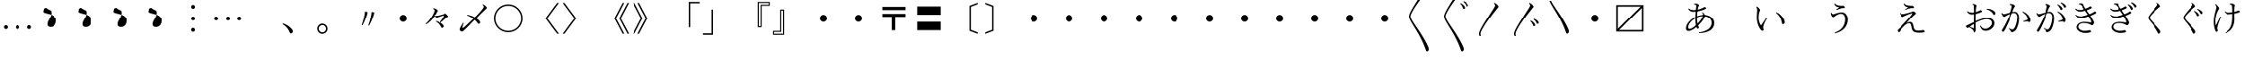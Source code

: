 SplineFontDB: 3.0
FontName: AlbaMinchoKana
FullName: Alba Mincho
FamilyName: Alba Mincho
Weight: Regular
Copyright: Created by G.W. with FontForge 2.0 (http://fontforge.sf.net)
UComments: "2015-4-21: Created.+AAoA-Design by G J Wilson.+AAoA-Created for the typesetting of short pieces of poetry.+AAoACgAA-2019-02-28: Modified and renamed for further development and public release."
FontLog: "Add a FONTLOG."
Version: 001.000
ItalicAngle: 0
UnderlinePosition: -100
UnderlineWidth: 50
Ascent: 800
Descent: 200
InvalidEm: 0
LayerCount: 3
Layer: 0 0 "Back" 1
Layer: 1 0 "Fore" 0
Layer: 2 0 "Back 2" 1
HasVMetrics: 1
XUID: [1021 109 133594851 16623412]
FSType: 0
OS2Version: 0
OS2_WeightWidthSlopeOnly: 0
OS2_UseTypoMetrics: 1
CreationTime: 1429650512
ModificationTime: 1583382532
PfmFamily: 17
TTFWeight: 500
TTFWidth: 5
LineGap: 200
VLineGap: 400
OS2TypoAscent: 0
OS2TypoAOffset: 1
OS2TypoDescent: 0
OS2TypoDOffset: 1
OS2TypoLinegap: 200
OS2WinAscent: 0
OS2WinAOffset: 1
OS2WinDescent: 0
OS2WinDOffset: 1
HheadAscent: 0
HheadAOffset: 1
HheadDescent: 0
HheadDOffset: 1
OS2Vendor: 'PfEd'
Lookup: 1 0 0 "'salt' Stylistic Alternatives lookup 3" { "'salt' Stylistic Alternatives lookup 3-subtable"  } ['salt' ('DFLT' <'dflt' > 'kana' <'dflt' > 'latn' <'dflt' > ) ]
Lookup: 1 0 0 "'aalt' Access All Alternates lookup 0" { "'aalt' Access All Alternates lookup 0-subtable"  } ['aalt' ('DFLT' <'dflt' > 'kana' <'dflt' > 'latn' <'dflt' > ) ]
Lookup: 1 0 0 "'vert' Vertical Alternates (obs) lookup 1" { "'vert' Vertical Alternates (obs) lookup 1-subtable"  } ['vert' ('DFLT' <'dflt' > 'kana' <'dflt' > 'latn' <'dflt' > ) ]
Lookup: 1 0 0 "'vkna' Vertical Kana Alternates lookup 2" { "'vkna' Vertical Kana Alternates lookup 2-subtable"  } ['vkna' ('DFLT' <'dflt' > 'kana' <'dflt' > 'latn' <'dflt' > ) ]
Lookup: 260 0 0 "Accents" { "Hiragana-Vu"  } ['mark' ('DFLT' <'dflt' > 'kana' <'dflt' > 'latn' <'dflt' > ) ]
MarkAttachClasses: 2
"Ten" 15 uni3099 uni309A
DEI: 91125
LangName: 1041 "" "+MKIw6zDQZg5nHQAA" "" "" "" "" "" "" "" "" "" "" "" "" "" "" "" "" "" "+MEQwjTBvMGswezB4MGgACjBhMIowbDCLMJIwjzBLMIgwXzCMMF0ACjBkMG0wajCJMIAACjBGMJAwbjBKME8whDB+AAowUTB1MFMwSDBmAAowQjBVME0whjCBMH8wVwAKMJEwcjCCMFswWQAKMJMA" "+MKIw6zDQZg5nHTBLMGoA"
LangName: 1033
Encoding: UnicodeFull
Compacted: 1
UnicodeInterp: japanese
NameList: Adobe Glyph List
DisplaySize: -36
AntiAlias: 1
FitToEm: 1
WinInfo: 0 23 8
BeginPrivate: 0
EndPrivate
Grid
-1000 -80 m 0
 2000 -80 l 1024
880 1300 m 0
 880 -700 l 1024
-1000 680 m 0
 2000 680 l 1024
120 1300 m 0
 120 -700 l 1024
945 763 m 0
 945 772 953 780 962 780 c 0
 971 780 979 772 979 763 c 0
 979 754 971 746 962 746 c 0
 953 746 945 754 945 763 c 0
-1000 -120 m 0
 2000 -120 l 1024
920 1300 m 0
 920 -700 l 1024
-1000 720 m 0
 2000 720 l 1024
80 1300 m 0
 80 -700 l 1024
-1000 -125 m 0
 2000 -125 l 1024
925 1300 m 0
 925 -700 l 1024
-1000 725 m 0
 2000 725 l 1024
75 1300 m 0
 75 -700 l 1024
-1000 300 m 0
 2000 300 l 1024
500 1300 m 0
 500 -700 l 1024
EndSplineSet
TeXData: 1 0 0 346030 173015 115343 0 1048576 115343 783286 444596 497025 792723 393216 433062 380633 303038 157286 324010 404750 52429 2506097 1059062 262144
AnchorClass2: "Dakuten" "Hiragana-Vu"
BeginChars: 1114143 419

StartChar: uni30FB
Encoding: 12539 12539 0
Width: 1000
Flags: HM
LayerCount: 3
Back
SplineSet
415 300 m 0
 415 347 453 385 500 385 c 0
 547 385 585 347 585 300 c 0
 585 253 547 215 500 215 c 0
 453 215 415 253 415 300 c 0
EndSplineSet
Fore
SplineSet
415 300 m 0
 415 347 453 385 500 385 c 0
 547 385 585 347 585 300 c 0
 585 253 547 215 500 215 c 0
 453 215 415 253 415 300 c 0
EndSplineSet
EndChar

StartChar: uni3031
Encoding: 12337 12337 1
Width: 1000
Flags: HMW
LayerCount: 3
Back
SplineSet
615 1230 m 9
 630 1245 l 17
 695 1215 745 1160 745 1130 c 3
 745 1120 731.969 1113.42 705 1080 c 0
 475 795 240 450 240 360 c 3
 240 265 410 70 590 -230 c 0
 710 -430 755 -540 755 -580 c 3
 755 -605 725 -640 700 -640 c 3
 665 -640 685 -565 505 -220 c 0
 360.194 57.5449 200 250 200 355 c 3
 200 440 300 597 475 875 c 0
 601.67 1076.22 650 1140 650 1170 c 3
 650 1190 635 1215 615 1230 c 9
EndSplineSet
Fore
SplineSet
615 1230 m 9
 630 1245 l 17
 695 1215 745 1160 745 1130 c 3
 745 1120 732 1113 705 1080 c 0
 475 795 240 450 240 360 c 3
 240 265 410 70 590 -230 c 0
 710 -430 755 -540 755 -580 c 3
 755 -605 725 -640 700 -640 c 3
 665 -640 685 -565 505 -220 c 0
 360 58 200 250 200 355 c 3
 200 440 300 597 475 875 c 0
 602 1076 650 1140 650 1170 c 3
 650 1190 635 1215 615 1230 c 9
EndSplineSet
EndChar

StartChar: uni3032
Encoding: 12338 12338 2
Width: 1000
Flags: HMW
LayerCount: 3
Back
SplineSet
615 1230 m 9
 630 1245 l 17
 695 1215 745 1160 745 1130 c 3
 745 1120 731.969 1113.42 705 1080 c 0
 475 795 240 450 240 360 c 3
 240 265 410 70 590 -230 c 0
 710 -430 755 -540 755 -580 c 3
 755 -605 725 -640 700 -640 c 3
 665 -640 685 -565 505 -220 c 0
 360.194 57.5449 200 250 200 355 c 3
 200 440 300 597 475 875 c 0
 601.67 1076.22 650 1140 650 1170 c 3
 650 1190 635 1215 615 1230 c 9
652 720 m 9
 667 735 l 17
 752 695 790 630 790 603 c 3
 790 590 770 570 750 570 c 3
 725 570 727 653 652 720 c 9
740 775 m 9
 755 790 l 17
 835 764 890 700 890 670 c 3
 890 655 870 635 850 635 c 3
 830 635 820 720 740 775 c 9
EndSplineSet
Fore
SplineSet
615 1230 m 9
 630 1245 l 17
 695 1215 745 1160 745 1130 c 3
 745 1120 732 1113 705 1080 c 0
 475 795 240 450 240 360 c 3
 240 265 410 70 590 -230 c 0
 710 -430 755 -540 755 -580 c 3
 755 -605 725 -640 700 -640 c 3
 665 -640 685 -565 505 -220 c 0
 360 58 200 250 200 355 c 3
 200 440 300 597 475 875 c 0
 602 1076 650 1140 650 1170 c 3
 650 1190 635 1215 615 1230 c 9
652 720 m 9
 667 735 l 17
 752 695 790 630 790 603 c 3
 790 590 770 570 750 570 c 3
 725 570 727 653 652 720 c 9
740 775 m 9
 755 790 l 17
 835 764 890 700 890 670 c 3
 890 655 870 635 850 635 c 3
 830 635 820 720 740 775 c 9
EndSplineSet
EndChar

StartChar: uni3033
Encoding: 12339 12339 3
Width: 1000
Flags: HMW
LayerCount: 3
Back
SplineSet
255 -200 m 9
 211 -200 l 17
 203 -178 200 -159 200 -145 c 3
 200 -60 300 97 475 375 c 0
 601.67 576.224 650 640 650 670 c 3
 650 690 635 715 615 730 c 9
 630 745 l 17
 695 715 745 660 745 630 c 3
 745 620 731.969 613.42 705 580 c 0
 475 295 240 -50 240 -140 c 3
 240 -156 245 -176 255 -200 c 9
EndSplineSet
Fore
SplineSet
255 -200 m 9
 211 -200 l 17
 203 -178 200 -159 200 -145 c 3
 200 -60 300 97 475 375 c 0
 602 576 650 640 650 670 c 3
 650 690 635 715 615 730 c 9
 630 745 l 17
 695 715 745 660 745 630 c 3
 745 620 732 613 705 580 c 0
 475 295 240 -50 240 -140 c 3
 240 -156 245 -176 255 -200 c 9
EndSplineSet
EndChar

StartChar: uni3034
Encoding: 12340 12340 4
Width: 1000
Flags: HMW
LayerCount: 3
Back
SplineSet
255 -200 m 9
 211 -200 l 17
 203 -178 200 -159 200 -145 c 3
 200 -60 300 97 475 375 c 0
 601.67 576.224 650 640 650 670 c 3
 650 690 635 715 615 730 c 9
 630 745 l 17
 695 715 745 660 745 630 c 3
 745 620 731.969 613.42 705 580 c 0
 475 295 240 -50 240 -140 c 3
 240 -156 245 -176 255 -200 c 9
652 220 m 9
 667 235 l 17
 752 195 790 130 790 103 c 3
 790 90 770 70 750 70 c 3
 725 70 727 153 652 220 c 9
740 275 m 9
 755 290 l 17
 835 264 890 200 890 170 c 3
 890 155 870 135 850 135 c 3
 830 135 820 220 740 275 c 9
EndSplineSet
Fore
SplineSet
255 -200 m 9
 211 -200 l 17
 203 -178 200 -159 200 -145 c 3
 200 -60 300 97 475 375 c 0
 602 576 650 640 650 670 c 3
 650 690 635 715 615 730 c 9
 630 745 l 17
 695 715 745 660 745 630 c 3
 745 620 732 613 705 580 c 0
 475 295 240 -50 240 -140 c 3
 240 -156 245 -176 255 -200 c 9
652 220 m 9
 667 235 l 17
 752 195 790 130 790 103 c 3
 790 90 770 70 750 70 c 3
 725 70 727 153 652 220 c 9
740 275 m 9
 755 290 l 17
 835 264 890 200 890 170 c 3
 890 155 870 135 850 135 c 3
 830 135 820 220 740 275 c 9
EndSplineSet
EndChar

StartChar: uni3035
Encoding: 12341 12341 5
Width: 1000
Flags: HMW
LayerCount: 3
Back
SplineSet
255 800 m 17
 305 686 440 520 590 270 c 0
 710 70 755 -40 755 -80 c 3
 755 -105 725 -140 700 -140 c 3
 665 -140 685 -65 505 280 c 0
 383.03 513.776 250 687 211 800 c 9
 255 800 l 17
EndSplineSet
Fore
SplineSet
255 800 m 17
 305 686 440 520 590 270 c 0
 710 70 755 -40 755 -80 c 3
 755 -105 725 -140 700 -140 c 3
 665 -140 685 -65 505 280 c 0
 383 514 250 687 211 800 c 9
 255 800 l 17
EndSplineSet
EndChar

StartChar: uni303B
Encoding: 12347 12347 6
Width: 1000
Flags: HMW
LayerCount: 3
Back
SplineSet
400 300 m 0
 400 355 445 400 500 400 c 0
 555 400 600 355 600 300 c 0
 600 245 555 200 500 200 c 0
 445 200 400 245 400 300 c 0
EndSplineSet
Fore
SplineSet
400 300 m 0
 400 355 445 400 500 400 c 0
 555 400 600 355 600 300 c 0
 600 245 555 200 500 200 c 0
 445 200 400 245 400 300 c 0
EndSplineSet
EndChar

StartChar: uni303C
Encoding: 12348 12348 7
Width: 1000
Flags: HMW
LayerCount: 3
Back
SplineSet
800 635 m 1
 165 635 l 1
 165 0 l 1
 800 635 l 1
120 -80 m 1
 120 680 l 1
 880 680 l 1
 880 -80 l 1
 120 -80 l 1
200 -35 m 1
 835 -35 l 1
 835 600 l 1
 200 -35 l 1
EndSplineSet
Fore
SplineSet
800 635 m 1
 165 635 l 1
 165 0 l 1
 800 635 l 1
120 -80 m 1
 120 680 l 1
 880 680 l 1
 880 -80 l 1
 120 -80 l 1
200 -35 m 1
 835 -35 l 1
 835 600 l 1
 200 -35 l 1
EndSplineSet
EndChar

StartChar: uni3041
Encoding: 12353 12353 8
Width: 1000
Flags: HMW
LayerCount: 3
Back
SplineSet
576 250 m 3
 397 250 221 87 221 -11 c 3
 221 -33 232 -47 251 -47 c 3
 355 -47 575 196 575 289 c 3
 575 305 564 325 550 338 c 9
 565 350 l 17
 595 330 625 293 625 263 c 3
 625 183 375 -102 225 -102 c 3
 191 -102 164 -75 164 -37 c 3
 164 100 377 283 597 283 c 3
 740 283 842 205 842 82 c 3
 842 -80 690 -148 483 -160 c 9
 478 -140 l 17
 645 -110 773 -50 773 90 c 3
 773 180 700 250 576 250 c 3
365 532 m 9
 360 552 l 17
 370 556 390 561 403 561 c 3
 445 561 484 529 484 514 c 3
 484 506 473 500 465 475 c 0
 457 450 435 353 435 192 c 3
 435 50 480 -7 480 -24 c 3
 480 -37 462 -55 445 -55 c 3
 424 -55 392 40 392 170 c 3
 392 352 413 487 413 508 c 3
 413 521 395 533 377 533 c 3
 375 533 369 533 365 532 c 9
223 430 m 9
 237 442 l 17
 262 418 306 404 344 404 c 3
 495 404 596 477 614 477 c 3
 631 477 650 461 650 449 c 3
 650 423 480 358 339 358 c 3
 288 358 247 390 223 430 c 9
EndSplineSet
Substitution2: "'aalt' Access All Alternates lookup 0-subtable" u10FFF0
Substitution2: "'vert' Vertical Alternates (obs) lookup 1-subtable" u10FFF0
Substitution2: "'vkna' Vertical Kana Alternates lookup 2-subtable" u10FFF0
EndChar

StartChar: uni3042
Encoding: 12354 12354 9
Width: 1000
Flags: HMW
LayerCount: 3
Back
SplineSet
1570 360 m 3
 1358 360 1147 170 1147 50 c 3
 1147 20 1160 5 1185 5 c 3
 1310 5 1570 295 1570 405 c 3
 1570 425 1555 450 1540 465 c 9
 1555 475 l 17
 1590 450 1625 410 1625 375 c 3
 1625 280 1330 -54 1155 -54 c 3
 1120 -54 1085 -25 1085 20 c 3
 1085 180 1335 395 1595 395 c 3
 1760 395 1880 304 1880 160 c 3
 1880 -26 1705 -110 1460 -125 c 9
 1455 -105 l 17
 1655 -70 1807 5 1807 170 c 3
 1807 280 1720 360 1570 360 c 3
1320 695 m 9
 1315 715 l 17
 1327 720 1350 725 1365 725 c 3
 1415 725 1458 690 1458 672 c 3
 1458 663 1445 655 1435 625 c 0
 1425 595 1400 480 1400 290 c 3
 1400 125 1453 55 1453 35 c 3
 1453 20 1435 0 1415 0 c 3
 1390 0 1353 125 1353 265 c 3
 1353 480 1380 640 1380 665 c 3
 1380 680 1360 697 1335 697 c 3
 1330 697 1325 696 1320 695 c 9
1155 575 m 9
 1170 585 l 17
 1200 555 1250 540 1295 540 c 3
 1480 540 1594 625 1612 625 c 3
 1632 625 1655 607 1655 593 c 3
 1655 568 1455 490 1290 490 c 3
 1230 490 1185 525 1155 575 c 9
573.54296875 366.921875 m 0
 362.349609375 348.4453125 168.712890625 140.778320312 179.170898438 21.2353515625 c 0
 181.786132812 -8.6513671875 196.043945312 -22.4609375 220.948242188 -20.2822265625 c 0
 345.47265625 -9.3876953125 579.208007812 302.169921875 569.62109375 411.750976562 c 0
 567.877929688 431.674804688 550.755859375 455.272460938 534.505859375 468.908203125 c 9
 548.577148438 480.176757812 l 17
 585.623046875 458.323242188 623.9765625 421.525390625 627.026367188 386.658203125 c 0
 635.306640625 292.020507812 370.5390625 -66.419921875 196.205078125 -81.671875 c 0
 161.337890625 -84.72265625 123.943359375 -58.8837890625 120.021484375 -14.0546875 c 0
 106.077148438 145.336914062 336.38671875 381.307617188 595.397460938 403.967773438 c 0
 759.76953125 418.348632812 887.244140625 338.153320312 899.794921875 194.701171875 c 0
 916.005859375 9.4091796875 748.993164062 -89.5234375 506.232421875 -125.819335938 c 9
 499.5078125 -106.331054688 l 17
 695.696289062 -54.033203125 840.58203125 33.9287109375 826.201171875 198.30078125 c 0
 816.614257812 307.8828125 722.97265625 379.995117188 573.54296875 366.921875 c 0
340 695 m 9
 335 715 l 17
 347 720 370 725 385 725 c 3
 435 725 478 690 478 672 c 3
 478 663 465 655 455 625 c 0
 445 595 420 480 420 290 c 3
 420 125 473 55 473 35 c 3
 473 20 455 0 435 0 c 3
 410 0 373 125 373 265 c 3
 373 480 400 640 400 665 c 3
 400 680 380 697 355 697 c 3
 350 697 345 696 340 695 c 9
175 575 m 9
 190 585 l 17
 220 555 270 540 315 540 c 3
 500 540 614 625 632 625 c 3
 652 625 675 607 675 593 c 3
 675 568 475 490 310 490 c 3
 250 490 205 525 175 575 c 9
EndSplineSet
Fore
SplineSet
585 362 m 3
 368 362 172 170 172 40 c 3
 172 10 185 -5 210 -5 c 3
 335 -5 590 295 590 405 c 3
 590 425 575 450 560 465 c 9
 575 475 l 17
 610 450 645 410 645 375 c 3
 645 280 355 -64 180 -64 c 3
 145 -64 110 -35 110 10 c 3
 110 175 345 397 610 397 c 3
 775 397 900 304 900 160 c 3
 900 -16 739 -115 480 -125 c 9
 475 -105 l 17
 680 -75 827 10 827 170 c 3
 827 280 735 362 585 362 c 3
335 715 m 17
 350 720 367 723 382 723 c 3
 437 723 478 690 478 672 c 3
 478 663 465 655 455 625 c 0
 445 595 420 480 420 290 c 3
 420 125 473 55 473 35 c 3
 473 20 455 0 435 0 c 3
 410 0 373 125 373 265 c 3
 373 480 400 640 400 665 c 3
 400 680 380 697 355 697 c 3
 350 697 345 696 340 695 c 1
 335 715 l 17
175 575 m 9
 190 585 l 17
 220 555 270 540 315 540 c 3
 500 540 614 625 632 625 c 3
 652 625 675 607 675 593 c 3
 675 568 475 490 310 490 c 3
 250 490 205 525 175 575 c 9
EndSplineSet
EndChar

StartChar: uni3043
Encoding: 12355 12355 10
Width: 1000
Flags: HMW
LayerCount: 3
Back
SplineSet
642 325 m 9
 654 345 l 17
 750 307 850 190 850 94 c 3
 850 73 825 46 804 46 c 3
 773 46 780 104 755 180 c 0
 738 231 692 287 642 325 c 9
182 505 m 17
 230 487 272 437 272 411 c 3
 272 401 263 396 255 373 c 0
 246.377 348.208 235 293 235 217 c 3
 235 155 260 80 284 45 c 9
 420 225 l 25
 440 210 l 17
 380 120 338 31 338 -12 c 3
 338 -32 356 -45 356 -64 c 3
 356 -78 338 -94 322 -94 c 3
 285 -94 189 52 189 234 c 3
 189 306 199 403 199 428 c 3
 199 445 188 473 167 490 c 9
 182 505 l 17
EndSplineSet
Substitution2: "'vkna' Vertical Kana Alternates lookup 2-subtable" u10FFF1
Substitution2: "'vert' Vertical Alternates (obs) lookup 1-subtable" u10FFF1
Substitution2: "'aalt' Access All Alternates lookup 0-subtable" u10FFF1
EndChar

StartChar: uni3044
Encoding: 12356 12356 11
Width: 1000
Flags: HMW
LayerCount: 3
Back
SplineSet
670 450 m 9
 680 470 l 17
 795 425 910 285 910 175 c 3
 910 150 880 120 860 120 c 3
 830 120 835 190 805 280 c 0
 785 340 730 405 670 450 c 9
122 660 m 17
 175 640 227 580 227 550 c 3
 227 540 217 535 207 505 c 0
 197 475 184 410 184 320 c 3
 184 240 215 150 245 110 c 9
 408 328 l 25
 425 315 l 17
 355 210 305 100 305 49 c 3
 305 25 327 10 327 -10 c 3
 327 -25 308 -45 290 -45 c 3
 250 -45 135 125 135 340 c 3
 135 425 147 540 147 570 c 3
 147 590 132 625 107 645 c 9
 122 660 l 17
EndSplineSet
Fore
SplineSet
670 455 m 1
 682 474 l 1
 805 422 912 290 912 180 c 3
 912 153 880 125 860 125 c 3
 830 125 835 185 805 275 c 0
 785 335 732 410 670 455 c 1
119 646 m 1
 175 625 227 565 227 535 c 3
 227 525 217 520 207 490 c 0
 197 460 184 395 184 305 c 3
 184 225 220 132 250 90 c 1
 402 313 l 1
 420 300 l 1
 352 195 310 80 310 29 c 3
 310 5 327 -7 327 -25 c 3
 327 -40 306 -59 288 -59 c 3
 245 -59 133 110 133 325 c 3
 133 410 145 525 145 555 c 3
 145 578 131 611 104 631 c 1
 119 646 l 1
EndSplineSet
EndChar

StartChar: uni3045
Encoding: 12357 12357 12
Width: 1000
Flags: HMW
LayerCount: 3
Back
SplineSet
282 332 m 9
 300 337 l 17
 304 317 321 302 335 302 c 3
 365 302 458 350 538 350 c 3
 620 350 690 285 690 175 c 3
 690 -10 560 -130 380 -168 c 9
 370 -152 l 17
 515 -99 620 5 620 183 c 3
 620 255 585 311 525 311 c 3
 473 311 398 264 377 247 c 0
 356 230 352 225 343 225 c 3
 320 225 282 275 282 332 c 9
364 555 m 9
 380 564 l 17
 402 525 460 507 530 507 c 3
 547 507 562 509 570 509 c 3
 593 509 616 480 616 460 c 3
 616 454 610 447 601 447 c 3
 593 447 585 448 572 448 c 3
 546 448 479 432 420 405 c 9
 410 420 l 25
 480 465 l 17
 408 473 377 508 364 555 c 9
EndSplineSet
Substitution2: "'vkna' Vertical Kana Alternates lookup 2-subtable" u10FFF2
Substitution2: "'vert' Vertical Alternates (obs) lookup 1-subtable" u10FFF2
Substitution2: "'aalt' Access All Alternates lookup 0-subtable" u10FFF2
EndChar

StartChar: uni3046
Encoding: 12358 12358 13
Width: 1000
Flags: HMW
LayerCount: 3
Back
SplineSet
245 455 m 9
 265 460 l 17
 270 435 288 418 305 418 c 3
 340 418 450 475 545 475 c 3
 640 475 720 395 720 270 c 3
 720 55 570 -90 360 -135 c 9
 350 -120 l 17
 520 -55 645 65 645 280 c 3
 645 370 600 435 530 435 c 3
 470 435 380 380 355 360 c 0
 330 340 325 334 315 334 c 3
 290 334 245 390 245 455 c 9
340 720 m 9
 355 730 l 17
 380 685 450 660 530 660 c 3
 550 660 575 662 585 662 c 3
 610 662 635 630 635 610 c 3
 635 603 628 596 620 596 c 3
 610 596 600 597 585 597 c 3
 554 597 475 577 405 545 c 9
 395 560 l 25
 480 615 l 17
 395 625 355 665 340 720 c 9
EndSplineSet
Fore
SplineSet
243 460 m 9
 263 465 l 17
 267 435 288 418 305 418 c 3
 340 418 450 475 545 475 c 3
 640 475 720 395 720 270 c 7
 720 60 570 -85 360 -130 c 9
 350 -115 l 17
 520 -50 645 70 645 280 c 7
 645 370 600 435 530 435 c 3
 470 435 380 380 355 360 c 0
 330 340 325 334 315 334 c 3
 290 334 243 385 243 460 c 9
340 720 m 9
 355 730 l 17
 380 685 450 660 530 660 c 3
 550 660 575 662 585 662 c 3
 610 662 635 630 635 610 c 3
 635 603 628 596 620 596 c 3
 610 596 600 597 585 597 c 3
 554 597 475 577 405 545 c 9
 395 560 l 25
 480 615 l 17
 395 625 355 665 340 720 c 9
EndSplineSet
EndChar

StartChar: uni3047
Encoding: 12359 12359 14
Width: 1000
Flags: HMW
LayerCount: 3
Back
SplineSet
365 561 m 17
 390 510 465 502 553 502 c 3
 575 502 595 475 595 455 c 3
 595 449 590 443 580 443 c 3
 573 443 562 445 551 445 c 3
 515 445 467 435 395 405 c 9
 385 420 l 25
 455 460 l 17
 387 473 358 510 345 555 c 9
 365 561 l 17
242 325 m 9
 263 330 l 17
 267 312 280 299 301 299 c 3
 356 299 487 337 538 354 c 0
 563 362 572 370 580 370 c 3
 602 370 647 334 647 314 c 3
 647 293 610 300 418 75 c 1
 435 88 466 105 500 105 c 3
 545 105 567 81 584 -3 c 0
 601 -87 625 -95 699 -95 c 3
 770 -95 793 -83 808 -83 c 3
 825 -83 850 -105 850 -124 c 3
 850 -138 805 -150 728 -150 c 3
 579 -150 549.492 -115.916 532 -15 c 0
 519 60 502 67 475 67 c 3
 441 67 400 45 370 15 c 0
 258 -97 236 -156 215 -156 c 3
 200 -156 180 -132 180 -114 c 3
 180 -95 216 -69 250 -35 c 0
 444 159 550 292 550 309 c 3
 550 312 547 313 542 313 c 3
 521 313 420 276 348 242 c 0
 331 234 318 225 310 225 c 3
 289 225 247 275 242 325 c 9
EndSplineSet
Substitution2: "'vkna' Vertical Kana Alternates lookup 2-subtable" u10FFF3
Substitution2: "'vert' Vertical Alternates (obs) lookup 1-subtable" u10FFF3
Substitution2: "'aalt' Access All Alternates lookup 0-subtable" u10FFF3
EndChar

StartChar: uni3048
Encoding: 12360 12360 15
Width: 1000
Flags: HMWO
LayerCount: 3
Back
SplineSet
340 725 m 17
 370 665 455 655 565 655 c 3
 590 655 610 620 610 602 c 3
 610 595 603 590 595 590 c 3
 587 590 573 592 560 592 c 3
 515 592 460 580 375 545 c 9
 365 560 l 25
 450 608 l 17
 370 625 335 665 320 720 c 9
 340 725 l 17
200 448 m 9
 220 453 l 17
 225 430 240 415 265 415 c 3
 330 415 485 460 545 480 c 0
 575 490 585 498 595 498 c 3
 620 498 670 455 670 435 c 3
 670 410 620 420 395 145 c 1
 415 160 460 185 500 185 c 3
 550 185 577 160 597 60 c 0
 617 -40 645 -53 735 -53 c 3
 815 -53 845 -37 865 -37 c 3
 885 -37 910 -64 910 -84 c 3
 910 -99 860 -113 770 -113 c 3
 600 -113 560 -75 540 45 c 0
 525 135 505 145 470 145 c 3
 430 145 377 115 342 80 c 0
 210 -52 184 -120 159 -120 c 3
 144 -120 124 -90 124 -70 c 3
 124 -52 165 -20 205 20 c 0
 435 250 570 415 570 435 c 3
 570 438 565 440 560 440 c 3
 535 440 405 395 320 355 c 0
 300 345 285 335 275 335 c 3
 250 335 205 390 200 448 c 9
EndSplineSet
Fore
SplineSet
340 725 m 1
 375 670 455 660 565 660 c 3
 590 660 610 625 610 607 c 3
 610 600 603 595 595 595 c 3
 587 595 573 597 560 597 c 3
 515 597 460 585 375 550 c 1
 365 565 l 1
 450 613 l 1
 370 630 337 670 320 720 c 1
 340 725 l 1
205 453 m 1
 225 458 l 1
 230 435 245 420 270 420 c 3
 335 420 480 465 540 485 c 0
 570 495 580 503 590 503 c 3
 615 503 665 460 665 440 c 3
 665 415 622 432 393 153 c 1
 413 168 459 193 500 193 c 3
 550 193 578 168 597 65 c 0
 616 -38 645 -53 735 -53 c 3
 815 -53 845 -37 865 -37 c 3
 885 -37 910 -64 910 -84 c 3
 910 -99 860 -113 770 -113 c 3
 600 -113 559 -73 540 50 c 0
 526 143 505 153 470 153 c 3
 430 153 377 124 342 90 c 0
 213 -39 192 -100 168 -100 c 3
 153 -100 133 -70 133 -50 c 3
 133 -33 167 -8 205 30 c 0
 435 260 565 420 565 440 c 3
 565 443 560 445 555 445 c 3
 530 445 409 402 325 360 c 0
 305 350 290 340 280 340 c 3
 255 340 210 395 205 453 c 1
EndSplineSet
Layer: 2
SplineSet
340 725 m 1
 370 665 455 655 565 655 c 3
 590 655 610 620 610 602 c 3
 610 595 603 590 595 590 c 3
 587 590 573 592 560 592 c 3
 515 592 460 580 375 545 c 1
 365 560 l 1
 450 608 l 1
 370 625 335 665 320 720 c 1
 340 725 l 1
200 448 m 1
 220 453 l 1
 225 430 240 415 265 415 c 3
 330 415 485 460 545 480 c 0
 575 490 585 498 595 498 c 3
 620 498 670 455 670 435 c 3
 670 410 622 422 393 143 c 1
 413 158 459 183 500 183 c 3
 550 183 578 158 597 55 c 0
 617 -51 645 -63 735 -63 c 3
 815 -63 845 -47 865 -47 c 3
 885 -47 910 -74 910 -94 c 3
 910 -109 860 -123 770 -123 c 3
 600 -123 560 -86 540 40 c 0
 525 133 505 143 470 143 c 3
 430 143 377 114 342 80 c 0
 213 -49 187 -115 163 -115 c 3
 148 -115 128 -85 128 -65 c 3
 128 -48 167 -18 205 20 c 0
 435 250 570 415 570 435 c 3
 570 438 565 440 560 440 c 3
 535 440 404 397 320 355 c 0
 300 345 285 335 275 335 c 3
 250 335 205 390 200 448 c 1
EndSplineSet
EndChar

StartChar: uni3049
Encoding: 12361 12361 16
Width: 1000
Flags: HMW
LayerCount: 3
Back
SplineSet
142 0 m 7
 142 12 174 20 208 37 c 4
 292 79 529 209 677 209 c 7
 780 209 840 142 840 69 c 7
 840 -30 740 -110 635 -110 c 7
 576 -110 522 -70 505 10 c 13
 525 15 l 21
 542 -27 582 -56 627 -56 c 7
 705 -56 777 10 777 82 c 7
 777 128 730 173 661 173 c 7
 480 173 205 -47 187 -47 c 7
 173 -47 142 -17 142 0 c 7
665 389 m 7
 661 389 651 388 647 387 c 13
 642 406 l 21
 655 411 682 417 703 417 c 7
 804 417 871 365 871 331 c 7
 871 314 847 290 830 290 c 7
 817 290 808 307 800 320 c 4
 775 358 725 389 665 389 c 7
497 388 m 7
 512 388 530 370 530 355 c 7
 530 334 395 285 272 285 c 7
 230 285 185 317 165 360 c 13
 179 370 l 21
 204 347 238 332 280 332 c 7
 400 332 482 388 497 388 c 7
301 532 m 13
 297 552 l 21
 304 554 317 555 323 555 c 7
 375 555 421 527 421 508 c 7
 421 504 413 491 409 466 c 4
 405 441 397 335 397 158 c 7
 397 10 402 -67 402 -92 c 7
 402 -122 369 -152 348 -152 c 7
 335 -152 333 -129 320 -104 c 4
 303 -70 263 -40 225 -10 c 13
 238 1 l 21
 276 -20 335 -54 348 -60 c 5
 351 3 354 162 354 306 c 7
 354 458 349 490 345 503 c 4
 337 527 314 532 301 532 c 13
EndSplineSet
Substitution2: "'vkna' Vertical Kana Alternates lookup 2-subtable" u10FFF4
Substitution2: "'vert' Vertical Alternates (obs) lookup 1-subtable" u10FFF4
Substitution2: "'aalt' Access All Alternates lookup 0-subtable" u10FFF4
EndChar

StartChar: uni304A
Encoding: 12362 12362 17
Width: 1000
Flags: HMW
LayerCount: 3
Back
SplineSet
682 558 m 1
 685 575 l 17
 826 584 929 495 929 450 c 3
 929 430 910 402 890 402 c 3
 869 402 863.801389567 437.818471476 830 475 c 0
 790 519 740 547 682 558 c 1
80 65 m 3
 80 77 115 85 155 105 c 0
 255 155 535 307 710 307 c 3
 830 307 900 230 900 145 c 3
 900 30 780 -65 660 -65 c 3
 590 -65 530 -20 510 75 c 9
 530 80 l 17
 550 30 597 -5 650 -5 c 3
 745 -5 830 71 830 160 c 3
 830 215 775 270 690 270 c 3
 475 270 145 10 130 10 c 3
 115 10 80 45 80 65 c 3
695 525 m 3
 691 525 680 524 675 523 c 9
 670 542 l 17
 685 548 715 555 740 555 c 3
 860 555 935 490 935 455 c 3
 935 435 910 410 890 410 c 3
 875 410 865 430 855 445 c 0
 825 490 770 525 695 525 c 3
495 520 m 3
 510 520 535 500 535 485 c 3
 535 462 375 404 230 404 c 3
 180 404 130 440 105 490 c 9
 120 500 l 17
 150 470 190 455 240 455 c 3
 385 455 480 520 495 520 c 3
265 695 m 9
 262 715 l 17
 270 717 283 718 290 718 c 3
 350 718 403 685 403 665 c 3
 403 660 394 645 389 615 c 0
 384 585 375 460 375 250 c 3
 375 75 380 -15 380 -45 c 3
 380 -80 345 -115 320 -115 c 3
 305 -115 305 -90 290 -60 c 0
 270 -20 220 20 175 55 c 9
 190 65 l 17
 235 40 305 5 320 0 c 1
 325 75 330 255 330 425 c 3
 330 605 325 645 320 660 c 0
 310 690 280 695 265 695 c 9
EndSplineSet
Fore
SplineSet
682 558 m 1
 685 575 l 17
 693 576 705 576 708 576 c 3
 837 576 929 493 929 450 c 3
 929 430 910 402 890 402 c 3
 869 402 864 438 830 475 c 0
 790 519 740 547 682 558 c 1
80 75 m 3
 80 87 115 95 155 115 c 0
 255 165 535 317 710 317 c 3
 830 317 900 240 900 155 c 3
 900 37 775 -60 650 -60 c 3
 580 -60 520 -15 500 80 c 9
 520 85 l 17
 540 35 587 0 640 0 c 3
 740 0 830 78 830 170 c 3
 830 225 775 280 690 280 c 3
 590 280 458 222 340 156 c 0
 197 76 140 20 130 20 c 3
 115 20 80 55 80 75 c 3
515 540 m 3
 530 540 558 520 558 505 c 3
 558 482 400 412 235 412 c 3
 185 412 135 450 110 500 c 9
 125 510 l 17
 155 480 195 465 245 465 c 3
 405 465 500 540 515 540 c 3
264 690 m 9
 262 709 l 17
 270 711 283 713 290 713 c 3
 360 713 403 680 403 660 c 3
 403 650 394 641 389 610 c 0
 384 580 375 460 375 250 c 3
 375 75 380 -10 380 -40 c 3
 380 -75 345 -110 320 -110 c 3
 305 -110 305 -85 290 -55 c 0
 271 -17 215 20 168 48 c 9
 185 60 l 17
 232 37 300 10 320 5 c 1
 325 80 330 255 330 425 c 3
 330 600 325 640 320 655 c 0
 312 679 285 690 264 690 c 9
EndSplineSet
Layer: 2
SplineSet
682 558 m 1
 685 575 l 17
 843 581 929 490 929 455 c 3
 929 435 910 407 890 407 c 3
 869 407 864 438 830 475 c 0
 788 521 740 545 682 558 c 1
602 493 m 1
 605 510 l 17
 755 510 849 425 849 390 c 3
 849 370 830 342 810 342 c 3
 788.976203958 342 777.968131532 373.969394786 753 400 c 0
 706 449 660 480 602 493 c 1
673 555 m 0
 670 537 l 0
 745 537 824 492 855 445 c 0
 864.92578125 429.951171875 875 410 890 410 c 3
 910 410 932 440 932 460 c 3
 932 500 831 581 673 555 c 0
873 560 m 0
 870 542 l 0
 945 542 1024 492 1055 445 c 0
 1065 430 1075 410 1090 410 c 3
 1110 410 1132 440 1132 460 c 3
 1132 497 1043 563 921 563 c 3
 907 563 890 562 873 560 c 0
EndSplineSet
EndChar

StartChar: uni304B
Encoding: 12363 12363 18
Width: 1000
Flags: HMW
LayerCount: 3
Back
SplineSet
705 480 m 9
 715 500 l 17
 830 455 930 345 930 235 c 3
 930 211 905 185 890 185 c 3
 870 185 870 210 840 210 c 3
 830 210 770 205 735 200 c 9
 730 220 l 17
 815 245 850 260 850 285 c 3
 850 325 810 415 705 480 c 9
405 450 m 0
 285 150 180 -100 140 -100 c 3
 125 -100 105 -80 105 -60 c 3
 105 -35 160 10 315 360 c 0
 375 495 410 625 410 656 c 3
 410 675 390 690 357 692 c 9
 360 712 l 17
 365 713 380 715 390 715 c 3
 450 715 505 675 505 655 c 3
 505 647 493 639 483 625 c 0
 473 611 445 550 405 450 c 0
108 465 m 17
 115 442 130 425 150 425 c 3
 210 425 375 495 495 495 c 3
 565 495 617 420 617 313 c 3
 617 165 555 -5 500 -60 c 0
 470 -90 430 -105 402 -105 c 3
 390 -105 385 -95 380 -80 c 0
 373 -59 350 -35 295 -5 c 9
 305 13 l 17
 350 -7 395 -25 420 -25 c 3
 435 -25 447 -20 457 -10 c 0
 512 45 565 220 565 335 c 3
 565 410 530 458 480 458 c 3
 400 458 292 415 252 395 c 0
 212 375 185 348 170 348 c 3
 147 348 102 390 90 455 c 9
 108 465 l 17
EndSplineSet
Fore
SplineSet
705 480 m 9
 715 500 l 17
 830 455 930 345 930 235 c 3
 930 211 905 185 890 185 c 3
 870 185 870 210 840 210 c 3
 830 210 770 205 735 200 c 9
 730 220 l 17
 815 245 850 260 850 285 c 3
 850 325 810 415 705 480 c 9
405 450 m 0
 285 150 180 -90 140 -90 c 3
 125 -90 105 -70 105 -50 c 3
 105 -25 160 10 315 360 c 0
 375 495 405 620 405 651 c 3
 405 672 383 687 347 687 c 9
 350 707 l 17
 358 709 375 711 385 711 c 3
 445 711 500 670 500 650 c 3
 500 642 488 634 478 620 c 0
 468 606 445 550 405 450 c 0
113 460 m 17
 120 437 135 420 155 420 c 3
 215 420 370 490 490 490 c 3
 560 490 612 415 612 308 c 3
 612 160 560 2 505 -53 c 0
 475 -83 435 -100 407 -100 c 3
 395 -100 390 -90 385 -75 c 0
 378 -54 355 -30 300 0 c 9
 310 18 l 17
 355 -2 400 -20 425 -20 c 3
 440 -20 452 -13 462 -3 c 0
 517 52 560 215 560 330 c 3
 560 405 525 453 475 453 c 3
 395 453 297 410 257 390 c 0
 217 370 190 343 175 343 c 3
 152 343 107 385 95 450 c 9
 113 460 l 17
EndSplineSet
EndChar

StartChar: uni304C
Encoding: 12364 12364 19
Width: 1000
Flags: HMW
LayerCount: 3
Back
Refer: 94 12441 N 1 0 0 1 -10 0 2
Refer: 18 12363 N 1 0 0 1 0 0 2
Fore
Refer: 94 12441 N 1 0 0 1 -10 0 2
Refer: 18 12363 N 1 0 0 1 0 0 2
EndChar

StartChar: uni304D
Encoding: 12365 12365 20
Width: 1000
Flags: HMW
LayerCount: 3
Back
SplineSet
770 500 m 3
 785 500 812 477 812 462 c 3
 812 435 535 307 345 307 c 3
 285 307 225 345 205 395 c 9
 220 405 l 17
 245 370 297 355 347 355 c 3
 452 355 605 410 685 450 c 0
 745 480 760 500 770 500 c 3
645 645 m 3
 660 645 685 620 685 605 c 3
 685 585 480 495 325 495 c 3
 280 495 225 532 200 572 c 9
 213 585 l 17
 240 557 280 542 330 542 c 3
 421 542 520 580 580 610 c 0
 620 630 635 645 645 645 c 3
452 687 m 0
 452 662 475 625 525 555 c 0
 625 415 750 215 750 175 c 3
 750 145 715 95 695 95 c 3
 670 95 615 160 445 160 c 3
 345 160 285 120 285 60 c 3
 285 -15 365 -60 475 -60 c 3
 565 -60 610 -40 629 -40 c 3
 650 -40 665 -70 665 -85 c 3
 665 -105 580 -120 510 -120 c 3
 325 -120 237 -40 237 45 c 3
 237 130 325 195 470 195 c 3
 540 195 645 178 660 178 c 3
 668 178 672 182 672 188 c 3
 672 273 415 661 353 692 c 0
 343 697 332 699 322 699 c 3
 317 699 310 698 305 697 c 9
 300 716 l 17
 315 724 340 730 360 730 c 3
 405 730 452 707 452 687 c 0
EndSplineSet
Fore
SplineSet
770 500 m 3
 785 500 812 477 812 462 c 3
 812 435 535 307 345 307 c 3
 285 307 225 345 205 395 c 9
 220 405 l 17
 245 370 297 355 347 355 c 3
 452 355 605 410 685 450 c 0
 745 480 760 500 770 500 c 3
645 645 m 3
 660 645 685 620 685 605 c 3
 685 585 480 495 325 495 c 3
 280 495 225 532 200 572 c 9
 213 585 l 17
 240 557 280 542 330 542 c 3
 421 542 520 580 580 610 c 0
 620 630 635 645 645 645 c 3
452 687 m 0
 452 662 475 625 525 555 c 0
 625 415 750 215 750 175 c 3
 750 145 715 95 695 95 c 3
 670 95 615 160 445 160 c 3
 345 160 285 120 285 60 c 3
 285 -15 365 -60 475 -60 c 3
 565 -60 610 -40 629 -40 c 3
 650 -40 665 -70 665 -85 c 3
 665 -105 580 -120 510 -120 c 3
 325 -120 237 -40 237 45 c 3
 237 130 325 195 470 195 c 3
 540 195 645 178 660 178 c 3
 668 178 672 182 672 188 c 3
 672 273 415 661 353 692 c 0
 343 697 332 699 322 699 c 3
 317 699 310 698 305 697 c 9
 300 716 l 17
 315 724 340 730 360 730 c 3
 405 730 452 707 452 687 c 0
EndSplineSet
EndChar

StartChar: uni304E
Encoding: 12366 12366 21
Width: 1000
Flags: HMW
LayerCount: 3
Back
Refer: 94 12441 N 1 0 0 1 0 5 2
Refer: 20 12365 N 1 0 0 1 0 0 2
Fore
Refer: 94 12441 N 1 0 0 1 0 5 2
Refer: 20 12365 N 1 0 0 1 0 0 2
EndChar

StartChar: uni304F
Encoding: 12367 12367 22
Width: 1000
Flags: HMW
LayerCount: 3
Back
SplineSet
530 735 m 9
 545 745 l 17
 595 720 635 665 635 640 c 3
 635 630 615 625 585 600 c 0
 525 550 325 370 325 320 c 3
 325 275 432 185 572 25 c 0
 607 -15 642 -60 642 -85 c 3
 642 -110 618 -142 595 -142 c 3
 573 -142 567 -90 507 0 c 0
 387 180 285 260 285 315 c 3
 285 370 390 485 450 555 c 0
 510 625 555 670 555 695 c 3
 555 705 545 725 530 735 c 9
EndSplineSet
Fore
SplineSet
530 735 m 9
 545 745 l 17
 595 720 635 665 635 640 c 3
 635 630 615 625 585 600 c 0
 525 550 325 370 325 320 c 3
 325 275 432 185 572 25 c 0
 607 -15 642 -60 642 -85 c 3
 642 -110 618 -142 595 -142 c 3
 573 -142 567 -90 507 0 c 0
 387 180 285 260 285 315 c 3
 285 370 390 485 450 555 c 0
 510 625 555 670 555 695 c 3
 555 705 545 725 530 735 c 9
EndSplineSet
EndChar

StartChar: uni3050
Encoding: 12368 12368 23
Width: 1000
Flags: HMW
LayerCount: 3
Back
Refer: 94 12441 N 1 0 0 1 -110 -180 2
Refer: 22 12367 N 1 0 0 1 0 0 2
Fore
Refer: 94 12441 N 1 0 0 1 -110 -180 2
Refer: 22 12367 N 1 0 0 1 0 0 2
EndChar

StartChar: uni3051
Encoding: 12369 12369 24
Width: 1000
Flags: HMW
LayerCount: 3
Back
SplineSet
195 695 m 9
 210 710 l 17
 260 675 307 610 307 585 c 3
 307 573 298 566 280 535 c 0
 240 465 200 345 200 230 c 3
 200 170 205 120 215 90 c 9
 340 355 l 25
 360 345 l 17
 305 215 255 65 255 15 c 3
 255 -20 270 -35 270 -50 c 3
 270 -70 250 -90 230 -90 c 3
 200 -90 155 55 155 187 c 3
 155 410 230 565 230 620 c 3
 230 645 215 675 195 695 c 9
675 670 m 0
 672 685 652 700 620 700 c 9
 615 720 l 17
 625 723 644 725 654 725 c 3
 710 725 760 695 760 675 c 3
 760 668 753 655 750 640 c 0
 745 615 742 540 742 475 c 3
 742 385 745 335 745 265 c 3
 745 120 690 -55 485 -130 c 9
 475 -115 l 17
 635 -20 685 105 685 365 c 9
 685 465 l 17
 685 605 680 645 675 670 c 0
865 530 m 3
 880 530 900 507 900 492 c 3
 900 470 710 420 570 420 c 3
 535 420 495 455 465 495 c 9
 475 510 l 17
 505 485 545 470 580 470 c 3
 740 470 850 530 865 530 c 3
EndSplineSet
Fore
SplineSet
195 695 m 9
 210 710 l 17
 260 675 307 610 307 585 c 3
 307 573 298 566 280 535 c 0
 240 465 200 345 200 230 c 3
 200 170 205 120 215 90 c 9
 340 355 l 25
 360 345 l 17
 305 215 255 65 255 15 c 3
 255 -20 270 -35 270 -50 c 3
 270 -70 250 -90 230 -90 c 3
 200 -90 155 55 155 187 c 3
 155 410 230 565 230 620 c 3
 230 645 215 675 195 695 c 9
685 670 m 0
 682 685 662 700 630 700 c 9
 625 720 l 17
 635 723 654 725 664 725 c 3
 720 725 770 695 770 675 c 3
 770 668 763 655 760 640 c 0
 755 615 752 540 752 475 c 3
 752 385 755 335 755 265 c 3
 755 120 700 -55 495 -130 c 9
 485 -115 l 17
 645 -20 695 105 695 365 c 9
 695 465 l 17
 695 605 690 645 685 670 c 0
875 530 m 3
 890 530 910 507 910 492 c 3
 910 470 710 415 565 415 c 3
 530 415 490 450 460 490 c 9
 470 505 l 17
 500 480 540 465 575 465 c 3
 740 465 860 530 875 530 c 3
EndSplineSet
EndChar

StartChar: uni3052
Encoding: 12370 12370 25
Width: 1000
Flags: HMW
LayerCount: 3
Back
SplineSet
743 744 m 9
 760 758 l 17
 845 713 879 654 879 624 c 0
 879 610 860 593 838 593 c 0
 810 593 818 673 743 744 c 9
833 783 m 9
 849 797 l 17
 932 764 979 706 979 673 c 0
 979 659 961 639 938 639 c 0
 915 639 914 720 833 783 c 9
195 695 m 9
 210 710 l 17
 260 675 307 610 307 585 c 3
 307 573 298 566 280 535 c 0
 240 465 200 345 200 230 c 3
 200 170 205 120 215 90 c 9
 340 355 l 25
 360 345 l 17
 305 215 255 65 255 15 c 3
 255 -20 270 -35 270 -50 c 3
 270 -70 250 -90 230 -90 c 3
 200 -90 155 55 155 187 c 3
 155 410 230 565 230 620 c 3
 230 645 215 675 195 695 c 9
670 670 m 0
 667 685 647 700 615 700 c 9
 610 720 l 17
 620 723 639 725 649 725 c 3
 705 725 750 695 750 675 c 3
 750 668 744 655 742 640 c 0
 739 615 737 530 737 475 c 3
 737 385 740 335 740 265 c 3
 740 120 685 -55 480 -130 c 9
 470 -115 l 17
 630 -20 680 105 680 365 c 9
 680 465 l 17
 680 605 675 645 670 670 c 0
860 530 m 3
 875 530 895 507 895 492 c 3
 895 470 710 420 570 420 c 3
 535 420 495 455 465 495 c 9
 475 510 l 17
 505 485 545 470 580 470 c 3
 740 470 845 530 860 530 c 3
EndSplineSet
Fore
SplineSet
743 744 m 9
 760 758 l 17
 845 713 879 654 879 624 c 0
 879 610 860 593 838 593 c 0
 810 593 818 673 743 744 c 9
833 783 m 9
 849 797 l 17
 932 764 979 706 979 673 c 0
 979 659 961 639 938 639 c 0
 915 639 914 720 833 783 c 9
195 695 m 9
 210 710 l 17
 260 675 307 610 307 585 c 3
 307 573 298 566 280 535 c 0
 240 465 200 345 200 230 c 3
 200 170 205 120 215 90 c 9
 340 355 l 25
 360 345 l 17
 305 215 255 65 255 15 c 3
 255 -20 270 -35 270 -50 c 3
 270 -70 250 -90 230 -90 c 3
 200 -90 155 55 155 187 c 3
 155 410 230 565 230 620 c 3
 230 645 215 675 195 695 c 9
670 670 m 0
 667 685 647 700 615 700 c 9
 610 720 l 17
 620 723 639 725 649 725 c 3
 705 725 750 695 750 675 c 3
 750 668 744 655 742 640 c 0
 739 615 737 530 737 475 c 3
 737 385 740 335 740 265 c 3
 740 120 685 -55 480 -130 c 9
 470 -115 l 17
 630 -20 680 105 680 365 c 9
 680 465 l 17
 680 605 675 645 670 670 c 0
860 530 m 3
 875 530 895 507 895 492 c 3
 895 470 710 420 570 420 c 3
 535 420 495 455 465 495 c 9
 475 510 l 17
 505 485 545 470 580 470 c 3
 740 470 845 530 860 530 c 3
EndSplineSet
EndChar

StartChar: uni3053
Encoding: 12371 12371 26
Width: 1000
Flags: HMW
LayerCount: 3
Back
SplineSet
625 550 m 0
 565 538 465 485 372 415 c 9
 360 430 l 25
 485 547 l 17
 350 547 283 592 253 652 c 9
 265 665 l 17
 300 625 365 605 455 605 c 3
 625 605 675 627 695 627 c 3
 715 627 740 600 740 580 c 3
 740 557 685 562 625 550 c 0
200 195 m 9
 220 190 l 17
 218 180 217 170 217 165 c 3
 217 85 300 5 495 5 c 3
 675 5 750 37 765 37 c 3
 787 37 810 5 810 -10 c 3
 810 -43 660 -60 535 -60 c 3
 273 -60 188 42 188 140 c 3
 188 160 194 184 200 195 c 9
EndSplineSet
Fore
SplineSet
625 550 m 0
 565 538 465 485 372 415 c 9
 360 430 l 25
 485 547 l 17
 350 547 283 592 253 652 c 9
 265 665 l 17
 300 625 365 605 455 605 c 3
 625 605 675 627 695 627 c 3
 715 627 740 600 740 580 c 3
 740 557 685 562 625 550 c 0
200 195 m 9
 220 190 l 17
 218 180 217 170 217 165 c 3
 217 85 300 5 495 5 c 3
 675 5 750 37 765 37 c 3
 787 37 810 5 810 -10 c 3
 810 -43 660 -60 535 -60 c 3
 273 -60 188 42 188 140 c 3
 188 160 194 184 200 195 c 9
EndSplineSet
EndChar

StartChar: uni3054
Encoding: 12372 12372 27
Width: 1000
Flags: HMW
LayerCount: 3
Back
SplineSet
625 550 m 0
 565 538 465 485 372 415 c 9
 360 430 l 25
 485 547 l 17
 350 547 283 592 253 652 c 9
 265 665 l 17
 300 625 365 605 455 605 c 3
 625 605 670 627 690 627 c 3
 710 627 735 600 735 580 c 3
 735 557 685 562 625 550 c 0
200 195 m 9
 220 190 l 17
 218 180 217 170 217 165 c 3
 217 85 300 5 495 5 c 3
 675 5 750 37 765 37 c 3
 787 37 810 5 810 -10 c 3
 810 -43 660 -60 535 -60 c 3
 273 -60 188 42 188 140 c 3
 188 160 194 184 200 195 c 9
EndSplineSet
Refer: 94 12441 N 1 0 0 1 10 15 2
Fore
SplineSet
625 550 m 0
 565 538 465 485 372 415 c 9
 360 430 l 25
 485 547 l 17
 350 547 283 592 253 652 c 9
 265 665 l 17
 300 625 365 605 455 605 c 3
 625 605 670 627 690 627 c 3
 710 627 735 600 735 580 c 3
 735 557 685 562 625 550 c 0
200 195 m 9
 220 190 l 17
 218 180 217 170 217 165 c 3
 217 85 300 5 495 5 c 3
 675 5 750 37 765 37 c 3
 787 37 810 5 810 -10 c 3
 810 -43 660 -60 535 -60 c 3
 273 -60 188 42 188 140 c 3
 188 160 194 184 200 195 c 9
EndSplineSet
Refer: 94 12441 N 1 0 0 1 10 15 2
EndChar

StartChar: uni3055
Encoding: 12373 12373 28
Width: 1000
Flags: HMW
LayerCount: 3
Back
SplineSet
462 687 m 0
 462 670 480 630 525 570 c 0
 615 450 750 240 750 205 c 3
 750 175 710 120 685 120 c 3
 660 120 595 190 450 190 c 3
 340 190 265 155 265 75 c 3
 265 -5 365 -55 495 -55 c 3
 575 -55 620 -40 639 -40 c 3
 660 -40 675 -70 675 -85 c 3
 675 -105 595 -117 525 -117 c 3
 325 -117 217 -30 217 65 c 3
 217 170 320 225 470 225 c 3
 550 225 645 205 665 205 c 3
 669 205 672 208 672 212 c 3
 672 295 445 615 380 680 c 0
 370 690 353 694 340 694 c 3
 335 694 327 693 323 692 c 9
 315 710 l 17
 330 718 353 723 375 723 c 3
 425 723 462 700 462 687 c 0
767 600 m 3
 783 600 815 585 815 570 c 3
 815 537 525 393 325 393 c 3
 265 393 200 430 165 495 c 9
 180 505 l 17
 215 465 275 445 330 445 c 3
 435 445 579 493 659 533 c 0
 739 573 752 600 767 600 c 3
EndSplineSet
Fore
SplineSet
462 687 m 0
 462 670 480 630 525 570 c 0
 615 450 750 240 750 205 c 3
 750 175 710 120 685 120 c 3
 660 120 595 190 450 190 c 3
 340 190 265 155 265 75 c 3
 265 -5 365 -55 495 -55 c 3
 575 -55 620 -40 639 -40 c 3
 660 -40 675 -70 675 -85 c 3
 675 -105 595 -117 525 -117 c 3
 325 -117 217 -30 217 65 c 3
 217 170 320 225 470 225 c 3
 550 225 645 205 665 205 c 3
 669 205 672 208 672 212 c 3
 672 295 445 615 380 680 c 0
 370 690 353 694 340 694 c 3
 335 694 327 693 323 692 c 9
 315 710 l 17
 330 718 353 723 375 723 c 3
 425 723 462 700 462 687 c 0
767 600 m 3
 783 600 815 585 815 570 c 3
 815 537 525 393 325 393 c 3
 265 393 200 430 165 495 c 9
 180 505 l 17
 215 465 275 445 330 445 c 3
 435 445 579 493 659 533 c 0
 739 573 752 600 767 600 c 3
EndSplineSet
EndChar

StartChar: uni3056
Encoding: 12374 12374 29
Width: 1000
Flags: HMW
LayerCount: 3
Back
SplineSet
462 687 m 0
 462 670 480 630 525 570 c 0
 615 450 750 240 750 205 c 3
 750 175 710 120 685 120 c 3
 660 120 595 190 450 190 c 3
 340 190 265 155 265 75 c 3
 265 -5 365 -55 495 -55 c 3
 575 -55 620 -40 639 -40 c 3
 660 -40 675 -70 675 -85 c 3
 675 -105 595 -117 525 -117 c 3
 325 -117 217 -30 217 65 c 3
 217 170 320 225 470 225 c 3
 550 225 645 205 665 205 c 3
 669 205 672 208 672 212 c 3
 672 295 445 615 380 680 c 0
 370 690 353 694 340 694 c 3
 335 694 327 693 323 692 c 9
 315 710 l 17
 330 718 353 723 375 723 c 3
 425 723 462 700 462 687 c 0
757 592 m 3
 773 592 805 577 805 562 c 3
 805 532 520 393 325 393 c 3
 265 393 200 430 165 495 c 9
 180 505 l 17
 215 465 275 445 330 445 c 3
 430 445 574 490 654 530 c 0
 734 570 742 592 757 592 c 3
EndSplineSet
Refer: 94 12441 N 0.999103 0.0423349 -0.0423349 0.999103 54.9238 -8.03765 2
Fore
SplineSet
462 687 m 0
 462 670 480 630 525 570 c 0
 615 450 750 240 750 205 c 3
 750 175 710 120 685 120 c 3
 660 120 595 190 450 190 c 3
 340 190 265 155 265 75 c 3
 265 -5 365 -55 495 -55 c 3
 575 -55 620 -40 639 -40 c 3
 660 -40 675 -70 675 -85 c 3
 675 -105 595 -117 525 -117 c 3
 325 -117 217 -30 217 65 c 3
 217 170 320 225 470 225 c 3
 550 225 645 205 665 205 c 3
 669 205 672 208 672 212 c 3
 672 295 445 615 380 680 c 0
 370 690 353 694 340 694 c 3
 335 694 327 693 323 692 c 9
 315 710 l 17
 330 718 353 723 375 723 c 3
 425 723 462 700 462 687 c 0
757 592 m 3
 773 592 805 577 805 562 c 3
 805 532 520 393 325 393 c 3
 265 393 200 430 165 495 c 9
 180 505 l 17
 215 465 275 445 330 445 c 3
 430 445 574 490 654 530 c 0
 734 570 742 592 757 592 c 3
EndSplineSet
Refer: 94 12441 N 0.999103 0.0423349 -0.0423349 0.999103 55 -8 2
EndChar

StartChar: uni3057
Encoding: 12375 12375 30
Width: 1000
Flags: HMW
LayerCount: 3
Back
SplineSet
225 713 m 9
 223 733 l 17
 226 734 237 735 240 735 c 3
 320 735 379 677 379 655 c 3
 379 642 368 634 359 598 c 0
 341 527 310 300 310 130 c 3
 310 -15 355 -60 460 -60 c 3
 620 -60 740 35 835 160 c 9
 850 145 l 17
 780 15 640 -125 455 -125 c 3
 335 -125 255 -45 255 110 c 3
 255 290 285 565 285 655 c 3
 285 680 265 710 225 713 c 9
EndSplineSet
Fore
SplineSet
225 713 m 9
 223 733 l 17
 226 734 237 735 240 735 c 3
 320 735 379 677 379 655 c 3
 379 642 368 634 359 598 c 0
 341 527 310 300 310 130 c 3
 310 -15 355 -60 460 -60 c 3
 620 -60 740 35 835 160 c 9
 850 145 l 17
 780 15 640 -125 455 -125 c 3
 335 -125 255 -45 255 110 c 3
 255 290 285 565 285 655 c 3
 285 680 265 710 225 713 c 9
EndSplineSet
EndChar

StartChar: uni3058
Encoding: 12376 12376 31
Width: 1000
Flags: HMW
LayerCount: 3
Back
Refer: 94 12441 N 1 0 0 1 -110 -80 2
Refer: 30 12375 N 1 0 0 1 0 0 2
Fore
Refer: 94 12441 N 1 0 0 1 -110 -80 2
Refer: 30 12375 N 1 0 0 1 0 0 2
EndChar

StartChar: uni3059
Encoding: 12377 12377 32
Width: 1000
Flags: HMW
LayerCount: 3
Back
SplineSet
325 -130 m 9
 315 -115 l 17
 460 -50 510 45 515 160 c 1
 505 140 480 120 445 120 c 3
 390 120 335 170 335 255 c 3
 335 330 390 382 455 382 c 3
 530 382 585 310 585 210 c 3
 585 65 520 -80 325 -130 c 9
445 345 m 3
 405 345 372 310 372 265 c 3
 372 210 405 172 450 172 c 3
 495 172 517 210 517 261 c 3
 517 305 490 345 445 345 c 3
440 720 m 9
 447 702 l 17
 451 703 455 703 457 703 c 3
 480 703 502 690 505 675 c 0
 510 650 515 550 512 360 c 9
 558 300 l 17
 558 375 563 610 570 645 c 0
 575 670 580 675 580 682 c 3
 580 697 540 728 480 728 c 3
 468 728 452 725 440 720 c 9
65 525 m 9
 80 535 l 17
 95 510 120 495 145 495 c 3
 200 495 325 515 465 535 c 0
 605 555 775 565 830 565 c 3
 875 565 930 547 930 532 c 3
 930 517 910 492 895 492 c 3
 875 492 825 511 715 511 c 3
 580 511 390 500 210 440 c 0
 195 435 173 425 165 425 c 3
 130 425 85 470 65 525 c 9
EndSplineSet
Fore
SplineSet
325 -130 m 9
 315 -115 l 17
 460 -50 510 45 515 160 c 1
 505 140 480 120 445 120 c 3
 390 120 335 170 335 255 c 3
 335 330 390 382 455 382 c 3
 530 382 585 310 585 210 c 3
 585 65 520 -80 325 -130 c 9
445 345 m 3
 405 345 372 310 372 265 c 3
 372 210 405 172 450 172 c 3
 495 172 517 210 517 261 c 3
 517 305 490 345 445 345 c 3
440 720 m 9
 447 702 l 17
 451 703 455 703 457 703 c 3
 480 703 502 690 505 675 c 0
 510 650 515 550 512 360 c 9
 558 300 l 17
 558 375 563 610 570 645 c 0
 575 670 580 675 580 682 c 3
 580 697 540 728 480 728 c 3
 468 728 452 725 440 720 c 9
65 525 m 9
 80 535 l 17
 95 510 120 495 145 495 c 3
 200 495 325 515 465 535 c 0
 605 555 775 565 830 565 c 3
 875 565 930 547 930 532 c 3
 930 517 910 492 895 492 c 3
 875 492 825 511 715 511 c 3
 580 511 390 500 210 440 c 0
 195 435 173 425 165 425 c 3
 130 425 85 470 65 525 c 9
EndSplineSet
EndChar

StartChar: uni305A
Encoding: 12378 12378 33
Width: 1000
Flags: HMW
LayerCount: 3
Back
SplineSet
690 738 m 9
 705 753 l 17
 795 715 835 655 835 628 c 3
 835 615 815 595 795 595 c 3
 770 595 770 673 690 738 c 9
790 780 m 9
 805 795 l 17
 890 769 945 710 945 680 c 3
 945 665 925 645 905 645 c 3
 885 645 875 725 790 780 c 9
EndSplineSet
Refer: 32 12377 N 1 0 0 1 0 0 2
Fore
SplineSet
690 738 m 9
 705 753 l 17
 795 715 835 655 835 628 c 3
 835 615 815 595 795 595 c 3
 770 595 770 673 690 738 c 9
790 780 m 9
 805 795 l 17
 890 769 945 710 945 680 c 3
 945 665 925 645 905 645 c 3
 885 645 875 725 790 780 c 9
EndSplineSet
Refer: 32 12377 N 1 0 0 1 0 0 2
EndChar

StartChar: uni305B
Encoding: 12379 12379 34
Width: 1000
Flags: HMW
LayerCount: 3
Back
SplineSet
605 205 m 0
 640 275 645 505 645 610 c 3
 645 645 625 667 583 667 c 9
 577 687 l 17
 587 691 605 693 615 693 c 3
 675 693 720 665 720 645 c 3
 720 640 714 631 710 615 c 0
 690 535 700 265 650 165 c 0
 625 115 580 95 555 95 c 3
 535 95 540 110 520 130 c 0
 510 140 480 155 440 170 c 9
 445 190 l 17
 500 175 540 170 560 170 c 3
 580 170 595 185 605 205 c 0
230 560 m 9
 225 580 l 17
 235 583 250 585 260 585 c 3
 325 585 370 555 370 530 c 3
 370 525 364 517 360 505 c 0
 350 475 340 340 340 115 c 3
 340 10 370 -23 490 -23 c 3
 655 -23 720 0 740 0 c 3
 760 0 790 -27 790 -47 c 3
 790 -65 685 -80 530 -80 c 3
 340 -80 287 -25 287 140 c 0
 287 215 290 400 290 500 c 3
 290 538 270 560 230 560 c 9
135 250 m 3
 110 250 65 295 55 340 c 9
 70 350 l 17
 80 330 95 320 120 320 c 3
 225 320 625 465 855 465 c 3
 890 465 925 457 925 445 c 3
 925 430 907 400 890 400 c 3
 875 400 845 405 810 405 c 3
 475 405 165 250 135 250 c 3
EndSplineSet
Fore
SplineSet
605 205 m 0
 640 275 645 505 645 610 c 3
 645 645 625 667 583 667 c 9
 577 687 l 17
 587 691 605 693 615 693 c 3
 675 693 720 665 720 645 c 3
 720 640 714 631 710 615 c 0
 690 535 700 265 650 165 c 0
 625 115 580 95 555 95 c 3
 535 95 540 110 520 130 c 0
 510 140 480 155 440 170 c 9
 445 190 l 17
 500 175 540 170 560 170 c 3
 580 170 595 185 605 205 c 0
230 560 m 9
 225 580 l 17
 235 583 250 585 260 585 c 3
 325 585 370 555 370 530 c 3
 370 525 364 517 360 505 c 0
 350 475 340 340 340 115 c 3
 340 10 370 -23 490 -23 c 3
 655 -23 720 0 740 0 c 3
 760 0 790 -27 790 -47 c 3
 790 -65 685 -80 530 -80 c 3
 340 -80 287 -25 287 140 c 0
 287 215 290 400 290 500 c 3
 290 538 270 560 230 560 c 9
135 250 m 3
 110 250 65 295 55 340 c 9
 70 350 l 17
 80 330 95 320 120 320 c 3
 225 320 625 465 855 465 c 3
 890 465 925 457 925 445 c 3
 925 430 907 400 890 400 c 3
 875 400 845 405 810 405 c 3
 475 405 165 250 135 250 c 3
EndSplineSet
EndChar

StartChar: uni305C
Encoding: 12380 12380 35
Width: 1000
Flags: HMW
LayerCount: 3
Back
Refer: 94 12441 N 1 0 0 1 5 15 2
Refer: 34 12379 N 1 0 0 1 0 0 2
Fore
Refer: 94 12441 N 1 0 0 1 5 15 2
Refer: 34 12379 N 1 0 0 1 0 0 2
EndChar

StartChar: uni305D
Encoding: 12381 12381 36
Width: 1000
Flags: HMW
LayerCount: 3
Back
SplineSet
740 -105 m 3
 740 -115 720 -125 689 -125 c 3
 530 -125 420 -45 420 80 c 3
 420 180 485 260 550 315 c 1
 255 245 205 185 180 185 c 3
 165 185 140 210 140 225 c 3
 140 245 198 260 242 300 c 0
 407 450 602 637 602 662 c 3
 602 667 598 672 592 672 c 3
 557 672 433 620 373 590 c 0
 353 580 340 570 330 570 c 3
 305 570 270 613 258 683 c 9
 280 690 l 17
 285 665 305 650 325 650 c 3
 360 650 440 667 530 697 c 0
 575 712 586 722 600 722 c 3
 630 722 690 660 690 640 c 3
 690 625 670 615 650 600 c 0
 630 585 525 505 280 285 c 1
 620 370 700 400 785 400 c 3
 825 400 860 390 860 380 c 3
 860 365 845 337 830 337 c 3
 820 337 785 340 750 340 c 3
 705 340 630 325 590 305 c 0
 530 275 465 190 465 95 c 3
 465 28 500 -10 540 -30 c 0
 590 -55 635 -60 700 -60 c 3
 720 -60 740 -90 740 -105 c 3
EndSplineSet
Fore
SplineSet
740 -105 m 3
 740 -115 720 -125 689 -125 c 3
 530 -125 420 -45 420 80 c 3
 420 180 485 260 550 315 c 1
 255 245 205 185 180 185 c 3
 165 185 140 210 140 225 c 3
 140 245 198 260 242 300 c 0
 407 450 602 637 602 662 c 3
 602 667 598 672 592 672 c 3
 557 672 433 620 373 590 c 0
 353 580 340 570 330 570 c 3
 305 570 270 613 258 683 c 9
 280 690 l 17
 285 665 305 650 325 650 c 3
 360 650 440 667 530 697 c 0
 575 712 586 722 600 722 c 3
 630 722 690 660 690 640 c 3
 690 625 670 615 650 600 c 0
 630 585 525 505 280 285 c 1
 620 370 700 400 785 400 c 3
 825 400 860 390 860 380 c 3
 860 365 845 337 830 337 c 3
 820 337 785 340 750 340 c 3
 705 340 630 325 590 305 c 0
 530 275 465 190 465 95 c 3
 465 28 500 -10 540 -30 c 0
 590 -55 635 -60 700 -60 c 3
 720 -60 740 -90 740 -105 c 3
EndSplineSet
EndChar

StartChar: uni305E
Encoding: 12382 12382 37
Width: 1000
Flags: HMW
LayerCount: 3
Back
SplineSet
717 693 m 9
 732 708 l 17
 820 670 860 610 860 583 c 3
 860 570 840 550 820 550 c 3
 795 550 795 628 717 693 c 9
805 750 m 9
 820 765 l 17
 902 739 955 680 955 650 c 3
 955 635 935 615 915 615 c 3
 895 615 887 695 805 750 c 9
EndSplineSet
Refer: 36 12381 N 1 0 0 1 0 0 2
Fore
SplineSet
717 693 m 9
 732 708 l 17
 820 670 860 610 860 583 c 3
 860 570 840 550 820 550 c 3
 795 550 795 628 717 693 c 9
805 750 m 9
 820 765 l 17
 902 739 955 680 955 650 c 3
 955 635 935 615 915 615 c 3
 895 615 887 695 805 750 c 9
EndSplineSet
Refer: 36 12381 N 1 0 0 1 0 0 2
EndChar

StartChar: uni305F
Encoding: 12383 12383 38
Width: 1000
Flags: HMW
LayerCount: 3
Back
SplineSet
320 695 m 9
 322 715 l 17
 330 717 345 718 350 718 c 3
 405 718 458 680 458 660 c 3
 458 653 445 645 435 625 c 0
 425 605 408.847 560.339 380 460 c 0
 265 60 205 -90 173 -90 c 3
 158 -90 135 -70 135 -50 c 3
 135 -25 200 50 305 387 c 0
 344.892 515.034 375 640 375 665 c 3
 375 680 350 695 320 695 c 9
465 100 m 9
 485 105 l 17
 505 20 575 -17 715 -17 c 3
 785 -17 815 -5 830 -5 c 3
 850 -5 875 -32 875 -47 c 3
 875 -67 810 -80 735 -80 c 3
 550 -80 475 -10 465 100 c 9
525 565 m 3
 540 565 565 540 565 530 c 3
 565 510 380 432 235 432 c 3
 185 432 135 467 110 520 c 9
 125 530 l 17
 150 502 200 485 240 485 c 3
 375 485 510 565 525 565 c 3
520 365 m 17
 585 417 665 437 735 437 c 3
 800 437 860 415 860 395 c 3
 860 380 843 355 823 355 c 3
 816 355 806 360 788 360 c 3
 758 360 697 340 615 280 c 9
 605 295 l 25
 692 377 l 17
 688 378 680 380 670 380 c 3
 630 380 585 375 535 350 c 9
 520 365 l 17
EndSplineSet
Fore
SplineSet
320 695 m 1
 322 715 l 1
 330 717 345 718 350 718 c 3
 405 718 458 680 458 660 c 3
 458 653 445 645 435 625 c 0
 425 605 409 560 380 460 c 0
 265 60 205 -90 173 -90 c 3
 158 -90 135 -70 135 -50 c 3
 135 -25 200 50 305 387 c 0
 345 515 375 640 375 665 c 3
 375 680 350 695 320 695 c 1
468 100 m 1
 488 105 l 1
 507 17 575 -22 710 -22 c 3
 780 -22 814 -12 830 -12 c 3
 850 -12 875 -40 875 -55 c 3
 875 -73 808 -85 730 -85 c 3
 551 -85 478 -13 468 100 c 1
525 565 m 3
 540 565 565 540 565 530 c 3
 565 510 380 432 235 432 c 3
 185 432 135 467 110 520 c 1
 125 530 l 1
 150 502 200 485 240 485 c 3
 375 485 510 565 525 565 c 3
520 368 m 1
 586 415 662 433 737 433 c 3
 801 433 860 409 860 388 c 3
 860 373 843 348 823 348 c 3
 818 348 808 353 794 353 c 3
 762 353 701 334 614 281 c 1
 604 297 l 1
 700 375 l 1
 697 376 684 378 670 378 c 3
 630 378 584 373 534 352 c 1
 520 368 l 1
EndSplineSet
Layer: 2
SplineSet
471.603515625 117.086914062 m 1
 491.903320312 120.6796875 l 1
 511.114597486 24.70836802 578.354067595 -17.0673828125 712.833007812 -17.0673828125 c 3
 783.171832541 -17.0673828125 813.317043139 -13.1181640625 828.389648438 -13.1181640625 c 3
 847.038953993 -13.1181640625 870.350585938 -42.0705915179 870.350585938 -58.1552734375 c 3
 870.350585938 -72.1875887784 804.44015067 -81.30859375 728.389648438 -81.30859375 c 3
 552.443594473 -81.30859375 481.114113137 -4.15478515625 471.603515625 117.086914062 c 1
521.213867188 379.791992188 m 1
 587.863667333 418.060601128 669.894190589 432.779296875 741.670898438 432.779296875 c 3
 804.519804688 432.779296875 862.534179688 405.156529018 862.534179688 380.044921875 c 3
 862.534179688 366.311279297 843.996964738 343.421875 822.188476562 343.421875 c 3
 815.30234375 343.421875 805.465011161 351.453125 787.7578125 351.453125 c 3
 756.662820629 351.453125 693.436337157 335.298583984 608.443359375 286.834960938 c 1
 599.7890625 302.649414062 l 1
 693.604492188 376.754882812 l 1
 689.667347301 378.390299479 681.793057528 381.661132812 671.950195312 381.661132812 c 3
 631.327510127 381.661132812 585.626989294 378.641113281 534.848632812 363.541015625 c 1
 521.213867188 379.791992188 l 1
EndSplineSet
EndChar

StartChar: uni3060
Encoding: 12384 12384 39
Width: 1000
Flags: HMW
LayerCount: 3
Back
Refer: 94 12441 N 1 0 0 1 -15 -10 2
Refer: 38 12383 N 1 0 0 1 0 0 2
Fore
Refer: 94 12441 N 1 0 0 1 -15 -10 2
Refer: 38 12383 N 1 0 0 1 0 0 2
EndChar

StartChar: uni3061
Encoding: 12385 12385 40
Width: 1000
Flags: HMW
LayerCount: 3
Back
SplineSet
333 703 m 9
 330 723 l 17
 335 724 345 725 355 725 c 3
 410 725 462 692 462 677 c 3
 462 667 450 663 435 628 c 0
 390 523 317 250 317 195 c 3
 317 186 321 182 325 182 c 3
 340 182 490 280 628 280 c 3
 750 280 840 220 840 125 c 3
 840 -50 620 -115 375 -120 c 9
 370 -103 l 17
 575 -85 770 -5 770 135 c 3
 770 195 710 247 610 247 c 3
 510 247 420 182 350 122 c 0
 328 104 322 90 310 90 c 3
 295 90 250 125 250 160 c 3
 250 245 385 620 385 670 c 3
 385 685 358 702 333 703 c 9
110 505 m 9
 125 515 l 17
 150 485 195 470 240 470 c 3
 355 470 465 513 505 533 c 0
 545 553 565 570 575 570 c 3
 595 570 620 552 620 537 c 3
 620 505 390 418 245 418 c 3
 185 418 130 460 110 505 c 9
EndSplineSet
Fore
SplineSet
335 703 m 9
 332 723 l 17
 337 724 347 725 357 725 c 3
 422 725 466 690 466 672 c 3
 466 662 454 659 439 624 c 0
 394 519 317 260 317 195 c 3
 317 186 321 182 325 182 c 3
 340 182 490 280 628 280 c 3
 750 280 840 220 840 125 c 3
 840 -50 620 -115 375 -120 c 9
 370 -103 l 17
 575 -85 770 -5 770 135 c 3
 770 195 710 247 610 247 c 3
 510 247 420 182 350 122 c 0
 328 104 322 90 310 90 c 3
 295 90 250 125 250 160 c 3
 250 245 387 600 387 670 c 3
 387 685 360 702 335 703 c 9
115 520 m 9
 130 530 l 17
 155 500 200 487 250 487 c 3
 375 487 499 525 545 548 c 0
 585 568 600 580 610 580 c 3
 630 580 655 562 655 547 c 3
 655 513 420 430 255 430 c 3
 190 430 135 475 115 520 c 9
EndSplineSet
EndChar

StartChar: uni3062
Encoding: 12386 12386 41
Width: 1000
Flags: HMW
LayerCount: 3
Back
Refer: 94 12441 N 1 0 0 1 -70 -10 2
Refer: 40 12385 N 1 0 0 1 0 0 2
Fore
Refer: 94 12441 N 1 0 0 1 -70 -10 2
Refer: 40 12385 N 1 0 0 1 0 0 2
EndChar

StartChar: uni3063
Encoding: 12387 12387 42
Width: 1000
Flags: HMW
LayerCount: 3
Back
SplineSet
130 317 m 9
 147 325 l 17
 157 300 172 292 185 292 c 3
 240 292 440 425 600 425 c 3
 750 425 850 350 850 225 c 3
 850 40 635 -50 390 -57 c 9
 385 -38 l 17
 580 -18 780 70 780 235 c 3
 780 325 715 390 608 390 c 3
 488 390 364 322 244 242 c 0
 229 232 214 217 205 217 c 3
 190 217 145 250 130 317 c 9
EndSplineSet
Fore
SplineSet
130 317 m 9
 147 325 l 17
 157 300 172 292 185 292 c 3
 240 292 440 425 600 425 c 3
 750 425 850 350 850 225 c 3
 850 40 635 -50 390 -57 c 9
 385 -38 l 17
 580 -18 780 70 780 235 c 3
 780 325 715 390 608 390 c 3
 488 390 364 322 244 242 c 0
 229 232 214 217 205 217 c 3
 190 217 145 250 130 317 c 9
EndSplineSet
Substitution2: "'aalt' Access All Alternates lookup 0-subtable" u10FFF5
Substitution2: "'vert' Vertical Alternates (obs) lookup 1-subtable" u10FFF5
Substitution2: "'vkna' Vertical Kana Alternates lookup 2-subtable" u10FFF5
EndChar

StartChar: uni3064
Encoding: 12388 12388 43
Width: 1000
Flags: HMW
LayerCount: 3
Back
SplineSet
65 430 m 9
 85 440 l 17
 95 415 112 400 135 400 c 3
 195 400 440 557 620 557 c 3
 800 557 915 480 915 325 c 3
 915 115 675 5 375 -5 c 9
 370 15 l 17
 605 40 838 150 838 340 c 3
 838 445 760 520 630 520 c 3
 475 520 295 405 205 345 c 0
 175 325 165 315 155 315 c 3
 135 315 80 358 65 430 c 9
EndSplineSet
Fore
SplineSet
65 430 m 9
 85 440 l 17
 95 415 112 400 135 400 c 3
 195 400 440 557 620 557 c 3
 800 557 915 480 915 325 c 3
 915 115 675 5 375 -5 c 9
 370 15 l 17
 605 40 838 150 838 340 c 3
 838 445 760 520 630 520 c 3
 475 520 295 405 205 345 c 0
 175 325 165 315 155 315 c 3
 135 315 80 358 65 430 c 9
EndSplineSet
EndChar

StartChar: uni3065
Encoding: 12389 12389 44
Width: 1000
Flags: HMW
LayerCount: 3
Back
Refer: 94 12441 N 1 0 0 1 10 15 2
Refer: 43 12388 N 1 0 0 1 0 0 2
Fore
Refer: 94 12441 N 1 0 0 1 10 15 2
Refer: 43 12388 N 1 0 0 1 0 0 2
EndChar

StartChar: uni3066
Encoding: 12390 12390 45
Width: 1000
Flags: HMW
LayerCount: 3
Back
SplineSet
600 568 m 1
 300 518 195 440 165 440 c 3
 135 440 90 495 80 545 c 9
 95 555 l 17
 105 530 125 515 150 515 c 3
 250 515 610 642 810 642 c 3
 860 642 905 630 905 610 c 3
 905 595 890 567 870 567 c 3
 850 567 815 578 750 578 c 3
 700 578 620 560 560 500 c 0
 490 430 445 340 445 210 c 3
 445 47 535 -7 685 -7 c 3
 710 -7 725 -40 725 -55 c 3
 725 -65 705 -75 675 -75 c 3
 510 -75 390 15 390 200 c 3
 390 350 480 500 600 568 c 1
EndSplineSet
Fore
SplineSet
600 568 m 1
 300 518 195 440 165 440 c 3
 135 440 90 495 80 545 c 9
 95 555 l 17
 105 530 125 515 150 515 c 3
 250 515 610 642 810 642 c 3
 860 642 905 630 905 610 c 3
 905 595 890 567 870 567 c 3
 850 567 815 578 750 578 c 3
 700 578 620 560 560 500 c 0
 490 430 445 340 445 210 c 3
 445 47 535 -7 685 -7 c 3
 710 -7 725 -40 725 -55 c 3
 725 -65 705 -75 675 -75 c 3
 510 -75 390 15 390 200 c 3
 390 350 480 500 600 568 c 1
EndSplineSet
EndChar

StartChar: uni3067
Encoding: 12391 12391 46
Width: 1000
Flags: HMW
LayerCount: 3
Back
Refer: 94 12441 N 1 0 0 1 -30 -240 2
Refer: 45 12390 N 1 0 0 1 0 0 2
Fore
Refer: 94 12441 N 1 0 0 1 -30 -240 2
Refer: 45 12390 N 1 0 0 1 0 0 2
EndChar

StartChar: uni3068
Encoding: 12392 12392 47
Width: 1000
Flags: HMW
LayerCount: 3
Back
SplineSet
683 532 m 17
 730 510 780 450 780 420 c 3
 780 398 748 398 708 383 c 0
 463 293 240 178 240 70 c 3
 240 -15 335 -43 495 -43 c 3
 665 -43 730 -12 750 -12 c 3
 770 -12 795 -42 795 -57 c 3
 795 -85 670 -105 515 -105 c 3
 310 -105 195 -50 195 57 c 3
 195 195 375 295 635 420 c 0
 675 439 700 455 700 470 c 3
 700 480 690 500 670 515 c 9
 683 532 l 17
315 707 m 17
 342 700 359 683 365 665 c 0
 375 635 375 490 380 440 c 0
 385 390 410 340 435 315 c 9
 470 335 l 17
 440 385 433 420 433 525 c 3
 433 620 452 645 452 655 c 3
 452 675 395 722 320 725 c 9
 315 707 l 17
EndSplineSet
Fore
SplineSet
683 532 m 17
 730 510 780 450 780 420 c 3
 780 398 748 398 708 383 c 0
 463 293 240 178 240 70 c 3
 240 -15 335 -43 495 -43 c 3
 665 -43 730 -12 750 -12 c 3
 770 -12 795 -42 795 -57 c 3
 795 -85 670 -105 515 -105 c 3
 310 -105 195 -50 195 57 c 3
 195 195 375 295 635 420 c 0
 675 439 700 455 700 470 c 3
 700 480 690 500 670 515 c 9
 683 532 l 17
315 707 m 17
 342 700 359 683 365 665 c 0
 375 635 375 490 380 440 c 0
 385 390 410 340 435 315 c 9
 470 335 l 17
 440 385 433 420 433 525 c 3
 433 620 452 645 452 655 c 3
 452 675 395 722 320 725 c 9
 315 707 l 17
EndSplineSet
EndChar

StartChar: uni3069
Encoding: 12393 12393 48
Width: 1000
Flags: HMW
LayerCount: 3
Back
Refer: 94 12441 N 1 0 0 1 -5 -5 2
Refer: 47 12392 N 1 0 0 1 0 0 2
Fore
Refer: 94 12441 N 1 0 0 1 -5 -5 2
Refer: 47 12392 N 1 0 0 1 0 0 2
EndChar

StartChar: uni306A
Encoding: 12394 12394 49
Width: 1000
Flags: HMW
LayerCount: 3
Back
SplineSet
505 580 m 3
 520 580 550 560 550 550 c 3
 550 525 375 453 225 453 c 3
 180 453 135 488 110 533 c 9
 128 540 l 17
 150 520 190 505 230 505 c 3
 375 505 490 580 505 580 c 3
595 487 m 17
 615 493 647 498 673 498 c 3
 788 498 887 430 887 395 c 3
 887 380 865 360 850 360 c 3
 830 360 815 400 780 400 c 3
 710 400 660 350 660 280 c 3
 660 225 683 85 683 20 c 3
 683 -60 630 -112 525 -112 c 3
 427 -112 382 -55 382 -5 c 3
 382 55 442 100 545 100 c 3
 690 100 875 -27 875 -55 c 3
 875 -75 850 -95 835 -95 c 3
 825 -95 810 -75 785 -55 c 0
 735 -15 627 58 515 58 c 3
 462 58 420 35 420 0 c 3
 420 -30 452 -65 515 -65 c 3
 590 -65 625 -35 625 40 c 3
 625 110 620 196 620 270 c 3
 620 340 675 400 745 435 c 1
 710 455 660 469 600 467 c 9
 595 487 l 17
301 700 m 9
 302 720 l 17
 308 722 320 723 325 723 c 3
 385 723 437 690 437 672 c 3
 437 664 425 657 415 632 c 0
 405 607 379.868 525.044 350 435 c 0
 282 230 195 5 158 5 c 3
 138 5 118 32 118 47 c 3
 118 65 190 145 280 385 c 0
 317.817 485.847 355 625 355 665 c 3
 355 685 330 700 301 700 c 9
EndSplineSet
Fore
SplineSet
505 580 m 3
 520 580 550 560 550 550 c 3
 550 525 375 453 225 453 c 3
 180 453 135 488 110 533 c 1
 128 540 l 1
 150 520 190 505 230 505 c 3
 375 505 490 580 505 580 c 3
595 487 m 1
 615 493 647 498 673 498 c 3
 788 498 887 430 887 395 c 3
 887 380 865 360 850 360 c 3
 830 360 815 400 780 400 c 3
 710 400 660 350 660 280 c 3
 660 225 683 85 683 20 c 3
 683 -60 630 -112 525 -112 c 3
 427 -112 382 -55 382 -5 c 3
 382 55 442 100 545 100 c 3
 690 100 875 -27 875 -55 c 3
 875 -75 850 -95 835 -95 c 3
 825 -95 810 -75 785 -55 c 0
 735 -15 627 58 515 58 c 3
 462 58 420 35 420 0 c 3
 420 -30 452 -65 515 -65 c 3
 590 -65 625 -35 625 40 c 3
 625 110 620 196 620 270 c 3
 620 340 675 400 745 435 c 1
 710 455 660 469 600 467 c 1
 595 487 l 1
301 700 m 1
 302 720 l 1
 308 722 320 723 325 723 c 3
 385 723 437 690 437 672 c 3
 437 664 425 657 415 632 c 0
 405 607 380 525 350 435 c 0
 286 240 203 25 168 25 c 3
 148 25 128 52 128 67 c 3
 128 84 195 159 280 385 c 0
 318 486 355 625 355 665 c 3
 355 685 330 700 301 700 c 1
EndSplineSet
EndChar

StartChar: uni306B
Encoding: 12395 12395 50
Width: 1000
Flags: HMW
LayerCount: 3
Back
SplineSet
445 170 m 17
 475 70 573 19 715 19 c 3
 800 19 840 34 855 34 c 3
 872 34 895 3 895 -12 c 3
 895 -32 835 -45 750 -45 c 3
 547 -45 450 25 425 165 c 9
 445 170 l 17
450 520 m 17
 520 575 630 602 725 602 c 3
 795 602 875 580 875 555 c 3
 875 538 858 513 840 513 c 3
 832 513 815 520 795 520 c 3
 765 520 685 490 600 420 c 9
 585 432 l 17
 620 465 675 515 705 542 c 1
 700 543 680 545 665 545 c 3
 605 545 515 530 460 502 c 9
 450 520 l 17
190 700 m 17
 230 670 285 600 285 572 c 3
 285 565 277 557 267 542 c 0
 247 512 175 355 175 195 c 3
 175 170 180 105 185 85 c 9
 303 305 l 25
 320 295 l 17
 270 190 220 60 220 5 c 3
 220 -25 240 -47 240 -65 c 3
 240 -80 220 -100 202 -100 c 3
 165 -100 130 60 130 155 c 3
 130 380 205 565 205 610 c 3
 205 630 195 665 175 685 c 9
 190 700 l 17
EndSplineSet
Fore
SplineSet
445 170 m 17
 475 70 573 19 715 19 c 3
 800 19 840 34 855 34 c 3
 872 34 895 3 895 -12 c 3
 895 -32 835 -45 750 -45 c 3
 547 -45 450 25 425 165 c 9
 445 170 l 17
450 520 m 17
 520 575 630 602 725 602 c 3
 795 602 875 580 875 555 c 3
 875 538 858 513 840 513 c 3
 832 513 815 520 795 520 c 3
 765 520 685 490 600 420 c 9
 585 432 l 17
 620 465 675 515 705 542 c 1
 700 543 680 545 665 545 c 3
 605 545 515 530 460 502 c 9
 450 520 l 17
190 700 m 17
 230 670 285 600 285 572 c 3
 285 565 277 557 267 542 c 0
 247 512 175 355 175 195 c 3
 175 170 180 105 185 85 c 9
 303 305 l 25
 320 295 l 17
 270 190 220 60 220 5 c 3
 220 -25 240 -47 240 -65 c 3
 240 -80 220 -100 202 -100 c 3
 165 -100 130 60 130 155 c 3
 130 380 205 565 205 610 c 3
 205 630 195 665 175 685 c 9
 190 700 l 17
EndSplineSet
EndChar

StartChar: uni306C
Encoding: 12396 12396 51
Width: 1000
Flags: HMW
LayerCount: 3
Back
SplineSet
575 595 m 3
 575 475 370 -40 190 -40 c 3
 145 -40 108 15 108 75 c 3
 108 285 355 540 625 540 c 3
 775 540 890 435 890 270 c 3
 890 75 800 -60 635 -60 c 3
 555 -60 506 -15 506 35 c 3
 506 85 555 133 645 133 c 3
 770 133 925 15 925 -20 c 3
 925 -35 905 -55 890 -55 c 3
 875 -55 850 -15 800 25 c 0
 750 65 695 95 625 95 c 3
 575 95 540 70 540 42 c 3
 540 10 570 -13 625 -13 c 3
 750 -13 820 100 820 255 c 3
 820 405 745 505 610 505 c 3
 375 505 165 275 165 95 c 3
 165 55 190 30 210 30 c 3
 330 30 515 460 515 620 c 3
 515 640 505 665 485 675 c 9
 495 690 l 17
 545 675 575 630 575 595 c 3
140 535 m 9
 147 553 l 17
 173 547 220 525 240 505 c 0
 275 470 260 405 330 265 c 0
 390 145 450 110 450 90 c 3
 450 75 430 57 415 57 c 3
 395 57 345 115 315 175 c 0
 195 415 250 465 140 535 c 9
EndSplineSet
Fore
SplineSet
575 595 m 3
 575 475 370 -40 190 -40 c 3
 145 -40 108 15 108 75 c 3
 108 285 355 540 625 540 c 3
 775 540 890 435 890 270 c 3
 890 75 800 -60 635 -60 c 3
 555 -60 506 -15 506 35 c 3
 506 85 555 133 645 133 c 3
 770 133 925 15 925 -20 c 3
 925 -35 905 -55 890 -55 c 3
 875 -55 850 -15 800 25 c 0
 750 65 695 95 625 95 c 3
 575 95 540 70 540 42 c 3
 540 10 570 -13 625 -13 c 3
 750 -13 820 100 820 255 c 3
 820 405 745 505 610 505 c 3
 375 505 165 275 165 95 c 3
 165 55 190 30 210 30 c 3
 330 30 515 460 515 620 c 3
 515 640 505 665 485 675 c 9
 495 690 l 17
 545 675 575 630 575 595 c 3
140 535 m 9
 147 553 l 17
 173 547 220 525 240 505 c 0
 275 470 260 405 330 265 c 0
 390 145 450 110 450 90 c 3
 450 75 430 57 415 57 c 3
 395 57 345 115 315 175 c 0
 195 415 250 465 140 535 c 9
EndSplineSet
EndChar

StartChar: uni306D
Encoding: 12397 12397 52
Width: 1000
Flags: HMW
LayerCount: 3
Back
SplineSet
90 425 m 1
 105 435 l 1
 115 420 130 415 140 415 c 0
 205 415 345 490 375 490 c 0
 385 490 405 460 405 445 c 0
 405 430 365 385 330 340 c 1
 320 320 l 1
 335 300 l 1
 425 400 570 539 713 539 c 0
 820 539 890 430 890 260 c 3
 890 75 840 -85 675 -85 c 3
 590 -85 540 -37 540 15 c 0
 540 62 595 108 685 108 c 0
 810 108 965 -10 965 -45 c 3
 965 -63 944 -80 927 -80 c 0
 917 -80 900 -57 885 -42 c 0
 860 -17 770 70 670 70 c 3
 605 70 575 45 575 18 c 0
 575 -8 605 -38 662 -38 c 3
 790 -38 825 90 825 250 c 3
 825 410 775 498 695 498 c 0
 580 498 445 375 330 255 c 9
 320 255 l 17
 170 75 140 5 123 5 c 0
 108 5 85 30 85 45 c 0
 85 65 140 105 315 325 c 9
 325 345 l 17
 320 435 l 1
 205 390 180 350 165 350 c 0
 145 350 105 390 90 425 c 1
240 705 m 9
 245 725 l 17
 330 720 375 669 375 650 c 3
 375 643 367 632 362 607 c 0
 357 582 348 495 348 290 c 3
 348 90 355 -10 355 -60 c 3
 355 -85 325 -122 295 -122 c 3
 280 -122 285 -102 280 -82 c 0
 270 -42 240 20 210 60 c 9
 225 70 l 25
 297 -5 l 17
 302 60 305 185 305 370 c 3
 305 595 300 650 290 670 c 0
 280 690 255 702 240 705 c 9
EndSplineSet
Fore
SplineSet
90 425 m 1
 105 435 l 1
 115 420 130 415 140 415 c 0
 205 415 345 490 375 490 c 0
 385 490 405 460 405 445 c 0
 405 430 365 385 330 340 c 1
 320 320 l 1
 335 300 l 1
 425 400 570 539 713 539 c 0
 820 539 890 430 890 260 c 3
 890 75 840 -85 675 -85 c 3
 590 -85 540 -37 540 15 c 0
 540 62 595 108 685 108 c 0
 810 108 965 -10 965 -45 c 3
 965 -63 944 -80 927 -80 c 0
 917 -80 900 -57 885 -42 c 0
 860 -17 770 70 670 70 c 3
 605 70 575 45 575 18 c 0
 575 -8 605 -38 662 -38 c 3
 790 -38 825 90 825 250 c 3
 825 410 775 498 695 498 c 0
 580 498 445 375 330 255 c 9
 320 255 l 17
 170 75 140 5 123 5 c 0
 108 5 85 30 85 45 c 0
 85 65 140 105 315 325 c 9
 325 345 l 17
 320 435 l 1
 205 390 180 350 165 350 c 0
 145 350 105 390 90 425 c 1
240 705 m 9
 245 725 l 17
 330 720 375 669 375 650 c 3
 375 643 367 632 362 607 c 0
 357 582 348 495 348 290 c 3
 348 90 355 -10 355 -60 c 3
 355 -85 325 -122 295 -122 c 3
 280 -122 285 -102 280 -82 c 0
 270 -42 240 20 210 60 c 9
 225 70 l 25
 297 -5 l 17
 302 60 305 185 305 370 c 3
 305 595 300 650 290 670 c 0
 280 690 255 702 240 705 c 9
EndSplineSet
EndChar

StartChar: uni306E
Encoding: 12398 12398 53
Width: 1000
Flags: HMW
LayerCount: 3
Back
SplineSet
465 590 m 9
 485 595 l 17
 510 565 532 520 532 485 c 3
 532 300 370 0 250 0 c 3
 180 0 105 85 105 200 c 3
 105 430 295 630 550 630 c 3
 745 630 900 495 900 315 c 3
 900 85 724 -40 484 -55 c 9
 479 -35 l 17
 669 -5 825 110 825 325 c 3
 825 470 710 595 530 595 c 3
 315 595 163 400 163 220 c 3
 163 140 205 75 245 75 c 3
 335 75 488 345 488 505 c 3
 488 530 480 565 465 590 c 9
EndSplineSet
Fore
SplineSet
465 590 m 9
 485 595 l 17
 510 565 532 520 532 485 c 3
 532 300 370 0 250 0 c 3
 180 0 105 85 105 200 c 3
 105 430 295 630 550 630 c 3
 745 630 900 495 900 315 c 3
 900 85 724 -40 484 -55 c 9
 479 -35 l 17
 669 -5 825 110 825 325 c 3
 825 470 710 595 530 595 c 3
 315 595 163 400 163 220 c 3
 163 140 205 75 245 75 c 3
 335 75 488 345 488 505 c 3
 488 530 480 565 465 590 c 9
EndSplineSet
EndChar

StartChar: uni306F
Encoding: 12399 12399 54
Width: 1000
Flags: HMW
LayerCount: 3
Back
SplineSet
590 701 m 17
 602 705 618 707 630 707 c 3
 685 707 743 675 743 655 c 3
 743 646 733 637 728 607 c 0
 723 577 720 495 720 390 c 3
 720 255 730 115 730 50 c 3
 730 -45 670 -93 570 -93 c 3
 475 -93 420 -45 420 15 c 3
 420 75 482 120 585 120 c 3
 730 120 920 2 920 -30 c 3
 920 -45 900 -70 880 -70 c 3
 867 -70 845 -35 770 10 c 0
 720 40 645 77 560 77 c 3
 502 77 458 55 458 20 c 3
 458 -18 500 -45 560 -45 c 3
 635 -45 670 -8 670 75 c 3
 670 295 664 585 659 635 c 0
 656 665 627 682 595 681 c 9
 590 701 l 17
845 520 m 3
 860 520 890 500 890 485 c 3
 890 465 720 405 545 405 c 3
 500 405 440 440 410 485 c 9
 425 495 l 17
 455 470 500 455 550 455 c 3
 715 455 830 520 845 520 c 3
270 567 m 3
 270 552 255 545 235 505 c 0
 215 465 170 340 170 185 c 3
 170 150 175 95 185 65 c 9
 290 285 l 25
 310 275 l 17
 260 155 225 35 225 -10 c 3
 225 -50 240 -65 240 -80 c 3
 240 -95 220 -115 200 -115 c 3
 170 -115 125 40 125 150 c 3
 125 365 195 570 195 615 c 3
 195 640 180 670 160 690 c 9
 175 705 l 17
 225 665 270 595 270 567 c 3
EndSplineSet
Fore
SplineSet
590 701 m 17
 602 705 618 707 630 707 c 3
 685 707 743 675 743 655 c 3
 743 646 733 637 728 607 c 0
 723 577 720 495 720 390 c 3
 720 255 730 115 730 50 c 3
 730 -45 670 -93 570 -93 c 3
 475 -93 420 -45 420 15 c 3
 420 75 482 120 585 120 c 3
 730 120 920 2 920 -30 c 3
 920 -45 900 -70 880 -70 c 3
 867 -70 845 -35 770 10 c 0
 720 40 645 77 560 77 c 3
 502 77 458 55 458 20 c 3
 458 -18 500 -45 560 -45 c 3
 635 -45 670 -8 670 75 c 3
 670 295 664 585 659 635 c 0
 656 665 627 682 595 681 c 9
 590 701 l 17
845 520 m 3
 860 520 890 500 890 485 c 3
 890 465 720 405 545 405 c 3
 500 405 440 440 410 485 c 9
 425 495 l 17
 455 470 500 455 550 455 c 3
 715 455 830 520 845 520 c 3
270 567 m 3
 270 552 255 545 235 505 c 0
 215 465 170 340 170 185 c 3
 170 150 175 95 185 65 c 9
 290 285 l 25
 310 275 l 17
 260 155 225 35 225 -10 c 3
 225 -50 240 -65 240 -80 c 3
 240 -95 220 -115 200 -115 c 3
 170 -115 125 40 125 150 c 3
 125 365 195 570 195 615 c 3
 195 640 180 670 160 690 c 9
 175 705 l 17
 225 665 270 595 270 567 c 3
EndSplineSet
EndChar

StartChar: uni3070
Encoding: 12400 12400 55
Width: 1000
Flags: HMW
LayerCount: 3
Back
SplineSet
590 701 m 17
 602 705 618 707 630 707 c 3
 685 707 740 675 740 655 c 3
 740 646 733 637 728 607 c 0
 723 577 720 495 720 390 c 3
 720 255 730 115 730 50 c 3
 730 -45 670 -93 570 -93 c 3
 475 -93 420 -45 420 15 c 3
 420 75 482 120 585 120 c 3
 730 120 920 2 920 -30 c 3
 920 -45 900 -70 880 -70 c 3
 867 -70 845 -35 770 10 c 0
 720 40 645 77 560 77 c 3
 502 77 458 55 458 20 c 3
 458 -18 500 -45 560 -45 c 3
 635 -45 670 -8 670 75 c 3
 670 295 664 585 659 635 c 0
 656 665 627 682 595 681 c 9
 590 701 l 17
845 520 m 3
 860 520 890 500 890 485 c 3
 890 465 720 405 545 405 c 3
 500 405 440 440 410 485 c 9
 425 495 l 17
 455 470 500 455 550 455 c 3
 715 455 830 520 845 520 c 3
270 567 m 3
 270 552 255 545 235 505 c 0
 215 465 170 340 170 185 c 3
 170 150 175 95 185 65 c 9
 290 285 l 25
 310 275 l 17
 260 155 225 35 225 -10 c 3
 225 -50 240 -65 240 -80 c 3
 240 -95 220 -115 200 -115 c 3
 170 -115 125 40 125 150 c 3
 125 365 195 570 195 615 c 3
 195 640 180 670 160 690 c 9
 175 705 l 17
 225 665 270 595 270 567 c 3
747 725 m 9
 763 740 l 17
 852 697 887 635 887 610 c 0
 887 596 867 577 846 577 c 0
 819 577 823 660 747 725 c 9
836 777 m 9
 851 792 l 17
 930 764 985 703 985 672 c 0
 985 655 965 637 945 637 c 0
 922 637 918 720 836 777 c 9
EndSplineSet
Fore
SplineSet
590 701 m 17
 602 705 618 707 630 707 c 3
 685 707 740 675 740 655 c 3
 740 646 733 637 728 607 c 0
 723 577 720 495 720 390 c 3
 720 255 730 115 730 50 c 3
 730 -45 670 -93 570 -93 c 3
 475 -93 420 -45 420 15 c 3
 420 75 482 120 585 120 c 3
 730 120 920 2 920 -30 c 3
 920 -45 900 -70 880 -70 c 3
 867 -70 845 -35 770 10 c 0
 720 40 645 77 560 77 c 3
 502 77 458 55 458 20 c 3
 458 -18 500 -45 560 -45 c 3
 635 -45 670 -8 670 75 c 3
 670 295 664 585 659 635 c 0
 656 665 627 682 595 681 c 9
 590 701 l 17
845 520 m 3
 860 520 890 500 890 485 c 3
 890 465 720 405 545 405 c 3
 500 405 440 440 410 485 c 9
 425 495 l 17
 455 470 500 455 550 455 c 3
 715 455 830 520 845 520 c 3
270 567 m 3
 270 552 255 545 235 505 c 0
 215 465 170 340 170 185 c 3
 170 150 175 95 185 65 c 9
 290 285 l 25
 310 275 l 17
 260 155 225 35 225 -10 c 3
 225 -50 240 -65 240 -80 c 3
 240 -95 220 -115 200 -115 c 3
 170 -115 125 40 125 150 c 3
 125 365 195 570 195 615 c 3
 195 640 180 670 160 690 c 9
 175 705 l 17
 225 665 270 595 270 567 c 3
747 725 m 9
 763 740 l 17
 852 697 887 635 887 610 c 0
 887 596 867 577 846 577 c 0
 819 577 823 660 747 725 c 9
836 777 m 9
 851 792 l 17
 930 764 985 703 985 672 c 0
 985 655 965 637 945 637 c 0
 922 637 918 720 836 777 c 9
EndSplineSet
EndChar

StartChar: uni3071
Encoding: 12401 12401 56
Width: 1000
Flags: HMW
AnchorPoint: "Dakuten" 925 725 basechar 0
LayerCount: 3
Back
SplineSet
590 701 m 17
 602 705 618 707 630 707 c 3
 685 707 740 675 740 655 c 3
 740 646 733 637 728 607 c 0
 723 577 720 495 720 390 c 3
 720 255 730 115 730 50 c 3
 730 -45 670 -93 570 -93 c 3
 475 -93 420 -45 420 15 c 3
 420 75 482 120 585 120 c 3
 730 120 920 2 920 -30 c 3
 920 -45 900 -70 880 -70 c 3
 867 -70 845 -35 770 10 c 0
 720 40 645 77 560 77 c 3
 502 77 458 55 458 20 c 3
 458 -18 500 -45 560 -45 c 3
 635 -45 670 -8 670 75 c 3
 670 295 664 585 659 635 c 0
 656 665 627 682 595 681 c 9
 590 701 l 17
845 520 m 3
 860 520 890 500 890 485 c 3
 890 465 720 405 545 405 c 3
 500 405 440 440 410 485 c 9
 425 495 l 17
 455 470 500 455 550 455 c 3
 715 455 830 520 845 520 c 3
270 567 m 3
 270 552 255 545 235 505 c 0
 215 465 170 340 170 185 c 3
 170 150 175 95 185 65 c 9
 290 285 l 25
 310 275 l 17
 260 155 225 35 225 -10 c 3
 225 -50 240 -65 240 -80 c 3
 240 -95 220 -115 200 -115 c 3
 170 -115 125 40 125 150 c 3
 125 365 195 570 195 615 c 3
 195 640 180 670 160 690 c 9
 175 705 l 17
 225 665 270 595 270 567 c 3
EndSplineSet
Refer: 95 12442 N 1 0 0 1 35 45 2
Fore
SplineSet
590 701 m 17
 602 705 618 707 630 707 c 3
 685 707 740 675 740 655 c 3
 740 646 733 637 728 607 c 0
 723 577 720 495 720 390 c 3
 720 255 730 115 730 50 c 3
 730 -45 670 -93 570 -93 c 3
 475 -93 420 -45 420 15 c 3
 420 75 482 120 585 120 c 3
 730 120 920 2 920 -30 c 3
 920 -45 900 -70 880 -70 c 3
 867 -70 845 -35 770 10 c 0
 720 40 645 77 560 77 c 3
 502 77 458 55 458 20 c 3
 458 -18 500 -45 560 -45 c 3
 635 -45 670 -8 670 75 c 3
 670 295 664 585 659 635 c 0
 656 665 627 682 595 681 c 9
 590 701 l 17
845 520 m 3
 860 520 890 500 890 485 c 3
 890 465 720 405 545 405 c 3
 500 405 440 440 410 485 c 9
 425 495 l 17
 455 470 500 455 550 455 c 3
 715 455 830 520 845 520 c 3
270 567 m 3
 270 552 255 545 235 505 c 0
 215 465 170 340 170 185 c 3
 170 150 175 95 185 65 c 9
 290 285 l 25
 310 275 l 17
 260 155 225 35 225 -10 c 3
 225 -50 240 -65 240 -80 c 3
 240 -95 220 -115 200 -115 c 3
 170 -115 125 40 125 150 c 3
 125 365 195 570 195 615 c 3
 195 640 180 670 160 690 c 9
 175 705 l 17
 225 665 270 595 270 567 c 3
EndSplineSet
Refer: 95 12442 N 1 0 0 1 35 45 2
EndChar

StartChar: uni3072
Encoding: 12402 12402 57
Width: 1000
Flags: HMW
LayerCount: 3
Back
SplineSet
100 545 m 9
 110 560 l 17
 120 553 131 550 145 550 c 3
 255 550 370 660 400 660 c 3
 430 660 465 630 465 610 c 3
 465 595 425 575 390 540 c 0
 285 435 220 315 220 180 c 3
 220 40 295 -45 425 -45 c 3
 605 -45 685 120 685 345 c 3
 685 505 615 655 615 682 c 3
 615 690 622 695 628 695 c 3
 645 695 680 690 685 680 c 0
 695 660 690 625 730 545 c 0
 800 405 945 320 945 295 c 3
 945 280 925 255 905 255 c 3
 875 255 755 370 690 525 c 1
 710 460 725 370 725 300 c 3
 725 65 640 -110 415 -110 c 3
 270 -110 170 5 170 155 c 3
 170 310 260 450 370 580 c 1
 305 540 220 503 170 503 c 3
 150 503 120 515 100 545 c 9
EndSplineSet
Fore
SplineSet
100 545 m 9
 110 560 l 17
 120 553 131 550 145 550 c 3
 255 550 370 660 400 660 c 3
 430 660 465 630 465 610 c 3
 465 595 425 575 390 540 c 0
 285 435 220 315 220 180 c 3
 220 40 295 -45 425 -45 c 3
 605 -45 685 120 685 345 c 3
 685 505 615 655 615 682 c 3
 615 690 622 695 628 695 c 3
 645 695 680 690 685 680 c 0
 695 660 690 625 730 545 c 0
 800 405 945 320 945 295 c 3
 945 280 925 255 905 255 c 3
 875 255 755 370 690 525 c 1
 710 460 725 370 725 300 c 3
 725 65 640 -110 415 -110 c 3
 270 -110 170 5 170 155 c 3
 170 310 260 450 370 580 c 1
 305 540 220 503 170 503 c 3
 150 503 120 515 100 545 c 9
EndSplineSet
EndChar

StartChar: uni3073
Encoding: 12403 12403 58
Width: 1000
Flags: HMW
LayerCount: 3
Back
Refer: 94 12441 N 1 0 0 1 20 25 2
Refer: 57 12402 N 1 0 0 1 0 0 2
Fore
Refer: 94 12441 N 1 0 0 1 20 25 2
Refer: 57 12402 N 1 0 0 1 0 0 2
EndChar

StartChar: uni3074
Encoding: 12404 12404 59
Width: 1000
Flags: HMW
LayerCount: 3
Back
Refer: 95 12442 N 1 0 0 1 20 30 2
Refer: 57 12402 N 1 0 0 1 0 0 2
Fore
Refer: 95 12442 N 1 0 0 1 20 30 2
Refer: 57 12402 N 1 0 0 1 0 0 2
EndChar

StartChar: uni3075
Encoding: 12405 12405 60
Width: 1000
Flags: HMW
LayerCount: 3
Back
SplineSet
605 217 m 0
 400 217 160 -85 130 -85 c 0
 110 -85 85 -45 85 -30 c 0
 85 -20 105 -15 135 5 c 0
 225 65 420 250 625 250 c 0
 792 250 925 75 925 20 c 0
 925 -5 896 -25 878 -25 c 0
 853 -25 845 37 815 87 c 0
 770 162 710 217 605 217 c 0
370 700 m 1
 390 705 l 1
 400 660 425 625 475 600 c 0
 555 560 630 565 630 535 c 0
 630 520 615 495 600 495 c 0
 590 495 580 500 560 500 c 0
 500 500 417 445 417 385 c 0
 417 327 467.191013301 262.136433697 510 202 c 0
 552 143 600 77 600 15 c 0
 600 -30 555 -75 490 -75 c 0
 435 -75 340 -40 230 10 c 1
 245 25 l 1
 310 5 400 -10 455 -10 c 0
 505 -10 525 10 525 40 c 0
 525 75 497.237213733 136.155736768 465 185 c 0
 432 235 385 310 385 370 c 0
 385 430 425 480 485 530 c 1
 400 565 375 630 370 700 c 1
1604.57617188 217 m 3
 1399.57617188 217 1159.57617187 -85 1129.57617188 -85 c 3
 1109.57617188 -85 1084.57617188 -45 1084.57617188 -30 c 3
 1084.57617188 -20 1104.57617188 -15.0000000001 1134.57617188 5 c 0
 1224.57617187 65 1419.57617188 250 1624.57617188 250 c 3
 1791.57617188 250 1924.57617188 75 1924.57617188 20 c 3
 1924.57617188 -5 1894.57617188 -25 1874.57617188 -25 c 3
 1849.57617188 -25 1844.57617188 35 1814.57617188 85 c 0
 1769.57617188 160 1709.57617188 217 1604.57617188 217 c 3
1369.57617188 700 m 1
 1389.57617188 705 l 1
 1399.57617188 660 1424.57617188 625 1474.57617188 600 c 0
 1554.57617188 560 1629.57617188 565 1629.57617188 535 c 3
 1629.57617188 520 1614.57617188 495 1599.57617188 495 c 3
 1589.57617188 495 1579.57617188 500 1559.57617188 500 c 3
 1499.57617188 500 1416.57617188 445 1416.57617188 385 c 3
 1416.57617188 327 1466.76718518 262.136433697 1509.57617188 202 c 0
 1551.57617188 143 1599.57617188 77 1599.57617188 15 c 3
 1599.57617188 -30 1554.57617188 -75 1489.57617188 -75 c 3
 1434.57617188 -75 1339.57617188 -40 1229.57617188 10 c 1
 1244.57617188 25 l 1
 1309.57617188 5 1399.57617188 -10 1454.57617188 -10 c 3
 1504.57617188 -10 1524.57617188 10 1524.57617188 40 c 3
 1524.57617188 75 1496.81338561 136.155736768 1464.57617188 185 c 0
 1431.57617188 235 1384.57617188 310 1384.57617188 370 c 3
 1384.57617188 430 1424.57617188 480 1484.57617188 530 c 1
 1399.57617188 565 1374.57617188 630 1369.57617188 700 c 1
EndSplineSet
Fore
SplineSet
55 27 m 1
 78 33 l 1
 82 13 100 -7 120 -7 c 3
 140 -7 161 7 222 55 c 0
 278 99 480 248 636 248 c 3
 810 248 940 71 940 15 c 3
 940 -10 911 -30 893 -30 c 3
 868 -30 860 32 830 82 c 0
 784 159 725 215 616 215 c 3
 452 215 221 -19 180 -60 c 0
 167 -73 159 -85 148 -85 c 3
 111 -85 62 -37 55 27 c 1
400 700 m 1
 420 705 l 1
 430 660 455 625 505 600 c 0
 585 560 660 565 660 535 c 3
 660 520 645 495 630 495 c 3
 620 495 610 500 590 500 c 3
 530 500 447 445 447 385 c 3
 447 327 497 262 540 202 c 0
 582 143 630 77 630 15 c 3
 630 -30 585 -75 520 -75 c 3
 457 -75 356 -40 245 10 c 1
 260 25 l 1
 329 5 421 -10 485 -10 c 3
 535 -10 555 10 555 40 c 3
 555 75 527 136 495 185 c 0
 462 235 415 310 415 370 c 3
 415 430 455 480 515 530 c 1
 430 565 405 631 400 700 c 1
EndSplineSet
Layer: 2
SplineSet
615 217 m 3
 441 217 170 -85 140 -85 c 3
 120 -85 95 -45 95 -30 c 3
 95 -20 117.800762376 -16.7073512072 150 5 c 0
 239 65 432 250 635 250 c 3
 810 250 940 71 940 15 c 3
 940 -10 911 -30 893 -30 c 3
 868 -30 859.620362146 31.7741685351 830 82 c 0
 784 160 756 217 615 217 c 3
58 41 m 1
 82 40 l 1
 82 15.25 99.3684210526 -5 115 -5 c 3
 135 -5 156 8 215 55 c 0
 270 99 475 250 635 250 c 3
 807 250 935 71 935 15 c 3
 935 -10 906 -30 888 -30 c 3
 863 -30 854 31 825 82 c 0
 780 160 722 217 615 217 c 3
 451 217 213 -27 177 -60 c 0
 163 -73 155 -85 143 -85 c 3
 112.720430108 -85 55 -43.9473684211 55 15 c 3
 55 23 56 33 58 41 c 1
EndSplineSet
EndChar

StartChar: uni3076
Encoding: 12406 12406 61
Width: 1000
Flags: HMW
LayerCount: 3
Back
Refer: 94 12441 N 1 0 0 1 -50 -60 2
Refer: 60 12405 N 1 0 0 1 0 0 2
Fore
Refer: 94 12441 N 1 0 0 1 -25 -55 2
Refer: 60 12405 N 1 0 0 1 0 0 2
EndChar

StartChar: uni3077
Encoding: 12407 12407 62
Width: 1000
Flags: HMW
LayerCount: 3
Back
Refer: 95 12442 N 1 0 0 1 -60 -60 2
Refer: 60 12405 N 1 0 0 1 0 0 2
Fore
Refer: 95 12442 N 1 0 0 1 -20 -40 2
Refer: 60 12405 N 1 0 0 1 0 0 2
EndChar

StartChar: uni3078
Encoding: 12408 12408 63
Width: 1000
Flags: HMW
LayerCount: 3
Back
SplineSet
415 495 m 3
 480 495 600 345 800 225 c 0
 900 165 930 165 930 140 c 3
 930 115 905 90 885 90 c 3
 860 90 785 142 735 182 c 0
 585 302 456 455 410 455 c 3
 365 455 232 265 202 215 c 0
 193 200 185 180 170 180 c 3
 132 180 80 235 65 290 c 9
 80 300 l 17
 93 280 112 265 132 265 c 3
 167 265 340 495 415 495 c 3
EndSplineSet
Fore
SplineSet
415 495 m 3
 480 495 600 345 800 225 c 0
 900 165 930 165 930 140 c 3
 930 115 905 90 885 90 c 3
 860 90 785 142 735 182 c 0
 585 302 456 455 410 455 c 3
 365 455 232 265 202 215 c 0
 193 200 185 180 170 180 c 3
 132 180 80 235 65 290 c 9
 80 300 l 17
 93 280 112 265 132 265 c 3
 167 265 340 495 415 495 c 3
EndSplineSet
EndChar

StartChar: uni3079
Encoding: 12409 12409 64
Width: 1000
Flags: HMW
LayerCount: 3
Back
Refer: 94 12441 N 1 0 0 1 -120 -60 2
Refer: 63 12408 N 1 0 0 1 0 0 2
Fore
Refer: 94 12441 N 1 0 0 1 -120 -60 2
Refer: 63 12408 N 1 0 0 1 0 0 2
EndChar

StartChar: uni307A
Encoding: 12410 12410 65
Width: 1000
Flags: HMW
AnchorPoint: "Dakuten" 925 725 basechar 0
LayerCount: 3
Back
Refer: 95 12442 N 1 0 0 1 -130 -55 2
Refer: 63 12408 N 1 0 0 1 0 0 2
Fore
Refer: 95 12442 N 1 0 0 1 -130 -55 2
Refer: 63 12408 N 1 0 0 1 0 0 2
EndChar

StartChar: uni307B
Encoding: 12411 12411 66
Width: 1000
Flags: HMW
LayerCount: 3
Back
SplineSet
795 673 m 3
 810 673 835 655 835 640 c 3
 835 617 710 582 580 582 c 3
 525 582 475 615 450 655 c 9
 465 665 l 17
 490 640 530 630 575 630 c 3
 705 630 780 673 795 673 c 3
860 460 m 3
 875 460 900 442 900 427 c 3
 900 400 730 340 550 340 c 3
 490 340 435 385 410 435 c 9
 428 440 l 17
 453 410 500 390 555 390 c 3
 740 390 845 460 860 460 c 3
713 365 m 3
 713 215 725 105 725 50 c 3
 725 -45 665 -95 555 -95 c 3
 465 -95 415 -40 415 13 c 3
 415 65 477 115 575 115 c 3
 730 115 910 -3 910 -35 c 3
 910 -52 893 -75 875 -75 c 3
 862 -75 852 -58 822 -35 c 0
 752 20 660 72 550 72 c 3
 492 72 452 48 452 18 c 3
 452 -15 490 -47 545 -47 c 3
 630 -47 665 -15 665 75 c 3
 665 335 660 535 652 595 c 1
 670 590 730 590 730 575 c 1
 730 560 713 555 713 365 c 3
170 705 m 17
 230 665 270 605 270 577 c 3
 270 567 260 560 250 545 c 0
 210 485 165 350 165 190 c 3
 165 150 175 90 185 60 c 9
 288 280 l 25
 305 270 l 17
 255 145 225 35 225 -10 c 3
 225 -50 235 -55 235 -70 c 3
 235 -85 215 -110 195 -110 c 3
 165 -110 120 45 120 155 c 3
 120 395 190 570 190 615 c 3
 190 640 175 670 155 690 c 9
 170 705 l 17
EndSplineSet
Fore
SplineSet
795 673 m 3
 810 673 835 655 835 640 c 3
 835 617 710 582 580 582 c 3
 525 582 475 615 450 655 c 9
 465 665 l 17
 490 640 530 630 575 630 c 3
 705 630 780 673 795 673 c 3
860 460 m 3
 875 460 900 442 900 427 c 3
 900 400 730 340 550 340 c 3
 490 340 435 385 410 435 c 9
 428 440 l 17
 453 410 500 390 555 390 c 3
 740 390 845 460 860 460 c 3
713 365 m 3
 713 215 725 105 725 50 c 3
 725 -45 665 -95 555 -95 c 3
 465 -95 415 -40 415 13 c 3
 415 65 477 115 575 115 c 3
 730 115 910 -3 910 -35 c 3
 910 -52 893 -75 875 -75 c 3
 862 -75 852 -58 822 -35 c 0
 752 20 660 72 550 72 c 3
 492 72 452 48 452 18 c 3
 452 -15 490 -47 545 -47 c 3
 630 -47 665 -15 665 75 c 3
 665 335 660 535 652 595 c 1
 670 590 730 590 730 575 c 1
 730 560 713 555 713 365 c 3
170 705 m 17
 230 665 270 605 270 577 c 3
 270 567 260 560 250 545 c 0
 210 485 165 350 165 190 c 3
 165 150 175 90 185 60 c 9
 288 280 l 25
 305 270 l 17
 255 145 225 35 225 -10 c 3
 225 -50 235 -55 235 -70 c 3
 235 -85 215 -110 195 -110 c 3
 165 -110 120 45 120 155 c 3
 120 395 190 570 190 615 c 3
 190 640 175 670 155 690 c 9
 170 705 l 17
EndSplineSet
EndChar

StartChar: uni307C
Encoding: 12412 12412 67
Width: 1000
Flags: HMW
LayerCount: 3
Back
SplineSet
740 658 m 3
 755 658 778 640 778 625 c 3
 778 602 670 582 575 582 c 3
 520 582 475 615 450 653 c 9
 465 663 l 17
 490 640 525 630 570 630 c 3
 670 630 730 658 740 658 c 3
860 460 m 3
 875 460 900 442 900 427 c 3
 900 400 730 340 550 340 c 3
 490 340 435 385 410 435 c 9
 428 440 l 17
 453 410 500 390 555 390 c 3
 740 390 845 460 860 460 c 3
708 365 m 3
 708 215 720 105 720 50 c 3
 720 -45 660 -95 550 -95 c 3
 460 -95 410 -40 410 13 c 3
 410 65 472 115 570 115 c 3
 725 115 905 -3 905 -35 c 3
 905 -52 888 -75 870 -75 c 3
 857 -75 847 -58 817 -35 c 0
 747 20 655 72 545 72 c 3
 487 72 447 48 447 18 c 3
 447 -15 485 -47 540 -47 c 3
 625 -47 660 -15 660 75 c 3
 660 335 655 535 647 595 c 1
 665 590 725 590 725 575 c 1
 725 560 708 555 708 365 c 3
170 705 m 17
 230 665 270 605 270 577 c 3
 270 567 260 560 250 545 c 0
 210 485 165 350 165 190 c 3
 165 150 175 90 185 60 c 9
 288 280 l 25
 305 270 l 17
 255 145 225 35 225 -10 c 3
 225 -50 235 -55 235 -70 c 3
 235 -85 215 -110 195 -110 c 3
 165 -110 120 45 120 155 c 3
 120 395 190 570 190 615 c 3
 190 640 175 670 155 690 c 9
 170 705 l 17
742 729 m 9
 757 744 l 17
 845 703 883 645 883 615 c 0
 883 600 862 583 843 583 c 0
 818 583 820 662 742 729 c 9
828 778 m 9
 844 793 l 17
 928 764 982 705 982 675 c 0
 982 657 960 640 942 640 c 0
 920 640 913 720 828 778 c 9
EndSplineSet
Fore
SplineSet
740 658 m 3
 755 658 778 640 778 625 c 3
 778 602 670 582 575 582 c 3
 520 582 475 615 450 653 c 9
 465 663 l 17
 490 640 525 630 570 630 c 3
 670 630 730 658 740 658 c 3
860 460 m 3
 875 460 900 442 900 427 c 3
 900 400 730 340 550 340 c 3
 490 340 435 385 410 435 c 9
 428 440 l 17
 453 410 500 390 555 390 c 3
 740 390 845 460 860 460 c 3
708 365 m 3
 708 215 720 105 720 50 c 3
 720 -45 660 -95 550 -95 c 3
 460 -95 410 -40 410 13 c 3
 410 65 472 115 570 115 c 3
 725 115 905 -3 905 -35 c 3
 905 -52 888 -75 870 -75 c 3
 857 -75 847 -58 817 -35 c 0
 747 20 655 72 545 72 c 3
 487 72 447 48 447 18 c 3
 447 -15 485 -47 540 -47 c 3
 625 -47 660 -15 660 75 c 3
 660 335 655 535 647 595 c 1
 665 590 725 590 725 575 c 1
 725 560 708 555 708 365 c 3
170 705 m 17
 230 665 270 605 270 577 c 3
 270 567 260 560 250 545 c 0
 210 485 165 350 165 190 c 3
 165 150 175 90 185 60 c 9
 288 280 l 25
 305 270 l 17
 255 145 225 35 225 -10 c 3
 225 -50 235 -55 235 -70 c 3
 235 -85 215 -110 195 -110 c 3
 165 -110 120 45 120 155 c 3
 120 395 190 570 190 615 c 3
 190 640 175 670 155 690 c 9
 170 705 l 17
742 729 m 9
 757 744 l 17
 845 703 883 645 883 615 c 0
 883 600 862 583 843 583 c 0
 818 583 820 662 742 729 c 9
828 778 m 9
 844 793 l 17
 928 764 982 705 982 675 c 0
 982 657 960 640 942 640 c 0
 920 640 913 720 828 778 c 9
EndSplineSet
EndChar

StartChar: uni307D
Encoding: 12413 12413 68
Width: 1000
Flags: HMW
LayerCount: 3
Back
SplineSet
730 658 m 3
 745 658 768 640 768 625 c 3
 768 602 665 582 575 582 c 3
 520 582 475 615 450 653 c 9
 465 663 l 17
 490 640 525 630 570 630 c 3
 665 630 720 658 730 658 c 3
860 460 m 3
 875 460 900 442 900 427 c 3
 900 400 730 340 550 340 c 3
 490 340 435 385 410 435 c 9
 428 440 l 17
 453 410 500 390 555 390 c 3
 740 390 845 460 860 460 c 3
708 365 m 3
 708 215 720 105 720 50 c 3
 720 -45 660 -95 550 -95 c 3
 460 -95 410 -40 410 13 c 3
 410 65 472 115 570 115 c 3
 725 115 905 -3 905 -35 c 3
 905 -52 888 -75 870 -75 c 3
 857 -75 847 -58 817 -35 c 0
 747 20 655 72 545 72 c 3
 487 72 447 48 447 18 c 3
 447 -15 485 -47 540 -47 c 3
 625 -47 660 -15 660 75 c 3
 660 335 655 535 647 595 c 1
 665 590 725 590 725 575 c 1
 725 560 708 555 708 365 c 3
170 705 m 17
 230 665 270 605 270 577 c 3
 270 567 260 560 250 545 c 0
 210 485 165 350 165 190 c 3
 165 150 175 90 185 60 c 9
 288 280 l 25
 305 270 l 17
 255 145 225 35 225 -10 c 3
 225 -50 235 -55 235 -70 c 3
 235 -85 215 -110 195 -110 c 3
 165 -110 120 45 120 155 c 3
 120 395 190 570 190 615 c 3
 190 640 175 670 155 690 c 9
 170 705 l 17
EndSplineSet
Refer: 95 12442 N 1 0 0 1 35 40 2
Fore
SplineSet
730 658 m 3
 745 658 768 640 768 625 c 3
 768 602 665 582 575 582 c 3
 520 582 475 615 450 653 c 9
 465 663 l 17
 490 640 525 630 570 630 c 3
 665 630 720 658 730 658 c 3
860 460 m 3
 875 460 900 442 900 427 c 3
 900 400 730 340 550 340 c 3
 490 340 435 385 410 435 c 9
 428 440 l 17
 453 410 500 390 555 390 c 3
 740 390 845 460 860 460 c 3
708 365 m 3
 708 215 720 105 720 50 c 3
 720 -45 660 -95 550 -95 c 3
 460 -95 410 -40 410 13 c 3
 410 65 472 115 570 115 c 3
 725 115 905 -3 905 -35 c 3
 905 -52 888 -75 870 -75 c 3
 857 -75 847 -58 817 -35 c 0
 747 20 655 72 545 72 c 3
 487 72 447 48 447 18 c 3
 447 -15 485 -47 540 -47 c 3
 625 -47 660 -15 660 75 c 3
 660 335 655 535 647 595 c 1
 665 590 725 590 725 575 c 1
 725 560 708 555 708 365 c 3
170 705 m 17
 230 665 270 605 270 577 c 3
 270 567 260 560 250 545 c 0
 210 485 165 350 165 190 c 3
 165 150 175 90 185 60 c 9
 288 280 l 25
 305 270 l 17
 255 145 225 35 225 -10 c 3
 225 -50 235 -55 235 -70 c 3
 235 -85 215 -110 195 -110 c 3
 165 -110 120 45 120 155 c 3
 120 395 190 570 190 615 c 3
 190 640 175 670 155 690 c 9
 170 705 l 17
EndSplineSet
Refer: 95 12442 N 1 0 0 1 35 40 2
EndChar

StartChar: uni307E
Encoding: 12414 12414 69
Width: 1000
Flags: HMW
LayerCount: 3
Back
SplineSet
735 581 m 3
 750 581 775 562 775 548 c 3
 775 518 520 445 300 445 c 3
 240 445 185 482 155 537 c 9
 170 547 l 17
 200 512 250 495 305 495 c 3
 440 495 575 527 645 548 c 0
 707 567 725 581 735 581 c 3
397 693 m 9
 392 713 l 17
 407 720 427 723 440 723 c 3
 505 723 550 693 550 677 c 3
 550 669 542 660 537 630 c 0
 532 600 527 480 527 385 c 3
 527 230 535 95 535 35 c 3
 535 -57 480 -113 375 -113 c 3
 270 -113 212 -65 212 -3 c 3
 212 60 280 103 390 103 c 3
 575 103 785 -30 785 -65 c 3
 785 -82 763 -105 745 -105 c 3
 730 -105 715 -85 675 -55 c 0
 595 5 490 60 355 60 c 3
 290 60 250 35 250 2 c 3
 250 -38 290 -64 360 -64 c 3
 410 -64 445 -48 460 -18 c 0
 475 12 480 45 480 265 c 3
 480 530 470 640 465 660 c 0
 460 680 435 694 410 694 c 3
 409 694 403 694 397 693 c 9
725 376 m 3
 740 376 765 357 765 342 c 3
 765 313 520 255 340 255 c 3
 290 255 235 295 212 345 c 9
 230 350 l 17
 255 320 300 305 350 305 c 3
 470 305 585 332 655 352 c 0
 690 362 720 376 725 376 c 3
EndSplineSet
Fore
SplineSet
735 581 m 3
 750 581 775 562 775 548 c 3
 775 518 520 445 300 445 c 3
 240 445 185 482 155 537 c 9
 170 547 l 17
 200 512 250 495 305 495 c 3
 440 495 575 527 645 548 c 0
 707 567 725 581 735 581 c 3
397 693 m 9
 392 713 l 17
 407 720 427 723 440 723 c 3
 505 723 550 693 550 677 c 3
 550 669 542 660 537 630 c 0
 532 600 527 480 527 385 c 3
 527 230 535 95 535 35 c 3
 535 -57 480 -113 375 -113 c 3
 270 -113 212 -65 212 -3 c 3
 212 60 280 103 390 103 c 3
 575 103 785 -30 785 -65 c 3
 785 -82 763 -105 745 -105 c 3
 730 -105 715 -85 675 -55 c 0
 595 5 490 60 355 60 c 3
 290 60 250 35 250 2 c 3
 250 -38 290 -64 360 -64 c 3
 410 -64 445 -48 460 -18 c 0
 475 12 480 45 480 265 c 3
 480 530 470 640 465 660 c 0
 460 680 435 694 410 694 c 3
 409 694 403 694 397 693 c 9
725 376 m 3
 740 376 765 357 765 342 c 3
 765 313 520 255 340 255 c 3
 290 255 235 295 212 345 c 9
 230 350 l 17
 255 320 300 305 350 305 c 3
 470 305 585 332 655 352 c 0
 690 362 720 376 725 376 c 3
EndSplineSet
EndChar

StartChar: uni307F
Encoding: 12415 12415 70
Width: 1000
Flags: HMW
LayerCount: 3
Back
SplineSet
695 440 m 9
 700 460 l 17
 775 450 830 405 830 380 c 3
 830 370 820 370 810 350 c 0
 800 330 735 -20 410 -125 c 9
 400 -110 l 17
 685 40 745 345 745 390 c 3
 745 410 725 430 695 440 c 9
185 5 m 3
 140 5 100 45 100 95 c 3
 100 210 220 297 385 297 c 3
 500 297 628 261 725 215 c 0
 847 157 925 100 925 75 c 3
 925 55 910 30 895 30 c 3
 870 30 853 81 700 165 c 0
 611 214 485 260 360 260 c 3
 240 260 150 190 150 110 c 3
 150 85 165 65 190 65 c 3
 235 65 265 90 365 270 c 0
 465 450 505 605 505 630 c 3
 505 637 498 640 492 640 c 3
 470 640 390 600 335 570 c 0
 309 556 305 550 295 550 c 3
 270 550 235 600 230 653 c 9
 250 660 l 17
 255 640 270 625 290 625 c 3
 330 625 428 657 478 677 c 0
 503 687 505 692 517 692 c 3
 537 692 595 642 595 622 c 3
 595 610 582 605 552 545 c 0
 462 365 417 245 337 125 c 0
 277 35 240 5 185 5 c 3
EndSplineSet
Fore
SplineSet
185 5 m 3
 140 5 100 45 100 95 c 3
 100 210 220 297 385 297 c 3
 500 297 628 261 725 215 c 0
 847 157 925 100 925 75 c 3
 925 55 910 30 895 30 c 3
 870 30 853 81 700 165 c 0
 611 214 485 260 360 260 c 3
 240 260 150 190 150 110 c 3
 150 85 165 65 190 65 c 3
 235 65 265 90 365 270 c 0
 465 450 505 605 505 630 c 3
 505 637 498 640 492 640 c 3
 470 640 390 600 335 570 c 0
 309 556 305 550 295 550 c 3
 270 550 235 600 230 653 c 1
 250 660 l 1
 255 640 270 625 290 625 c 3
 330 625 428 657 478 677 c 0
 503 687 505 692 517 692 c 3
 537 692 595 642 595 622 c 3
 595 610 582 605 552 545 c 0
 461 363 411 241 335 121 c 0
 279 34 239 5 185 5 c 3
695 440 m 9
 700 460 l 17
 775 450 830 405 830 380 c 3
 830 370 820 370 810 350 c 0
 800 330 735 -20 410 -125 c 9
 400 -110 l 17
 685 40 745 345 745 390 c 3
 745 410 725 430 695 440 c 9
EndSplineSet
EndChar

StartChar: uni3080
Encoding: 12416 12416 71
Width: 1000
Flags: HMW
LayerCount: 3
Back
SplineSet
250 357 m 3
 305 357 340 310 340 265 c 3
 340 215 275 110 275 35 c 3
 275 -5 325 -35 440 -35 c 3
 585 -35 710 -5 710 40 c 3
 710 80 654 290 654 415 c 3
 654 500 674 542 715 542 c 3
 800 542 915 420 915 350 c 3
 915 330 895 310 875 310 c 3
 863 310 859 323 837 323 c 3
 820 323 777 317 750 312 c 9
 745 332 l 17
 805 352 825 365 825 380 c 3
 825 420 760 505 710 505 c 3
 696 505 686 485 686 430 c 3
 686 315 750 75 770 45 c 0
 780 30 805 15 805 0 c 3
 805 -35 650 -95 475 -95 c 3
 295 -95 227 -50 227 7 c 3
 227 35 240 82 255 127 c 1
 250 120 235 112 220 112 c 3
 165 112 120 155 120 215 c 3
 120 300 182 357 250 357 c 3
490 573 m 3
 510 573 535 555 535 540 c 3
 535 518 385 465 220 465 c 3
 175 465 120 510 100 550 c 9
 115 560 l 17
 135 535 180 515 225 515 c 3
 380 515 475 573 490 573 c 3
240 710 m 9
 245 690 l 17
 280 692 300 675 300 650 c 3
 300 620 293 465 283 345 c 9
 329 305 l 17
 337 425 350 590 360 630 c 0
 365 650 375 662 375 670 c 3
 375 685 327 715 275 715 c 3
 263 715 250 713 240 710 c 9
235 320 m 3
 192 320 159 280 159 225 c 3
 159 187 185 162 219 162 c 3
 260 162 290 200 290 255 c 3
 290 290 270 320 235 320 c 3
EndSplineSet
Fore
SplineSet
250 357 m 3
 305 357 340 310 340 265 c 3
 340 215 275 110 275 35 c 3
 275 -5 325 -35 440 -35 c 3
 585 -35 710 -5 710 40 c 3
 710 80 654 290 654 415 c 3
 654 500 674 542 715 542 c 3
 800 542 915 420 915 350 c 3
 915 330 895 310 875 310 c 3
 863 310 859 323 837 323 c 3
 820 323 777 317 750 312 c 1
 745 332 l 1
 805 352 825 365 825 380 c 3
 825 420 760 506 710 506 c 3
 694 506 685 488 685 430 c 3
 685 315 750 75 770 45 c 0
 780 30 805 15 805 0 c 3
 805 -35 650 -95 475 -95 c 3
 295 -95 227 -50 227 7 c 3
 227 35 240 82 255 127 c 1
 250 120 235 112 220 112 c 3
 165 112 120 155 120 215 c 3
 120 300 182 357 250 357 c 3
490 573 m 3
 510 573 535 555 535 540 c 3
 535 518 385 465 220 465 c 3
 175 465 120 510 100 550 c 1
 115 560 l 1
 135 535 180 515 225 515 c 3
 380 515 475 573 490 573 c 3
240 710 m 1
 245 690 l 1
 280 692 300 675 300 650 c 3
 300 620 293 465 283 345 c 1
 329 305 l 1
 337 425 350 590 360 630 c 0
 365 650 375 662 375 670 c 3
 375 685 327 715 275 715 c 3
 263 715 250 713 240 710 c 1
235 320 m 3
 192 320 159 280 159 225 c 3
 159 187 185 162 219 162 c 3
 260 162 290 200 290 255 c 3
 290 290 270 320 235 320 c 3
EndSplineSet
Substitution2: "'salt' Stylistic Alternatives lookup 3-subtable" u10FFEF
EndChar

StartChar: uni3081
Encoding: 12417 12417 72
Width: 1000
Flags: HMW
LayerCount: 3
Back
SplineSet
815 265 m 3
 815 405 725 500 565 500 c 3
 360 500 175 305 175 135 c 3
 175 85 200 50 225 50 c 3
 335 50 565 430 565 640 c 3
 565 660 553 682 525 695 c 9
 530 715 l 17
 590 697 630 660 630 630 c 3
 630 460 385 -20 210 -20 c 3
 165 -20 118 40 118 120 c 3
 118 315 325 535 585 535 c 3
 760 535 890 420 890 260 c 3
 890 45 715 -65 460 -85 c 9
 455 -65 l 17
 675 -25 815 80 815 265 c 3
190 570 m 9
 195 585 l 17
 230 580 275 550 295 530 c 0
 325 500 315 415 385 275 c 0
 435 175 495 140 495 120 c 3
 495 100 475 82 460 82 c 3
 440 82 355 185 315 305 c 0
 265 455 280 505 190 570 c 9
EndSplineSet
Fore
SplineSet
815 265 m 3
 815 405 725 500 565 500 c 3
 360 500 175 305 175 135 c 3
 175 85 200 50 225 50 c 3
 335 50 565 430 565 640 c 3
 565 660 553 682 525 695 c 9
 530 715 l 17
 590 697 630 660 630 630 c 3
 630 460 385 -20 210 -20 c 3
 165 -20 118 40 118 120 c 3
 118 315 325 535 585 535 c 3
 760 535 890 420 890 260 c 3
 890 45 715 -65 460 -85 c 9
 455 -65 l 17
 675 -25 815 80 815 265 c 3
190 570 m 9
 195 585 l 17
 230 580 275 550 295 530 c 0
 325 500 315 415 385 275 c 0
 435 175 495 140 495 120 c 3
 495 100 475 82 460 82 c 3
 440 82 355 185 315 305 c 0
 265 455 280 505 190 570 c 9
EndSplineSet
EndChar

StartChar: uni3082
Encoding: 12418 12418 73
Width: 1000
Flags: HMW
LayerCount: 3
Back
SplineSet
235 313 m 9
 255 315 l 17
 275 245 338 210 453 210 c 3
 480 210 495 215 505 215 c 3
 520 215 540 190 540 175 c 3
 540 160 515 152 470 152 c 3
 310 152 242 220 235 313 c 9
255 590 m 17
 275 515 385 495 485 491 c 0
 505 490 525 460 525 440 c 3
 525 433 517 427 507 427 c 3
 497 427 470 435 440 435 c 3
 410 435 375 423 310 390 c 9
 305 405 l 25
 370 454 l 17
 310 465 245 500 235 585 c 9
 255 590 l 17
520 -67 m 3
 620 -67 687 15 687 110 c 3
 687 190 640 270 565 345 c 9
 575 360 l 17
 685 280 755 190 755 80 c 3
 755 -30 655 -127 525 -127 c 3
 420 -127 345 -45 345 85 c 3
 345 295 440 590 440 665 c 3
 440 685 420 705 385 708 c 9
 383 728 l 17
 387 729 398 730 403 730 c 3
 475 730 530 675 530 655 c 3
 530 648 525 645 515 630 c 0
 485 585 387 270 387 95 c 3
 387 -10 435 -67 520 -67 c 3
EndSplineSet
Fore
SplineSet
235 313 m 9
 255 315 l 17
 275 245 338 210 453 210 c 3
 480 210 495 215 505 215 c 3
 520 215 540 190 540 175 c 3
 540 160 515 152 470 152 c 3
 310 152 242 220 235 313 c 9
255 590 m 17
 275 515 385 495 485 491 c 0
 505 490 525 460 525 440 c 3
 525 433 517 427 507 427 c 3
 497 427 470 435 440 435 c 3
 410 435 375 423 310 390 c 9
 305 405 l 25
 370 454 l 17
 310 465 245 500 235 585 c 9
 255 590 l 17
520 -67 m 3
 620 -67 687 15 687 110 c 3
 687 190 640 270 565 345 c 9
 575 360 l 17
 685 280 755 190 755 80 c 3
 755 -30 655 -127 525 -127 c 3
 420 -127 345 -45 345 85 c 3
 345 295 440 590 440 665 c 3
 440 685 420 705 385 708 c 9
 383 728 l 17
 387 729 398 730 403 730 c 3
 475 730 530 675 530 655 c 3
 530 648 525 645 515 630 c 0
 485 585 387 270 387 95 c 3
 387 -10 435 -67 520 -67 c 3
EndSplineSet
EndChar

StartChar: uni3083
Encoding: 12419 12419 74
Width: 1000
Flags: HMW
LayerCount: 3
Back
SplineSet
669 372 m 3
 549 372 311 213 260 179 c 0
 235 162 230 155 220 155 c 3
 199 155 155 198 143 250 c 9
 162 258 l 17
 171 239 186 228 200 228 c 3
 270 228 535 409 686 409 c 3
 785 409 850 355 850 280 c 3
 850 205 775 139 669 139 c 3
 610 139 542 168 500 205 c 9
 510 222 l 17
 548 201 606 188 648 188 c 3
 731 188 783 235 783 290 c 3
 783 335 740 372 669 372 c 3
456 552 m 9
 470 562 l 17
 525 540 578 474 578 440 c 3
 578 425 562 402 542 402 c 3
 528 402 529 418 504 435 c 0
 479 452 428 460 373 460 c 3
 345 460 320 432 320 411 c 3
 320 348 535 -49 535 -133 c 3
 535 -150 515 -170 495 -170 c 3
 472 -170 472 -122 430 5 c 0
 388 132 314 304 280 355 c 0
 272 368 257 382 257 390 c 3
 257 428 325 485 369 485 c 3
 407 485 465 481 508 475 c 1
 504 496 481 532 456 552 c 9
EndSplineSet
Fore
SplineSet
669 372 m 3
 549 372 311 213 260 179 c 0
 235 162 230 155 220 155 c 3
 199 155 155 198 143 250 c 9
 162 258 l 17
 171 239 186 228 200 228 c 3
 270 228 535 409 686 409 c 3
 785 409 850 355 850 280 c 3
 850 205 775 139 669 139 c 3
 610 139 542 168 500 205 c 9
 510 222 l 17
 548 201 606 188 648 188 c 3
 731 188 783 235 783 290 c 3
 783 335 740 372 669 372 c 3
456 552 m 9
 470 562 l 17
 525 540 578 474 578 440 c 3
 578 425 562 402 542 402 c 3
 528 402 529 418 504 435 c 0
 479 452 428 460 373 460 c 3
 345 460 320 432 320 411 c 3
 320 348 535 -49 535 -133 c 3
 535 -150 515 -170 495 -170 c 3
 472 -170 472 -122 430 5 c 0
 388 132 314 304 280 355 c 0
 272 368 257 382 257 390 c 3
 257 428 325 485 369 485 c 3
 407 485 465 481 508 475 c 1
 504 496 481 532 456 552 c 9
EndSplineSet
Substitution2: "'aalt' Access All Alternates lookup 0-subtable" u10FFF6
Substitution2: "'vert' Vertical Alternates (obs) lookup 1-subtable" u10FFF6
Substitution2: "'vkna' Vertical Kana Alternates lookup 2-subtable" u10FFF6
EndChar

StartChar: uni3084
Encoding: 12420 12420 75
Width: 1000
Flags: HMW
LayerCount: 3
Back
SplineSet
700 505 m 3
 555 505 270 315 210 275 c 0
 180 255 180 250 170 250 c 3
 145 250 93 295 80 358 c 9
 100 365 l 17
 111 342 128 330 145 330 c 3
 230 330 535 545 720 545 c 3
 835 545 910 480 910 395 c 3
 910 310 823 230 700 230 c 3
 630 230 550 265 500 310 c 9
 510 325 l 17
 555 300 625 284 675 284 c 3
 775 284 837 340 837 406 c 3
 837 460 785 505 700 505 c 3
450 715 m 9
 465 725 l 17
 530 700 590 620 590 580 c 3
 590 565 570 540 550 540 c 3
 535 540 535 560 505 580 c 0
 475 600 415 610 350 610 c 3
 315 610 285 575 285 550 c 3
 285 475 539 5 539 -95 c 3
 539 -115 514 -135 494 -135 c 3
 469 -135 470 -80 420 70 c 0
 370 220 280 425 240 485 c 0
 230 500 215 515 215 525 c 3
 215 570 295 635 345 635 c 3
 390 635 460 632 510 625 c 1
 505 650 480 690 450 715 c 9
EndSplineSet
Fore
SplineSet
700 505 m 3
 555 505 270 315 210 275 c 0
 180 255 180 250 170 250 c 3
 145 250 93 295 80 358 c 9
 100 365 l 17
 111 342 128 330 145 330 c 3
 230 330 535 545 720 545 c 3
 835 545 910 480 910 395 c 3
 910 310 823 230 700 230 c 3
 630 230 550 265 500 310 c 9
 510 325 l 17
 555 300 625 284 675 284 c 3
 775 284 837 340 837 406 c 3
 837 460 785 505 700 505 c 3
450 715 m 9
 465 725 l 17
 530 700 590 620 590 580 c 3
 590 565 570 540 550 540 c 3
 535 540 535 560 505 580 c 0
 475 600 415 610 350 610 c 3
 315 610 285 575 285 550 c 3
 285 475 539 5 539 -95 c 3
 539 -115 514 -135 494 -135 c 3
 469 -135 470 -80 420 70 c 0
 370 220 280 425 240 485 c 0
 230 500 215 515 215 525 c 3
 215 570 295 635 345 635 c 3
 390 635 460 632 510 625 c 1
 505 650 480 690 450 715 c 9
EndSplineSet
EndChar

StartChar: uni3085
Encoding: 12421 12421 76
Width: 1000
Flags: HMW
LayerCount: 3
Back
SplineSet
240 73 m 3
 240 40 252 32 252 18 c 3
 252 6 231 -9 217 -9 c 3
 198 -9 164 82 164 154 c 3
 164 272 200 386 200 411 c 3
 200 428 195 445 177 462 c 9
 190 477 l 17
 235 456 264 420 264 403 c 3
 264 386 204 297 204 187 c 1
 204 166 206 145 208 132 c 1
 290 305 445 442 623 442 c 3
 752 442 845 357 845 238 c 3
 845 100 733 7 593 7 c 3
 454 7 364 124 364 263 c 3
 364 425 435 542 508 542 c 3
 580 542 638 435 638 272 c 3
 638 57 575 -73 411 -164 c 9
 400 -150 l 17
 523 -53 581 73 581 263 c 3
 581 410 553 508 502 508 c 3
 451 508 397 405 397 289 c 3
 397 141 470 58 584 58 c 3
 697 58 782 137 782 251 c 3
 782 340 722 408 614 408 c 3
 382 408 240 153 240 73 c 3
EndSplineSet
Fore
SplineSet
240 73 m 3
 240 40 252 32 252 18 c 3
 252 6 231 -9 217 -9 c 3
 198 -9 164 82 164 154 c 3
 164 272 200 386 200 411 c 3
 200 428 195 445 177 462 c 9
 190 477 l 17
 235 456 264 420 264 403 c 3
 264 386 204 297 204 187 c 1
 204 166 206 145 208 132 c 1
 290 305 445 442 623 442 c 3
 752 442 845 357 845 238 c 3
 845 100 733 7 593 7 c 3
 454 7 364 124 364 263 c 3
 364 425 435 542 508 542 c 3
 580 542 638 435 638 272 c 3
 638 57 575 -73 411 -164 c 9
 400 -150 l 17
 523 -53 581 73 581 263 c 3
 581 410 553 508 502 508 c 3
 451 508 397 405 397 289 c 3
 397 141 470 58 584 58 c 3
 697 58 782 137 782 251 c 3
 782 340 722 408 614 408 c 3
 382 408 240 153 240 73 c 3
EndSplineSet
Substitution2: "'aalt' Access All Alternates lookup 0-subtable" u10FFF7
Substitution2: "'vert' Vertical Alternates (obs) lookup 1-subtable" u10FFF7
Substitution2: "'vkna' Vertical Kana Alternates lookup 2-subtable" u10FFF7
EndChar

StartChar: uni3086
Encoding: 12422 12422 77
Width: 1000
Flags: HMW
LayerCount: 3
Back
SplineSet
190 150 m 3
 190 110 204 100 204 85 c 3
 204 72 180 55 165 55 c 3
 145 55 105 160 105 245 c 3
 105 385 147 520 147 550 c 3
 147 570 140 590 120 610 c 9
 130 625 l 17
 180 600 215 560 215 540 c 3
 215 520 147 415 147 285 c 1
 147 260 150 235 155 220 c 1
 255 420 440 585 645 585 c 3
 795 585 905 485 905 345 c 3
 905 185 775 73 610 73 c 3
 445 73 342 210 342 375 c 3
 342 565 425 705 510 705 c 3
 595 705 660 575 660 385 c 3
 660 130 585 -20 395 -130 c 9
 385 -115 l 17
 530 0 600 150 600 375 c 3
 600 555 565 670 502 670 c 3
 442 670 375 550 375 405 c 3
 375 230 465 130 600 130 c 3
 735 130 837 225 837 360 c 3
 837 465 765 550 635 550 c 3
 360 550 190 245 190 150 c 3
EndSplineSet
Fore
SplineSet
190 150 m 3
 190 110 204 100 204 85 c 3
 204 72 180 55 165 55 c 3
 145 55 105 160 105 245 c 3
 105 385 147 520 147 550 c 3
 147 570 140 590 120 610 c 9
 130 625 l 17
 180 600 215 560 215 540 c 3
 215 520 147 415 147 285 c 1
 147 260 150 235 155 220 c 1
 255 420 440 585 645 585 c 3
 795 585 905 485 905 345 c 3
 905 185 775 73 610 73 c 3
 445 73 342 210 342 375 c 3
 342 565 425 705 510 705 c 3
 595 705 660 575 660 385 c 3
 660 130 585 -20 395 -130 c 9
 385 -115 l 17
 530 0 600 150 600 375 c 3
 600 555 565 670 502 670 c 3
 442 670 375 550 375 405 c 3
 375 230 465 130 600 130 c 3
 735 130 837 225 837 360 c 3
 837 465 765 550 635 550 c 3
 360 550 190 245 190 150 c 3
EndSplineSet
EndChar

StartChar: uni3087
Encoding: 12423 12423 78
Width: 1000
Flags: HMW
LayerCount: 3
Back
SplineSet
686 379 m 3
 705 379 730 360 730 347 c 3
 730 320 620 300 551 300 c 3
 530 300 500 312 485 330 c 9
 485 362 l 17
 502 354 525 350 542 350 c 3
 622 350 668 379 686 379 c 3
382 542 m 9
 379 562 l 17
 387 565 403 567 413 567 c 3
 470 567 511 538 511 520 c 3
 511 510 502 505 498 480 c 0
 494 455 489 380 489 296 c 3
 489 169 502 58 502 -8 c 3
 502 -107 445 -145 348 -145 c 3
 260 -145 214 -93 214 -42 c 3
 214 13 276 58 373 58 c 3
 540 58 730 -65 730 -98 c 3
 730 -112 708 -132 690 -132 c 3
 675 -132 665 -107 581 -56 c 0
 496 -5 415 17 344 17 c 3
 291 17 253 -6 253 -36 c 3
 253 -70 287 -98 344 -98 c 0
 410 -98 442 -71 442 9 c 3
 442 123 441 464 435 506 c 0
 431 535 410 542 382 542 c 9
EndSplineSet
Fore
SplineSet
686 379 m 3
 705 379 730 360 730 347 c 3
 730 320 620 300 551 300 c 3
 530 300 500 312 485 330 c 9
 485 362 l 17
 502 354 525 350 542 350 c 3
 622 350 668 379 686 379 c 3
382 542 m 9
 379 562 l 17
 387 565 403 567 413 567 c 3
 470 567 511 538 511 520 c 3
 511 510 502 505 498 480 c 0
 494 455 489 380 489 296 c 3
 489 169 502 58 502 -8 c 3
 502 -107 445 -145 348 -145 c 3
 260 -145 214 -93 214 -42 c 3
 214 13 276 58 373 58 c 3
 540 58 730 -65 730 -98 c 3
 730 -112 708 -132 690 -132 c 3
 675 -132 665 -107 581 -56 c 0
 496 -5 415 17 344 17 c 3
 291 17 253 -6 253 -36 c 3
 253 -70 287 -98 344 -98 c 0
 410 -98 442 -71 442 9 c 3
 442 123 441 464 435 506 c 0
 431 535 410 542 382 542 c 9
EndSplineSet
Substitution2: "'aalt' Access All Alternates lookup 0-subtable" u10FFF8
Substitution2: "'vert' Vertical Alternates (obs) lookup 1-subtable" u10FFF8
Substitution2: "'vkna' Vertical Kana Alternates lookup 2-subtable" u10FFF8
EndChar

StartChar: uni3088
Encoding: 12424 12424 79
Width: 1000
Flags: HMW
LayerCount: 3
Back
SplineSet
720 497 m 3
 740 497 770 477 770 462 c 3
 770 432 635 409 560 409 c 3
 535 409 497 427 480 447 c 9
 480 478 l 17
 502 467 530 462 550 462 c 3
 645 462 700 497 720 497 c 3
373 696 m 3
 371 696 365 696 360 695 c 9
 358 715 l 17
 368 718 385 720 397 720 c 3
 462 720 510 685 510 665 c 3
 510 657 500 650 495 620 c 0
 490 590 482 502 482 402 c 3
 482 252 500 120 500 42 c 3
 500 -68 435 -118 320 -118 c 3
 218 -118 165 -56 165 2 c 3
 165 64 235 117 350 117 c 3
 545 117 770 -30 770 -63 c 3
 770 -78 745 -103 725 -103 c 3
 710 -103 698 -73 598 -13 c 0
 498 47 405 73 315 73 c 3
 250 73 205 44 205 9 c 3
 205 -31 245 -67 315 -67 c 0
 397 -67 435 -33 435 62 c 3
 435 197 430 600 425 650 c 0
 422 680 398 696 373 696 c 3
EndSplineSet
Fore
SplineSet
720 497 m 3
 740 497 770 477 770 462 c 3
 770 432 635 409 560 409 c 3
 535 409 497 427 480 447 c 9
 480 478 l 17
 502 467 530 462 550 462 c 3
 645 462 700 497 720 497 c 3
372 696 m 3
 368 696 360 695 356 694 c 9
 353 714 l 17
 365 718 383 720 395 720 c 3
 460 720 510 686 510 665 c 7
 510 657 500 650 495 620 c 0
 490 590 482 502 482 402 c 3
 482 252 500 120 500 42 c 3
 500 -68 435 -118 320 -118 c 3
 218 -118 165 -56 165 2 c 3
 165 64 235 117 350 117 c 3
 545 117 770 -30 770 -63 c 3
 770 -78 745 -103 725 -103 c 3
 710 -103 698 -73 598 -13 c 0
 498 47 405 73 315 73 c 3
 250 73 205 44 205 9 c 3
 205 -31 245 -67 315 -67 c 0
 397 -67 435 -33 435 62 c 3
 435 197 431 597 425 647 c 0
 421 680 398 696 372 696 c 3
EndSplineSet
EndChar

StartChar: uni3089
Encoding: 12425 12425 80
Width: 1000
Flags: HMW
LayerCount: 3
Back
SplineSet
305 715 m 9
 320 725 l 17
 355 660 440 640 525 640 c 3
 555 640 575 600 575 585 c 3
 575 575 567 570 552 570 c 3
 537 570 510 575 490 575 c 3
 415 575 305 550 305 505 c 3
 305 475 340 465 340 440 c 3
 340 410 300 265 300 195 c 3
 300 180 305 175 310 175 c 3
 335 175 470 285 635 285 c 3
 745 285 825 210 825 125 c 3
 825 -50 590 -118 395 -123 c 9
 390 -105 l 17
 560 -83 750 -20 750 130 c 3
 750 195 690 250 605 250 c 3
 505 250 395 165 345 115 c 0
 315 85 305 60 290 60 c 3
 275 60 240 95 240 115 c 3
 240 195 278 370 278 435 c 3
 278 455 272 475 272 485 c 3
 272 530 330 575 400 605 c 1
 355 625 320 670 305 715 c 9
EndSplineSet
Fore
SplineSet
305 715 m 9
 320 725 l 17
 355 660 440 640 525 640 c 3
 555 640 575 600 575 585 c 3
 575 575 567 570 552 570 c 3
 537 570 510 575 490 575 c 3
 415 575 305 550 305 505 c 3
 305 475 340 465 340 440 c 3
 340 410 300 265 300 195 c 3
 300 180 305 175 310 175 c 3
 335 175 470 285 635 285 c 3
 745 285 825 210 825 125 c 3
 825 -50 590 -118 395 -123 c 9
 390 -105 l 17
 560 -83 750 -20 750 130 c 3
 750 195 690 250 605 250 c 3
 505 250 395 165 345 115 c 0
 315 85 305 60 290 60 c 3
 275 60 240 95 240 115 c 3
 240 195 278 370 278 435 c 3
 278 455 272 475 272 485 c 3
 272 530 330 575 400 605 c 1
 355 625 320 670 305 715 c 9
EndSplineSet
EndChar

StartChar: uni308A
Encoding: 12426 12426 81
Width: 1000
Flags: HMW
LayerCount: 3
Back
SplineSet
325 420 m 1
 325 405 327 370 330 360 c 1
 375 535 485 625 555 625 c 3
 635 625 705 505 705 365 c 3
 705 155 625 -45 375 -135 c 9
 365 -120 l 17
 570 -5 632 165 632 360 c 3
 632 485 600 580 538 580 c 3
 465 580 355 415 355 285 c 3
 355 245 374 225 374 210 c 3
 374 195 350 180 340 180 c 3
 320 180 282 280 282 370 c 3
 282 510 322 620 322 650 c 3
 322 670 310 695 285 715 c 9
 295 730 l 17
 350 710 390 660 390 640 c 3
 390 620 325 530 325 420 c 1
EndSplineSet
Fore
SplineSet
325 420 m 1
 325 405 327 370 330 360 c 1
 375 535 485 625 555 625 c 3
 635 625 705 505 705 365 c 3
 705 155 625 -45 375 -135 c 9
 365 -120 l 17
 570 -5 632 165 632 360 c 3
 632 485 600 580 538 580 c 3
 465 580 355 415 355 285 c 3
 355 245 374 225 374 210 c 3
 374 195 350 180 340 180 c 3
 320 180 282 280 282 370 c 3
 282 510 322 620 322 650 c 3
 322 670 310 695 285 715 c 9
 295 730 l 17
 350 710 390 660 390 640 c 3
 390 620 325 530 325 420 c 1
EndSplineSet
EndChar

StartChar: uni308B
Encoding: 12427 12427 82
Width: 1000
Flags: HMW
LayerCount: 3
Back
SplineSet
235 670 m 9
 255 680 l 17
 265 649 280 635 305 635 c 3
 355 635 505 678 535 690 c 0
 572 705 577 711 589 711 c 3
 615 711 680 665 680 640 c 3
 680 615 620 605 345 270 c 1
 415 325 510 363 600 363 c 3
 730 363 840 280 840 162 c 3
 840 -25 645 -125 480 -125 c 3
 340 -125 283 -60 283 -5 c 3
 283 50 335 93 400 93 c 3
 485 93 545 10 560 -70 c 9
 495 -80 l 17
 485 -15 445 55 385 55 c 3
 345 55 320 30 320 0 c 3
 320 -45 380 -77 455 -77 c 3
 615 -77 765 5 765 165 c 3
 765 255 690 325 585 325 c 3
 485 325 380 285 292 197 c 0
 220 125 202 75 182 75 c 3
 167 75 147 100 147 115 c 3
 147 140 215 195 305 295 c 0
 440 445 595 630 595 650 c 3
 595 655 590 660 582 660 c 3
 547 660 405 600 365 580 c 0
 335 565 320 555 310 555 c 3
 285 555 240 610 235 670 c 9
EndSplineSet
Fore
SplineSet
240 672 m 9
 258 680 l 17
 267 649 285 635 310 635 c 3
 360 635 505 678 535 690 c 0
 572 705 577 711 589 711 c 3
 615 711 680 665 680 640 c 3
 680 615 620 605 345 270 c 1
 415 325 510 363 600 363 c 3
 730 363 840 280 840 162 c 3
 840 -25 645 -125 480 -125 c 3
 340 -125 283 -60 283 -5 c 3
 283 50 335 93 400 93 c 3
 485 93 545 10 560 -70 c 9
 495 -80 l 17
 485 -15 445 55 385 55 c 3
 345 55 320 30 320 0 c 3
 320 -45 380 -77 455 -77 c 3
 615 -77 765 5 765 165 c 3
 765 255 690 325 585 325 c 3
 485 325 380 285 292 197 c 0
 220 125 202 75 182 75 c 3
 167 75 147 100 147 115 c 3
 147 140 215 195 305 295 c 0
 440 445 595 630 595 650 c 3
 595 655 590 660 582 660 c 3
 547 660 410 600 370 580 c 0
 340 565 325 555 315 555 c 3
 290 555 243 600 240 672 c 9
EndSplineSet
EndChar

StartChar: uni308C
Encoding: 12428 12428 83
Width: 1000
Flags: HMW
LayerCount: 3
Back
SplineSet
105 315 m 17
 95 330 90 340 90 355 c 3
 90 405 165 470 340 500 c 1
 360 500 385 470 385 455 c 3
 385 435 345 395 310 345 c 1
 300 320 l 1
 320 305 l 1
 450 445 605 565 715 565 c 3
 765 565 795 515 795 460 c 3
 795 375 740 150 740 55 c 3
 740 20 755 0 780 0 c 3
 835 0 895 55 950 170 c 9
 970 165 l 17
 925 15 865 -70 760 -70 c 3
 715 -70 675 -35 675 25 c 3
 675 120 725 370 725 450 c 3
 725 500 700 523 680 523 c 3
 605 523 460 405 325 270 c 9
 305 265 l 17
 165 90 130 0 112 0 c 3
 95 0 75 25 75 40 c 3
 75 65 139 120 295 325 c 1
 305 355 l 1
 295 430 l 1
 225 420 123 385 123 338 c 3
 123 333 124 325 125 320 c 9
 105 315 l 17
220 700 m 9
 225 720 l 17
 305 718 355 669 355 650 c 3
 355 643 347 637 342 612 c 0
 337 587 328 495 328 260 c 3
 328 80 334 -5 334 -55 c 3
 334 -90 300 -122 275 -122 c 3
 260 -122 265 -95 260 -75 c 0
 250 -35 210 25 180 65 c 9
 190 80 l 25
 277 5 l 17
 282 75 285 180 285 340 c 3
 285 585 280 645 270 665 c 0
 260 685 235 698 220 700 c 9
EndSplineSet
Fore
SplineSet
95 315 m 17
 85 330 80 340 80 355 c 3
 80 405 155 470 330 500 c 1
 350 500 375 470 375 455 c 3
 375 435 335 395 300 345 c 1
 290 320 l 1
 310 305 l 1
 440 445 605 560 715 560 c 3
 765 560 795 510 795 455 c 3
 795 370 740 155 740 60 c 3
 740 25 755 5 780 5 c 3
 835 5 895 60 950 175 c 9
 970 170 l 17
 925 20 865 -65 760 -65 c 3
 715 -65 675 -30 675 30 c 3
 675 125 725 365 725 445 c 3
 725 495 700 518 680 518 c 3
 605 518 450 405 315 270 c 9
 295 265 l 17
 155 90 120 0 102 0 c 3
 85 0 65 25 65 40 c 3
 65 65 129 120 285 325 c 1
 295 355 l 1
 285 430 l 1
 215 420 113 385 113 338 c 3
 113 333 114 325 115 320 c 9
 95 315 l 17
210 700 m 9
 215 720 l 17
 295 718 345 669 345 650 c 3
 345 643 337 637 332 612 c 0
 327 587 318 495 318 260 c 3
 318 80 324 -5 324 -55 c 3
 324 -90 290 -122 265 -122 c 3
 250 -122 255 -95 250 -75 c 0
 240 -35 200 25 170 65 c 9
 180 80 l 25
 267 5 l 17
 272 75 275 180 275 340 c 3
 275 585 270 645 260 665 c 0
 250 685 225 698 210 700 c 9
EndSplineSet
EndChar

StartChar: uni308D
Encoding: 12429 12429 84
Width: 1000
Flags: HMW
LayerCount: 3
Back
SplineSet
245 683 m 17
 250 660 267 640 290 640 c 3
 335 640 450 670 510 690 c 0
 540 700 565 715 580 715 c 3
 610 715 672 663 672 640 c 3
 672 620 620 605 325 260 c 1
 400 320 510 375 630 375 c 3
 750 375 858 292 858 175 c 3
 858 -30 610 -120 375 -125 c 9
 370 -105 l 17
 550 -80 783 -10 783 180 c 3
 783 262 710 335 600 335 c 3
 485 335 345 260 265 180 c 0
 200 115 188 85 173 85 c 3
 153 85 133 110 133 130 c 3
 133 150 230 225 400 415 c 0
 485 510 585 638 585 658 c 3
 585 663 580 668 573 668 c 3
 535 668 380 600 340 580 c 0
 320 570 309 560 298 560 c 3
 273 560 232 615 225 673 c 9
 245 683 l 17
EndSplineSet
Fore
SplineSet
245 683 m 17
 250 660 267 640 290 640 c 3
 335 640 450 670 510 690 c 0
 540 700 565 715 580 715 c 3
 610 715 672 663 672 640 c 3
 672 620 620 605 325 260 c 1
 400 320 510 375 630 375 c 3
 750 375 858 292 858 175 c 3
 858 -30 610 -120 375 -125 c 9
 370 -105 l 17
 550 -80 783 -10 783 180 c 3
 783 262 710 335 600 335 c 3
 485 335 345 260 265 180 c 0
 200 115 188 85 173 85 c 3
 153 85 133 110 133 130 c 3
 133 150 230 225 400 415 c 0
 485 510 585 638 585 658 c 3
 585 663 580 668 573 668 c 3
 535 668 380 600 340 580 c 0
 320 570 309 560 298 560 c 3
 273 560 232 615 225 673 c 9
 245 683 l 17
EndSplineSet
EndChar

StartChar: uni308E
Encoding: 12430 12430 85
Width: 1000
Flags: HMW
LayerCount: 3
Back
SplineSet
143 323 m 9
 155 337 l 17
 163 328 176 320 187 320 c 3
 246 320 370 385 390 385 c 3
 400 385 427 355 427 340 c 3
 427 325 395 275 369 230 c 9
 369 210 l 17
 445 300 557 358 669 358 c 3
 780 358 865 275 865 170 c 3
 865 -10 697 -95 510 -120 c 9
 505 -100 l 17
 650 -60 795 10 795 170 c 3
 795 250 730 315 644 315 c 3
 552 315 455 262 365 175 c 9
 344 166 l 17
 230 43 187 -45 166 -45 c 3
 153 -45 137 -24 137 -7 c 3
 137 14 200 56 352 246 c 9
 352 332 l 17
 250 295 227 260 208 260 c 3
 190 260 157 295 143 323 c 9
282 540 m 9
 286 560 l 17
 365 554 400 508 400 487 c 3
 400 480 391 474 387 453 c 0
 383 432 378 360 378 190 c 3
 378 27 385 -62 385 -104 c 3
 385 -130 358 -160 335 -160 c 3
 316 -160 322 -132 305 -98 c 0
 297 -81 271 -43 250 -22 c 9
 260 -7 l 25
 330 -60 l 17
 333 3 337 128 337 259 c 3
 337 458 331 507 314 524 c 0
 306 532 292 538 282 540 c 9
EndSplineSet
Fore
SplineSet
143 323 m 9
 155 337 l 17
 163 328 176 320 187 320 c 3
 246 320 370 385 390 385 c 3
 400 385 427 355 427 340 c 3
 427 325 395 275 369 230 c 9
 369 210 l 17
 445 300 557 358 669 358 c 3
 780 358 865 275 865 170 c 3
 865 -10 697 -95 510 -120 c 9
 505 -100 l 17
 650 -60 795 10 795 170 c 3
 795 250 730 315 644 315 c 3
 552 315 455 262 365 175 c 9
 344 166 l 17
 230 43 187 -45 166 -45 c 3
 153 -45 137 -24 137 -7 c 3
 137 14 200 56 352 246 c 9
 352 332 l 17
 250 295 227 260 208 260 c 3
 190 260 157 295 143 323 c 9
282 540 m 9
 286 560 l 17
 365 554 400 508 400 487 c 3
 400 480 391 474 387 453 c 0
 383 432 378 360 378 190 c 3
 378 27 385 -62 385 -104 c 3
 385 -130 358 -160 335 -160 c 3
 316 -160 322 -132 305 -98 c 0
 297 -81 271 -43 250 -22 c 9
 260 -7 l 25
 330 -60 l 17
 333 3 337 128 337 259 c 3
 337 458 331 507 314 524 c 0
 306 532 292 538 282 540 c 9
EndSplineSet
Substitution2: "'aalt' Access All Alternates lookup 0-subtable" u10FFF9
Substitution2: "'vert' Vertical Alternates (obs) lookup 1-subtable" u10FFF9
Substitution2: "'vkna' Vertical Kana Alternates lookup 2-subtable" u10FFF9
EndChar

StartChar: uni308F
Encoding: 12431 12431 86
Width: 1000
Flags: HMW
LayerCount: 3
Back
SplineSet
80 445 m 9
 90 460 l 17
 100 450 120 440 130 440 c 3
 200 440 340 515 370 515 c 3
 380 515 410 480 410 465 c 3
 410 450 375 390 345 335 c 9
 345 310 l 17
 435 415 570 485 700 485 c 3
 830 485 930 385 930 265 c 3
 930 55 735 -45 515 -75 c 9
 510 -55 l 17
 680 -10 855 75 855 265 c 3
 855 360 780 440 670 440 c 3
 560 440 440 375 335 270 c 9
 315 260 l 17
 180 115 130 10 105 10 c 3
 90 10 70 35 70 55 c 3
 70 80 145 130 325 355 c 9
 325 460 l 17
 205 415 175 375 155 375 c 3
 135 375 95 415 80 445 c 9
245 705 m 9
 250 725 l 17
 335 715 379 665 379 640 c 3
 379 633 369 625 364 600 c 0
 359 575 353 490 353 285 c 3
 353 95 362 -10 362 -60 c 3
 362 -90 330 -125 305 -125 c 3
 285 -125 290 -90 270 -50 c 0
 260 -30 230 15 205 40 c 9
 215 55 l 25
 302 -10 l 17
 305 65 310 215 310 370 c 3
 310 605 302 665 282 685 c 0
 272 695 257 702 245 705 c 9
EndSplineSet
Fore
SplineSet
80 445 m 9
 90 460 l 17
 100 450 120 440 130 440 c 3
 200 440 340 515 370 515 c 3
 380 515 410 480 410 465 c 3
 410 450 375 390 345 335 c 9
 345 310 l 17
 435 415 570 485 700 485 c 3
 830 485 930 385 930 265 c 3
 930 55 735 -45 515 -75 c 9
 510 -55 l 17
 680 -10 855 75 855 265 c 3
 855 360 780 440 670 440 c 3
 560 440 440 375 335 270 c 9
 315 260 l 17
 180 115 130 10 105 10 c 3
 90 10 70 35 70 55 c 3
 70 80 145 130 325 355 c 9
 325 460 l 17
 205 415 175 375 155 375 c 3
 135 375 95 415 80 445 c 9
245 705 m 9
 250 725 l 17
 335 715 379 665 379 640 c 3
 379 633 369 625 364 600 c 0
 359 575 353 490 353 285 c 3
 353 95 362 -10 362 -60 c 3
 362 -90 330 -125 305 -125 c 3
 285 -125 290 -90 270 -50 c 0
 260 -30 230 15 205 40 c 9
 215 55 l 25
 302 -10 l 17
 305 65 310 215 310 370 c 3
 310 605 302 665 282 685 c 0
 272 695 257 702 245 705 c 9
EndSplineSet
EndChar

StartChar: uni3090
Encoding: 12432 12432 87
Width: 1000
Flags: HMW
LayerCount: 3
Back
SplineSet
435 320 m 0
 355 120 315 -55 255 -55 c 3
 200 -55 120 45 120 110 c 3
 120 255 450 450 665 450 c 3
 780 450 885 355 885 215 c 3
 885 25 760 -105 600 -105 c 3
 495 -105 450 -50 450 0 c 3
 450 52 500 90 560 90 c 3
 620 90 695 50 730 -10 c 1
 705 -35 l 1
 675 -45 l 1
 650 5 600 55 545 55 c 3
 510 55 485 35 485 5 c 3
 485 -26 515 -60 580 -60 c 3
 730 -60 810 55 810 225 c 3
 810 335 745 410 635 410 c 3
 480 410 165 240 165 120 c 3
 165 80 210 15 240 15 c 3
 275 15 315 145 395 345 c 0
 455 495 500 618 500 648 c 3
 500 653 495 658 488 658 c 3
 460 658 390 625 340 595 c 0
 315 580 310 575 300 575 c 3
 280 575 235 620 225 675 c 9
 242 685 l 17
 250 665 265 650 285 650 c 3
 325 650 420 675 470 695 c 0
 495 705 500 712 510 712 c 3
 530 712 590 665 590 645 c 3
 590 630 555 620 435 320 c 0
EndSplineSet
Fore
SplineSet
435 320 m 0
 355 120 315 -55 255 -55 c 3
 200 -55 120 45 120 110 c 3
 120 255 450 450 665 450 c 3
 780 450 885 355 885 215 c 3
 885 25 760 -105 600 -105 c 3
 495 -105 450 -50 450 0 c 3
 450 52 500 90 560 90 c 3
 620 90 695 50 730 -10 c 1
 705 -35 l 1
 675 -45 l 1
 650 5 600 55 545 55 c 3
 510 55 485 35 485 5 c 3
 485 -26 515 -60 580 -60 c 3
 730 -60 810 55 810 225 c 3
 810 335 745 410 635 410 c 3
 480 410 165 240 165 120 c 3
 165 80 210 15 240 15 c 3
 275 15 315 145 395 345 c 0
 455 495 500 618 500 648 c 3
 500 653 495 658 488 658 c 3
 460 658 390 625 340 595 c 0
 315 580 310 575 300 575 c 3
 280 575 235 620 225 675 c 9
 242 685 l 17
 250 665 265 650 285 650 c 3
 325 650 420 675 470 695 c 0
 495 705 500 712 510 712 c 3
 530 712 590 665 590 645 c 3
 590 630 555 620 435 320 c 0
EndSplineSet
EndChar

StartChar: uni3091
Encoding: 12433 12433 88
Width: 1000
Flags: HMW
LayerCount: 3
Back
SplineSet
650 -70 m 17
 779 -35 795 -25 795 -10 c 3
 795 10 760 80 685 80 c 3
 635 80 555 35 535 -65 c 0
 531 -85 490 -95 475 -95 c 3
 450 -95 450 40 350 40 c 3
 315 40 265 15 235 -15 c 0
 170 -80 150 -125 130 -125 c 3
 110 -125 90 -100 90 -80 c 3
 90 -55 200 10 300 90 c 0
 400 170 495 240 495 280 c 3
 495 295 480 310 460 310 c 3
 430 310 400 290 400 265 c 3
 400 245 430 225 485 225 c 3
 605 225 680 290 680 370 c 3
 680 420 635 470 550 470 c 3
 485 470 420 445 360 385 c 0
 305 330 285 290 265 290 c 3
 250 290 230 315 230 330 c 3
 230 350 325 420 425 510 c 0
 525 600 585 660 585 675 c 3
 585 678 583 680 580 680 c 3
 550 680 465 640 415 610 c 0
 400 601 392 595 382 595 c 3
 357 595 312 640 302 690 c 9
 320 700 l 17
 325 680 345 665 365 665 c 3
 400 665 495 690 545 710 c 0
 570 720 575 725 585 725 c 3
 610 725 665 675 665 650 c 3
 665 630 615 640 415 450 c 1
 465 485 520 500 570 500 c 3
 665 500 745 445 745 365 c 3
 745 260 640 188 500 188 c 3
 410 188 365 221 365 260 c 3
 365 300 420 340 480 340 c 3
 515 340 540 315 540 290 c 3
 540 235 430 160 325 55 c 1
 335 60 355 70 385 70 c 3
 465 70 485 -10 495 -10 c 3
 505 -10 590 115 705 115 c 3
 805 115 895 -20 895 -60 c 3
 895 -75 875 -100 855 -100 c 3
 835 -100 835 -75 790 -75 c 3
 770 -75 720 -80 655 -90 c 9
 650 -70 l 17
EndSplineSet
Fore
SplineSet
650 -70 m 17
 779 -35 795 -25 795 -10 c 3
 795 10 760 80 685 80 c 3
 635 80 555 35 535 -65 c 0
 531 -85 490 -95 475 -95 c 3
 450 -95 450 40 350 40 c 3
 315 40 265 15 235 -15 c 0
 170 -80 150 -125 130 -125 c 3
 110 -125 90 -100 90 -80 c 3
 90 -55 200 10 300 90 c 0
 400 170 495 240 495 280 c 3
 495 295 480 310 460 310 c 3
 430 310 400 290 400 265 c 3
 400 245 430 225 485 225 c 3
 605 225 680 290 680 370 c 3
 680 420 635 470 550 470 c 3
 485 470 420 445 360 385 c 0
 305 330 285 290 265 290 c 3
 250 290 230 315 230 330 c 3
 230 350 325 420 425 510 c 0
 525 600 585 660 585 675 c 3
 585 678 583 680 580 680 c 3
 550 680 465 640 415 610 c 0
 400 601 392 595 382 595 c 3
 357 595 312 640 302 690 c 9
 320 700 l 17
 325 680 345 665 365 665 c 3
 400 665 495 690 545 710 c 0
 570 720 575 725 585 725 c 3
 610 725 665 675 665 650 c 3
 665 630 615 640 415 450 c 1
 465 485 520 500 570 500 c 3
 665 500 745 445 745 365 c 3
 745 260 640 188 500 188 c 3
 410 188 365 221 365 260 c 3
 365 300 420 340 480 340 c 3
 515 340 540 315 540 290 c 3
 540 235 430 160 325 55 c 1
 335 60 355 70 385 70 c 3
 465 70 485 -10 495 -10 c 3
 505 -10 590 115 705 115 c 3
 805 115 895 -20 895 -60 c 3
 895 -75 875 -100 855 -100 c 3
 835 -100 835 -75 790 -75 c 3
 770 -75 720 -80 655 -90 c 9
 650 -70 l 17
EndSplineSet
EndChar

StartChar: uni3092
Encoding: 12434 12434 89
Width: 1000
Flags: HMW
LayerCount: 3
Back
SplineSet
272 4 m 3
 272 132 475 237 725 347 c 0
 750 358 770 372 770 382 c 3
 770 397 755 412 740 422 c 9
 755 437 l 17
 805 412 850 362 850 332 c 3
 850 317 809 314 750 292 c 0
 420 172 315 97 315 12 c 3
 315 -43 385 -65 510 -65 c 3
 635 -65 695 -43 715 -43 c 3
 733 -43 765 -73 765 -88 c 3
 765 -110 665 -123 530 -123 c 3
 350 -123 272 -68 272 4 c 3
530 235 m 3
 530 75 525 25 500 25 c 3
 485 25 459 41 459 55 c 3
 459 65 470 135 470 245 c 3
 470 310 450 355 405 355 c 3
 370 355 315 320 285 290 c 0
 225 230 193 167 173 167 c 3
 158 167 142 196 142 210 c 3
 142 236 185 240 325 460 c 0
 395 570 434 658 434 674 c 3
 434 686 415 701 392 701 c 3
 391 701 387 701 382 700 c 9
 379 721 l 17
 389 724 402 725 412 725 c 3
 462 725 515 693 515 676 c 3
 515 668 507 666 492 645 c 0
 482 631 405 490 280 320 c 1
 325 362 380 390 430 390 c 3
 490 390 530 330 530 235 c 3
585 610 m 3
 600 610 625 595 625 580 c 3
 625 560 475 499 300 499 c 3
 253 499 200 537 175 582 c 9
 190 592 l 17
 215 567 260 547 305 547 c 3
 470 547 568 610 585 610 c 3
EndSplineSet
Fore
SplineSet
272 4 m 3
 272 132 475 237 725 347 c 0
 750 358 770 372 770 382 c 3
 770 397 755 412 740 422 c 9
 755 437 l 17
 805 412 850 362 850 332 c 3
 850 317 809 314 750 292 c 0
 420 172 315 97 315 12 c 3
 315 -43 385 -65 510 -65 c 3
 635 -65 695 -43 715 -43 c 3
 733 -43 765 -73 765 -88 c 3
 765 -110 665 -123 530 -123 c 3
 350 -123 272 -68 272 4 c 3
530 235 m 3
 530 75 525 25 500 25 c 3
 485 25 459 41 459 55 c 3
 459 65 470 135 470 245 c 3
 470 310 450 355 405 355 c 3
 370 355 315 320 285 290 c 0
 225 230 193 167 173 167 c 3
 158 167 142 196 142 210 c 3
 142 236 185 240 325 460 c 0
 395 570 434 658 434 674 c 3
 434 686 415 701 392 701 c 3
 391 701 387 701 382 700 c 9
 379 721 l 17
 389 724 402 725 412 725 c 3
 462 725 515 693 515 676 c 3
 515 668 507 666 492 645 c 0
 482 631 405 490 280 320 c 1
 325 362 380 390 430 390 c 3
 490 390 530 330 530 235 c 3
585 610 m 3
 600 610 625 595 625 580 c 3
 625 560 475 499 300 499 c 3
 253 499 200 537 175 582 c 9
 190 592 l 17
 215 567 260 547 305 547 c 3
 470 547 568 610 585 610 c 3
EndSplineSet
EndChar

StartChar: uni3093
Encoding: 12435 12435 90
Width: 1000
Flags: HMW
LayerCount: 3
Back
SplineSet
300 205 m 1
 350 265 400 292 452 292 c 3
 520 292 550 235 570 100 c 0
 581.815 20.248 600 -45 665 -45 c 3
 790 -45 880 135 925 295 c 9
 945 290 l 17
 925 110 825 -108 675 -108 c 3
 580 -108 520 -60 505 90 c 0
 495 190 480 250 420 250 c 3
 365 250 295 180 235 80 c 0
 175 -20 165 -95 135 -95 c 3
 115 -95 95 -70 95 -50 c 3
 95 -20 177.162 93.7237 265 245 c 0
 355 400 483 629 483 664 c 3
 483 679 469 700 445 710 c 9
 455 725 l 17
 530 707 570 655 570 635 c 3
 570 625 556 615 540 595 c 0
 500 545 395 380 300 205 c 1
EndSplineSet
Fore
SplineSet
289 205 m 1
 339 265 390 292 442 292 c 3
 510 292 540 235 560 100 c 0
 572 20 590 -45 655 -45 c 3
 780 -45 870 135 915 295 c 1
 935 290 l 1
 915 110 815 -108 665 -108 c 3
 570 -108 510 -60 495 90 c 0
 485 190 470 250 410 250 c 3
 355 250 284 180 224 80 c 0
 165 -20 155 -95 125 -95 c 3
 105 -95 85 -70 85 -50 c 3
 85 -20 165 95 253 245 c 0
 346 403 470 624 470 659 c 3
 470 674 456 695 432 705 c 1
 442 720 l 1
 517 702 557 650 557 630 c 3
 557 620 543 610 527 590 c 0
 487 541 383 378 289 205 c 1
EndSplineSet
EndChar

StartChar: uni3094
Encoding: 12436 12436 91
Width: 1000
Flags: HMW
LayerCount: 3
Back
Refer: 94 12441 N 1 0 0 1 -40 5 2
Refer: 13 12358 N 1 0 0 1 0 0 2
Fore
Refer: 94 12441 N 1 0 0 1 -40 5 2
Refer: 13 12358 N 1 0 0 1 0 0 2
EndChar

StartChar: uni3095
Encoding: 12437 12437 92
Width: 1000
Flags: HMW
LayerCount: 3
Back
SplineSet
670 350 m 9
 683 370 l 17
 780 332 865 240 865 147 c 3
 865 127 843 100 830 100 c 3
 813 100 812 121 787 121 c 3
 779 121 730 118 700 115 c 9
 693 135 l 17
 765 155 793 167 793 187 c 3
 793 221 760 295 670 350 c 9
422 327 m 0
 321 73 233 -140 196 -140 c 3
 181 -140 164 -122 164 -104 c 3
 164 -80 211 -43 342 253 c 0
 393 367 422 477 422 501 c 3
 422 517 403 528 378 530 c 9
 382 550 l 17
 386 551 399 553 407 553 c 3
 460 553 507 520 507 500 c 3
 507 493 498.209 486.858 490 475 c 0
 481 462 456 411 422 327 c 0
170 340 m 17
 176 321 187 308 204 308 c 3
 255 308 395 367 496 367 c 3
 555 367 602 305 602 211 c 3
 602 86 550 -57 502 -105 c 0
 475 -132 442 -145 417 -145 c 3
 405 -145 401 -134 397 -121 c 0
 391 -103 370 -85 327 -60 c 9
 337 -42 l 17
 375 -59 411 -73 432 -73 c 3
 445 -73 454 -68 462 -60 c 0
 508 -14 553 133 553 230 c 3
 553 290 525 332 483 332 c 3
 420 332 324 295 290 278 c 0
 256 261 233 237 220 237 c 3
 200 237 161 273 151 330 c 9
 170 340 l 17
EndSplineSet
Fore
SplineSet
670 350 m 9
 683 370 l 17
 780 332 865 240 865 147 c 3
 865 127 843 100 830 100 c 3
 813 100 812 121 787 121 c 3
 779 121 730 118 700 115 c 9
 693 135 l 17
 765 155 793 167 793 187 c 3
 793 221 760 295 670 350 c 9
422 327 m 0
 321 73 233 -140 196 -140 c 3
 181 -140 164 -122 164 -104 c 3
 164 -80 211 -43 342 253 c 0
 393 367 422 477 422 501 c 3
 422 517 403 528 378 530 c 9
 382 550 l 17
 386 551 399 553 407 553 c 3
 460 553 507 520 507 500 c 3
 507 493 498 487 490 475 c 0
 481 462 456 411 422 327 c 0
170 340 m 17
 176 321 187 308 204 308 c 3
 255 308 395 367 496 367 c 3
 555 367 602 305 602 211 c 3
 602 86 550 -57 502 -105 c 0
 475 -132 442 -145 417 -145 c 3
 405 -145 401 -134 397 -121 c 0
 391 -103 370 -85 327 -60 c 9
 337 -42 l 17
 375 -59 411 -73 432 -73 c 3
 445 -73 454 -68 462 -60 c 0
 508 -14 553 133 553 230 c 3
 553 290 525 332 483 332 c 3
 420 332 324 295 290 278 c 0
 256 261 233 237 220 237 c 3
 200 237 161 273 151 330 c 9
 170 340 l 17
EndSplineSet
Substitution2: "'aalt' Access All Alternates lookup 0-subtable" u10FFFA
Substitution2: "'vert' Vertical Alternates (obs) lookup 1-subtable" u10FFFA
Substitution2: "'vkna' Vertical Kana Alternates lookup 2-subtable" u10FFFA
EndChar

StartChar: uni3096
Encoding: 12438 12438 93
Width: 1000
Flags: HMW
LayerCount: 3
Back
SplineSet
240.75 535.75 m 9
 253.5 548.5 l 17
 296 518.75 335.95 463.5 335.95 442.25 c 3
 335.95 432.05 328.3 426.1 313 399.75 c 0
 279 340.25 245 238.25 245 140.5 c 3
 245 89.5 249.25 47 257.75 21.5 c 9
 364 246.75 l 25
 381 238.25 l 17
 334.25 127.75 291.75 0.25 291.75 -42.25 c 3
 291.75 -72 304.5 -84.75 304.5 -97.5 c 3
 304.5 -114.5 287.5 -131.5 270.5 -131.5 c 3
 245 -131.5 206.75 -8.25 206.75 103.95 c 3
 206.75 293.5 270.5 425.25 270.5 472 c 3
 270.5 493.25 257.75 518.75 240.75 535.75 c 9
657.25 514.5 m 0
 654.7 527.25 637.7 540 610.5 540 c 9
 606.25 557 l 17
 614.75 559.55 630.9 561.25 639.4 561.25 c 3
 687 561.25 729.5 535.75 729.5 518.75 c 3
 729.5 512.8 723.55 501.75 721 489 c 0
 716.75 467.75 714.2 404 714.2 348.75 c 3
 714.2 272.25 716.75 229.75 716.75 170.25 c 3
 716.75 47 670 -101.75 495.75 -165.5 c 9
 487.25 -152.75 l 17
 623.25 -72 665.75 34.25 665.75 255.25 c 9
 665.75 340.25 l 17
 665.75 459.25 661.5 493.25 657.25 514.5 c 0
818.75 395.5 m 3
 831.5 395.5 848.5 375.95 848.5 363.2 c 3
 848.5 344.5 678.5 297.75 555.25 297.75 c 3
 525.5 297.75 491.5 327.5 466 361.5 c 9
 474.5 374.25 l 17
 500 353 534 340.25 563.75 340.25 c 3
 704 340.25 806 395.5 818.75 395.5 c 3
1060 534 m 9
 1075 548 l 17
 1118 518 1160 465 1160 441 c 3
 1160 430 1150 421 1135 395 c 0
 1101 336 1069 238 1069 141 c 3
 1069 95 1074 55 1080 30 c 9
 1185 250 l 25
 1204 240 l 17
 1157 130 1115 0 1115 -40 c 3
 1115 -70 1128 -84 1128 -97 c 3
 1128 -115 1110 -132 1092 -132 c 3
 1065 -132 1025 -15 1025 105 c 3
 1025 290 1090 424 1090 470 c 3
 1090 491 1077 517 1060 534 c 9
1465 513 m 0
 1461.76 525.943 1445 535 1420 535 c 9
 1415 556 l 17
 1423 559 1442 561 1450 561 c 3
 1500 561 1544 535 1544 517 c 3
 1544 511 1537 498 1534 485 c 0
 1530 464 1527 403 1527 348 c 3
 1527 272 1530 229 1530 170 c 3
 1530 40 1480 -100 1305 -164 c 9
 1295 -150 l 17
 1430 -70 1474 40 1474 255 c 9
 1474 340 l 17
 1474 458 1469 497 1465 513 c 0
1627 397 m 3
 1640 397 1660 377 1660 364 c 3
 1660 337 1490 298 1380 298 c 3
 1350 298 1315 327 1290 364 c 9
 1300 379 l 17
 1325 357 1358 346 1388 346 c 3
 1523 346 1614 397 1627 397 c 3
EndSplineSet
Fore
SplineSet
240 534 m 9
 255 548 l 17
 298 518 340 465 340 441 c 3
 340 430 330 421 315 395 c 0
 281 336 249 238 249 141 c 3
 249 95 254 55 260 30 c 9
 365 250 l 25
 384 240 l 17
 337 130 295 0 295 -40 c 3
 295 -70 308 -84 308 -97 c 3
 308 -115 290 -132 272 -132 c 3
 245 -132 205 -15 205 105 c 3
 205 290 270 424 270 470 c 3
 270 491 257 517 240 534 c 9
655 513 m 0
 652 526 635 535 610 535 c 9
 605 556 l 17
 613 559 632 561 640 561 c 3
 690 561 734 535 734 517 c 3
 734 511 727 498 724 485 c 0
 720 464 717 403 717 348 c 3
 717 272 720 229 720 170 c 3
 720 40 670 -100 495 -164 c 9
 485 -150 l 17
 620 -70 664 40 664 255 c 9
 664 340 l 17
 664 458 659 497 655 513 c 0
817 397 m 3
 830 397 850 377 850 364 c 3
 850 337 670 295 555 295 c 3
 525 295 490 324 465 361 c 9
 475 376 l 17
 500 354 533 343 563 343 c 3
 703 343 804 397 817 397 c 3
EndSplineSet
Substitution2: "'aalt' Access All Alternates lookup 0-subtable" u10FFFB
Substitution2: "'vert' Vertical Alternates (obs) lookup 1-subtable" u10FFFB
Substitution2: "'vkna' Vertical Kana Alternates lookup 2-subtable" u10FFFB
EndChar

StartChar: uni3099
Encoding: 12441 12441 94
Width: 1000
Flags: HMW
LayerCount: 3
Back
SplineSet
710 683 m 9
 725 698 l 17
 815 660 855 600 855 573 c 3
 855 560 835 540 815 540 c 3
 790 540 790 618 710 683 c 9
800 740 m 9
 815 755 l 17
 900 729 955 670 955 640 c 3
 955 625 935 605 915 605 c 3
 895 605 885 685 800 740 c 9
EndSplineSet
Fore
SplineSet
710 683 m 9
 725 698 l 17
 815 660 855 600 855 573 c 3
 855 560 835 540 815 540 c 3
 790 540 790 618 710 683 c 9
800 740 m 9
 815 755 l 17
 900 729 955 670 955 640 c 3
 955 625 935 605 915 605 c 3
 895 605 885 685 800 740 c 9
EndSplineSet
EndChar

StartChar: uni309A
Encoding: 12442 12442 95
Width: 0
Flags: HMW
AnchorPoint: "Dakuten" 925 725 basechar 0
LayerCount: 3
Back
SplineSet
747 645 m 0
 747 699 791 743 845 743 c 0
 899 743 943 699 943 645 c 0
 943 591 899 547 845 547 c 0
 791 547 747 591 747 645 c 0
777 645 m 0
 777 607 807 577 845 577 c 0
 883 577 913 607 913 645 c 0
 913 683 883 713 845 713 c 0
 807 713 777 683 777 645 c 0
EndSplineSet
Fore
SplineSet
747 645 m 0
 747 699 791 743 845 743 c 0
 899 743 943 699 943 645 c 0
 943 591 899 547 845 547 c 0
 791 547 747 591 747 645 c 0
777 645 m 0
 777 607 807 577 845 577 c 0
 883 577 913 607 913 645 c 0
 913 683 883 713 845 713 c 0
 807 713 777 683 777 645 c 0
EndSplineSet
EndChar

StartChar: uni309B
Encoding: 12443 12443 96
Width: 1000
Flags: HMW
LayerCount: 3
Back
SplineSet
40 683 m 9
 55 698 l 17
 145 660 185 600 185 573 c 3
 185 560 165 540 145 540 c 3
 120 540 120 618 40 683 c 9
130 740 m 9
 145 755 l 17
 230 729 285 670 285 640 c 3
 285 625 265 605 245 605 c 3
 225 605 215 685 130 740 c 9
EndSplineSet
Fore
SplineSet
40 683 m 9
 55 698 l 17
 145 660 185 600 185 573 c 3
 185 560 165 540 145 540 c 3
 120 540 120 618 40 683 c 9
130 740 m 9
 145 755 l 17
 230 729 285 670 285 640 c 3
 285 625 265 605 245 605 c 3
 225 605 215 685 130 740 c 9
EndSplineSet
EndChar

StartChar: uni309C
Encoding: 12444 12444 97
Width: 1000
Flags: HMW
LayerCount: 3
Back
SplineSet
57 645 m 0
 57 699 101 743 155 743 c 0
 209 743 253 699 253 645 c 0
 253 591 209 547 155 547 c 0
 101 547 57 591 57 645 c 0
87 645 m 0
 87 607 117 577 155 577 c 0
 193 577 223 607 223 645 c 0
 223 683 193 713 155 713 c 0
 117 713 87 683 87 645 c 0
EndSplineSet
Fore
SplineSet
57 645 m 0
 57 699 101 743 155 743 c 0
 209 743 253 699 253 645 c 0
 253 591 209 547 155 547 c 0
 101 547 57 591 57 645 c 0
87 645 m 0
 87 607 117 577 155 577 c 0
 193 577 223 607 223 645 c 0
 223 683 193 713 155 713 c 0
 117 713 87 683 87 645 c 0
EndSplineSet
EndChar

StartChar: uni309D
Encoding: 12445 12445 98
Width: 1000
Flags: HMW
LayerCount: 3
Back
SplineSet
340 585 m 17
 352 460 440 390 530 330 c 0
 620 270 675 225 675 185 c 3
 675 170 655 140 635 140 c 3
 620 140 615 150 585 150 c 3
 555 150 470 110 375 60 c 9
 365 78 l 17
 500 175 550 205 550 220 c 1
 550 260 325 335 320 575 c 9
 340 585 l 17
EndSplineSet
Fore
SplineSet
340 585 m 17
 352 460 440 390 530 330 c 0
 620 270 675 225 675 185 c 3
 675 170 655 140 635 140 c 3
 620 140 615 150 585 150 c 3
 555 150 470 110 375 60 c 9
 365 78 l 17
 500 175 550 205 550 220 c 1
 550 260 325 335 320 575 c 9
 340 585 l 17
EndSplineSet
EndChar

StartChar: uni309E
Encoding: 12446 12446 99
Width: 1000
Flags: HMW
LayerCount: 3
Back
Refer: 94 12441 N 1 0 0 1 -80 -100 2
Refer: 98 12445 N 1 0 0 1 0 0 2
Fore
Refer: 94 12441 N 1 0 0 1 -80 -100 2
Refer: 98 12445 N 1 0 0 1 0 0 2
EndChar

StartChar: uni309F
Encoding: 12447 12447 100
Width: 1000
Flags: HMW
LayerCount: 3
Back
SplineSet
770 510 m 3
 790 510 815 490 815 475 c 3
 815 445 650 412 545 412 c 3
 500 412 465 435 440 460 c 9
 455 486 l 17
 480 470 505 460 535 460 c 3
 680 460 750 510 770 510 c 3
203 -70 m 0
 188 -70 165 -45 165 -25 c 3
 165 0 195.193 71.8965 245 170 c 0
 410 495 465 625 465 655 c 3
 465 670 450 695 420 705 c 9
 430 720 l 17
 500 715 550 660 550 640 c 3
 550 615 505 610 300 160 c 1
 380 230 485 283 590 283 c 3
 685 283 755 220 755 125 c 3
 755 0 655 -115 535 -115 c 3
 460 -115 395 -70 360 25 c 9
 375 35 l 17
 415 -30 465 -60 525 -60 c 3
 610 -60 685 35 685 135 c 3
 685 200 635 245 570 245 c 3
 445 245 322.21 155.815 285 100 c 0
 225 10 235 -70 203 -70 c 0
EndSplineSet
Fore
SplineSet
770 510 m 3
 790 510 815 490 815 475 c 3
 815 445 650 412 545 412 c 3
 500 412 465 435 440 460 c 9
 455 486 l 17
 480 470 505 460 535 460 c 3
 680 460 750 510 770 510 c 3
203 -70 m 0
 188 -70 165 -45 165 -25 c 3
 165 0 195 72 245 170 c 0
 410 495 465 625 465 655 c 3
 465 670 450 695 420 705 c 9
 430 720 l 17
 500 715 550 660 550 640 c 3
 550 615 505 610 300 160 c 1
 380 230 485 283 590 283 c 3
 685 283 755 220 755 125 c 3
 755 0 655 -115 535 -115 c 3
 460 -115 395 -70 360 25 c 9
 375 35 l 17
 415 -30 465 -60 525 -60 c 3
 610 -60 685 35 685 135 c 3
 685 200 635 245 570 245 c 3
 445 245 322 156 285 100 c 0
 225 10 235 -70 203 -70 c 0
EndSplineSet
EndChar

StartChar: uni30A0
Encoding: 12448 12448 101
Width: 1000
Flags: HMW
LayerCount: 3
Back
SplineSet
400 300 m 0
 400 355 445 400 500 400 c 0
 555 400 600 355 600 300 c 0
 600 245 555 200 500 200 c 0
 445 200 400 245 400 300 c 0
EndSplineSet
Fore
SplineSet
400 300 m 0
 400 355 445 400 500 400 c 0
 555 400 600 355 600 300 c 0
 600 245 555 200 500 200 c 0
 445 200 400 245 400 300 c 0
EndSplineSet
EndChar

StartChar: uni30A1
Encoding: 12449 12449 102
Width: 1000
Flags: HMW
LayerCount: 3
Back
SplineSet
400 300 m 0
 400 355 445 400 500 400 c 0
 555 400 600 355 600 300 c 0
 600 245 555 200 500 200 c 0
 445 200 400 245 400 300 c 0
EndSplineSet
Fore
SplineSet
400 300 m 0
 400 355 445 400 500 400 c 0
 555 400 600 355 600 300 c 0
 600 245 555 200 500 200 c 0
 445 200 400 245 400 300 c 0
EndSplineSet
EndChar

StartChar: uni30A2
Encoding: 12450 12450 103
Width: 1000
Flags: HMW
LayerCount: 3
Back
SplineSet
400 300 m 0
 400 355 445 400 500 400 c 0
 555 400 600 355 600 300 c 0
 600 245 555 200 500 200 c 0
 445 200 400 245 400 300 c 0
EndSplineSet
Fore
SplineSet
400 300 m 0
 400 355 445 400 500 400 c 0
 555 400 600 355 600 300 c 0
 600 245 555 200 500 200 c 0
 445 200 400 245 400 300 c 0
EndSplineSet
EndChar

StartChar: uni30A3
Encoding: 12451 12451 104
Width: 1000
Flags: HMW
LayerCount: 3
Back
SplineSet
400 300 m 0
 400 355 445 400 500 400 c 0
 555 400 600 355 600 300 c 0
 600 245 555 200 500 200 c 0
 445 200 400 245 400 300 c 0
EndSplineSet
Fore
SplineSet
400 300 m 0
 400 355 445 400 500 400 c 0
 555 400 600 355 600 300 c 0
 600 245 555 200 500 200 c 0
 445 200 400 245 400 300 c 0
EndSplineSet
EndChar

StartChar: uni30A4
Encoding: 12452 12452 105
Width: 1000
Flags: HMW
LayerCount: 3
Back
SplineSet
525 380 m 1
 540 395 610 350 610 330 c 3
 610 315 600 305 600 235 c 3
 600 135 602 0 602 -25 c 3
 602 -50 570 -78 550 -78 c 3
 540 -78 535 -65 535 -55 c 3
 535 -15 550 185 550 325 c 3
 550 350 545 365 525 380 c 1
617 662 m 9
 627 677 l 17
 705 662 750 610 750 588 c 3
 750 575 737.838 576.946 725 560 c 0
 600 395 430 215 140 130 c 9
 130 145 l 17
 475 300 657 575 657 620 c 3
 657 635 638 652 617 662 c 9
EndSplineSet
Fore
SplineSet
520 380 m 1
 540 395 608 350 608 330 c 3
 608 315 597 300 597 225 c 3
 597 115 600 0 600 -25 c 3
 600 -53 567 -83 545 -83 c 3
 535 -83 530 -70 530 -60 c 3
 530 -20 545 170 545 320 c 3
 545 345 540 365 520 380 c 1
622 667 m 9
 632 682 l 17
 710 667 755 615 755 593 c 3
 755 580 743 582 730 565 c 0
 605 400 430 230 145 140 c 9
 135 155 l 17
 475 315 662 580 662 625 c 3
 662 640 643 657 622 667 c 9
EndSplineSet
EndChar

StartChar: uni30A5
Encoding: 12453 12453 106
Width: 1000
Flags: HMW
LayerCount: 3
Back
SplineSet
400 300 m 0
 400 355 445 400 500 400 c 0
 555 400 600 355 600 300 c 0
 600 245 555 200 500 200 c 0
 445 200 400 245 400 300 c 0
EndSplineSet
Fore
SplineSet
400 300 m 0
 400 355 445 400 500 400 c 0
 555 400 600 355 600 300 c 0
 600 245 555 200 500 200 c 0
 445 200 400 245 400 300 c 0
EndSplineSet
EndChar

StartChar: uni30A6
Encoding: 12454 12454 107
Width: 1000
Flags: HMW
LayerCount: 3
Back
SplineSet
400 300 m 0
 400 355 445 400 500 400 c 0
 555 400 600 355 600 300 c 0
 600 245 555 200 500 200 c 0
 445 200 400 245 400 300 c 0
EndSplineSet
Fore
SplineSet
400 300 m 0
 400 355 445 400 500 400 c 0
 555 400 600 355 600 300 c 0
 600 245 555 200 500 200 c 0
 445 200 400 245 400 300 c 0
EndSplineSet
EndChar

StartChar: uni30A7
Encoding: 12455 12455 108
Width: 1000
Flags: HMW
LayerCount: 3
Back
SplineSet
400 300 m 0
 400 355 445 400 500 400 c 0
 555 400 600 355 600 300 c 0
 600 245 555 200 500 200 c 0
 445 200 400 245 400 300 c 0
EndSplineSet
Fore
SplineSet
400 300 m 0
 400 355 445 400 500 400 c 0
 555 400 600 355 600 300 c 0
 600 245 555 200 500 200 c 0
 445 200 400 245 400 300 c 0
EndSplineSet
EndChar

StartChar: uni30A8
Encoding: 12456 12456 109
Width: 1000
Flags: HMW
LayerCount: 3
Back
SplineSet
400 300 m 0
 400 355 445 400 500 400 c 0
 555 400 600 355 600 300 c 0
 600 245 555 200 500 200 c 0
 445 200 400 245 400 300 c 0
EndSplineSet
Fore
SplineSet
400 300 m 0
 400 355 445 400 500 400 c 0
 555 400 600 355 600 300 c 0
 600 245 555 200 500 200 c 0
 445 200 400 245 400 300 c 0
EndSplineSet
EndChar

StartChar: uni30A9
Encoding: 12457 12457 110
Width: 1000
Flags: HMW
LayerCount: 3
Back
SplineSet
400 300 m 0
 400 355 445 400 500 400 c 0
 555 400 600 355 600 300 c 0
 600 245 555 200 500 200 c 0
 445 200 400 245 400 300 c 0
EndSplineSet
Fore
SplineSet
400 300 m 0
 400 355 445 400 500 400 c 0
 555 400 600 355 600 300 c 0
 600 245 555 200 500 200 c 0
 445 200 400 245 400 300 c 0
EndSplineSet
EndChar

StartChar: uni30AA
Encoding: 12458 12458 111
Width: 1000
Flags: HMW
LayerCount: 3
Back
SplineSet
400 300 m 0
 400 355 445 400 500 400 c 0
 555 400 600 355 600 300 c 0
 600 245 555 200 500 200 c 0
 445 200 400 245 400 300 c 0
EndSplineSet
Fore
SplineSet
400 300 m 0
 400 355 445 400 500 400 c 0
 555 400 600 355 600 300 c 0
 600 245 555 200 500 200 c 0
 445 200 400 245 400 300 c 0
EndSplineSet
EndChar

StartChar: uni30AB
Encoding: 12459 12459 112
Width: 1000
Flags: HMW
LayerCount: 3
Back
SplineSet
400 300 m 0
 400 355 445 400 500 400 c 0
 555 400 600 355 600 300 c 0
 600 245 555 200 500 200 c 0
 445 200 400 245 400 300 c 0
EndSplineSet
Fore
SplineSet
400 300 m 0
 400 355 445 400 500 400 c 0
 555 400 600 355 600 300 c 0
 600 245 555 200 500 200 c 0
 445 200 400 245 400 300 c 0
EndSplineSet
EndChar

StartChar: uni30AC
Encoding: 12460 12460 113
Width: 1000
Flags: HMW
LayerCount: 3
Back
SplineSet
400 300 m 0
 400 355 445 400 500 400 c 0
 555 400 600 355 600 300 c 0
 600 245 555 200 500 200 c 0
 445 200 400 245 400 300 c 0
EndSplineSet
Fore
SplineSet
400 300 m 0
 400 355 445 400 500 400 c 0
 555 400 600 355 600 300 c 0
 600 245 555 200 500 200 c 0
 445 200 400 245 400 300 c 0
EndSplineSet
EndChar

StartChar: uni30AD
Encoding: 12461 12461 114
Width: 1000
Flags: HMW
LayerCount: 3
Back
SplineSet
400 300 m 0
 400 355 445 400 500 400 c 0
 555 400 600 355 600 300 c 0
 600 245 555 200 500 200 c 0
 445 200 400 245 400 300 c 0
EndSplineSet
Fore
SplineSet
400 300 m 0
 400 355 445 400 500 400 c 0
 555 400 600 355 600 300 c 0
 600 245 555 200 500 200 c 0
 445 200 400 245 400 300 c 0
EndSplineSet
EndChar

StartChar: uni30AE
Encoding: 12462 12462 115
Width: 1000
Flags: HMW
LayerCount: 3
Back
SplineSet
400 300 m 0
 400 355 445 400 500 400 c 0
 555 400 600 355 600 300 c 0
 600 245 555 200 500 200 c 0
 445 200 400 245 400 300 c 0
EndSplineSet
Fore
SplineSet
400 300 m 0
 400 355 445 400 500 400 c 0
 555 400 600 355 600 300 c 0
 600 245 555 200 500 200 c 0
 445 200 400 245 400 300 c 0
EndSplineSet
EndChar

StartChar: uni30AF
Encoding: 12463 12463 116
Width: 1000
Flags: HMW
LayerCount: 3
Back
SplineSet
485 500 m 1
 495 490 525 485 545 485 c 3
 570 485 670 495 695 500 c 0
 710 503 720 525 730 525 c 3
 750 525 807 485 807 465 c 3
 807 452 788.271 450.809 775 425 c 0
 685 250 510 10 165 -55 c 9
 160 -35 l 17
 550 90 697 420 697 451 c 3
 697 454 694 457 690 457 c 3
 637 457 560 440 535 440 c 3
 515 440 500 475 485 500 c 1
455 645 m 9
 462 665 l 17
 537 660 587 617 587 595 c 3
 587 582 574.223 579.155 565 560 c 0
 500 425 410 260 169 162 c 9
 160 180 l 17
 420 340 495 570 495 610 c 3
 495 627 480 640 455 645 c 9
807 680 m 25
 807 -80 l 1049
160 680 m 25
 160 -80 l 1049
797 680 m 25
 797 -80 l 1049
150 680 m 25
 150 -80 l 1049
EndSplineSet
Fore
SplineSet
485 500 m 1
 495 490 525 485 545 485 c 3
 570 485 670 495 695 500 c 0
 710 503 720 525 730 525 c 3
 750 525 807 485 807 465 c 3
 807 452 788 451 775 425 c 0
 695 260 506 15 165 -55 c 9
 160 -35 l 17
 550 100 697 415 697 451 c 3
 697 454 694 457 690 457 c 3
 637 457 560 440 535 440 c 3
 515 440 500 475 485 500 c 1
455 645 m 9
 462 665 l 17
 537 660 587 617 587 595 c 3
 587 582 574 579 565 560 c 0
 500 425 410 260 169 162 c 9
 160 180 l 17
 420 340 495 570 495 610 c 3
 495 627 480 640 455 645 c 9
EndSplineSet
EndChar

StartChar: uni30B0
Encoding: 12464 12464 117
Width: 1000
Flags: HMW
LayerCount: 3
Back
SplineSet
400 300 m 0
 400 355 445 400 500 400 c 0
 555 400 600 355 600 300 c 0
 600 245 555 200 500 200 c 0
 445 200 400 245 400 300 c 0
EndSplineSet
Fore
SplineSet
400 300 m 0
 400 355 445 400 500 400 c 0
 555 400 600 355 600 300 c 0
 600 245 555 200 500 200 c 0
 445 200 400 245 400 300 c 0
EndSplineSet
EndChar

StartChar: uni30B1
Encoding: 12465 12465 118
Width: 1000
Flags: HMW
LayerCount: 3
Back
SplineSet
530 410 m 1
 555 445 667 390 667 355 c 3
 667 343 655.236 337.298 645 310 c 0
 585 150 500 5 268 -72 c 9
 260 -55 l 17
 515 80 580 310 580 370 c 3
 580 395 550 410 530 410 c 1
835 418 m 3
 825 418 805 422 768 422 c 3
 630 422 445 380 415 380 c 3
 385 380 365 414 345 450 c 1
 355 440 385 425 410 425 c 3
 465 425 670 460 720 470 c 0
 760 478 770 490 780 490 c 3
 805 490 857 450 857 430 c 3
 857 424 850 418 835 418 c 3
360 643 m 9
 365 663 l 17
 435 662 490 622 490 600 c 3
 490 587 474.865 583.833 465 565 c 0
 410 460 320 335 155 250 c 9
 145 265 l 17
 340 415 395 585 395 610 c 3
 395 625 385 640 360 643 c 9
EndSplineSet
Fore
SplineSet
530 410 m 1
 555 445 667 390 667 355 c 3
 667 343 655 337 645 310 c 0
 585 150 500 5 268 -72 c 9
 260 -55 l 17
 515 80 580 310 580 370 c 3
 580 395 550 410 530 410 c 1
835 418 m 3
 825 418 805 422 768 422 c 3
 630 422 445 380 415 380 c 3
 385 380 365 414 345 450 c 1
 355 440 385 425 410 425 c 3
 465 425 670 460 720 470 c 0
 760 478 770 490 780 490 c 3
 805 490 857 450 857 430 c 3
 857 424 850 418 835 418 c 3
360 643 m 9
 365 663 l 17
 435 662 490 622 490 600 c 3
 490 587 475 584 465 565 c 0
 410 460 320 335 155 250 c 9
 145 265 l 17
 340 415 395 585 395 610 c 3
 395 625 385 640 360 643 c 9
EndSplineSet
EndChar

StartChar: uni30B2
Encoding: 12466 12466 119
Width: 1000
Flags: HMW
LayerCount: 3
Back
SplineSet
699 650 m 9
 713 667 l 17
 806 638 854 581 854 554 c 3
 854 541 836 519 817 519 c 3
 792 519 785 594 699 650 c 9
783 717 m 9
 797 733 l 17
 885 715 947 660 947 630 c 3
 947 615 928 593 910 593 c 3
 890 593 872 670 783 717 c 9
EndSplineSet
Refer: 118 12465 N 1 0 0 1 0 0 2
Fore
SplineSet
699 650 m 9
 713 667 l 17
 806 638 854 581 854 554 c 3
 854 541 836 519 817 519 c 3
 792 519 785 594 699 650 c 9
783 717 m 9
 797 733 l 17
 885 715 947 660 947 630 c 3
 947 615 928 593 910 593 c 3
 890 593 872 670 783 717 c 9
EndSplineSet
Refer: 118 12465 N 1 0 0 1 0 0 2
EndChar

StartChar: uni30B3
Encoding: 12467 12467 120
Width: 1000
Flags: HMW
LayerCount: 3
Back
SplineSet
400 300 m 0
 400 355 445 400 500 400 c 0
 555 400 600 355 600 300 c 0
 600 245 555 200 500 200 c 0
 445 200 400 245 400 300 c 0
EndSplineSet
Fore
SplineSet
400 300 m 0
 400 355 445 400 500 400 c 0
 555 400 600 355 600 300 c 0
 600 245 555 200 500 200 c 0
 445 200 400 245 400 300 c 0
EndSplineSet
EndChar

StartChar: uni30B4
Encoding: 12468 12468 121
Width: 1000
Flags: HMW
LayerCount: 3
Back
SplineSet
400 300 m 0
 400 355 445 400 500 400 c 0
 555 400 600 355 600 300 c 0
 600 245 555 200 500 200 c 0
 445 200 400 245 400 300 c 0
EndSplineSet
Fore
SplineSet
400 300 m 0
 400 355 445 400 500 400 c 0
 555 400 600 355 600 300 c 0
 600 245 555 200 500 200 c 0
 445 200 400 245 400 300 c 0
EndSplineSet
EndChar

StartChar: uni30B5
Encoding: 12469 12469 122
Width: 1000
Flags: HMW
LayerCount: 3
Back
SplineSet
400 300 m 0
 400 355 445 400 500 400 c 0
 555 400 600 355 600 300 c 0
 600 245 555 200 500 200 c 0
 445 200 400 245 400 300 c 0
EndSplineSet
Fore
SplineSet
400 300 m 0
 400 355 445 400 500 400 c 0
 555 400 600 355 600 300 c 0
 600 245 555 200 500 200 c 0
 445 200 400 245 400 300 c 0
EndSplineSet
EndChar

StartChar: uni30B6
Encoding: 12470 12470 123
Width: 1000
Flags: HMW
LayerCount: 3
Back
SplineSet
400 300 m 0
 400 355 445 400 500 400 c 0
 555 400 600 355 600 300 c 0
 600 245 555 200 500 200 c 0
 445 200 400 245 400 300 c 0
EndSplineSet
Fore
SplineSet
400 300 m 0
 400 355 445 400 500 400 c 0
 555 400 600 355 600 300 c 0
 600 245 555 200 500 200 c 0
 445 200 400 245 400 300 c 0
EndSplineSet
EndChar

StartChar: uni30B7
Encoding: 12471 12471 124
Width: 1000
Flags: HMW
LayerCount: 3
Back
SplineSet
400 300 m 0
 400 355 445 400 500 400 c 0
 555 400 600 355 600 300 c 0
 600 245 555 200 500 200 c 0
 445 200 400 245 400 300 c 0
EndSplineSet
Fore
SplineSet
400 300 m 0
 400 355 445 400 500 400 c 0
 555 400 600 355 600 300 c 0
 600 245 555 200 500 200 c 0
 445 200 400 245 400 300 c 0
EndSplineSet
EndChar

StartChar: uni30B8
Encoding: 12472 12472 125
Width: 1000
Flags: HMW
LayerCount: 3
Back
SplineSet
400 300 m 0
 400 355 445 400 500 400 c 0
 555 400 600 355 600 300 c 0
 600 245 555 200 500 200 c 0
 445 200 400 245 400 300 c 0
EndSplineSet
Fore
SplineSet
400 300 m 0
 400 355 445 400 500 400 c 0
 555 400 600 355 600 300 c 0
 600 245 555 200 500 200 c 0
 445 200 400 245 400 300 c 0
EndSplineSet
EndChar

StartChar: uni30B9
Encoding: 12473 12473 126
Width: 1000
Flags: HMW
LayerCount: 3
Back
SplineSet
400 300 m 0
 400 355 445 400 500 400 c 0
 555 400 600 355 600 300 c 0
 600 245 555 200 500 200 c 0
 445 200 400 245 400 300 c 0
EndSplineSet
Fore
SplineSet
400 300 m 0
 400 355 445 400 500 400 c 0
 555 400 600 355 600 300 c 0
 600 245 555 200 500 200 c 0
 445 200 400 245 400 300 c 0
EndSplineSet
EndChar

StartChar: uni30BA
Encoding: 12474 12474 127
Width: 1000
Flags: HMW
LayerCount: 3
Back
SplineSet
400 300 m 0
 400 355 445 400 500 400 c 0
 555 400 600 355 600 300 c 0
 600 245 555 200 500 200 c 0
 445 200 400 245 400 300 c 0
EndSplineSet
Fore
SplineSet
400 300 m 0
 400 355 445 400 500 400 c 0
 555 400 600 355 600 300 c 0
 600 245 555 200 500 200 c 0
 445 200 400 245 400 300 c 0
EndSplineSet
EndChar

StartChar: uni30BB
Encoding: 12475 12475 128
Width: 1000
Flags: HMW
LayerCount: 3
Back
SplineSet
400 300 m 0
 400 355 445 400 500 400 c 0
 555 400 600 355 600 300 c 0
 600 245 555 200 500 200 c 0
 445 200 400 245 400 300 c 0
EndSplineSet
Fore
SplineSet
400 300 m 0
 400 355 445 400 500 400 c 0
 555 400 600 355 600 300 c 0
 600 245 555 200 500 200 c 0
 445 200 400 245 400 300 c 0
EndSplineSet
EndChar

StartChar: uni30BC
Encoding: 12476 12476 129
Width: 1000
Flags: HMW
LayerCount: 3
Back
SplineSet
400 300 m 0
 400 355 445 400 500 400 c 0
 555 400 600 355 600 300 c 0
 600 245 555 200 500 200 c 0
 445 200 400 245 400 300 c 0
EndSplineSet
Fore
SplineSet
400 300 m 0
 400 355 445 400 500 400 c 0
 555 400 600 355 600 300 c 0
 600 245 555 200 500 200 c 0
 445 200 400 245 400 300 c 0
EndSplineSet
EndChar

StartChar: uni30BD
Encoding: 12477 12477 130
Width: 1000
Flags: HMW
LayerCount: 3
Back
SplineSet
400 300 m 0
 400 355 445 400 500 400 c 0
 555 400 600 355 600 300 c 0
 600 245 555 200 500 200 c 0
 445 200 400 245 400 300 c 0
EndSplineSet
Fore
SplineSet
400 300 m 0
 400 355 445 400 500 400 c 0
 555 400 600 355 600 300 c 0
 600 245 555 200 500 200 c 0
 445 200 400 245 400 300 c 0
EndSplineSet
EndChar

StartChar: uni30BE
Encoding: 12478 12478 131
Width: 1000
Flags: HMW
LayerCount: 3
Back
SplineSet
400 300 m 0
 400 355 445 400 500 400 c 0
 555 400 600 355 600 300 c 0
 600 245 555 200 500 200 c 0
 445 200 400 245 400 300 c 0
EndSplineSet
Fore
SplineSet
400 300 m 0
 400 355 445 400 500 400 c 0
 555 400 600 355 600 300 c 0
 600 245 555 200 500 200 c 0
 445 200 400 245 400 300 c 0
EndSplineSet
EndChar

StartChar: uni30BF
Encoding: 12479 12479 132
Width: 1000
Flags: HMW
LayerCount: 3
Back
SplineSet
400 300 m 0
 400 355 445 400 500 400 c 0
 555 400 600 355 600 300 c 0
 600 245 555 200 500 200 c 0
 445 200 400 245 400 300 c 0
EndSplineSet
Fore
SplineSet
400 300 m 0
 400 355 445 400 500 400 c 0
 555 400 600 355 600 300 c 0
 600 245 555 200 500 200 c 0
 445 200 400 245 400 300 c 0
EndSplineSet
EndChar

StartChar: uni30C0
Encoding: 12480 12480 133
Width: 1000
Flags: HMW
LayerCount: 3
Back
SplineSet
400 300 m 0
 400 355 445 400 500 400 c 0
 555 400 600 355 600 300 c 0
 600 245 555 200 500 200 c 0
 445 200 400 245 400 300 c 0
EndSplineSet
Fore
SplineSet
400 300 m 0
 400 355 445 400 500 400 c 0
 555 400 600 355 600 300 c 0
 600 245 555 200 500 200 c 0
 445 200 400 245 400 300 c 0
EndSplineSet
EndChar

StartChar: uni30C1
Encoding: 12481 12481 134
Width: 1000
Flags: HMW
LayerCount: 3
Back
SplineSet
400 300 m 0
 400 355 445 400 500 400 c 0
 555 400 600 355 600 300 c 0
 600 245 555 200 500 200 c 0
 445 200 400 245 400 300 c 0
EndSplineSet
Fore
SplineSet
400 300 m 0
 400 355 445 400 500 400 c 0
 555 400 600 355 600 300 c 0
 600 245 555 200 500 200 c 0
 445 200 400 245 400 300 c 0
EndSplineSet
EndChar

StartChar: uni30C2
Encoding: 12482 12482 135
Width: 1000
Flags: HMW
LayerCount: 3
Back
SplineSet
400 300 m 0
 400 355 445 400 500 400 c 0
 555 400 600 355 600 300 c 0
 600 245 555 200 500 200 c 0
 445 200 400 245 400 300 c 0
EndSplineSet
Fore
SplineSet
400 300 m 0
 400 355 445 400 500 400 c 0
 555 400 600 355 600 300 c 0
 600 245 555 200 500 200 c 0
 445 200 400 245 400 300 c 0
EndSplineSet
EndChar

StartChar: uni30C3
Encoding: 12483 12483 136
Width: 1000
Flags: HMW
LayerCount: 3
Back
SplineSet
400 300 m 0
 400 355 445 400 500 400 c 0
 555 400 600 355 600 300 c 0
 600 245 555 200 500 200 c 0
 445 200 400 245 400 300 c 0
EndSplineSet
Fore
SplineSet
400 300 m 0
 400 355 445 400 500 400 c 0
 555 400 600 355 600 300 c 0
 600 245 555 200 500 200 c 0
 445 200 400 245 400 300 c 0
EndSplineSet
EndChar

StartChar: uni30C4
Encoding: 12484 12484 137
Width: 1000
Flags: HMW
LayerCount: 3
Back
SplineSet
400 300 m 0
 400 355 445 400 500 400 c 0
 555 400 600 355 600 300 c 0
 600 245 555 200 500 200 c 0
 445 200 400 245 400 300 c 0
EndSplineSet
Fore
SplineSet
400 300 m 0
 400 355 445 400 500 400 c 0
 555 400 600 355 600 300 c 0
 600 245 555 200 500 200 c 0
 445 200 400 245 400 300 c 0
EndSplineSet
EndChar

StartChar: uni30C5
Encoding: 12485 12485 138
Width: 1000
Flags: HMW
LayerCount: 3
Back
SplineSet
400 300 m 0
 400 355 445 400 500 400 c 0
 555 400 600 355 600 300 c 0
 600 245 555 200 500 200 c 0
 445 200 400 245 400 300 c 0
EndSplineSet
Fore
SplineSet
400 300 m 0
 400 355 445 400 500 400 c 0
 555 400 600 355 600 300 c 0
 600 245 555 200 500 200 c 0
 445 200 400 245 400 300 c 0
EndSplineSet
EndChar

StartChar: uni30C6
Encoding: 12486 12486 139
Width: 1000
Flags: HMW
LayerCount: 3
Back
SplineSet
400 300 m 0
 400 355 445 400 500 400 c 0
 555 400 600 355 600 300 c 0
 600 245 555 200 500 200 c 0
 445 200 400 245 400 300 c 0
EndSplineSet
Fore
SplineSet
400 300 m 0
 400 355 445 400 500 400 c 0
 555 400 600 355 600 300 c 0
 600 245 555 200 500 200 c 0
 445 200 400 245 400 300 c 0
EndSplineSet
EndChar

StartChar: uni30C7
Encoding: 12487 12487 140
Width: 1000
Flags: HMW
LayerCount: 3
Back
SplineSet
400 300 m 0
 400 355 445 400 500 400 c 0
 555 400 600 355 600 300 c 0
 600 245 555 200 500 200 c 0
 445 200 400 245 400 300 c 0
EndSplineSet
Fore
SplineSet
400 300 m 0
 400 355 445 400 500 400 c 0
 555 400 600 355 600 300 c 0
 600 245 555 200 500 200 c 0
 445 200 400 245 400 300 c 0
EndSplineSet
EndChar

StartChar: uni30C8
Encoding: 12488 12488 141
Width: 1000
Flags: HMW
LayerCount: 3
Back
SplineSet
400 300 m 0
 400 355 445 400 500 400 c 0
 555 400 600 355 600 300 c 0
 600 245 555 200 500 200 c 0
 445 200 400 245 400 300 c 0
EndSplineSet
Fore
SplineSet
400 300 m 0
 400 355 445 400 500 400 c 0
 555 400 600 355 600 300 c 0
 600 245 555 200 500 200 c 0
 445 200 400 245 400 300 c 0
EndSplineSet
EndChar

StartChar: uni30C9
Encoding: 12489 12489 142
Width: 1000
Flags: HMW
LayerCount: 3
Back
SplineSet
400 300 m 0
 400 355 445 400 500 400 c 0
 555 400 600 355 600 300 c 0
 600 245 555 200 500 200 c 0
 445 200 400 245 400 300 c 0
EndSplineSet
Fore
SplineSet
400 300 m 0
 400 355 445 400 500 400 c 0
 555 400 600 355 600 300 c 0
 600 245 555 200 500 200 c 0
 445 200 400 245 400 300 c 0
EndSplineSet
EndChar

StartChar: uni30CA
Encoding: 12490 12490 143
Width: 1000
Flags: HMW
LayerCount: 3
Back
SplineSet
400 300 m 0
 400 355 445 400 500 400 c 0
 555 400 600 355 600 300 c 0
 600 245 555 200 500 200 c 0
 445 200 400 245 400 300 c 0
EndSplineSet
Fore
SplineSet
400 300 m 0
 400 355 445 400 500 400 c 0
 555 400 600 355 600 300 c 0
 600 245 555 200 500 200 c 0
 445 200 400 245 400 300 c 0
EndSplineSet
EndChar

StartChar: uni30CB
Encoding: 12491 12491 144
Width: 1000
Flags: HMW
LayerCount: 3
Back
SplineSet
260 485 m 17
 272 470 295 463 335 463 c 3
 395 463 495 469 590 479 c 0
 622.21 482.391 645 493 655 493 c 3
 675 493 730 452 730 432 c 3
 730 425 723 418 710 418 c 3
 693 418 655 425 605 425 c 3
 565 425 480 421 410 415 c 0
 374.773 411.981 338 402 325 402 c 3
 295 402 260 440 245 475 c 9
 260 485 l 17
160 222 m 17
 172 202 205 190 225 190 c 3
 275 190 495 198 670 211 c 0
 719.23 214.657 750 229 760 229 c 3
 785 229 840 179 840 159 c 3
 840 151 830 144 817 144 c 3
 800 144 760 153 695 153 c 3
 630 153 450 149 310 137 c 0
 270.808 133.641 245 125 230 125 c 3
 200 125 160 167 145 212 c 9
 160 222 l 17
EndSplineSet
Fore
SplineSet
260 485 m 17
 272 470 295 463 335 463 c 3
 395 463 495 469 590 479 c 0
 622 482 645 493 655 493 c 3
 675 493 730 452 730 432 c 3
 730 425 723 418 710 418 c 3
 693 418 655 425 605 425 c 3
 565 425 480 421 410 415 c 0
 375 412 338 402 325 402 c 3
 295 402 260 440 245 475 c 9
 260 485 l 17
160 222 m 17
 172 202 205 190 225 190 c 3
 275 190 495 198 670 211 c 0
 719 215 750 229 760 229 c 3
 785 229 840 179 840 159 c 3
 840 151 830 144 817 144 c 3
 800 144 760 153 695 153 c 3
 630 153 450 149 310 137 c 0
 271 134 245 125 230 125 c 3
 200 125 160 167 145 212 c 9
 160 222 l 17
EndSplineSet
EndChar

StartChar: uni30CC
Encoding: 12492 12492 145
Width: 1000
Flags: HMW
LayerCount: 3
Back
SplineSet
400 300 m 0
 400 355 445 400 500 400 c 0
 555 400 600 355 600 300 c 0
 600 245 555 200 500 200 c 0
 445 200 400 245 400 300 c 0
EndSplineSet
Fore
SplineSet
400 300 m 0
 400 355 445 400 500 400 c 0
 555 400 600 355 600 300 c 0
 600 245 555 200 500 200 c 0
 445 200 400 245 400 300 c 0
EndSplineSet
EndChar

StartChar: uni30CD
Encoding: 12493 12493 146
Width: 1000
Flags: HMW
LayerCount: 3
Back
SplineSet
400 300 m 0
 400 355 445 400 500 400 c 0
 555 400 600 355 600 300 c 0
 600 245 555 200 500 200 c 0
 445 200 400 245 400 300 c 0
EndSplineSet
Fore
SplineSet
400 300 m 0
 400 355 445 400 500 400 c 0
 555 400 600 355 600 300 c 0
 600 245 555 200 500 200 c 0
 445 200 400 245 400 300 c 0
EndSplineSet
EndChar

StartChar: uni30CE
Encoding: 12494 12494 147
Width: 1000
Flags: HMW
LayerCount: 3
Back
SplineSet
400 300 m 0
 400 355 445 400 500 400 c 0
 555 400 600 355 600 300 c 0
 600 245 555 200 500 200 c 0
 445 200 400 245 400 300 c 0
EndSplineSet
Fore
SplineSet
400 300 m 0
 400 355 445 400 500 400 c 0
 555 400 600 355 600 300 c 0
 600 245 555 200 500 200 c 0
 445 200 400 245 400 300 c 0
EndSplineSet
EndChar

StartChar: uni30CF
Encoding: 12495 12495 148
Width: 1000
Flags: HMW
LayerCount: 3
Back
SplineSet
400 300 m 0
 400 355 445 400 500 400 c 0
 555 400 600 355 600 300 c 0
 600 245 555 200 500 200 c 0
 445 200 400 245 400 300 c 0
EndSplineSet
Fore
SplineSet
400 300 m 0
 400 355 445 400 500 400 c 0
 555 400 600 355 600 300 c 0
 600 245 555 200 500 200 c 0
 445 200 400 245 400 300 c 0
EndSplineSet
EndChar

StartChar: uni30D0
Encoding: 12496 12496 149
Width: 1000
Flags: HMW
LayerCount: 3
Back
SplineSet
400 300 m 0
 400 355 445 400 500 400 c 0
 555 400 600 355 600 300 c 0
 600 245 555 200 500 200 c 0
 445 200 400 245 400 300 c 0
EndSplineSet
Fore
SplineSet
400 300 m 0
 400 355 445 400 500 400 c 0
 555 400 600 355 600 300 c 0
 600 245 555 200 500 200 c 0
 445 200 400 245 400 300 c 0
EndSplineSet
EndChar

StartChar: uni30D1
Encoding: 12497 12497 150
Width: 1000
Flags: HMW
LayerCount: 3
Back
SplineSet
400 300 m 0
 400 355 445 400 500 400 c 0
 555 400 600 355 600 300 c 0
 600 245 555 200 500 200 c 0
 445 200 400 245 400 300 c 0
EndSplineSet
Fore
SplineSet
400 300 m 0
 400 355 445 400 500 400 c 0
 555 400 600 355 600 300 c 0
 600 245 555 200 500 200 c 0
 445 200 400 245 400 300 c 0
EndSplineSet
EndChar

StartChar: uni30D2
Encoding: 12498 12498 151
Width: 1000
Flags: HMW
LayerCount: 3
Back
SplineSet
400 300 m 0
 400 355 445 400 500 400 c 0
 555 400 600 355 600 300 c 0
 600 245 555 200 500 200 c 0
 445 200 400 245 400 300 c 0
EndSplineSet
Fore
SplineSet
400 300 m 0
 400 355 445 400 500 400 c 0
 555 400 600 355 600 300 c 0
 600 245 555 200 500 200 c 0
 445 200 400 245 400 300 c 0
EndSplineSet
EndChar

StartChar: uni30D3
Encoding: 12499 12499 152
Width: 1000
Flags: HMW
LayerCount: 3
Back
SplineSet
400 300 m 0
 400 355 445 400 500 400 c 0
 555 400 600 355 600 300 c 0
 600 245 555 200 500 200 c 0
 445 200 400 245 400 300 c 0
EndSplineSet
Fore
SplineSet
400 300 m 0
 400 355 445 400 500 400 c 0
 555 400 600 355 600 300 c 0
 600 245 555 200 500 200 c 0
 445 200 400 245 400 300 c 0
EndSplineSet
EndChar

StartChar: uni30D4
Encoding: 12500 12500 153
Width: 1000
Flags: HMW
LayerCount: 3
Back
SplineSet
400 300 m 0
 400 355 445 400 500 400 c 0
 555 400 600 355 600 300 c 0
 600 245 555 200 500 200 c 0
 445 200 400 245 400 300 c 0
EndSplineSet
Fore
SplineSet
400 300 m 0
 400 355 445 400 500 400 c 0
 555 400 600 355 600 300 c 0
 600 245 555 200 500 200 c 0
 445 200 400 245 400 300 c 0
EndSplineSet
EndChar

StartChar: uni30D5
Encoding: 12501 12501 154
Width: 1000
Flags: HMW
LayerCount: 3
Back
SplineSet
400 300 m 0
 400 355 445 400 500 400 c 0
 555 400 600 355 600 300 c 0
 600 245 555 200 500 200 c 0
 445 200 400 245 400 300 c 0
EndSplineSet
Fore
SplineSet
605 217 m 3
 508 217 387 139 290 57 c 0
 204 -16 135 -85 120 -85 c 3
 98 -85 70 -45 70 -30 c 3
 70 -17 99 -15 140 12 c 0
 221 65 445 250 625 250 c 3
 800 250 930 71 930 15 c 3
 930 -10 901 -30 883 -30 c 3
 858 -30 850 31 820 82 c 0
 774 160 720 217 605 217 c 3
405 705 m 1
 425 710 l 1
 435 665 460 630 510 605 c 0
 590 565 665 570 665 540 c 3
 665 525 650 500 635 500 c 3
 625 500 615 505 595 505 c 3
 535 505 452 450 452 390 c 3
 452 332 503 268 545 207 c 0
 587 146 635 79 635 15 c 3
 635 -30 590 -75 525 -75 c 3
 455 -75 349 -40 230 10 c 1
 248 25 l 1
 323 5 422 -10 490 -10 c 3
 540 -10 560 10 560 40 c 3
 560 76 533 140 500 190 c 0
 467 240 420 315 420 375 c 3
 420 435 460 485 520 535 c 1
 435 570 410 636 405 705 c 1
EndSplineSet
EndChar

StartChar: uni30D6
Encoding: 12502 12502 155
Width: 1000
Flags: HMW
LayerCount: 3
Back
SplineSet
400 300 m 0
 400 355 445 400 500 400 c 0
 555 400 600 355 600 300 c 0
 600 245 555 200 500 200 c 0
 445 200 400 245 400 300 c 0
EndSplineSet
Fore
SplineSet
400 300 m 0
 400 355 445 400 500 400 c 0
 555 400 600 355 600 300 c 0
 600 245 555 200 500 200 c 0
 445 200 400 245 400 300 c 0
EndSplineSet
EndChar

StartChar: uni30D7
Encoding: 12503 12503 156
Width: 1000
Flags: HMW
LayerCount: 3
Back
SplineSet
400 300 m 0
 400 355 445 400 500 400 c 0
 555 400 600 355 600 300 c 0
 600 245 555 200 500 200 c 0
 445 200 400 245 400 300 c 0
EndSplineSet
Fore
SplineSet
400 300 m 0
 400 355 445 400 500 400 c 0
 555 400 600 355 600 300 c 0
 600 245 555 200 500 200 c 0
 445 200 400 245 400 300 c 0
EndSplineSet
EndChar

StartChar: uni30D8
Encoding: 12504 12504 157
Width: 1000
Flags: HMW
LayerCount: 3
Back
SplineSet
400 300 m 0
 400 355 445 400 500 400 c 0
 555 400 600 355 600 300 c 0
 600 245 555 200 500 200 c 0
 445 200 400 245 400 300 c 0
EndSplineSet
Fore
SplineSet
400 300 m 0
 400 355 445 400 500 400 c 0
 555 400 600 355 600 300 c 0
 600 245 555 200 500 200 c 0
 445 200 400 245 400 300 c 0
EndSplineSet
EndChar

StartChar: uni30D9
Encoding: 12505 12505 158
Width: 1000
Flags: HMW
LayerCount: 3
Back
SplineSet
400 300 m 0
 400 355 445 400 500 400 c 0
 555 400 600 355 600 300 c 0
 600 245 555 200 500 200 c 0
 445 200 400 245 400 300 c 0
EndSplineSet
Fore
SplineSet
400 300 m 0
 400 355 445 400 500 400 c 0
 555 400 600 355 600 300 c 0
 600 245 555 200 500 200 c 0
 445 200 400 245 400 300 c 0
EndSplineSet
EndChar

StartChar: uni30DA
Encoding: 12506 12506 159
Width: 1000
Flags: HMW
LayerCount: 3
Back
SplineSet
400 300 m 0
 400 355 445 400 500 400 c 0
 555 400 600 355 600 300 c 0
 600 245 555 200 500 200 c 0
 445 200 400 245 400 300 c 0
EndSplineSet
Fore
SplineSet
400 300 m 0
 400 355 445 400 500 400 c 0
 555 400 600 355 600 300 c 0
 600 245 555 200 500 200 c 0
 445 200 400 245 400 300 c 0
EndSplineSet
EndChar

StartChar: uni30DB
Encoding: 12507 12507 160
Width: 1000
Flags: HMW
LayerCount: 3
Back
SplineSet
400 300 m 0
 400 355 445 400 500 400 c 0
 555 400 600 355 600 300 c 0
 600 245 555 200 500 200 c 0
 445 200 400 245 400 300 c 0
EndSplineSet
Fore
SplineSet
400 300 m 0
 400 355 445 400 500 400 c 0
 555 400 600 355 600 300 c 0
 600 245 555 200 500 200 c 0
 445 200 400 245 400 300 c 0
EndSplineSet
EndChar

StartChar: uni30DC
Encoding: 12508 12508 161
Width: 1000
Flags: HMW
LayerCount: 3
Back
SplineSet
400 300 m 0
 400 355 445 400 500 400 c 0
 555 400 600 355 600 300 c 0
 600 245 555 200 500 200 c 0
 445 200 400 245 400 300 c 0
EndSplineSet
Fore
SplineSet
400 300 m 0
 400 355 445 400 500 400 c 0
 555 400 600 355 600 300 c 0
 600 245 555 200 500 200 c 0
 445 200 400 245 400 300 c 0
EndSplineSet
EndChar

StartChar: uni30DD
Encoding: 12509 12509 162
Width: 1000
Flags: HMW
LayerCount: 3
Back
SplineSet
400 300 m 0
 400 355 445 400 500 400 c 0
 555 400 600 355 600 300 c 0
 600 245 555 200 500 200 c 0
 445 200 400 245 400 300 c 0
EndSplineSet
Fore
SplineSet
400 300 m 0
 400 355 445 400 500 400 c 0
 555 400 600 355 600 300 c 0
 600 245 555 200 500 200 c 0
 445 200 400 245 400 300 c 0
EndSplineSet
EndChar

StartChar: uni30DE
Encoding: 12510 12510 163
Width: 1000
Flags: HMW
LayerCount: 3
Back
SplineSet
400 300 m 0
 400 355 445 400 500 400 c 0
 555 400 600 355 600 300 c 0
 600 245 555 200 500 200 c 0
 445 200 400 245 400 300 c 0
EndSplineSet
Fore
SplineSet
400 300 m 0
 400 355 445 400 500 400 c 0
 555 400 600 355 600 300 c 0
 600 245 555 200 500 200 c 0
 445 200 400 245 400 300 c 0
EndSplineSet
EndChar

StartChar: uni30DF
Encoding: 12511 12511 164
Width: 1000
Flags: HMW
LayerCount: 3
Back
SplineSet
400 300 m 0
 400 355 445 400 500 400 c 0
 555 400 600 355 600 300 c 0
 600 245 555 200 500 200 c 0
 445 200 400 245 400 300 c 0
EndSplineSet
Fore
SplineSet
400 300 m 0
 400 355 445 400 500 400 c 0
 555 400 600 355 600 300 c 0
 600 245 555 200 500 200 c 0
 445 200 400 245 400 300 c 0
EndSplineSet
EndChar

StartChar: uni30E0
Encoding: 12512 12512 165
Width: 1000
Flags: HMW
LayerCount: 3
Back
SplineSet
400 300 m 0
 400 355 445 400 500 400 c 0
 555 400 600 355 600 300 c 0
 600 245 555 200 500 200 c 0
 445 200 400 245 400 300 c 0
EndSplineSet
Fore
SplineSet
400 300 m 0
 400 355 445 400 500 400 c 0
 555 400 600 355 600 300 c 0
 600 245 555 200 500 200 c 0
 445 200 400 245 400 300 c 0
EndSplineSet
EndChar

StartChar: uni30E1
Encoding: 12513 12513 166
Width: 1000
Flags: HMW
LayerCount: 3
Back
SplineSet
400 300 m 0
 400 355 445 400 500 400 c 0
 555 400 600 355 600 300 c 0
 600 245 555 200 500 200 c 0
 445 200 400 245 400 300 c 0
EndSplineSet
Fore
SplineSet
400 300 m 0
 400 355 445 400 500 400 c 0
 555 400 600 355 600 300 c 0
 600 245 555 200 500 200 c 0
 445 200 400 245 400 300 c 0
EndSplineSet
EndChar

StartChar: uni30E2
Encoding: 12514 12514 167
Width: 1000
Flags: HMW
LayerCount: 3
Back
SplineSet
400 300 m 0
 400 355 445 400 500 400 c 0
 555 400 600 355 600 300 c 0
 600 245 555 200 500 200 c 0
 445 200 400 245 400 300 c 0
EndSplineSet
Fore
SplineSet
400 300 m 0
 400 355 445 400 500 400 c 0
 555 400 600 355 600 300 c 0
 600 245 555 200 500 200 c 0
 445 200 400 245 400 300 c 0
EndSplineSet
EndChar

StartChar: uni30E3
Encoding: 12515 12515 168
Width: 1000
Flags: HMW
LayerCount: 3
Back
SplineSet
400 300 m 0
 400 355 445 400 500 400 c 0
 555 400 600 355 600 300 c 0
 600 245 555 200 500 200 c 0
 445 200 400 245 400 300 c 0
EndSplineSet
Fore
SplineSet
400 300 m 0
 400 355 445 400 500 400 c 0
 555 400 600 355 600 300 c 0
 600 245 555 200 500 200 c 0
 445 200 400 245 400 300 c 0
EndSplineSet
EndChar

StartChar: uni30E4
Encoding: 12516 12516 169
Width: 1000
Flags: HMW
LayerCount: 3
Back
SplineSet
400 300 m 0
 400 355 445 400 500 400 c 0
 555 400 600 355 600 300 c 0
 600 245 555 200 500 200 c 0
 445 200 400 245 400 300 c 0
EndSplineSet
Fore
SplineSet
400 300 m 0
 400 355 445 400 500 400 c 0
 555 400 600 355 600 300 c 0
 600 245 555 200 500 200 c 0
 445 200 400 245 400 300 c 0
EndSplineSet
EndChar

StartChar: uni30E5
Encoding: 12517 12517 170
Width: 1000
Flags: HMW
LayerCount: 3
Back
SplineSet
400 300 m 0
 400 355 445 400 500 400 c 0
 555 400 600 355 600 300 c 0
 600 245 555 200 500 200 c 0
 445 200 400 245 400 300 c 0
EndSplineSet
Fore
SplineSet
400 300 m 0
 400 355 445 400 500 400 c 0
 555 400 600 355 600 300 c 0
 600 245 555 200 500 200 c 0
 445 200 400 245 400 300 c 0
EndSplineSet
EndChar

StartChar: uni30E6
Encoding: 12518 12518 171
Width: 1000
Flags: HMW
LayerCount: 3
Back
SplineSet
400 300 m 0
 400 355 445 400 500 400 c 0
 555 400 600 355 600 300 c 0
 600 245 555 200 500 200 c 0
 445 200 400 245 400 300 c 0
EndSplineSet
Fore
SplineSet
400 300 m 0
 400 355 445 400 500 400 c 0
 555 400 600 355 600 300 c 0
 600 245 555 200 500 200 c 0
 445 200 400 245 400 300 c 0
EndSplineSet
EndChar

StartChar: uni30E7
Encoding: 12519 12519 172
Width: 1000
Flags: HMW
LayerCount: 3
Back
SplineSet
400 300 m 0
 400 355 445 400 500 400 c 0
 555 400 600 355 600 300 c 0
 600 245 555 200 500 200 c 0
 445 200 400 245 400 300 c 0
EndSplineSet
Fore
SplineSet
400 300 m 0
 400 355 445 400 500 400 c 0
 555 400 600 355 600 300 c 0
 600 245 555 200 500 200 c 0
 445 200 400 245 400 300 c 0
EndSplineSet
EndChar

StartChar: uni30E8
Encoding: 12520 12520 173
Width: 1000
Flags: HMW
LayerCount: 3
Back
SplineSet
400 300 m 0
 400 355 445 400 500 400 c 0
 555 400 600 355 600 300 c 0
 600 245 555 200 500 200 c 0
 445 200 400 245 400 300 c 0
EndSplineSet
Fore
SplineSet
400 300 m 0
 400 355 445 400 500 400 c 0
 555 400 600 355 600 300 c 0
 600 245 555 200 500 200 c 0
 445 200 400 245 400 300 c 0
EndSplineSet
EndChar

StartChar: uni30E9
Encoding: 12521 12521 174
Width: 1000
Flags: HMW
LayerCount: 3
Back
SplineSet
400 300 m 0
 400 355 445 400 500 400 c 0
 555 400 600 355 600 300 c 0
 600 245 555 200 500 200 c 0
 445 200 400 245 400 300 c 0
EndSplineSet
Fore
SplineSet
400 300 m 0
 400 355 445 400 500 400 c 0
 555 400 600 355 600 300 c 0
 600 245 555 200 500 200 c 0
 445 200 400 245 400 300 c 0
EndSplineSet
EndChar

StartChar: uni30EA
Encoding: 12522 12522 175
Width: 1000
Flags: HMW
LayerCount: 3
Back
SplineSet
400 300 m 0
 400 355 445 400 500 400 c 0
 555 400 600 355 600 300 c 0
 600 245 555 200 500 200 c 0
 445 200 400 245 400 300 c 0
EndSplineSet
Fore
SplineSet
400 300 m 0
 400 355 445 400 500 400 c 0
 555 400 600 355 600 300 c 0
 600 245 555 200 500 200 c 0
 445 200 400 245 400 300 c 0
EndSplineSet
EndChar

StartChar: uni30EB
Encoding: 12523 12523 176
Width: 1000
Flags: HMW
LayerCount: 3
Back
SplineSet
400 300 m 0
 400 355 445 400 500 400 c 0
 555 400 600 355 600 300 c 0
 600 245 555 200 500 200 c 0
 445 200 400 245 400 300 c 0
EndSplineSet
Fore
SplineSet
400 300 m 0
 400 355 445 400 500 400 c 0
 555 400 600 355 600 300 c 0
 600 245 555 200 500 200 c 0
 445 200 400 245 400 300 c 0
EndSplineSet
EndChar

StartChar: uni30EC
Encoding: 12524 12524 177
Width: 1000
Flags: HMW
LayerCount: 3
Back
SplineSet
400 300 m 0
 400 355 445 400 500 400 c 0
 555 400 600 355 600 300 c 0
 600 245 555 200 500 200 c 0
 445 200 400 245 400 300 c 0
EndSplineSet
Fore
SplineSet
400 300 m 0
 400 355 445 400 500 400 c 0
 555 400 600 355 600 300 c 0
 600 245 555 200 500 200 c 0
 445 200 400 245 400 300 c 0
EndSplineSet
EndChar

StartChar: uni30ED
Encoding: 12525 12525 178
Width: 1000
Flags: HMW
LayerCount: 3
Back
SplineSet
620 160 m 17
 637 265 655 405 655 430 c 3
 655 437 650 440 645 440 c 3
 585 440 405 420 370 420 c 1027
315 475 m 1
 330 467 350 465 368 465 c 3
 415 465 570 480 620 490 c 0
 645 495 658 510 670 510 c 3
 690 510 755 465 755 440 c 3
 755 428 737 420 730 400 c 0
 720 370 693 240 678 155 c 9
 620 160 l 17
 637 265 655 407 655 432 c 3
 655 439 651 442 645 442 c 3
 605 442 400 420 365 420 c 3
 340 420 315 435 315 475 c 1
360 636 m 17
 605 646 650 666 670 666 c 3
 685 666 725 636 725 616 c 3
 725 606 715 601 705 601 c 3
 690 601 655 604 622 604 c 3
 590 604 475 601 365 596 c 9
 360 636 l 17
335 931 m 1
 350 923 370 919 390 919 c 3
 430 919 572 933 635 946 c 0
 656.899 950.519 665 966 675 966 c 3
 685 966 750 931 750 911 c 3
 750 901 730.604 888.611 725 869 c 0
 717 841 695 711 680 631 c 9
 625 636 l 17
 640 741 653 869 653 891 c 3
 653 898 650 901 645 901 c 3
 610 901 420 876 385 876 c 3
 360 876 345 901 335 931 c 1
260 966 m 17
 310 956 360 931 360 911 c 3
 360 901 355 891 355 866 c 3
 355 766 372 621 372 596 c 3
 372 571 345 551 322 551 c 3
 310 551 305 563 305 576 c 3
 305 626 295 856 290 906 c 0
 289 916 280 936 255 946 c 9
 260 966 l 17
325 170 m 17
 405 171 532 179 590 189 c 0
 621.673 194.461 645 202 655 202 c 3
 675 202 727 166 727 146 c 3
 727 139 720 132 707 132 c 3
 690 132 658 137 614 137 c 3
 574 137 420 132 340 125 c 9
 325 170 l 17
335 440 m 1
 350 432 375 430 390 430 c 3
 415 430 625 445 650 450 c 0
 665 453 675 475 685 475 c 3
 705 475 762 435 762 415 c 3
 762 402 743 401 730 375 c 0
 640 200 355 -45 10 -110 c 9
 5 -90 l 17
 395 35 652 370 652 401 c 3
 652 404 649 407 645 407 c 3
 592 407 405 385 380 385 c 3
 360 385 345 415 335 440 c 1
263.593 482.267 m 17
 304.073 474.436 350.623 446.903 351.701 426.933 c 0
 352.509 411.954 343.062 401.43 346.832 331.531 c 0
 352.219 231.677 361.487 96.9805 362.834 72.0166 c 0
 364.181 47.0527 335.302 25.4658 315.33 24.3887 c 0
 305.345 23.8506 297.547 38.4512 297.009 48.4375 c 0
 294.854 88.3789 299.598 278.911 292.058 418.708 c 0
 290.979 438.679 275.193 452.85 254.522 464.753 c 9
 263.593 482.267 l 17
344 160 m 0
 381.565 138.557 430.244 153.19 472 154 c 0
 523.014 154.989 574.128 166 626 166 c 0
 660 166 l 0
 728 154 l 1025
348 418 m 0
 369.564 407.466 394.088 406.375 418 406 c 0
 467.473 406.688 516.8 410.104 566 416 c 0
 614.583 421.822 734 451.877 734 374 c 0
 734 350.018 723.213 325.132 718 302 c 0
 674 158 l 1025
316 468 m 0
 335.354 405.498 339.497 337.634 340 272 c 0
 340 214 l 0
 332 130 l 1025
EndSplineSet
Fore
SplineSet
370 420 m 3
 345 420 315 435 315 475 c 1
 320 470 330 465 338 465 c 3
 425 465 576 479 626 487 c 0
 646 490 658 510 670 510 c 3
 690 510 755 465 755 440 c 3
 755 428 737 420 730 400 c 0
 720 370 693 240 678 155 c 9
 620 160 l 17
 637 265 654 405 654 420 c 3
 654 435 650 438 625 438 c 3
 545 438 400 420 370 420 c 3
680 190 m 9
 655 180 l 17
 615 175 520 172 345 162 c 9
 350 120 l 17
 455 127 575 130 627 130 c 3
 660 130 695 125 710 125 c 3
 720 125 730 130 730 140 c 3
 730 160 695 188 680 190 c 9
245 510 m 17
 301 500 345 475 345 455 c 3
 345 445 342 435 342 410 c 0
 342 330 357 145 357 120 c 3
 357 95 333 75 310 75 c 3
 298 75 290 87 290 100 c 3
 290 170 282 400 277 450 c 0
 276 460 270 480 240 490 c 9
 245 510 l 17
EndSplineSet
EndChar

StartChar: uni30EE
Encoding: 12526 12526 179
Width: 1000
Flags: HMW
LayerCount: 3
Back
SplineSet
400 300 m 0
 400 355 445 400 500 400 c 0
 555 400 600 355 600 300 c 0
 600 245 555 200 500 200 c 0
 445 200 400 245 400 300 c 0
EndSplineSet
Fore
SplineSet
400 300 m 0
 400 355 445 400 500 400 c 0
 555 400 600 355 600 300 c 0
 600 245 555 200 500 200 c 0
 445 200 400 245 400 300 c 0
EndSplineSet
EndChar

StartChar: uni30EF
Encoding: 12527 12527 180
Width: 1000
Flags: HMW
LayerCount: 3
Back
SplineSet
400 300 m 0
 400 355 445 400 500 400 c 0
 555 400 600 355 600 300 c 0
 600 245 555 200 500 200 c 0
 445 200 400 245 400 300 c 0
EndSplineSet
Fore
SplineSet
400 300 m 0
 400 355 445 400 500 400 c 0
 555 400 600 355 600 300 c 0
 600 245 555 200 500 200 c 0
 445 200 400 245 400 300 c 0
EndSplineSet
EndChar

StartChar: uni30F0
Encoding: 12528 12528 181
Width: 1000
Flags: HMW
LayerCount: 3
Back
SplineSet
400 300 m 0
 400 355 445 400 500 400 c 0
 555 400 600 355 600 300 c 0
 600 245 555 200 500 200 c 0
 445 200 400 245 400 300 c 0
EndSplineSet
Fore
SplineSet
400 300 m 0
 400 355 445 400 500 400 c 0
 555 400 600 355 600 300 c 0
 600 245 555 200 500 200 c 0
 445 200 400 245 400 300 c 0
EndSplineSet
EndChar

StartChar: uni30F1
Encoding: 12529 12529 182
Width: 1000
Flags: HMW
LayerCount: 3
Back
SplineSet
400 300 m 0
 400 355 445 400 500 400 c 0
 555 400 600 355 600 300 c 0
 600 245 555 200 500 200 c 0
 445 200 400 245 400 300 c 0
EndSplineSet
Fore
SplineSet
400 300 m 0
 400 355 445 400 500 400 c 0
 555 400 600 355 600 300 c 0
 600 245 555 200 500 200 c 0
 445 200 400 245 400 300 c 0
EndSplineSet
EndChar

StartChar: uni30F2
Encoding: 12530 12530 183
Width: 1000
Flags: HMW
LayerCount: 3
Back
SplineSet
400 300 m 0
 400 355 445 400 500 400 c 0
 555 400 600 355 600 300 c 0
 600 245 555 200 500 200 c 0
 445 200 400 245 400 300 c 0
EndSplineSet
Fore
SplineSet
400 300 m 0
 400 355 445 400 500 400 c 0
 555 400 600 355 600 300 c 0
 600 245 555 200 500 200 c 0
 445 200 400 245 400 300 c 0
EndSplineSet
EndChar

StartChar: uni30F3
Encoding: 12531 12531 184
Width: 1000
Flags: HMW
LayerCount: 3
Back
SplineSet
150 595 m 9
 158 613 l 17
 280 590 350 520 350 485 c 3
 350 465 325 440 305 440 c 3
 275 440 270 530 150 595 c 9
190 120 m 17
 197 95 215 75 230 75 c 0
 300 75 580 180 857 568 c 9
 870 555 l 17
 745 285 525 105 290 5 c 0
 269.92 -3.54492 267 -20 253 -20 c 0
 231 -20 180 35 170 115 c 9
 190 120 l 17
EndSplineSet
Fore
SplineSet
160 595 m 9
 168 613 l 17
 290 590 360 520 360 485 c 3
 360 465 335 440 315 440 c 3
 285 440 280 530 160 595 c 9
200 125 m 17
 207 100 225 80 240 80 c 0
 310 80 585 185 862 563 c 9
 875 550 l 17
 750 285 535 110 300 10 c 0
 280 1 277 -15 263 -15 c 0
 241 -15 190 40 180 120 c 9
 200 125 l 17
EndSplineSet
EndChar

StartChar: uni30F4
Encoding: 12532 12532 185
Width: 1000
Flags: HMW
LayerCount: 3
Back
SplineSet
400 300 m 0
 400 355 445 400 500 400 c 0
 555 400 600 355 600 300 c 0
 600 245 555 200 500 200 c 0
 445 200 400 245 400 300 c 0
EndSplineSet
Fore
SplineSet
400 300 m 0
 400 355 445 400 500 400 c 0
 555 400 600 355 600 300 c 0
 600 245 555 200 500 200 c 0
 445 200 400 245 400 300 c 0
EndSplineSet
EndChar

StartChar: uni30F5
Encoding: 12533 12533 186
Width: 1000
Flags: HMW
LayerCount: 3
Back
SplineSet
400 300 m 0
 400 355 445 400 500 400 c 0
 555 400 600 355 600 300 c 0
 600 245 555 200 500 200 c 0
 445 200 400 245 400 300 c 0
EndSplineSet
Fore
SplineSet
400 300 m 0
 400 355 445 400 500 400 c 0
 555 400 600 355 600 300 c 0
 600 245 555 200 500 200 c 0
 445 200 400 245 400 300 c 0
EndSplineSet
EndChar

StartChar: uni30F6
Encoding: 12534 12534 187
Width: 1000
Flags: HMW
LayerCount: 3
Back
SplineSet
400 300 m 0
 400 355 445 400 500 400 c 0
 555 400 600 355 600 300 c 0
 600 245 555 200 500 200 c 0
 445 200 400 245 400 300 c 0
EndSplineSet
Fore
SplineSet
400 300 m 0
 400 355 445 400 500 400 c 0
 555 400 600 355 600 300 c 0
 600 245 555 200 500 200 c 0
 445 200 400 245 400 300 c 0
EndSplineSet
EndChar

StartChar: uni30F7
Encoding: 12535 12535 188
Width: 1000
Flags: HMW
LayerCount: 3
Back
SplineSet
400 300 m 0
 400 355 445 400 500 400 c 0
 555 400 600 355 600 300 c 0
 600 245 555 200 500 200 c 0
 445 200 400 245 400 300 c 0
EndSplineSet
Fore
SplineSet
400 300 m 0
 400 355 445 400 500 400 c 0
 555 400 600 355 600 300 c 0
 600 245 555 200 500 200 c 0
 445 200 400 245 400 300 c 0
EndSplineSet
EndChar

StartChar: uni30F8
Encoding: 12536 12536 189
Width: 1000
Flags: HMW
LayerCount: 3
Back
SplineSet
400 300 m 0
 400 355 445 400 500 400 c 0
 555 400 600 355 600 300 c 0
 600 245 555 200 500 200 c 0
 445 200 400 245 400 300 c 0
EndSplineSet
Fore
SplineSet
400 300 m 0
 400 355 445 400 500 400 c 0
 555 400 600 355 600 300 c 0
 600 245 555 200 500 200 c 0
 445 200 400 245 400 300 c 0
EndSplineSet
EndChar

StartChar: uni30F9
Encoding: 12537 12537 190
Width: 1000
Flags: HMW
LayerCount: 3
Back
SplineSet
400 300 m 0
 400 355 445 400 500 400 c 0
 555 400 600 355 600 300 c 0
 600 245 555 200 500 200 c 0
 445 200 400 245 400 300 c 0
EndSplineSet
Fore
SplineSet
400 300 m 0
 400 355 445 400 500 400 c 0
 555 400 600 355 600 300 c 0
 600 245 555 200 500 200 c 0
 445 200 400 245 400 300 c 0
EndSplineSet
EndChar

StartChar: uni30FA
Encoding: 12538 12538 191
Width: 1000
Flags: HMW
LayerCount: 3
Back
SplineSet
400 300 m 0
 400 355 445 400 500 400 c 0
 555 400 600 355 600 300 c 0
 600 245 555 200 500 200 c 0
 445 200 400 245 400 300 c 0
EndSplineSet
Fore
SplineSet
400 300 m 0
 400 355 445 400 500 400 c 0
 555 400 600 355 600 300 c 0
 600 245 555 200 500 200 c 0
 445 200 400 245 400 300 c 0
EndSplineSet
EndChar

StartChar: uni30FC
Encoding: 12540 12540 192
Width: 1000
Flags: HMW
LayerCount: 3
Back
SplineSet
140 345 m 17
 155 325 185 315 205 315 c 3
 260 315 645 327 735 342 c 0
 765 347 785 355 795 355 c 3
 820 355 875 310 875 290 c 3
 875 282 865 275 850 275 c 3
 835 275 795 285 730 285 c 3
 580 285 345 275 275 265 c 0
 240 260 225 255 215 255 c 3
 185 255 145 290 125 335 c 9
 140 345 l 17
EndSplineSet
Fore
SplineSet
140 345 m 17
 155 325 185 315 205 315 c 3
 260 315 645 327 735 342 c 0
 765 347 785 355 795 355 c 3
 820 355 875 310 875 290 c 3
 875 282 865 275 850 275 c 3
 835 275 795 285 730 285 c 3
 580 285 345 275 275 265 c 0
 240 260 225 255 215 255 c 3
 185 255 145 290 125 335 c 9
 140 345 l 17
EndSplineSet
EndChar

StartChar: uni30FD
Encoding: 12541 12541 193
Width: 1000
Flags: HMW
LayerCount: 3
Back
SplineSet
400 300 m 0
 400 355 445 400 500 400 c 0
 555 400 600 355 600 300 c 0
 600 245 555 200 500 200 c 0
 445 200 400 245 400 300 c 0
EndSplineSet
Fore
SplineSet
400 300 m 0
 400 355 445 400 500 400 c 0
 555 400 600 355 600 300 c 0
 600 245 555 200 500 200 c 0
 445 200 400 245 400 300 c 0
EndSplineSet
EndChar

StartChar: uni30FE
Encoding: 12542 12542 194
Width: 1000
Flags: HMW
LayerCount: 3
Back
SplineSet
400 300 m 0
 400 355 445 400 500 400 c 0
 555 400 600 355 600 300 c 0
 600 245 555 200 500 200 c 0
 445 200 400 245 400 300 c 0
EndSplineSet
Fore
SplineSet
400 300 m 0
 400 355 445 400 500 400 c 0
 555 400 600 355 600 300 c 0
 600 245 555 200 500 200 c 0
 445 200 400 245 400 300 c 0
EndSplineSet
EndChar

StartChar: uni30FF
Encoding: 12543 12543 195
Width: 1000
Flags: HMW
LayerCount: 3
Back
SplineSet
400 300 m 0
 400 355 445 400 500 400 c 0
 555 400 600 355 600 300 c 0
 600 245 555 200 500 200 c 0
 445 200 400 245 400 300 c 0
EndSplineSet
Fore
SplineSet
400 300 m 0
 400 355 445 400 500 400 c 0
 555 400 600 355 600 300 c 0
 600 245 555 200 500 200 c 0
 445 200 400 245 400 300 c 0
EndSplineSet
EndChar

StartChar: uni3012
Encoding: 12306 12306 196
Width: 1000
Flags: HMW
LayerCount: 3
Back
SplineSet
165 630 m 1
 835 630 l 1
 835 540 l 1
 165 540 l 1
 165 630 l 1
165 430 m 1
 835 430 l 1
 835 342 l 1
 548 342 l 1
 548 -40 l 1
 452 -40 l 1
 452 342 l 1
 165 342 l 1
 165 430 l 1
EndSplineSet
Fore
SplineSet
165 630 m 1
 835 630 l 1
 835 540 l 1
 165 540 l 1
 165 630 l 1
165 430 m 1
 835 430 l 1
 835 342 l 1
 548 342 l 1
 548 -40 l 1
 452 -40 l 1
 452 342 l 1
 165 342 l 1
 165 430 l 1
EndSplineSet
EndChar

StartChar: uni3001
Encoding: 12289 12289 197
Width: 1000
Flags: HMW
GlyphCompositionVertical: 1  FE11%0,0,0,0
LayerCount: 3
Back
SplineSet
65 130 m 9
 75 150 l 17
 260 95 355 -30 355 -75 c 3
 355 -105 325 -135 295 -135 c 3
 250 -135 270 10 65 130 c 9
EndSplineSet
Fore
SplineSet
65 130 m 9
 75 150 l 17
 260 95 355 -30 355 -75 c 3
 355 -105 325 -135 295 -135 c 3
 250 -135 270 10 65 130 c 9
EndSplineSet
Substitution2: "'aalt' Access All Alternates lookup 0-subtable" uniFE11
Substitution2: "'vert' Vertical Alternates (obs) lookup 1-subtable" uniFE11
EndChar

StartChar: uni3002
Encoding: 12290 12290 198
Width: 1000
Flags: HMW
LayerCount: 3
Back
SplineSet
55 0 m 0
 55 80 120 145 200 145 c 0
 280 145 345 80 345 0 c 0
 345 -80 280 -145 200 -145 c 0
 120 -145 55 -80 55 0 c 0
98 0 m 0
 98 -57 144 -103 200 -103 c 0
 256 -103 302 -57 302 0 c 0
 302 57 256 103 200 103 c 0
 144 103 98 57 98 0 c 0
EndSplineSet
Fore
SplineSet
55 0 m 0
 55 80 120 145 200 145 c 0
 280 145 345 80 345 0 c 0
 345 -80 280 -145 200 -145 c 0
 120 -145 55 -80 55 0 c 0
98 0 m 0
 98 -57 144 -103 200 -103 c 0
 256 -103 302 -57 302 0 c 0
 302 57 256 103 200 103 c 0
 144 103 98 57 98 0 c 0
EndSplineSet
Substitution2: "'aalt' Access All Alternates lookup 0-subtable" uniFE12
Substitution2: "'vert' Vertical Alternates (obs) lookup 1-subtable" uniFE12
EndChar

StartChar: uni3003
Encoding: 12291 12291 199
Width: 1000
Flags: HMW
LayerCount: 3
Back
SplineSet
595 485 m 1
 655 480 670 475 670 465 c 3
 670 440 615 245 525 85 c 9
 505 95 l 17
 560 245 590 400 595 485 c 1
410 495 m 1
 470 490 485 485 485 475 c 3
 485 450 430 255 340 95 c 9
 320 105 l 17
 375 255 405 410 410 495 c 1
EndSplineSet
Fore
SplineSet
595 485 m 1
 655 480 670 475 670 465 c 3
 670 440 615 245 525 85 c 9
 505 95 l 17
 560 245 590 400 595 485 c 1
410 495 m 1
 470 490 485 485 485 475 c 3
 485 450 430 255 340 95 c 9
 320 105 l 17
 375 255 405 410 410 495 c 1
EndSplineSet
EndChar

StartChar: uni3004
Encoding: 12292 12292 200
Width: 1000
Flags: HMW
LayerCount: 3
Back
SplineSet
400 300 m 0
 400 355 445 400 500 400 c 0
 555 400 600 355 600 300 c 0
 600 245 555 200 500 200 c 0
 445 200 400 245 400 300 c 0
EndSplineSet
Fore
SplineSet
400 300 m 0
 400 355 445 400 500 400 c 0
 555 400 600 355 600 300 c 0
 600 245 555 200 500 200 c 0
 445 200 400 245 400 300 c 0
EndSplineSet
EndChar

StartChar: uni3005
Encoding: 12293 12293 201
Width: 1000
Flags: HMW
LayerCount: 3
Back
SplineSet
405 395 m 1
 400 395 395 385 395 380 c 1
 410 350 440 325 460 325 c 3
 485 325 625 380 650 380 c 3
 656 380 660 375 660 370 c 3
 660 360 605 260 530 180 c 9
 545 165 l 17
 650 240 707 310 737 330 c 0
 746 336 775 337 775 355 c 3
 775 380 695 445 685 445 c 1
 680 445 670 425 660 420 c 0
 640 410 495 370 445 370 c 3
 430 370 415 380 405 395 c 1
435 205 m 9
 450 220 l 17
 570 190 655 100 655 70 c 3
 655 55 630 25 605 25 c 3
 575 25 570 129 435 205 c 9
360 575 m 9
 365 595 l 17
 440 585 490 540 490 517 c 3
 490 507 478 505 468 485 c 0
 448 445 365 250 165 125 c 9
 150 140 l 17
 315 290 400 485 400 525 c 3
 400 545 390 565 360 575 c 9
EndSplineSet
Fore
SplineSet
405 395 m 1
 400 395 395 385 395 380 c 1
 410 350 440 325 460 325 c 3
 485 325 625 380 650 380 c 3
 656 380 660 375 660 370 c 3
 660 360 605 260 530 180 c 9
 545 165 l 17
 650 240 707 310 737 330 c 0
 746 336 775 337 775 355 c 3
 775 380 695 445 685 445 c 1
 680 445 670 425 660 420 c 0
 640 410 495 370 445 370 c 3
 430 370 415 380 405 395 c 1
435 205 m 9
 450 220 l 17
 570 190 655 100 655 70 c 3
 655 55 630 25 605 25 c 3
 575 25 570 129 435 205 c 9
360 575 m 9
 365 595 l 17
 440 585 490 540 490 517 c 3
 490 507 478 505 468 485 c 0
 448 445 365 250 165 125 c 9
 150 140 l 17
 315 290 400 485 400 525 c 3
 400 545 390 565 360 575 c 9
EndSplineSet
EndChar

StartChar: uni3006
Encoding: 12294 12294 202
Width: 1000
Flags: HMW
LayerCount: 3
Back
SplineSet
325 385 m 9
 335 400 l 17
 555 370 695 225 695 185 c 3
 695 170 675 135 650 135 c 3
 620 135 580 289 325 385 c 9
760 685 m 9
 770 700 l 17
 835 675 880 622 880 600 c 3
 880 585 850 570 710 430 c 0
 420 140 230 -80 190 -80 c 3
 170 -80 120 -55 120 -25 c 3
 120 10 170 100 220 170 c 9
 235 160 l 17
 210 100 200 50 200 35 c 3
 200 28 204 25 210 25 c 3
 235 25 360 145 505 290 c 0
 715 500 795 610 795 632 c 3
 795 647 780 670 760 685 c 9
EndSplineSet
Fore
SplineSet
325 385 m 9
 335 400 l 17
 555 370 695 225 695 185 c 3
 695 170 675 135 650 135 c 3
 620 135 580 289 325 385 c 9
760 685 m 9
 770 700 l 17
 835 675 880 622 880 600 c 3
 880 585 850 570 710 430 c 0
 420 140 230 -80 190 -80 c 3
 170 -80 120 -55 120 -25 c 3
 120 10 170 100 220 170 c 9
 235 160 l 17
 210 100 200 50 200 35 c 3
 200 28 204 25 210 25 c 3
 235 25 360 145 505 290 c 0
 715 500 795 610 795 632 c 3
 795 647 780 670 760 685 c 9
EndSplineSet
EndChar

StartChar: uni3007
Encoding: 12295 12295 203
Width: 1000
Flags: HMW
LayerCount: 3
Back
SplineSet
140 300 m 0
 140 101 301 -60 500 -60 c 0
 699 -60 860 101 860 300 c 0
 860 499 699 660 500 660 c 0
 301 660 140 499 140 300 c 0
100 300 m 0
 100 521 279 700 500 700 c 0
 721 700 900 521 900 300 c 0
 900 79 721 -100 500 -100 c 0
 279 -100 100 79 100 300 c 0
EndSplineSet
Fore
SplineSet
140 300 m 0
 140 101 301 -60 500 -60 c 0
 699 -60 860 101 860 300 c 0
 860 499 699 660 500 660 c 0
 301 660 140 499 140 300 c 0
100 300 m 0
 100 521 279 700 500 700 c 0
 721 700 900 521 900 300 c 0
 900 79 721 -100 500 -100 c 0
 279 -100 100 79 100 300 c 0
EndSplineSet
EndChar

StartChar: uni3008
Encoding: 12296 12296 204
Width: 1000
Flags: HMW
LayerCount: 3
Back
SplineSet
885 740 m 1
 935 740 l 1
 610 300 l 1
 935 -140 l 1
 885 -140 l 1
 560 300 l 1
 885 740 l 1
EndSplineSet
Fore
SplineSet
885 740 m 1
 935 740 l 1
 610 300 l 1
 935 -140 l 1
 885 -140 l 1
 560 300 l 1
 885 740 l 1
EndSplineSet
EndChar

StartChar: uni3009
Encoding: 12297 12297 205
Width: 1000
Flags: HMW
LayerCount: 3
Back
SplineSet
115 -140 m 1
 65 -140 l 1
 390 300 l 1
 65 740 l 1
 115 740 l 1
 440 300 l 1
 115 -140 l 1
EndSplineSet
Fore
SplineSet
115 -140 m 1
 65 -140 l 1
 390 300 l 1
 65 740 l 1
 115 740 l 1
 440 300 l 1
 115 -140 l 1
EndSplineSet
EndChar

StartChar: uni300A
Encoding: 12298 12298 206
Width: 1000
Flags: HMW
LayerCount: 3
Back
SplineSet
895 740 m 1
 940 740 l 1
 710 300 l 1
 940 -140 l 1
 895 -140 l 1
 665 300 l 1
 895 740 l 1
760 740 m 1
 805 740 l 1
 575 300 l 1
 805 -140 l 1
 760 -140 l 1
 530 300 l 1
 760 740 l 1
EndSplineSet
Fore
SplineSet
895 740 m 1
 940 740 l 1
 710 300 l 1
 940 -140 l 1
 895 -140 l 1
 665 300 l 1
 895 740 l 1
760 740 m 1
 805 740 l 1
 575 300 l 1
 805 -140 l 1
 760 -140 l 1
 530 300 l 1
 760 740 l 1
EndSplineSet
EndChar

StartChar: uni300B
Encoding: 12299 12299 207
Width: 1000
Flags: HMW
LayerCount: 3
Back
SplineSet
105 -140 m 1
 60 -140 l 1
 290 300 l 1
 60 740 l 1
 105 740 l 1
 335 300 l 1
 105 -140 l 1
240 -140 m 1
 195 -140 l 1
 425 300 l 1
 195 740 l 1
 240 740 l 1
 470 300 l 1
 240 -140 l 1
EndSplineSet
Fore
SplineSet
105 -140 m 1
 60 -140 l 1
 290 300 l 1
 60 740 l 1
 105 740 l 1
 335 300 l 1
 105 -140 l 1
240 -140 m 1
 195 -140 l 1
 425 300 l 1
 195 740 l 1
 240 740 l 1
 470 300 l 1
 240 -140 l 1
EndSplineSet
EndChar

StartChar: uni300C
Encoding: 12300 12300 208
Width: 1000
Flags: HMW
LayerCount: 3
Back
SplineSet
650 770 m 25
 955 770 l 25
 955 730 l 25
 690 730 l 25
 690 43 l 25
 650 43 l 25
 650 770 l 25
EndSplineSet
Fore
SplineSet
650 770 m 25
 955 770 l 25
 955 730 l 25
 690 730 l 25
 690 43 l 25
 650 43 l 25
 650 770 l 25
EndSplineSet
Substitution2: "'aalt' Access All Alternates lookup 0-subtable" uniFE41
Substitution2: "'vert' Vertical Alternates (obs) lookup 1-subtable" uniFE41
EndChar

StartChar: uni300D
Encoding: 12301 12301 209
Width: 1000
Flags: HMW
LayerCount: 3
Back
SplineSet
350 -170 m 25
 45 -170 l 25
 45 -130 l 25
 310 -130 l 25
 310 557 l 25
 350 557 l 25
 350 -170 l 25
EndSplineSet
Fore
SplineSet
350 -170 m 25
 45 -170 l 25
 45 -130 l 25
 310 -130 l 25
 310 557 l 25
 350 557 l 25
 350 -170 l 25
EndSplineSet
Substitution2: "'aalt' Access All Alternates lookup 0-subtable" uniFE42
Substitution2: "'vert' Vertical Alternates (obs) lookup 1-subtable" uniFE42
EndChar

StartChar: uni300E
Encoding: 12302 12302 210
Width: 1000
Flags: HMW
LayerCount: 3
Back
SplineSet
620 770 m 1
 955 770 l 1
 955 660 l 1
 730 660 l 1
 730 43 l 1
 620 43 l 1
 620 770 l 1
700 73 m 1
 700 690 l 1
 925 690 l 1
 925 740 l 1
 650 740 l 1
 650 73 l 1
 700 73 l 1
EndSplineSet
Fore
SplineSet
620 770 m 1
 955 770 l 1
 955 660 l 1
 730 660 l 1
 730 43 l 1
 620 43 l 1
 620 770 l 1
700 73 m 1
 700 690 l 1
 925 690 l 1
 925 740 l 1
 650 740 l 1
 650 73 l 1
 700 73 l 1
EndSplineSet
Substitution2: "'aalt' Access All Alternates lookup 0-subtable" uniFE43
Substitution2: "'vert' Vertical Alternates (obs) lookup 1-subtable" uniFE43
EndChar

StartChar: uni300F
Encoding: 12303 12303 211
Width: 1000
Flags: HMW
LayerCount: 3
Back
SplineSet
380 -170 m 1
 45 -170 l 1
 45 -60 l 1
 270 -60 l 1
 270 557 l 1
 380 557 l 1
 380 -170 l 1
300 527 m 1
 300 -90 l 1
 75 -90 l 1
 75 -140 l 1
 350 -140 l 1
 350 527 l 1
 300 527 l 1
EndSplineSet
Fore
SplineSet
380 -170 m 1
 45 -170 l 1
 45 -60 l 1
 270 -60 l 1
 270 557 l 1
 380 557 l 1
 380 -170 l 1
300 527 m 1
 300 -90 l 1
 75 -90 l 1
 75 -140 l 1
 350 -140 l 1
 350 527 l 1
 300 527 l 1
EndSplineSet
Substitution2: "'aalt' Access All Alternates lookup 0-subtable" uniFE44
Substitution2: "'vert' Vertical Alternates (obs) lookup 1-subtable" uniFE44
EndChar

StartChar: uni3010
Encoding: 12304 12304 212
Width: 1000
Flags: HMW
LayerCount: 3
Back
SplineSet
400 300 m 0
 400 355 445 400 500 400 c 0
 555 400 600 355 600 300 c 0
 600 245 555 200 500 200 c 0
 445 200 400 245 400 300 c 0
EndSplineSet
Fore
SplineSet
400 300 m 0
 400 355 445 400 500 400 c 0
 555 400 600 355 600 300 c 0
 600 245 555 200 500 200 c 0
 445 200 400 245 400 300 c 0
EndSplineSet
EndChar

StartChar: uni3011
Encoding: 12305 12305 213
Width: 1000
Flags: HMW
LayerCount: 3
Back
SplineSet
400 300 m 0
 400 355 445 400 500 400 c 0
 555 400 600 355 600 300 c 0
 600 245 555 200 500 200 c 0
 445 200 400 245 400 300 c 0
EndSplineSet
Fore
SplineSet
400 300 m 0
 400 355 445 400 500 400 c 0
 555 400 600 355 600 300 c 0
 600 245 555 200 500 200 c 0
 445 200 400 245 400 300 c 0
EndSplineSet
EndChar

StartChar: uni3013
Encoding: 12307 12307 214
Width: 1000
Flags: HMW
LayerCount: 3
Back
SplineSet
160 200 m 1
 840 200 l 1
 840 -40 l 1
 160 -40 l 1
 160 200 l 1
160 640 m 1
 840 640 l 1
 840 400 l 1
 160 400 l 1
 160 640 l 1
EndSplineSet
Fore
SplineSet
160 200 m 1
 840 200 l 1
 840 -40 l 1
 160 -40 l 1
 160 200 l 1
160 640 m 1
 840 640 l 1
 840 400 l 1
 160 400 l 1
 160 640 l 1
EndSplineSet
EndChar

StartChar: uni3014
Encoding: 12308 12308 215
Width: 1000
Flags: HMW
LayerCount: 3
Back
SplineSet
665 658 m 1
 895 745 l 1
 895 703 l 1
 705 630 l 1
 705 -30 l 1
 895 -103 l 1
 895 -145 l 1
 665 -58 l 1
 665 658 l 1
EndSplineSet
Fore
SplineSet
665 658 m 1
 895 745 l 1
 895 703 l 1
 705 630 l 1
 705 -30 l 1
 895 -103 l 1
 895 -145 l 1
 665 -58 l 1
 665 658 l 1
EndSplineSet
EndChar

StartChar: uni3015
Encoding: 12309 12309 216
Width: 1000
Flags: HMW
LayerCount: 3
Back
SplineSet
335 -58 m 1
 105 -145 l 1
 105 -103 l 1
 295 -30 l 1
 295 630 l 1
 105 703 l 1
 105 745 l 1
 335 658 l 1
 335 -58 l 1
EndSplineSet
Fore
SplineSet
335 -58 m 1
 105 -145 l 1
 105 -103 l 1
 295 -30 l 1
 295 630 l 1
 105 703 l 1
 105 745 l 1
 335 658 l 1
 335 -58 l 1
EndSplineSet
EndChar

StartChar: uni3016
Encoding: 12310 12310 217
Width: 1000
Flags: HMW
LayerCount: 3
Back
SplineSet
400 300 m 0
 400 355 445 400 500 400 c 0
 555 400 600 355 600 300 c 0
 600 245 555 200 500 200 c 0
 445 200 400 245 400 300 c 0
EndSplineSet
Fore
SplineSet
400 300 m 0
 400 355 445 400 500 400 c 0
 555 400 600 355 600 300 c 0
 600 245 555 200 500 200 c 0
 445 200 400 245 400 300 c 0
EndSplineSet
EndChar

StartChar: uni3017
Encoding: 12311 12311 218
Width: 1000
Flags: HMW
LayerCount: 3
Back
SplineSet
400 300 m 0
 400 355 445 400 500 400 c 0
 555 400 600 355 600 300 c 0
 600 245 555 200 500 200 c 0
 445 200 400 245 400 300 c 0
EndSplineSet
Fore
SplineSet
400 300 m 0
 400 355 445 400 500 400 c 0
 555 400 600 355 600 300 c 0
 600 245 555 200 500 200 c 0
 445 200 400 245 400 300 c 0
EndSplineSet
EndChar

StartChar: uni3018
Encoding: 12312 12312 219
Width: 1000
Flags: HMW
LayerCount: 3
Back
SplineSet
400 300 m 0
 400 355 445 400 500 400 c 0
 555 400 600 355 600 300 c 0
 600 245 555 200 500 200 c 0
 445 200 400 245 400 300 c 0
EndSplineSet
Fore
SplineSet
400 300 m 0
 400 355 445 400 500 400 c 0
 555 400 600 355 600 300 c 0
 600 245 555 200 500 200 c 0
 445 200 400 245 400 300 c 0
EndSplineSet
EndChar

StartChar: uni3019
Encoding: 12313 12313 220
Width: 1000
Flags: HMW
LayerCount: 3
Back
SplineSet
400 300 m 0
 400 355 445 400 500 400 c 0
 555 400 600 355 600 300 c 0
 600 245 555 200 500 200 c 0
 445 200 400 245 400 300 c 0
EndSplineSet
Fore
SplineSet
400 300 m 0
 400 355 445 400 500 400 c 0
 555 400 600 355 600 300 c 0
 600 245 555 200 500 200 c 0
 445 200 400 245 400 300 c 0
EndSplineSet
EndChar

StartChar: uni301A
Encoding: 12314 12314 221
Width: 1000
Flags: HMW
LayerCount: 3
Back
SplineSet
400 300 m 0
 400 355 445 400 500 400 c 0
 555 400 600 355 600 300 c 0
 600 245 555 200 500 200 c 0
 445 200 400 245 400 300 c 0
EndSplineSet
Fore
SplineSet
400 300 m 0
 400 355 445 400 500 400 c 0
 555 400 600 355 600 300 c 0
 600 245 555 200 500 200 c 0
 445 200 400 245 400 300 c 0
EndSplineSet
EndChar

StartChar: uni301B
Encoding: 12315 12315 222
Width: 1000
Flags: HMW
LayerCount: 3
Back
SplineSet
400 300 m 0
 400 355 445 400 500 400 c 0
 555 400 600 355 600 300 c 0
 600 245 555 200 500 200 c 0
 445 200 400 245 400 300 c 0
EndSplineSet
Fore
SplineSet
400 300 m 0
 400 355 445 400 500 400 c 0
 555 400 600 355 600 300 c 0
 600 245 555 200 500 200 c 0
 445 200 400 245 400 300 c 0
EndSplineSet
EndChar

StartChar: uni301C
Encoding: 12316 12316 223
Width: 1000
Flags: HMW
LayerCount: 3
Back
SplineSet
400 300 m 0
 400 355 445 400 500 400 c 0
 555 400 600 355 600 300 c 0
 600 245 555 200 500 200 c 0
 445 200 400 245 400 300 c 0
EndSplineSet
Fore
SplineSet
400 300 m 0
 400 355 445 400 500 400 c 0
 555 400 600 355 600 300 c 0
 600 245 555 200 500 200 c 0
 445 200 400 245 400 300 c 0
EndSplineSet
EndChar

StartChar: uni301D
Encoding: 12317 12317 224
Width: 1000
Flags: HMW
LayerCount: 3
Back
SplineSet
400 300 m 0
 400 355 445 400 500 400 c 0
 555 400 600 355 600 300 c 0
 600 245 555 200 500 200 c 0
 445 200 400 245 400 300 c 0
EndSplineSet
Fore
SplineSet
400 300 m 0
 400 355 445 400 500 400 c 0
 555 400 600 355 600 300 c 0
 600 245 555 200 500 200 c 0
 445 200 400 245 400 300 c 0
EndSplineSet
EndChar

StartChar: uni301E
Encoding: 12318 12318 225
Width: 1000
Flags: HMW
LayerCount: 3
Back
SplineSet
400 300 m 0
 400 355 445 400 500 400 c 0
 555 400 600 355 600 300 c 0
 600 245 555 200 500 200 c 0
 445 200 400 245 400 300 c 0
EndSplineSet
Fore
SplineSet
400 300 m 0
 400 355 445 400 500 400 c 0
 555 400 600 355 600 300 c 0
 600 245 555 200 500 200 c 0
 445 200 400 245 400 300 c 0
EndSplineSet
EndChar

StartChar: uni301F
Encoding: 12319 12319 226
Width: 1000
Flags: HMW
LayerCount: 3
Back
SplineSet
400 300 m 0
 400 355 445 400 500 400 c 0
 555 400 600 355 600 300 c 0
 600 245 555 200 500 200 c 0
 445 200 400 245 400 300 c 0
EndSplineSet
Fore
SplineSet
400 300 m 0
 400 355 445 400 500 400 c 0
 555 400 600 355 600 300 c 0
 600 245 555 200 500 200 c 0
 445 200 400 245 400 300 c 0
EndSplineSet
EndChar

StartChar: uni3020
Encoding: 12320 12320 227
Width: 1000
Flags: HMW
LayerCount: 3
Back
SplineSet
400 300 m 0
 400 355 445 400 500 400 c 0
 555 400 600 355 600 300 c 0
 600 245 555 200 500 200 c 0
 445 200 400 245 400 300 c 0
EndSplineSet
Fore
SplineSet
400 300 m 0
 400 355 445 400 500 400 c 0
 555 400 600 355 600 300 c 0
 600 245 555 200 500 200 c 0
 445 200 400 245 400 300 c 0
EndSplineSet
EndChar

StartChar: uniFF5B
Encoding: 65371 65371 228
Width: 1000
Flags: HMW
LayerCount: 3
Back
SplineSet
400 300 m 0
 400 355 445 400 500 400 c 0
 555 400 600 355 600 300 c 0
 600 245 555 200 500 200 c 0
 445 200 400 245 400 300 c 0
EndSplineSet
Fore
SplineSet
400 300 m 0
 400 355 445 400 500 400 c 0
 555 400 600 355 600 300 c 0
 600 245 555 200 500 200 c 0
 445 200 400 245 400 300 c 0
EndSplineSet
EndChar

StartChar: uniFF5C
Encoding: 65372 65372 229
Width: 1000
Flags: HMW
LayerCount: 3
Back
SplineSet
400 300 m 0
 400 355 445 400 500 400 c 0
 555 400 600 355 600 300 c 0
 600 245 555 200 500 200 c 0
 445 200 400 245 400 300 c 0
EndSplineSet
Fore
SplineSet
400 300 m 0
 400 355 445 400 500 400 c 0
 555 400 600 355 600 300 c 0
 600 245 555 200 500 200 c 0
 445 200 400 245 400 300 c 0
EndSplineSet
EndChar

StartChar: uniFF5D
Encoding: 65373 65373 230
Width: 1000
Flags: HMW
LayerCount: 3
Back
SplineSet
400 300 m 0
 400 355 445 400 500 400 c 0
 555 400 600 355 600 300 c 0
 600 245 555 200 500 200 c 0
 445 200 400 245 400 300 c 0
EndSplineSet
Fore
SplineSet
400 300 m 0
 400 355 445 400 500 400 c 0
 555 400 600 355 600 300 c 0
 600 245 555 200 500 200 c 0
 445 200 400 245 400 300 c 0
EndSplineSet
EndChar

StartChar: uniFF5E
Encoding: 65374 65374 231
Width: 1000
Flags: HMW
LayerCount: 3
Back
SplineSet
400 300 m 0
 400 355 445 400 500 400 c 0
 555 400 600 355 600 300 c 0
 600 245 555 200 500 200 c 0
 445 200 400 245 400 300 c 0
EndSplineSet
Fore
SplineSet
400 300 m 0
 400 355 445 400 500 400 c 0
 555 400 600 355 600 300 c 0
 600 245 555 200 500 200 c 0
 445 200 400 245 400 300 c 0
EndSplineSet
EndChar

StartChar: uniFF5F
Encoding: 65375 65375 232
Width: 1000
Flags: HMW
LayerCount: 3
Back
SplineSet
400 300 m 0
 400 355 445 400 500 400 c 0
 555 400 600 355 600 300 c 0
 600 245 555 200 500 200 c 0
 445 200 400 245 400 300 c 0
EndSplineSet
Fore
SplineSet
400 300 m 0
 400 355 445 400 500 400 c 0
 555 400 600 355 600 300 c 0
 600 245 555 200 500 200 c 0
 445 200 400 245 400 300 c 0
EndSplineSet
EndChar

StartChar: uniFF60
Encoding: 65376 65376 233
Width: 1000
Flags: HMW
LayerCount: 3
Back
SplineSet
400 300 m 0
 400 355 445 400 500 400 c 0
 555 400 600 355 600 300 c 0
 600 245 555 200 500 200 c 0
 445 200 400 245 400 300 c 0
EndSplineSet
Fore
SplineSet
400 300 m 0
 400 355 445 400 500 400 c 0
 555 400 600 355 600 300 c 0
 600 245 555 200 500 200 c 0
 445 200 400 245 400 300 c 0
EndSplineSet
EndChar

StartChar: uniFF61
Encoding: 65377 65377 234
Width: 1000
Flags: HMW
LayerCount: 3
Back
SplineSet
400 300 m 0
 400 355 445 400 500 400 c 0
 555 400 600 355 600 300 c 0
 600 245 555 200 500 200 c 0
 445 200 400 245 400 300 c 0
EndSplineSet
Fore
SplineSet
400 300 m 0
 400 355 445 400 500 400 c 0
 555 400 600 355 600 300 c 0
 600 245 555 200 500 200 c 0
 445 200 400 245 400 300 c 0
EndSplineSet
EndChar

StartChar: uniFF62
Encoding: 65378 65378 235
Width: 1000
Flags: HMW
LayerCount: 3
Back
SplineSet
400 300 m 0
 400 355 445 400 500 400 c 0
 555 400 600 355 600 300 c 0
 600 245 555 200 500 200 c 0
 445 200 400 245 400 300 c 0
EndSplineSet
Fore
SplineSet
400 300 m 0
 400 355 445 400 500 400 c 0
 555 400 600 355 600 300 c 0
 600 245 555 200 500 200 c 0
 445 200 400 245 400 300 c 0
EndSplineSet
EndChar

StartChar: uniFF63
Encoding: 65379 65379 236
Width: 1000
Flags: HMW
LayerCount: 3
Back
SplineSet
400 300 m 0
 400 355 445 400 500 400 c 0
 555 400 600 355 600 300 c 0
 600 245 555 200 500 200 c 0
 445 200 400 245 400 300 c 0
EndSplineSet
Fore
SplineSet
400 300 m 0
 400 355 445 400 500 400 c 0
 555 400 600 355 600 300 c 0
 600 245 555 200 500 200 c 0
 445 200 400 245 400 300 c 0
EndSplineSet
EndChar

StartChar: uniFF64
Encoding: 65380 65380 237
Width: 1000
Flags: HMW
LayerCount: 3
Back
SplineSet
400 300 m 0
 400 355 445 400 500 400 c 0
 555 400 600 355 600 300 c 0
 600 245 555 200 500 200 c 0
 445 200 400 245 400 300 c 0
EndSplineSet
Fore
SplineSet
400 300 m 0
 400 355 445 400 500 400 c 0
 555 400 600 355 600 300 c 0
 600 245 555 200 500 200 c 0
 445 200 400 245 400 300 c 0
EndSplineSet
EndChar

StartChar: uniFF65
Encoding: 65381 65381 238
Width: 500
Flags: HMW
LayerCount: 3
Back
SplineSet
150 300 m 0
 150 355 195 400 250 400 c 0
 305 400 350 355 350 300 c 0
 350 245 305 200 250 200 c 0
 195 200 150 245 150 300 c 0
EndSplineSet
Fore
SplineSet
150 300 m 0
 150 355 195 400 250 400 c 0
 305 400 350 355 350 300 c 0
 350 245 305 200 250 200 c 0
 195 200 150 245 150 300 c 0
EndSplineSet
EndChar

StartChar: uniFF66
Encoding: 65382 65382 239
Width: 500
Flags: HMW
LayerCount: 3
Back
SplineSet
150 300 m 0
 150 355 195 400 250 400 c 0
 305 400 350 355 350 300 c 0
 350 245 305 200 250 200 c 0
 195 200 150 245 150 300 c 0
EndSplineSet
Fore
SplineSet
150 300 m 0
 150 355 195 400 250 400 c 0
 305 400 350 355 350 300 c 0
 350 245 305 200 250 200 c 0
 195 200 150 245 150 300 c 0
EndSplineSet
EndChar

StartChar: uniFF67
Encoding: 65383 65383 240
Width: 500
Flags: HMW
LayerCount: 3
Back
SplineSet
170 300 m 0
 170 355 195 400 250 400 c 0
 305 400 330 355 330 300 c 0
 330 245 305 200 250 200 c 0
 195 200 170 245 170 300 c 0
EndSplineSet
Fore
SplineSet
170 300 m 0
 170 355 195 400 250 400 c 0
 305 400 330 355 330 300 c 0
 330 245 305 200 250 200 c 0
 195 200 170 245 170 300 c 0
EndSplineSet
EndChar

StartChar: uniFF68
Encoding: 65384 65384 241
Width: 500
Flags: HMW
LayerCount: 3
Back
SplineSet
170 300 m 0
 170 355 195 400 250 400 c 0
 305 400 330 355 330 300 c 0
 330 245 305 200 250 200 c 0
 195 200 170 245 170 300 c 0
EndSplineSet
Fore
SplineSet
170 300 m 0
 170 355 195 400 250 400 c 0
 305 400 330 355 330 300 c 0
 330 245 305 200 250 200 c 0
 195 200 170 245 170 300 c 0
EndSplineSet
EndChar

StartChar: uniFF69
Encoding: 65385 65385 242
Width: 500
Flags: HMW
LayerCount: 3
Back
SplineSet
170 300 m 0
 170 355 195 400 250 400 c 0
 305 400 330 355 330 300 c 0
 330 245 305 200 250 200 c 0
 195 200 170 245 170 300 c 0
EndSplineSet
Fore
SplineSet
170 300 m 0
 170 355 195 400 250 400 c 0
 305 400 330 355 330 300 c 0
 330 245 305 200 250 200 c 0
 195 200 170 245 170 300 c 0
EndSplineSet
EndChar

StartChar: uniFF6A
Encoding: 65386 65386 243
Width: 500
Flags: HMW
LayerCount: 3
Back
SplineSet
170 300 m 0
 170 355 195 400 250 400 c 0
 305 400 330 355 330 300 c 0
 330 245 305 200 250 200 c 0
 195 200 170 245 170 300 c 0
EndSplineSet
Fore
SplineSet
170 300 m 0
 170 355 195 400 250 400 c 0
 305 400 330 355 330 300 c 0
 330 245 305 200 250 200 c 0
 195 200 170 245 170 300 c 0
EndSplineSet
EndChar

StartChar: uniFF6B
Encoding: 65387 65387 244
Width: 500
Flags: HMW
LayerCount: 3
Back
SplineSet
170 300 m 0
 170 355 195 400 250 400 c 0
 305 400 330 355 330 300 c 0
 330 245 305 200 250 200 c 0
 195 200 170 245 170 300 c 0
EndSplineSet
Fore
SplineSet
170 300 m 0
 170 355 195 400 250 400 c 0
 305 400 330 355 330 300 c 0
 330 245 305 200 250 200 c 0
 195 200 170 245 170 300 c 0
EndSplineSet
EndChar

StartChar: uniFF6C
Encoding: 65388 65388 245
Width: 500
Flags: HMW
LayerCount: 3
Back
SplineSet
170 300 m 0
 170 355 195 400 250 400 c 0
 305 400 330 355 330 300 c 0
 330 245 305 200 250 200 c 0
 195 200 170 245 170 300 c 0
EndSplineSet
Fore
SplineSet
170 300 m 0
 170 355 195 400 250 400 c 0
 305 400 330 355 330 300 c 0
 330 245 305 200 250 200 c 0
 195 200 170 245 170 300 c 0
EndSplineSet
EndChar

StartChar: uniFF6D
Encoding: 65389 65389 246
Width: 500
Flags: HMW
LayerCount: 3
Back
SplineSet
170 300 m 0
 170 355 195 400 250 400 c 0
 305 400 330 355 330 300 c 0
 330 245 305 200 250 200 c 0
 195 200 170 245 170 300 c 0
EndSplineSet
Fore
SplineSet
170 300 m 0
 170 355 195 400 250 400 c 0
 305 400 330 355 330 300 c 0
 330 245 305 200 250 200 c 0
 195 200 170 245 170 300 c 0
EndSplineSet
EndChar

StartChar: uniFF6E
Encoding: 65390 65390 247
Width: 500
Flags: HMW
LayerCount: 3
Back
SplineSet
170 300 m 0
 170 355 195 400 250 400 c 0
 305 400 330 355 330 300 c 0
 330 245 305 200 250 200 c 0
 195 200 170 245 170 300 c 0
EndSplineSet
Fore
SplineSet
170 300 m 0
 170 355 195 400 250 400 c 0
 305 400 330 355 330 300 c 0
 330 245 305 200 250 200 c 0
 195 200 170 245 170 300 c 0
EndSplineSet
EndChar

StartChar: uniFF6F
Encoding: 65391 65391 248
Width: 500
Flags: HMW
LayerCount: 3
Back
SplineSet
170 300 m 0
 170 355 195 400 250 400 c 0
 305 400 330 355 330 300 c 0
 330 245 305 200 250 200 c 0
 195 200 170 245 170 300 c 0
EndSplineSet
Fore
SplineSet
170 300 m 0
 170 355 195 400 250 400 c 0
 305 400 330 355 330 300 c 0
 330 245 305 200 250 200 c 0
 195 200 170 245 170 300 c 0
EndSplineSet
EndChar

StartChar: uniFF70
Encoding: 65392 65392 249
Width: 500
Flags: HMW
LayerCount: 3
Back
SplineSet
170 300 m 0
 170 355 195 400 250 400 c 0
 305 400 330 355 330 300 c 0
 330 245 305 200 250 200 c 0
 195 200 170 245 170 300 c 0
EndSplineSet
Fore
SplineSet
170 300 m 0
 170 355 195 400 250 400 c 0
 305 400 330 355 330 300 c 0
 330 245 305 200 250 200 c 0
 195 200 170 245 170 300 c 0
EndSplineSet
EndChar

StartChar: uniFF71
Encoding: 65393 65393 250
Width: 500
Flags: HMW
LayerCount: 3
Back
SplineSet
170 300 m 0
 170 355 195 400 250 400 c 0
 305 400 330 355 330 300 c 0
 330 245 305 200 250 200 c 0
 195 200 170 245 170 300 c 0
EndSplineSet
Fore
SplineSet
170 300 m 0
 170 355 195 400 250 400 c 0
 305 400 330 355 330 300 c 0
 330 245 305 200 250 200 c 0
 195 200 170 245 170 300 c 0
EndSplineSet
EndChar

StartChar: uniFF72
Encoding: 65394 65394 251
Width: 500
Flags: HMW
LayerCount: 3
Back
SplineSet
170 300 m 0
 170 355 195 400 250 400 c 0
 305 400 330 355 330 300 c 0
 330 245 305 200 250 200 c 0
 195 200 170 245 170 300 c 0
EndSplineSet
Fore
SplineSet
170 300 m 0
 170 355 195 400 250 400 c 0
 305 400 330 355 330 300 c 0
 330 245 305 200 250 200 c 0
 195 200 170 245 170 300 c 0
EndSplineSet
EndChar

StartChar: uniFF73
Encoding: 65395 65395 252
Width: 500
Flags: HMW
LayerCount: 3
Back
SplineSet
170 300 m 0
 170 355 195 400 250 400 c 0
 305 400 330 355 330 300 c 0
 330 245 305 200 250 200 c 0
 195 200 170 245 170 300 c 0
EndSplineSet
Fore
SplineSet
170 300 m 0
 170 355 195 400 250 400 c 0
 305 400 330 355 330 300 c 0
 330 245 305 200 250 200 c 0
 195 200 170 245 170 300 c 0
EndSplineSet
EndChar

StartChar: uniFF74
Encoding: 65396 65396 253
Width: 500
Flags: HMW
LayerCount: 3
Back
SplineSet
170 300 m 0
 170 355 195 400 250 400 c 0
 305 400 330 355 330 300 c 0
 330 245 305 200 250 200 c 0
 195 200 170 245 170 300 c 0
EndSplineSet
Fore
SplineSet
170 300 m 0
 170 355 195 400 250 400 c 0
 305 400 330 355 330 300 c 0
 330 245 305 200 250 200 c 0
 195 200 170 245 170 300 c 0
EndSplineSet
EndChar

StartChar: uniFF75
Encoding: 65397 65397 254
Width: 500
Flags: HMW
LayerCount: 3
Back
SplineSet
170 300 m 0
 170 355 195 400 250 400 c 0
 305 400 330 355 330 300 c 0
 330 245 305 200 250 200 c 0
 195 200 170 245 170 300 c 0
EndSplineSet
Fore
SplineSet
170 300 m 0
 170 355 195 400 250 400 c 0
 305 400 330 355 330 300 c 0
 330 245 305 200 250 200 c 0
 195 200 170 245 170 300 c 0
EndSplineSet
EndChar

StartChar: uniFF76
Encoding: 65398 65398 255
Width: 500
Flags: HMW
LayerCount: 3
Back
SplineSet
170 300 m 0
 170 355 195 400 250 400 c 0
 305 400 330 355 330 300 c 0
 330 245 305 200 250 200 c 0
 195 200 170 245 170 300 c 0
EndSplineSet
Fore
SplineSet
170 300 m 0
 170 355 195 400 250 400 c 0
 305 400 330 355 330 300 c 0
 330 245 305 200 250 200 c 0
 195 200 170 245 170 300 c 0
EndSplineSet
EndChar

StartChar: uniFF77
Encoding: 65399 65399 256
Width: 500
Flags: HMW
LayerCount: 3
Back
SplineSet
170 300 m 0
 170 355 195 400 250 400 c 0
 305 400 330 355 330 300 c 0
 330 245 305 200 250 200 c 0
 195 200 170 245 170 300 c 0
EndSplineSet
Fore
SplineSet
170 300 m 0
 170 355 195 400 250 400 c 0
 305 400 330 355 330 300 c 0
 330 245 305 200 250 200 c 0
 195 200 170 245 170 300 c 0
EndSplineSet
EndChar

StartChar: uniFF78
Encoding: 65400 65400 257
Width: 500
Flags: HMW
LayerCount: 3
Back
SplineSet
170 300 m 0
 170 355 195 400 250 400 c 0
 305 400 330 355 330 300 c 0
 330 245 305 200 250 200 c 0
 195 200 170 245 170 300 c 0
EndSplineSet
Fore
SplineSet
170 300 m 0
 170 355 195 400 250 400 c 0
 305 400 330 355 330 300 c 0
 330 245 305 200 250 200 c 0
 195 200 170 245 170 300 c 0
EndSplineSet
EndChar

StartChar: uniFF79
Encoding: 65401 65401 258
Width: 500
Flags: HMW
LayerCount: 3
Back
SplineSet
170 300 m 0
 170 355 195 400 250 400 c 0
 305 400 330 355 330 300 c 0
 330 245 305 200 250 200 c 0
 195 200 170 245 170 300 c 0
EndSplineSet
Fore
SplineSet
170 300 m 0
 170 355 195 400 250 400 c 0
 305 400 330 355 330 300 c 0
 330 245 305 200 250 200 c 0
 195 200 170 245 170 300 c 0
EndSplineSet
EndChar

StartChar: uniFF7A
Encoding: 65402 65402 259
Width: 500
Flags: HMW
LayerCount: 3
Back
SplineSet
170 300 m 0
 170 355 195 400 250 400 c 0
 305 400 330 355 330 300 c 0
 330 245 305 200 250 200 c 0
 195 200 170 245 170 300 c 0
EndSplineSet
Fore
SplineSet
170 300 m 0
 170 355 195 400 250 400 c 0
 305 400 330 355 330 300 c 0
 330 245 305 200 250 200 c 0
 195 200 170 245 170 300 c 0
EndSplineSet
EndChar

StartChar: uniFF7B
Encoding: 65403 65403 260
Width: 500
Flags: HMW
LayerCount: 3
Back
SplineSet
170 300 m 0
 170 355 195 400 250 400 c 0
 305 400 330 355 330 300 c 0
 330 245 305 200 250 200 c 0
 195 200 170 245 170 300 c 0
EndSplineSet
Fore
SplineSet
170 300 m 0
 170 355 195 400 250 400 c 0
 305 400 330 355 330 300 c 0
 330 245 305 200 250 200 c 0
 195 200 170 245 170 300 c 0
EndSplineSet
EndChar

StartChar: uniFF7C
Encoding: 65404 65404 261
Width: 500
Flags: HMW
LayerCount: 3
Back
SplineSet
170 300 m 0
 170 355 195 400 250 400 c 0
 305 400 330 355 330 300 c 0
 330 245 305 200 250 200 c 0
 195 200 170 245 170 300 c 0
EndSplineSet
Fore
SplineSet
170 300 m 0
 170 355 195 400 250 400 c 0
 305 400 330 355 330 300 c 0
 330 245 305 200 250 200 c 0
 195 200 170 245 170 300 c 0
EndSplineSet
EndChar

StartChar: uniFF7D
Encoding: 65405 65405 262
Width: 500
Flags: HMW
LayerCount: 3
Back
SplineSet
170 300 m 0
 170 355 195 400 250 400 c 0
 305 400 330 355 330 300 c 0
 330 245 305 200 250 200 c 0
 195 200 170 245 170 300 c 0
EndSplineSet
Fore
SplineSet
170 300 m 0
 170 355 195 400 250 400 c 0
 305 400 330 355 330 300 c 0
 330 245 305 200 250 200 c 0
 195 200 170 245 170 300 c 0
EndSplineSet
EndChar

StartChar: uniFF7E
Encoding: 65406 65406 263
Width: 500
Flags: HMW
LayerCount: 3
Back
SplineSet
170 300 m 0
 170 355 195 400 250 400 c 0
 305 400 330 355 330 300 c 0
 330 245 305 200 250 200 c 0
 195 200 170 245 170 300 c 0
EndSplineSet
Fore
SplineSet
170 300 m 0
 170 355 195 400 250 400 c 0
 305 400 330 355 330 300 c 0
 330 245 305 200 250 200 c 0
 195 200 170 245 170 300 c 0
EndSplineSet
EndChar

StartChar: uniFF7F
Encoding: 65407 65407 264
Width: 500
Flags: HMW
LayerCount: 3
Back
SplineSet
170 300 m 0
 170 355 195 400 250 400 c 0
 305 400 330 355 330 300 c 0
 330 245 305 200 250 200 c 0
 195 200 170 245 170 300 c 0
EndSplineSet
Fore
SplineSet
170 300 m 0
 170 355 195 400 250 400 c 0
 305 400 330 355 330 300 c 0
 330 245 305 200 250 200 c 0
 195 200 170 245 170 300 c 0
EndSplineSet
EndChar

StartChar: uniFF80
Encoding: 65408 65408 265
Width: 500
Flags: HMW
LayerCount: 3
Back
SplineSet
170 300 m 0
 170 355 195 400 250 400 c 0
 305 400 330 355 330 300 c 0
 330 245 305 200 250 200 c 0
 195 200 170 245 170 300 c 0
EndSplineSet
Fore
SplineSet
170 300 m 0
 170 355 195 400 250 400 c 0
 305 400 330 355 330 300 c 0
 330 245 305 200 250 200 c 0
 195 200 170 245 170 300 c 0
EndSplineSet
EndChar

StartChar: uniFF81
Encoding: 65409 65409 266
Width: 500
Flags: HMW
LayerCount: 3
Back
SplineSet
170 300 m 0
 170 355 195 400 250 400 c 0
 305 400 330 355 330 300 c 0
 330 245 305 200 250 200 c 0
 195 200 170 245 170 300 c 0
EndSplineSet
Fore
SplineSet
170 300 m 0
 170 355 195 400 250 400 c 0
 305 400 330 355 330 300 c 0
 330 245 305 200 250 200 c 0
 195 200 170 245 170 300 c 0
EndSplineSet
EndChar

StartChar: uniFF82
Encoding: 65410 65410 267
Width: 500
Flags: HMW
LayerCount: 3
Back
SplineSet
170 300 m 0
 170 355 195 400 250 400 c 0
 305 400 330 355 330 300 c 0
 330 245 305 200 250 200 c 0
 195 200 170 245 170 300 c 0
EndSplineSet
Fore
SplineSet
170 300 m 0
 170 355 195 400 250 400 c 0
 305 400 330 355 330 300 c 0
 330 245 305 200 250 200 c 0
 195 200 170 245 170 300 c 0
EndSplineSet
EndChar

StartChar: uniFF83
Encoding: 65411 65411 268
Width: 500
Flags: HMW
LayerCount: 3
Back
SplineSet
170 300 m 0
 170 355 195 400 250 400 c 0
 305 400 330 355 330 300 c 0
 330 245 305 200 250 200 c 0
 195 200 170 245 170 300 c 0
EndSplineSet
Fore
SplineSet
170 300 m 0
 170 355 195 400 250 400 c 0
 305 400 330 355 330 300 c 0
 330 245 305 200 250 200 c 0
 195 200 170 245 170 300 c 0
EndSplineSet
EndChar

StartChar: uniFF84
Encoding: 65412 65412 269
Width: 500
Flags: HMW
LayerCount: 3
Back
SplineSet
170 300 m 0
 170 355 195 400 250 400 c 0
 305 400 330 355 330 300 c 0
 330 245 305 200 250 200 c 0
 195 200 170 245 170 300 c 0
EndSplineSet
Fore
SplineSet
170 300 m 0
 170 355 195 400 250 400 c 0
 305 400 330 355 330 300 c 0
 330 245 305 200 250 200 c 0
 195 200 170 245 170 300 c 0
EndSplineSet
EndChar

StartChar: uniFF85
Encoding: 65413 65413 270
Width: 500
Flags: HMW
LayerCount: 3
Back
SplineSet
170 300 m 0
 170 355 195 400 250 400 c 0
 305 400 330 355 330 300 c 0
 330 245 305 200 250 200 c 0
 195 200 170 245 170 300 c 0
EndSplineSet
Fore
SplineSet
170 300 m 0
 170 355 195 400 250 400 c 0
 305 400 330 355 330 300 c 0
 330 245 305 200 250 200 c 0
 195 200 170 245 170 300 c 0
EndSplineSet
EndChar

StartChar: uniFF86
Encoding: 65414 65414 271
Width: 500
Flags: HMW
LayerCount: 3
Back
SplineSet
170 300 m 0
 170 355 195 400 250 400 c 0
 305 400 330 355 330 300 c 0
 330 245 305 200 250 200 c 0
 195 200 170 245 170 300 c 0
EndSplineSet
Fore
SplineSet
170 300 m 0
 170 355 195 400 250 400 c 0
 305 400 330 355 330 300 c 0
 330 245 305 200 250 200 c 0
 195 200 170 245 170 300 c 0
EndSplineSet
EndChar

StartChar: uniFF87
Encoding: 65415 65415 272
Width: 500
Flags: HMW
LayerCount: 3
Back
SplineSet
170 300 m 0
 170 355 195 400 250 400 c 0
 305 400 330 355 330 300 c 0
 330 245 305 200 250 200 c 0
 195 200 170 245 170 300 c 0
EndSplineSet
Fore
SplineSet
170 300 m 0
 170 355 195 400 250 400 c 0
 305 400 330 355 330 300 c 0
 330 245 305 200 250 200 c 0
 195 200 170 245 170 300 c 0
EndSplineSet
EndChar

StartChar: uniFF88
Encoding: 65416 65416 273
Width: 500
Flags: HMW
LayerCount: 3
Back
SplineSet
170 300 m 0
 170 355 195 400 250 400 c 0
 305 400 330 355 330 300 c 0
 330 245 305 200 250 200 c 0
 195 200 170 245 170 300 c 0
EndSplineSet
Fore
SplineSet
170 300 m 0
 170 355 195 400 250 400 c 0
 305 400 330 355 330 300 c 0
 330 245 305 200 250 200 c 0
 195 200 170 245 170 300 c 0
EndSplineSet
EndChar

StartChar: uniFF89
Encoding: 65417 65417 274
Width: 500
Flags: HMW
LayerCount: 3
Back
SplineSet
170 300 m 0
 170 355 195 400 250 400 c 0
 305 400 330 355 330 300 c 0
 330 245 305 200 250 200 c 0
 195 200 170 245 170 300 c 0
EndSplineSet
Fore
SplineSet
170 300 m 0
 170 355 195 400 250 400 c 0
 305 400 330 355 330 300 c 0
 330 245 305 200 250 200 c 0
 195 200 170 245 170 300 c 0
EndSplineSet
EndChar

StartChar: uniFF8A
Encoding: 65418 65418 275
Width: 500
Flags: HMW
LayerCount: 3
Back
SplineSet
170 300 m 0
 170 355 195 400 250 400 c 0
 305 400 330 355 330 300 c 0
 330 245 305 200 250 200 c 0
 195 200 170 245 170 300 c 0
EndSplineSet
Fore
SplineSet
170 300 m 0
 170 355 195 400 250 400 c 0
 305 400 330 355 330 300 c 0
 330 245 305 200 250 200 c 0
 195 200 170 245 170 300 c 0
EndSplineSet
EndChar

StartChar: uniFF8B
Encoding: 65419 65419 276
Width: 500
Flags: HMW
LayerCount: 3
Back
SplineSet
170 300 m 0
 170 355 195 400 250 400 c 0
 305 400 330 355 330 300 c 0
 330 245 305 200 250 200 c 0
 195 200 170 245 170 300 c 0
EndSplineSet
Fore
SplineSet
170 300 m 0
 170 355 195 400 250 400 c 0
 305 400 330 355 330 300 c 0
 330 245 305 200 250 200 c 0
 195 200 170 245 170 300 c 0
EndSplineSet
EndChar

StartChar: uniFF8C
Encoding: 65420 65420 277
Width: 500
Flags: HMW
LayerCount: 3
Back
SplineSet
170 300 m 0
 170 355 195 400 250 400 c 0
 305 400 330 355 330 300 c 0
 330 245 305 200 250 200 c 0
 195 200 170 245 170 300 c 0
EndSplineSet
Fore
SplineSet
170 300 m 0
 170 355 195 400 250 400 c 0
 305 400 330 355 330 300 c 0
 330 245 305 200 250 200 c 0
 195 200 170 245 170 300 c 0
EndSplineSet
EndChar

StartChar: uniFF8D
Encoding: 65421 65421 278
Width: 500
Flags: HMW
LayerCount: 3
Back
SplineSet
170 300 m 0
 170 355 195 400 250 400 c 0
 305 400 330 355 330 300 c 0
 330 245 305 200 250 200 c 0
 195 200 170 245 170 300 c 0
EndSplineSet
Fore
SplineSet
170 300 m 0
 170 355 195 400 250 400 c 0
 305 400 330 355 330 300 c 0
 330 245 305 200 250 200 c 0
 195 200 170 245 170 300 c 0
EndSplineSet
EndChar

StartChar: uniFF8E
Encoding: 65422 65422 279
Width: 500
Flags: HMW
LayerCount: 3
Back
SplineSet
170 300 m 0
 170 355 195 400 250 400 c 0
 305 400 330 355 330 300 c 0
 330 245 305 200 250 200 c 0
 195 200 170 245 170 300 c 0
EndSplineSet
Fore
SplineSet
170 300 m 0
 170 355 195 400 250 400 c 0
 305 400 330 355 330 300 c 0
 330 245 305 200 250 200 c 0
 195 200 170 245 170 300 c 0
EndSplineSet
EndChar

StartChar: uniFF8F
Encoding: 65423 65423 280
Width: 500
Flags: HMW
LayerCount: 3
Back
SplineSet
170 300 m 0
 170 355 195 400 250 400 c 0
 305 400 330 355 330 300 c 0
 330 245 305 200 250 200 c 0
 195 200 170 245 170 300 c 0
EndSplineSet
Fore
SplineSet
170 300 m 0
 170 355 195 400 250 400 c 0
 305 400 330 355 330 300 c 0
 330 245 305 200 250 200 c 0
 195 200 170 245 170 300 c 0
EndSplineSet
EndChar

StartChar: uniFF90
Encoding: 65424 65424 281
Width: 500
Flags: HMW
LayerCount: 3
Back
SplineSet
170 300 m 0
 170 355 195 400 250 400 c 0
 305 400 330 355 330 300 c 0
 330 245 305 200 250 200 c 0
 195 200 170 245 170 300 c 0
EndSplineSet
Fore
SplineSet
170 300 m 0
 170 355 195 400 250 400 c 0
 305 400 330 355 330 300 c 0
 330 245 305 200 250 200 c 0
 195 200 170 245 170 300 c 0
EndSplineSet
EndChar

StartChar: uniFF91
Encoding: 65425 65425 282
Width: 500
Flags: HMW
LayerCount: 3
Back
SplineSet
170 300 m 0
 170 355 195 400 250 400 c 0
 305 400 330 355 330 300 c 0
 330 245 305 200 250 200 c 0
 195 200 170 245 170 300 c 0
EndSplineSet
Fore
SplineSet
170 300 m 0
 170 355 195 400 250 400 c 0
 305 400 330 355 330 300 c 0
 330 245 305 200 250 200 c 0
 195 200 170 245 170 300 c 0
EndSplineSet
EndChar

StartChar: uniFF92
Encoding: 65426 65426 283
Width: 500
Flags: HMW
LayerCount: 3
Back
SplineSet
170 300 m 0
 170 355 195 400 250 400 c 0
 305 400 330 355 330 300 c 0
 330 245 305 200 250 200 c 0
 195 200 170 245 170 300 c 0
EndSplineSet
Fore
SplineSet
170 300 m 0
 170 355 195 400 250 400 c 0
 305 400 330 355 330 300 c 0
 330 245 305 200 250 200 c 0
 195 200 170 245 170 300 c 0
EndSplineSet
EndChar

StartChar: uniFF93
Encoding: 65427 65427 284
Width: 500
Flags: HMW
LayerCount: 3
Back
SplineSet
170 300 m 0
 170 355 195 400 250 400 c 0
 305 400 330 355 330 300 c 0
 330 245 305 200 250 200 c 0
 195 200 170 245 170 300 c 0
EndSplineSet
Fore
SplineSet
170 300 m 0
 170 355 195 400 250 400 c 0
 305 400 330 355 330 300 c 0
 330 245 305 200 250 200 c 0
 195 200 170 245 170 300 c 0
EndSplineSet
EndChar

StartChar: uniFF94
Encoding: 65428 65428 285
Width: 500
Flags: HMW
LayerCount: 3
Back
SplineSet
170 300 m 0
 170 355 195 400 250 400 c 0
 305 400 330 355 330 300 c 0
 330 245 305 200 250 200 c 0
 195 200 170 245 170 300 c 0
EndSplineSet
Fore
SplineSet
170 300 m 0
 170 355 195 400 250 400 c 0
 305 400 330 355 330 300 c 0
 330 245 305 200 250 200 c 0
 195 200 170 245 170 300 c 0
EndSplineSet
EndChar

StartChar: uniFF95
Encoding: 65429 65429 286
Width: 500
Flags: HMW
LayerCount: 3
Back
SplineSet
170 300 m 0
 170 355 195 400 250 400 c 0
 305 400 330 355 330 300 c 0
 330 245 305 200 250 200 c 0
 195 200 170 245 170 300 c 0
EndSplineSet
Fore
SplineSet
170 300 m 0
 170 355 195 400 250 400 c 0
 305 400 330 355 330 300 c 0
 330 245 305 200 250 200 c 0
 195 200 170 245 170 300 c 0
EndSplineSet
EndChar

StartChar: uniFF96
Encoding: 65430 65430 287
Width: 500
Flags: HMW
LayerCount: 3
Back
SplineSet
170 300 m 0
 170 355 195 400 250 400 c 0
 305 400 330 355 330 300 c 0
 330 245 305 200 250 200 c 0
 195 200 170 245 170 300 c 0
EndSplineSet
Fore
SplineSet
170 300 m 0
 170 355 195 400 250 400 c 0
 305 400 330 355 330 300 c 0
 330 245 305 200 250 200 c 0
 195 200 170 245 170 300 c 0
EndSplineSet
EndChar

StartChar: uniFF97
Encoding: 65431 65431 288
Width: 500
Flags: HMW
LayerCount: 3
Back
SplineSet
170 300 m 0
 170 355 195 400 250 400 c 0
 305 400 330 355 330 300 c 0
 330 245 305 200 250 200 c 0
 195 200 170 245 170 300 c 0
EndSplineSet
Fore
SplineSet
170 300 m 0
 170 355 195 400 250 400 c 0
 305 400 330 355 330 300 c 0
 330 245 305 200 250 200 c 0
 195 200 170 245 170 300 c 0
EndSplineSet
EndChar

StartChar: uniFF98
Encoding: 65432 65432 289
Width: 500
Flags: HMW
LayerCount: 3
Back
SplineSet
170 300 m 0
 170 355 195 400 250 400 c 0
 305 400 330 355 330 300 c 0
 330 245 305 200 250 200 c 0
 195 200 170 245 170 300 c 0
EndSplineSet
Fore
SplineSet
170 300 m 0
 170 355 195 400 250 400 c 0
 305 400 330 355 330 300 c 0
 330 245 305 200 250 200 c 0
 195 200 170 245 170 300 c 0
EndSplineSet
EndChar

StartChar: uniFF99
Encoding: 65433 65433 290
Width: 500
Flags: HMW
LayerCount: 3
Back
SplineSet
170 300 m 0
 170 355 195 400 250 400 c 0
 305 400 330 355 330 300 c 0
 330 245 305 200 250 200 c 0
 195 200 170 245 170 300 c 0
EndSplineSet
Fore
SplineSet
170 300 m 0
 170 355 195 400 250 400 c 0
 305 400 330 355 330 300 c 0
 330 245 305 200 250 200 c 0
 195 200 170 245 170 300 c 0
EndSplineSet
EndChar

StartChar: uniFF9A
Encoding: 65434 65434 291
Width: 500
Flags: HMW
LayerCount: 3
Back
SplineSet
170 300 m 0
 170 355 195 400 250 400 c 0
 305 400 330 355 330 300 c 0
 330 245 305 200 250 200 c 0
 195 200 170 245 170 300 c 0
EndSplineSet
Fore
SplineSet
170 300 m 0
 170 355 195 400 250 400 c 0
 305 400 330 355 330 300 c 0
 330 245 305 200 250 200 c 0
 195 200 170 245 170 300 c 0
EndSplineSet
EndChar

StartChar: uniFF9B
Encoding: 65435 65435 292
Width: 500
Flags: HMW
LayerCount: 3
Back
SplineSet
170 300 m 0
 170 355 195 400 250 400 c 0
 305 400 330 355 330 300 c 0
 330 245 305 200 250 200 c 0
 195 200 170 245 170 300 c 0
EndSplineSet
Fore
SplineSet
170 300 m 0
 170 355 195 400 250 400 c 0
 305 400 330 355 330 300 c 0
 330 245 305 200 250 200 c 0
 195 200 170 245 170 300 c 0
EndSplineSet
EndChar

StartChar: uniFF9C
Encoding: 65436 65436 293
Width: 500
Flags: HMW
LayerCount: 3
Back
SplineSet
170 300 m 0
 170 355 195 400 250 400 c 0
 305 400 330 355 330 300 c 0
 330 245 305 200 250 200 c 0
 195 200 170 245 170 300 c 0
EndSplineSet
Fore
SplineSet
170 300 m 0
 170 355 195 400 250 400 c 0
 305 400 330 355 330 300 c 0
 330 245 305 200 250 200 c 0
 195 200 170 245 170 300 c 0
EndSplineSet
EndChar

StartChar: uniFF9D
Encoding: 65437 65437 294
Width: 500
Flags: HMW
LayerCount: 3
Back
SplineSet
170 300 m 0
 170 355 195 400 250 400 c 0
 305 400 330 355 330 300 c 0
 330 245 305 200 250 200 c 0
 195 200 170 245 170 300 c 0
EndSplineSet
Fore
SplineSet
170 300 m 0
 170 355 195 400 250 400 c 0
 305 400 330 355 330 300 c 0
 330 245 305 200 250 200 c 0
 195 200 170 245 170 300 c 0
EndSplineSet
EndChar

StartChar: uniFF9E
Encoding: 65438 65438 295
Width: 500
Flags: HMW
LayerCount: 3
Back
SplineSet
170 300 m 0
 170 355 195 400 250 400 c 0
 305 400 330 355 330 300 c 0
 330 245 305 200 250 200 c 0
 195 200 170 245 170 300 c 0
EndSplineSet
Fore
SplineSet
170 300 m 0
 170 355 195 400 250 400 c 0
 305 400 330 355 330 300 c 0
 330 245 305 200 250 200 c 0
 195 200 170 245 170 300 c 0
EndSplineSet
EndChar

StartChar: uniFF9F
Encoding: 65439 65439 296
Width: 500
Flags: HMW
LayerCount: 3
Back
SplineSet
170 300 m 0
 170 355 195 400 250 400 c 0
 305 400 330 355 330 300 c 0
 330 245 305 200 250 200 c 0
 195 200 170 245 170 300 c 0
EndSplineSet
Fore
SplineSet
170 300 m 0
 170 355 195 400 250 400 c 0
 305 400 330 355 330 300 c 0
 330 245 305 200 250 200 c 0
 195 200 170 245 170 300 c 0
EndSplineSet
EndChar

StartChar: uniFF01
Encoding: 65281 65281 297
Width: 1000
Flags: HMW
LayerCount: 3
Back
SplineSet
530 720 m 3
 540 720 545 710 545 700 c 3
 545 650 530 330 515 85 c 9
 485 85 l 17
 470 320 455 630 455 685 c 3
 455 705 505 720 530 720 c 3
445 -70 m 0
 445 -40 470 -15 500 -15 c 0
 530 -15 555 -40 555 -70 c 0
 555 -100 530 -125 500 -125 c 0
 470 -125 445 -100 445 -70 c 0
EndSplineSet
Fore
SplineSet
443 -68 m 0
 443 -37 469 -11 500 -11 c 0
 531 -11 557 -37 557 -68 c 0
 557 -99 531 -125 500 -125 c 0
 469 -125 443 -99 443 -68 c 0
535 725 m 3
 545 725 550 715 550 705 c 3
 550 655 530 335 515 90 c 9
 485 90 l 17
 470 325 450 635 450 690 c 3
 450 710 510 725 535 725 c 3
EndSplineSet
EndChar

StartChar: uniFF02
Encoding: 65282 65282 298
Width: 1000
Flags: HMW
LayerCount: 3
Back
SplineSet
400 300 m 0
 400 355 445 400 500 400 c 0
 555 400 600 355 600 300 c 0
 600 245 555 200 500 200 c 0
 445 200 400 245 400 300 c 0
EndSplineSet
Fore
SplineSet
400 300 m 0
 400 355 445 400 500 400 c 0
 555 400 600 355 600 300 c 0
 600 245 555 200 500 200 c 0
 445 200 400 245 400 300 c 0
EndSplineSet
EndChar

StartChar: uniFF03
Encoding: 65283 65283 299
Width: 1000
Flags: HMW
LayerCount: 3
Back
SplineSet
400 300 m 0
 400 355 445 400 500 400 c 0
 555 400 600 355 600 300 c 0
 600 245 555 200 500 200 c 0
 445 200 400 245 400 300 c 0
EndSplineSet
Fore
SplineSet
400 300 m 0
 400 355 445 400 500 400 c 0
 555 400 600 355 600 300 c 0
 600 245 555 200 500 200 c 0
 445 200 400 245 400 300 c 0
EndSplineSet
EndChar

StartChar: uniFF05
Encoding: 65285 65285 300
Width: 1000
Flags: HMW
LayerCount: 3
Back
SplineSet
400 300 m 0
 400 355 445 400 500 400 c 0
 555 400 600 355 600 300 c 0
 600 245 555 200 500 200 c 0
 445 200 400 245 400 300 c 0
EndSplineSet
Fore
SplineSet
400 300 m 0
 400 355 445 400 500 400 c 0
 555 400 600 355 600 300 c 0
 600 245 555 200 500 200 c 0
 445 200 400 245 400 300 c 0
EndSplineSet
EndChar

StartChar: uniFF06
Encoding: 65286 65286 301
Width: 1000
Flags: HMW
LayerCount: 3
Back
SplineSet
400 300 m 0
 400 355 445 400 500 400 c 0
 555 400 600 355 600 300 c 0
 600 245 555 200 500 200 c 0
 445 200 400 245 400 300 c 0
EndSplineSet
Fore
SplineSet
400 300 m 0
 400 355 445 400 500 400 c 0
 555 400 600 355 600 300 c 0
 600 245 555 200 500 200 c 0
 445 200 400 245 400 300 c 0
EndSplineSet
EndChar

StartChar: uniFF07
Encoding: 65287 65287 302
Width: 1000
Flags: HMW
LayerCount: 3
Back
SplineSet
400 300 m 0
 400 355 445 400 500 400 c 0
 555 400 600 355 600 300 c 0
 600 245 555 200 500 200 c 0
 445 200 400 245 400 300 c 0
EndSplineSet
Fore
SplineSet
400 300 m 0
 400 355 445 400 500 400 c 0
 555 400 600 355 600 300 c 0
 600 245 555 200 500 200 c 0
 445 200 400 245 400 300 c 0
EndSplineSet
EndChar

StartChar: uniFF08
Encoding: 65288 65288 303
Width: 1000
Flags: HMW
LayerCount: 3
Back
SplineSet
700 300 m 3
 700 130 775 -25 900 -140 c 9
 860 -140 l 17
 740 -45 645 125 645 300 c 3
 645 475 740 645 860 740 c 9
 900 740 l 17
 775 625 700 470 700 300 c 3
EndSplineSet
Fore
SplineSet
700 300 m 3
 700 130 775 -25 900 -140 c 9
 860 -140 l 17
 740 -45 645 125 645 300 c 3
 645 475 740 645 860 740 c 9
 900 740 l 17
 775 625 700 470 700 300 c 3
EndSplineSet
EndChar

StartChar: uniFF09
Encoding: 65289 65289 304
Width: 1000
Flags: HMW
LayerCount: 3
Back
SplineSet
300 300 m 0
 300 470 225 625 100 740 c 9
 140 740 l 17
 260 645 355 475 355 300 c 0
 355 125 260 -45 140 -140 c 9
 100 -140 l 17
 225 -25 300 130 300 300 c 0
EndSplineSet
Fore
SplineSet
300 300 m 0
 300 470 225 625 100 740 c 9
 140 740 l 17
 260 645 355 475 355 300 c 0
 355 125 260 -45 140 -140 c 9
 100 -140 l 17
 225 -25 300 130 300 300 c 0
EndSplineSet
EndChar

StartChar: uniFF0A
Encoding: 65290 65290 305
Width: 1000
Flags: HMW
LayerCount: 3
Back
SplineSet
400 300 m 0
 400 355 445 400 500 400 c 0
 555 400 600 355 600 300 c 0
 600 245 555 200 500 200 c 0
 445 200 400 245 400 300 c 0
EndSplineSet
Fore
SplineSet
400 300 m 0
 400 355 445 400 500 400 c 0
 555 400 600 355 600 300 c 0
 600 245 555 200 500 200 c 0
 445 200 400 245 400 300 c 0
EndSplineSet
EndChar

StartChar: uniFF0B
Encoding: 65291 65291 306
Width: 1000
Flags: HMW
LayerCount: 3
Back
SplineSet
400 300 m 0
 400 355 445 400 500 400 c 0
 555 400 600 355 600 300 c 0
 600 245 555 200 500 200 c 0
 445 200 400 245 400 300 c 0
EndSplineSet
Fore
SplineSet
400 300 m 0
 400 355 445 400 500 400 c 0
 555 400 600 355 600 300 c 0
 600 245 555 200 500 200 c 0
 445 200 400 245 400 300 c 0
EndSplineSet
EndChar

StartChar: uniFF0C
Encoding: 65292 65292 307
Width: 1000
Flags: HMW
LayerCount: 3
Back
SplineSet
400 300 m 0
 400 355 445 400 500 400 c 0
 555 400 600 355 600 300 c 0
 600 245 555 200 500 200 c 0
 445 200 400 245 400 300 c 0
EndSplineSet
Fore
SplineSet
400 300 m 0
 400 355 445 400 500 400 c 0
 555 400 600 355 600 300 c 0
 600 245 555 200 500 200 c 0
 445 200 400 245 400 300 c 0
EndSplineSet
EndChar

StartChar: uniFF0D
Encoding: 65293 65293 308
Width: 1000
Flags: HMW
LayerCount: 3
Back
SplineSet
400 300 m 0
 400 355 445 400 500 400 c 0
 555 400 600 355 600 300 c 0
 600 245 555 200 500 200 c 0
 445 200 400 245 400 300 c 0
EndSplineSet
Fore
SplineSet
400 300 m 0
 400 355 445 400 500 400 c 0
 555 400 600 355 600 300 c 0
 600 245 555 200 500 200 c 0
 445 200 400 245 400 300 c 0
EndSplineSet
EndChar

StartChar: uniFF0E
Encoding: 65294 65294 309
Width: 1000
Flags: HMW
LayerCount: 3
Back
SplineSet
130 50 m 0
 130 83 157 110 190 110 c 0
 223 110 250 83 250 50 c 0
 250 17 223 -10 190 -10 c 0
 157 -10 130 17 130 50 c 0
EndSplineSet
Fore
SplineSet
130 50 m 0
 130 83 157 110 190 110 c 0
 223 110 250 83 250 50 c 0
 250 17 223 -10 190 -10 c 0
 157 -10 130 17 130 50 c 0
EndSplineSet
EndChar

StartChar: uniFF0F
Encoding: 65295 65295 310
Width: 1000
Flags: HMW
LayerCount: 3
Back
SplineSet
65 -105 m 29
 905 735 l 25
 935 705 l 25
 95 -135 l 29
 65 -105 l 29
EndSplineSet
Fore
SplineSet
65 -105 m 29
 905 735 l 25
 935 705 l 25
 95 -135 l 29
 65 -105 l 29
EndSplineSet
EndChar

StartChar: uniFF1F
Encoding: 65311 65311 311
Width: 1000
Flags: HMW
LayerCount: 3
Back
SplineSet
488 85 m 17
 475 115 467 155 467 185 c 3
 467 335 618 398.767 618 535 c 3
 618 620 575 683 495 683 c 3
 390 683 375 610 370 565 c 0
 368.344 550.091 322 545 302 545 c 3
 294 545 290 550 290 555 c 3
 290 620 370 720 502 720 c 3
 605 720 693 645 693 540 c 3
 693 360 507 300 507 145 c 3
 507 130 509 110 512 95 c 9
 488 85 l 17
443 -68 m 0
 443 -37 469 -11 500 -11 c 0
 531 -11 557 -37 557 -68 c 0
 557 -99 531 -125 500 -125 c 0
 469 -125 443 -99 443 -68 c 0
EndSplineSet
Fore
SplineSet
488 85 m 17
 475 115 467 155 467 185 c 3
 467 345 618 399 618 535 c 3
 618 620 575 683 495 683 c 3
 390 683 375 610 370 565 c 0
 368 550 322 545 302 545 c 3
 294 545 290 550 290 555 c 3
 290 620 370 720 502 720 c 3
 605 720 693 645 693 540 c 3
 693 360 507 305 507 145 c 3
 507 130 509 110 512 95 c 9
 488 85 l 17
443 -68 m 0
 443 -37 469 -11 500 -11 c 0
 531 -11 557 -37 557 -68 c 0
 557 -99 531 -125 500 -125 c 0
 469 -125 443 -99 443 -68 c 0
EndSplineSet
EndChar

StartChar: uniFF1A
Encoding: 65306 65306 312
Width: 1000
Flags: HMW
LayerCount: 3
Back
SplineSet
400 300 m 0
 400 355 445 400 500 400 c 0
 555 400 600 355 600 300 c 0
 600 245 555 200 500 200 c 0
 445 200 400 245 400 300 c 0
EndSplineSet
Fore
SplineSet
400 300 m 0
 400 355 445 400 500 400 c 0
 555 400 600 355 600 300 c 0
 600 245 555 200 500 200 c 0
 445 200 400 245 400 300 c 0
EndSplineSet
EndChar

StartChar: uniFF1B
Encoding: 65307 65307 313
Width: 1000
Flags: HMW
LayerCount: 3
Back
SplineSet
400 300 m 0
 400 355 445 400 500 400 c 0
 555 400 600 355 600 300 c 0
 600 245 555 200 500 200 c 0
 445 200 400 245 400 300 c 0
EndSplineSet
Fore
SplineSet
400 300 m 0
 400 355 445 400 500 400 c 0
 555 400 600 355 600 300 c 0
 600 245 555 200 500 200 c 0
 445 200 400 245 400 300 c 0
EndSplineSet
EndChar

StartChar: uniFF1C
Encoding: 65308 65308 314
Width: 1000
Flags: HMW
LayerCount: 3
Back
SplineSet
400 300 m 0
 400 355 445 400 500 400 c 0
 555 400 600 355 600 300 c 0
 600 245 555 200 500 200 c 0
 445 200 400 245 400 300 c 0
EndSplineSet
Fore
SplineSet
400 300 m 0
 400 355 445 400 500 400 c 0
 555 400 600 355 600 300 c 0
 600 245 555 200 500 200 c 0
 445 200 400 245 400 300 c 0
EndSplineSet
EndChar

StartChar: uniFF1D
Encoding: 65309 65309 315
Width: 1000
Flags: HMW
LayerCount: 3
Back
SplineSet
400 300 m 0
 400 355 445 400 500 400 c 0
 555 400 600 355 600 300 c 0
 600 245 555 200 500 200 c 0
 445 200 400 245 400 300 c 0
EndSplineSet
Fore
SplineSet
400 300 m 0
 400 355 445 400 500 400 c 0
 555 400 600 355 600 300 c 0
 600 245 555 200 500 200 c 0
 445 200 400 245 400 300 c 0
EndSplineSet
EndChar

StartChar: uniFF1E
Encoding: 65310 65310 316
Width: 1000
Flags: HMW
LayerCount: 3
Back
SplineSet
400 300 m 0
 400 355 445 400 500 400 c 0
 555 400 600 355 600 300 c 0
 600 245 555 200 500 200 c 0
 445 200 400 245 400 300 c 0
EndSplineSet
Fore
SplineSet
400 300 m 0
 400 355 445 400 500 400 c 0
 555 400 600 355 600 300 c 0
 600 245 555 200 500 200 c 0
 445 200 400 245 400 300 c 0
EndSplineSet
EndChar

StartChar: uni3000
Encoding: 12288 12288 317
Width: 1000
Flags: HMW
LayerCount: 3
EndChar

StartChar: uniFE41
Encoding: 65089 65089 318
Width: 1000
Flags: HMW
LayerCount: 3
Back
Refer: 208 12300 N -4.37114e-08 -1 1 -4.37114e-08 200 800 2
Fore
Refer: 208 12300 N -4.37114e-08 -1 1 -4.37114e-08 200 800 2
EndChar

StartChar: uniFE42
Encoding: 65090 65090 319
Width: 1000
Flags: HMW
LayerCount: 3
Back
Refer: 209 12301 N -4.37114e-08 -1 1 -4.37114e-08 200 800 2
Fore
Refer: 209 12301 S -4.37114e-08 -1 1 -4.37114e-08 200 800 2
EndChar

StartChar: uniFE43
Encoding: 65091 65091 320
Width: 1000
Flags: HMW
LayerCount: 3
Back
Refer: 210 12302 N -4.37114e-08 -1 1 -4.37114e-08 200 800 2
Fore
Refer: 210 12302 N -4.37114e-08 -1 1 -4.37114e-08 200 800 2
EndChar

StartChar: uniFE44
Encoding: 65092 65092 321
Width: 1000
Flags: HMW
LayerCount: 3
Back
Refer: 211 12303 N -4.37114e-08 -1 1 -4.37114e-08 200 800 2
Fore
Refer: 211 12303 N -4.37114e-08 -1 1 -4.37114e-08 200 800 2
EndChar

StartChar: uniFE45
Encoding: 65093 65093 322
Width: 1000
Flags: HMW
LayerCount: 3
Back
SplineSet
70 295 m 9
 90 325 l 17
 370 250 525 70 525 -15 c 3
 525 -70 475 -120 420 -120 c 3
 330 -120 375 115 70 295 c 9
EndSplineSet
Fore
SplineSet
70 295 m 9
 90 325 l 17
 370 250 525 70 525 -15 c 3
 525 -70 475 -120 420 -120 c 3
 330 -120 375 115 70 295 c 9
EndSplineSet
EndChar

StartChar: uniFE46
Encoding: 65094 65094 323
Width: 1000
Flags: HMW
LayerCount: 3
Back
SplineSet
108 297 m 1
 400 112 362 -97 421 -97 c 0
 460 -97 502 -57 502 -16 c 0
 502 49 370 215 108 297 c 1
70 295 m 9
 90 325 l 17
 370 250 525 70 525 -15 c 3
 525 -70 475 -120 420 -120 c 3
 330 -120 375 115 70 295 c 9
EndSplineSet
Fore
SplineSet
108 297 m 1
 400 112 362 -97 421 -97 c 0
 460 -97 502 -57 502 -16 c 0
 502 49 370 215 108 297 c 1
70 295 m 9
 90 325 l 17
 370 250 525 70 525 -15 c 3
 525 -70 475 -120 420 -120 c 3
 330 -120 375 115 70 295 c 9
EndSplineSet
EndChar

StartChar: uniFE15
Encoding: 65045 65045 324
Width: 1000
Flags: HMW
LayerCount: 3
Back
SplineSet
530 720 m 3
 540 720 545 710 545 700 c 3
 545 650 530 330 515 85 c 9
 485 85 l 17
 470 320 455 630 455 685 c 3
 455 705 505 720 530 720 c 3
445 -70 m 0
 445 -40 470 -15 500 -15 c 0
 530 -15 555 -40 555 -70 c 0
 555 -100 530 -125 500 -125 c 0
 470 -125 445 -100 445 -70 c 0
EndSplineSet
Fore
Refer: 297 65281 N 1 0 0 1 0 0 2
EndChar

StartChar: uniFE16
Encoding: 65046 65046 325
Width: 1000
Flags: HMW
LayerCount: 3
Back
SplineSet
445 -70 m 0
 445 -40 470 -15 500 -15 c 0
 530 -15 555 -40 555 -70 c 0
 555 -100 530 -125 500 -125 c 0
 470 -125 445 -100 445 -70 c 0
EndSplineSet
Fore
Refer: 311 65311 N 1 0 0 1 0 0 2
EndChar

StartChar: uniFE19
Encoding: 65049 65049 326
Width: 1000
Flags: HMW
LayerCount: 3
Back
SplineSet
445 633 m 0
 445 663 470 688 500 688 c 0
 530 688 555 663 555 633 c 0
 555 603 530 578 500 578 c 0
 470 578 445 603 445 633 c 0
445 -33 m 0
 445 -3 470 22 500 22 c 0
 530 22 555 -3 555 -33 c 0
 555 -63 530 -88 500 -88 c 0
 470 -88 445 -63 445 -33 c 0
445 300 m 0
 445 330 470 355 500 355 c 0
 530 355 555 330 555 300 c 0
 555 270 530 245 500 245 c 0
 470 245 445 270 445 300 c 0
EndSplineSet
Fore
SplineSet
445 633 m 0
 445 663 470 688 500 688 c 0
 530 688 555 663 555 633 c 0
 555 603 530 578 500 578 c 0
 470 578 445 603 445 633 c 0
445 -33 m 0
 445 -3 470 22 500 22 c 0
 530 22 555 -3 555 -33 c 0
 555 -63 530 -88 500 -88 c 0
 470 -88 445 -63 445 -33 c 0
445 300 m 0
 445 330 470 355 500 355 c 0
 530 355 555 330 555 300 c 0
 555 270 530 245 500 245 c 0
 470 245 445 270 445 300 c 0
EndSplineSet
EndChar

StartChar: uniFE11
Encoding: 65041 65041 327
Width: 1000
VWidth: 0
Flags: HMW
LayerCount: 3
Back
Refer: 197 12289 N 1 0 0 1 580 590 3
Fore
Refer: 197 12289 N 1 0 0 1 580 590 3
EndChar

StartChar: uniFE12
Encoding: 65042 65042 328
Width: 1000
VWidth: 0
Flags: HM
LayerCount: 3
Back
Refer: 198 12290 N 1 0 0 1 600 600 3
Fore
Refer: 198 12290 N 1 0 0 1 600 600 3
EndChar

StartChar: uniFE17
Encoding: 65047 65047 329
Width: 1000
Flags: HMW
LayerCount: 3
Back
SplineSet
400 300 m 0
 400 355 445 400 500 400 c 0
 555 400 600 355 600 300 c 0
 600 245 555 200 500 200 c 0
 445 200 400 245 400 300 c 0
EndSplineSet
Fore
SplineSet
400 300 m 0
 400 355 445 400 500 400 c 0
 555 400 600 355 600 300 c 0
 600 245 555 200 500 200 c 0
 445 200 400 245 400 300 c 0
EndSplineSet
EndChar

StartChar: uniFE18
Encoding: 65048 65048 330
Width: 1000
Flags: HMW
LayerCount: 3
Back
SplineSet
400 300 m 0
 400 355 445 400 500 400 c 0
 555 400 600 355 600 300 c 0
 600 245 555 200 500 200 c 0
 445 200 400 245 400 300 c 0
EndSplineSet
Fore
SplineSet
400 300 m 0
 400 355 445 400 500 400 c 0
 555 400 600 355 600 300 c 0
 600 245 555 200 500 200 c 0
 445 200 400 245 400 300 c 0
EndSplineSet
EndChar

StartChar: uniFE10
Encoding: 65040 65040 331
Width: 1000
Flags: HMW
LayerCount: 3
Back
SplineSet
400 300 m 0
 400 355 445 400 500 400 c 0
 555 400 600 355 600 300 c 0
 600 245 555 200 500 200 c 0
 445 200 400 245 400 300 c 0
EndSplineSet
Fore
SplineSet
400 300 m 0
 400 355 445 400 500 400 c 0
 555 400 600 355 600 300 c 0
 600 245 555 200 500 200 c 0
 445 200 400 245 400 300 c 0
EndSplineSet
EndChar

StartChar: uniFE13
Encoding: 65043 65043 332
Width: 1000
Flags: HMW
LayerCount: 3
Back
SplineSet
400 300 m 0
 400 355 445 400 500 400 c 0
 555 400 600 355 600 300 c 0
 600 245 555 200 500 200 c 0
 445 200 400 245 400 300 c 0
EndSplineSet
Fore
SplineSet
400 300 m 0
 400 355 445 400 500 400 c 0
 555 400 600 355 600 300 c 0
 600 245 555 200 500 200 c 0
 445 200 400 245 400 300 c 0
EndSplineSet
EndChar

StartChar: uniFE14
Encoding: 65044 65044 333
Width: 1000
Flags: HMW
LayerCount: 3
Back
SplineSet
400 300 m 0
 400 355 445 400 500 400 c 0
 555 400 600 355 600 300 c 0
 600 245 555 200 500 200 c 0
 445 200 400 245 400 300 c 0
EndSplineSet
Fore
SplineSet
400 300 m 0
 400 355 445 400 500 400 c 0
 555 400 600 355 600 300 c 0
 600 245 555 200 500 200 c 0
 445 200 400 245 400 300 c 0
EndSplineSet
EndChar

StartChar: uniFE30
Encoding: 65072 65072 334
Width: 1000
Flags: HMW
LayerCount: 3
Back
SplineSet
400 300 m 0
 400 355 445 400 500 400 c 0
 555 400 600 355 600 300 c 0
 600 245 555 200 500 200 c 0
 445 200 400 245 400 300 c 0
EndSplineSet
Fore
SplineSet
400 300 m 0
 400 355 445 400 500 400 c 0
 555 400 600 355 600 300 c 0
 600 245 555 200 500 200 c 0
 445 200 400 245 400 300 c 0
EndSplineSet
EndChar

StartChar: uniFE31
Encoding: 65073 65073 335
Width: 1000
Flags: HMW
LayerCount: 3
Back
SplineSet
480 800 m 25
 520 800 l 25
 520 -200 l 25
 480 -200 l 25
 480 800 l 25
EndSplineSet
Fore
SplineSet
480 800 m 25
 520 800 l 25
 520 -200 l 25
 480 -200 l 25
 480 800 l 25
EndSplineSet
EndChar

StartChar: uniFE32
Encoding: 65074 65074 336
Width: 1000
Flags: HMW
LayerCount: 3
Back
SplineSet
480 550 m 25
 520 550 l 25
 520 50 l 25
 480 50 l 25
 480 550 l 25
EndSplineSet
Fore
SplineSet
480 550 m 25
 520 550 l 25
 520 50 l 25
 480 50 l 25
 480 550 l 25
EndSplineSet
EndChar

StartChar: uniFE35
Encoding: 65077 65077 337
Width: 1000
Flags: HMW
LayerCount: 3
Back
SplineSet
500 100 m 0
 330 100 175 25 60 -100 c 9
 60 -60 l 17
 155 60 325 155 500 155 c 0
 675 155 845 60 940 -60 c 9
 940 -100 l 17
 825 25 670 100 500 100 c 0
EndSplineSet
Fore
SplineSet
500 100 m 0
 330 100 175 25 60 -100 c 9
 60 -60 l 17
 155 60 325 155 500 155 c 0
 675 155 845 60 940 -60 c 9
 940 -100 l 17
 825 25 670 100 500 100 c 0
EndSplineSet
EndChar

StartChar: uniFE36
Encoding: 65078 65078 338
Width: 1000
Flags: HMW
LayerCount: 3
Back
SplineSet
500 500 m 0
 670 500 825 575 940 700 c 9
 940 660 l 17
 845 540 675 445 500 445 c 0
 325 445 155 540 60 660 c 9
 60 700 l 17
 175 575 330 500 500 500 c 0
EndSplineSet
Fore
SplineSet
500 500 m 0
 670 500 825 575 940 700 c 9
 940 660 l 17
 845 540 675 445 500 445 c 0
 325 445 155 540 60 660 c 9
 60 700 l 17
 175 575 330 500 500 500 c 0
EndSplineSet
EndChar

StartChar: uniFE37
Encoding: 65079 65079 339
Width: 1000
Flags: HMW
LayerCount: 3
Back
SplineSet
400 300 m 0
 400 355 445 400 500 400 c 0
 555 400 600 355 600 300 c 0
 600 245 555 200 500 200 c 0
 445 200 400 245 400 300 c 0
EndSplineSet
Fore
SplineSet
400 300 m 0
 400 355 445 400 500 400 c 0
 555 400 600 355 600 300 c 0
 600 245 555 200 500 200 c 0
 445 200 400 245 400 300 c 0
EndSplineSet
EndChar

StartChar: uniFE38
Encoding: 65080 65080 340
Width: 1000
Flags: HMW
LayerCount: 3
Back
SplineSet
400 300 m 0
 400 355 445 400 500 400 c 0
 555 400 600 355 600 300 c 0
 600 245 555 200 500 200 c 0
 445 200 400 245 400 300 c 0
EndSplineSet
Fore
SplineSet
400 300 m 0
 400 355 445 400 500 400 c 0
 555 400 600 355 600 300 c 0
 600 245 555 200 500 200 c 0
 445 200 400 245 400 300 c 0
EndSplineSet
EndChar

StartChar: uniFE39
Encoding: 65081 65081 341
Width: 1000
Flags: HMW
LayerCount: 3
Back
SplineSet
400 300 m 0
 400 355 445 400 500 400 c 0
 555 400 600 355 600 300 c 0
 600 245 555 200 500 200 c 0
 445 200 400 245 400 300 c 0
EndSplineSet
Fore
SplineSet
400 300 m 0
 400 355 445 400 500 400 c 0
 555 400 600 355 600 300 c 0
 600 245 555 200 500 200 c 0
 445 200 400 245 400 300 c 0
EndSplineSet
EndChar

StartChar: uniFE3A
Encoding: 65082 65082 342
Width: 1000
Flags: HMW
LayerCount: 3
Back
SplineSet
400 300 m 0
 400 355 445 400 500 400 c 0
 555 400 600 355 600 300 c 0
 600 245 555 200 500 200 c 0
 445 200 400 245 400 300 c 0
EndSplineSet
Fore
SplineSet
400 300 m 0
 400 355 445 400 500 400 c 0
 555 400 600 355 600 300 c 0
 600 245 555 200 500 200 c 0
 445 200 400 245 400 300 c 0
EndSplineSet
EndChar

StartChar: uniFE3B
Encoding: 65083 65083 343
Width: 1000
Flags: HMW
LayerCount: 3
Back
SplineSet
400 300 m 0
 400 355 445 400 500 400 c 0
 555 400 600 355 600 300 c 0
 600 245 555 200 500 200 c 0
 445 200 400 245 400 300 c 0
EndSplineSet
Fore
SplineSet
400 300 m 0
 400 355 445 400 500 400 c 0
 555 400 600 355 600 300 c 0
 600 245 555 200 500 200 c 0
 445 200 400 245 400 300 c 0
EndSplineSet
EndChar

StartChar: uniFE3C
Encoding: 65084 65084 344
Width: 1000
Flags: HMW
LayerCount: 3
Back
SplineSet
400 300 m 0
 400 355 445 400 500 400 c 0
 555 400 600 355 600 300 c 0
 600 245 555 200 500 200 c 0
 445 200 400 245 400 300 c 0
EndSplineSet
Fore
SplineSet
400 300 m 0
 400 355 445 400 500 400 c 0
 555 400 600 355 600 300 c 0
 600 245 555 200 500 200 c 0
 445 200 400 245 400 300 c 0
EndSplineSet
EndChar

StartChar: uniFE3D
Encoding: 65085 65085 345
Width: 1000
Flags: HMW
LayerCount: 3
Back
SplineSet
400 300 m 0
 400 355 445 400 500 400 c 0
 555 400 600 355 600 300 c 0
 600 245 555 200 500 200 c 0
 445 200 400 245 400 300 c 0
EndSplineSet
Fore
SplineSet
400 300 m 0
 400 355 445 400 500 400 c 0
 555 400 600 355 600 300 c 0
 600 245 555 200 500 200 c 0
 445 200 400 245 400 300 c 0
EndSplineSet
EndChar

StartChar: uniFE3E
Encoding: 65086 65086 346
Width: 1000
Flags: HMW
LayerCount: 3
Back
SplineSet
400 300 m 0
 400 355 445 400 500 400 c 0
 555 400 600 355 600 300 c 0
 600 245 555 200 500 200 c 0
 445 200 400 245 400 300 c 0
EndSplineSet
Fore
SplineSet
400 300 m 0
 400 355 445 400 500 400 c 0
 555 400 600 355 600 300 c 0
 600 245 555 200 500 200 c 0
 445 200 400 245 400 300 c 0
EndSplineSet
EndChar

StartChar: uniFE3F
Encoding: 65087 65087 347
Width: 1000
Flags: HMW
LayerCount: 3
Back
SplineSet
940 -85 m 1
 940 -135 l 1
 500 190 l 1
 60 -135 l 1
 60 -85 l 1
 500 240 l 1
 940 -85 l 1
EndSplineSet
Fore
SplineSet
940 -85 m 1
 940 -135 l 1
 500 190 l 1
 60 -135 l 1
 60 -85 l 1
 500 240 l 1
 940 -85 l 1
EndSplineSet
EndChar

StartChar: uniFE40
Encoding: 65088 65088 348
Width: 1000
Flags: HMW
LayerCount: 3
Back
SplineSet
60 685 m 1
 60 735 l 1
 500 410 l 1
 940 735 l 1
 940 685 l 1
 500 360 l 1
 60 685 l 1
EndSplineSet
Fore
SplineSet
60 685 m 1
 60 735 l 1
 500 410 l 1
 940 735 l 1
 940 685 l 1
 500 360 l 1
 60 685 l 1
EndSplineSet
EndChar

StartChar: uniFE47
Encoding: 65095 65095 349
Width: 1000
Flags: HMW
LayerCount: 3
Back
SplineSet
400 300 m 0
 400 355 445 400 500 400 c 0
 555 400 600 355 600 300 c 0
 600 245 555 200 500 200 c 0
 445 200 400 245 400 300 c 0
EndSplineSet
Fore
SplineSet
400 300 m 0
 400 355 445 400 500 400 c 0
 555 400 600 355 600 300 c 0
 600 245 555 200 500 200 c 0
 445 200 400 245 400 300 c 0
EndSplineSet
EndChar

StartChar: uniFE48
Encoding: 65096 65096 350
Width: 1000
Flags: HMW
LayerCount: 3
Back
SplineSet
400 300 m 0
 400 355 445 400 500 400 c 0
 555 400 600 355 600 300 c 0
 600 245 555 200 500 200 c 0
 445 200 400 245 400 300 c 0
EndSplineSet
Fore
SplineSet
400 300 m 0
 400 355 445 400 500 400 c 0
 555 400 600 355 600 300 c 0
 600 245 555 200 500 200 c 0
 445 200 400 245 400 300 c 0
EndSplineSet
EndChar

StartChar: hiragana_small_i.vert2
Encoding: 1114113 -1 351
Width: 1000
VWidth: 0
Flags: HM
LayerCount: 3
Back
Refer: 361 -1 S -4.37114e-08 1 -1 -4.37114e-08 800 -200 2
EndChar

StartChar: hiragana_small_u.vert2
Encoding: 1114114 -1 352
Width: 1000
VWidth: 0
Flags: HM
LayerCount: 3
Back
Refer: 362 -1 N -4.37114e-08 1 -1 -4.37114e-08 800 -200 2
EndChar

StartChar: hiragana_small_e.vert2
Encoding: 1114115 -1 353
Width: 1000
VWidth: 0
Flags: HM
LayerCount: 3
Back
SplineSet
139 265 m 17
 190 290 198 365 198 453 c 0
 198 475 225 495 245 495 c 0
 251 495 257 490 257 480 c 0
 257 473 255 462 255 451 c 0
 255 415 265 367 295 295 c 9
 280 285 l 25
 240 355 l 17
 227 287 190 258 145 245 c 9
 139 265 l 17
375 142 m 9
 370 163 l 17
 388 167 401 180 401 201 c 0
 401 256 363 387 346 438 c 0
 338 463 330 472 330 480 c 0
 330 502 366 547 386 547 c 0
 407 547 400 510 625 318 c 1
 612 335 595 366 595 400 c 0
 595 445 619 467 703 484 c 0
 787 501 795 525 795 599 c 0
 795 670 783 693 783 708 c 0
 783 725 805 750 824 750 c 0
 838 750 850 705 850 628 c 0
 850 479 815.916 449.492 715 432 c 0
 640 419 633 402 633 375 c 0
 633 341 655 300 685 270 c 0
 797 158 856 136 856 115 c 0
 856 100 832 80 814 80 c 0
 795 80 769 116 735 150 c 0
 541 344 408 450 391 450 c 0
 388 450 387 447 387 442 c 0
 387 421 424 320 458 248 c 0
 466 231 475 218 475 210 c 0
 475 189 425 147 375 142 c 9
EndSplineSet
Fore
Validated: 1
EndChar

StartChar: hiragana_small_o.vert2
Encoding: 1114116 -1 354
Width: 1000
VWidth: 0
Flags: HM
LayerCount: 3
Back
Refer: 364 -1 S -4.37114e-08 1 -1 -4.37114e-08 800 -200 2
EndChar

StartChar: hiragana_small_tsu.vert2
Encoding: 1114117 -1 355
Width: 1000
VWidth: 0
Flags: HM
LayerCount: 3
Back
Refer: 365 -1 N -4.37114e-08 1 -1 -4.37114e-08 800 -200 2
EndChar

StartChar: hiragana_small_ya.vert2
Encoding: 1114118 -1 356
Width: 1000
VWidth: 0
Flags: HM
LayerCount: 3
Back
Refer: 366 -1 S -4.37114e-08 1 -1 -4.37114e-08 800 -200 2
EndChar

StartChar: hiragana_small_yu.vert2
Encoding: 1114119 -1 357
Width: 1000
VWidth: 0
Flags: HM
LayerCount: 3
Back
Refer: 367 -1 S -4.37114e-08 1 -1 -4.37114e-08 800 -200 2
EndChar

StartChar: hiragana_small_yo.vert2
Encoding: 1114120 -1 358
Width: 1000
VWidth: 0
Flags: HM
LayerCount: 3
Back
Refer: 368 -1 N -4.37114e-08 1 -1 -4.37114e-08 800 -200 2
EndChar

StartChar: hiragana_small_wa.vert2
Encoding: 1114121 -1 359
Width: 1000
VWidth: 0
Flags: HM
LayerCount: 3
Back
Refer: 369 -1 N -4.37114e-08 1 -1 -4.37114e-08 800 -200 2
EndChar

StartChar: hiragana_small_ka.vert2
Encoding: 1114122 -1 360
Width: 1000
VWidth: 0
Flags: HM
LayerCount: 3
Back
Refer: 370 -1 N -4.37114e-08 1 -1 -4.37114e-08 800 -200 2
EndChar

StartChar: hiragana_small_i.vert
Encoding: 1114124 -1 361
Width: 1000
Flags: HM
LayerCount: 3
Back
SplineSet
742 425 m 9
 754 445 l 17
 850 407 950 290 950 194 c 3
 950 173 925 146 904 146 c 3
 873 146 880 204 855 280 c 0
 838 331 792 387 742 425 c 9
282 605 m 17
 330 587 372 537 372 511 c 3
 372 501 363 496 355 473 c 0
 346.377 448.208 335 393 335 317 c 3
 335 255 360 180 384 145 c 9
 520 325 l 25
 540 310 l 17
 480 220 438 131 438 88 c 3
 438 68 456 55 456 36 c 3
 456 22 438 6 422 6 c 3
 385 6 289 152 289 334 c 3
 289 406 299 503 299 528 c 3
 299 545 288 573 267 590 c 9
 282 605 l 17
EndSplineSet
Fore
SplineSet
212 536 m 28
 181 567 143 622 130 632 c 4
 109 648 83 658 62 672 c 4
 62 562 682 513 682 348 c 4
 682 276 573 244 516 244 c 4
 373 244 331 416 212 536 c 28
EndSplineSet
EndChar

StartChar: hiragana_small_u.vert
Encoding: 1114125 -1 362
Width: 1000
Flags: HMW
LayerCount: 3
Back
SplineSet
382 432 m 9
 400 437 l 17
 404 417 421 402 435 402 c 3
 465 402 558 450 638 450 c 3
 720 450 790 385 790 275 c 3
 790 90 660 -30 480 -68 c 9
 470 -52 l 17
 615 1 720 105 720 283 c 3
 720 355 685 411 625 411 c 3
 573 411 498 364 477 347 c 0
 456 330 452 325 443 325 c 3
 420 325 382 375 382 432 c 9
464 655 m 9
 480 664 l 17
 502 625 560 607 630 607 c 3
 647 607 662 609 670 609 c 3
 693 609 716 580 716 560 c 3
 716 554 710 547 701 547 c 3
 693 547 685 548 672 548 c 3
 646 548 579 532 520 505 c 9
 510 520 l 25
 580 565 l 17
 508 573 477 608 464 655 c 9
EndSplineSet
Fore
SplineSet
212 536 m 24
 181 567 143 622 130 632 c 0
 109 648 83 658 62 672 c 0
 62 562 682 513 682 348 c 0
 682 276 573 244 516 244 c 0
 373 244 331 416 212 536 c 24
EndSplineSet
EndChar

StartChar: hiragana_small_e.vert
Encoding: 1114126 -1 363
Width: 1000
Flags: HMW
LayerCount: 3
Back
SplineSet
465 661 m 17
 490 610 565 602 653 602 c 3
 675 602 695 575 695 555 c 3
 695 549 690 543 680 543 c 3
 673 543 662 545 651 545 c 3
 615 545 567 535 495 505 c 9
 485 520 l 25
 555 560 l 17
 487 573 458 610 445 655 c 9
 465 661 l 17
342 425 m 9
 363 430 l 17
 367 412 380 399 401 399 c 3
 456 399 587 437 638 454 c 0
 663 462 672 470 680 470 c 3
 702 470 747 434 747 414 c 3
 747 393 710 400 518 175 c 1
 535 188 566 205 600 205 c 3
 645 205 667 181 684 97 c 0
 701 13 725 5 799 5 c 3
 870 5 893 17 908 17 c 3
 925 17 950 -5 950 -24 c 3
 950 -38 905 -50 828 -50 c 3
 679 -50 649.492 -15.916 632 85 c 0
 619 160 602 167 575 167 c 3
 541 167 500 145 470 115 c 0
 358 3 336 -56 315 -56 c 3
 300 -56 280 -32 280 -14 c 3
 280 5 316 31 350 65 c 0
 544 259 650 392 650 409 c 3
 650 412 647 413 642 413 c 3
 621 413 520 376 448 342 c 0
 431 334 418 325 410 325 c 3
 389 325 347 375 342 425 c 9
EndSplineSet
Fore
SplineSet
212 536 m 24
 181 567 143 622 130 632 c 0
 109 648 83 658 62 672 c 0
 62 562 682 513 682 348 c 0
 682 276 573 244 516 244 c 0
 373 244 331 416 212 536 c 24
EndSplineSet
EndChar

StartChar: hiragana_small_o.vert
Encoding: 1114127 -1 364
Width: 1000
Flags: HMW
LayerCount: 3
Back
SplineSet
237 100 m 3
 237 112 269 120 303 137 c 0
 387 179 624 309 772 309 c 3
 875 309 935 242 935 169 c 3
 935 70 835 -10 730 -10 c 3
 670.966 -10 617 30 600 110 c 9
 620 115 l 17
 637 73 677 44 722 44 c 3
 800 44 872 110 872 182 c 3
 872 228 825 273 756 273 c 3
 575 273 300 53 282 53 c 3
 268 53 237 83 237 100 c 3
760 489 m 3
 756 489 746 488 742 487 c 9
 737 506 l 17
 750 511 777 517 798 517 c 3
 899 517 966 465 966 431 c 3
 966 414 942 390 925 390 c 3
 912 390 903 407 895 420 c 0
 870 458 820 489 760 489 c 3
592 488 m 3
 607 488 625 470 625 455 c 3
 625 434 490 385 367 385 c 3
 325 385 280 417 260 460 c 9
 274 470 l 17
 299 447 333 432 375 432 c 3
 495 432 577 488 592 488 c 3
396 632 m 9
 392 652 l 17
 399 654 412 655 418 655 c 3
 470 655 516 627 516 608 c 3
 516 604 508 591 504 566 c 0
 500 541 492 435 492 258 c 3
 492 110 497 33 497 8 c 3
 497 -22 464 -52 443 -52 c 3
 430 -52 428 -29 415 -4 c 0
 398 30 358 60 320 90 c 9
 333 101 l 17
 371 80 430 46 443 40 c 1
 446 103 449 262 449 406 c 3
 449 558 444.301 590.097 440 603 c 0
 432 627 409 632 396 632 c 9
EndSplineSet
Fore
SplineSet
212 536 m 24
 181 567 143 622 130 632 c 0
 109 648 83 658 62 672 c 0
 62 562 682 513 682 348 c 0
 682 276 573 244 516 244 c 0
 373 244 331 416 212 536 c 24
EndSplineSet
EndChar

StartChar: hiragana_small_tsu.vert
Encoding: 1114128 -1 365
Width: 1000
Flags: HMW
LayerCount: 3
Back
SplineSet
230 417 m 9
 247 425 l 17
 257 400 272 392 285 392 c 3
 340 392 540 525 700 525 c 3
 850 525 950 450 950 325 c 3
 950 140 735 50 490 43 c 9
 485 62 l 17
 680 82 880 170 880 335 c 3
 880 425 815 490 708 490 c 3
 588 490 464 422 344 342 c 0
 329 332 314 317 305 317 c 3
 290 317 245 350 230 417 c 9
EndSplineSet
Fore
SplineSet
212 536 m 24
 181 567 143 622 130 632 c 0
 109 648 83 658 62 672 c 0
 62 562 682 513 682 348 c 0
 682 276 573 244 516 244 c 0
 373 244 331 416 212 536 c 24
EndSplineSet
EndChar

StartChar: hiragana_small_ya.vert
Encoding: 1114129 -1 366
Width: 1000
Flags: HMW
LayerCount: 3
Back
SplineSet
769 472 m 3
 649 472 411 313 360 279 c 0
 335 262 330 255 320 255 c 3
 299 255 255 298 243 350 c 9
 262 358 l 17
 271 339 286 328 300 328 c 3
 370 328 635 509 786 509 c 3
 885 509 950 455 950 380 c 3
 950 305 875 239 769 239 c 3
 710 239 642 268 600 305 c 9
 610 322 l 17
 648 301 706 288 748 288 c 3
 831 288 883 335 883 390 c 3
 883 435 840 472 769 472 c 3
556 652 m 9
 570 662 l 17
 625 640 678 574 678 540 c 3
 678 525 662 502 642 502 c 3
 628 502 629 518 604 535 c 0
 579 552 528 560 473 560 c 3
 445 560 420 532 420 511 c 3
 420 448 635 51 635 -33 c 3
 635 -50 615 -70 595 -70 c 3
 572 -70 572 -22 530 105 c 0
 488 232 414 404 380 455 c 0
 372 468 357 482 357 490 c 3
 357 528 425 585 469 585 c 3
 507 585 565 581 608 575 c 1
 604 596 581 632 556 652 c 9
EndSplineSet
Fore
SplineSet
212 536 m 24
 181 567 143 622 130 632 c 0
 109 648 83 658 62 672 c 0
 62 562 682 513 682 348 c 0
 682 276 573 244 516 244 c 0
 373 244 331 416 212 536 c 24
EndSplineSet
EndChar

StartChar: hiragana_small_yu.vert
Encoding: 1114130 -1 367
Width: 1000
Flags: HMW
LayerCount: 3
Back
SplineSet
340 173 m 3
 340 140 352 132 352 118 c 3
 352 106 331 91 317 91 c 3
 298 91 264 182 264 254 c 3
 264 372 300 486 300 511 c 3
 300 528 295 545 277 562 c 9
 290 577 l 17
 335 556 364 520 364 503 c 3
 364 486 304 397 304 287 c 1
 304 266 306 245 308 232 c 1
 390 405 545 542 723 542 c 3
 852 542 945 457 945 338 c 3
 945 200 833 107 693 107 c 3
 554 107 464 224 464 363 c 3
 464 525 535 642 608 642 c 3
 680 642 738 535 738 372 c 3
 738 157 675 27 511 -64 c 9
 500 -50 l 17
 623 47 681 173 681 363 c 3
 681 510 653 608 602 608 c 3
 551 608 497 505 497 389 c 3
 497 241 570 158 684 158 c 3
 797 158 882 237 882 351 c 3
 882 440 822 508 714 508 c 3
 482 508 340 253 340 173 c 3
EndSplineSet
Fore
SplineSet
212 536 m 24
 181 567 143 622 130 632 c 0
 109 648 83 658 62 672 c 0
 62 562 682 513 682 348 c 0
 682 276 573 244 516 244 c 0
 373 244 331 416 212 536 c 24
EndSplineSet
EndChar

StartChar: hiragana_small_yo.vert
Encoding: 1114131 -1 368
Width: 1000
Flags: HMW
LayerCount: 3
Back
SplineSet
786 469 m 3
 805 469 830 450 830 437 c 3
 830 410 720 390 651 390 c 3
 630 390 600 402 585 420 c 9
 585 452 l 17
 602 444 625 440 642 440 c 3
 722 440 768 469 786 469 c 3
482 632 m 9
 479 652 l 17
 487 655 503 657 513 657 c 3
 570 657 611 628 611 610 c 3
 611 600 602 595 598 570 c 0
 594 545 589 470 589 386 c 3
 589 259 602 148 602 82 c 3
 602 -17 545 -55 448 -55 c 3
 360 -55 314 -3 314 48 c 3
 314 103 376 148 473 148 c 3
 640 148 830 25 830 -8 c 3
 830 -22 808 -42 790 -42 c 3
 775 -42 765 -17 681 34 c 0
 596 85 515 107 444 107 c 3
 391 107 353 84 353 54 c 3
 353 20 387 -8 444 -8 c 0
 510 -8 542 19 542 99 c 3
 542 213 541 554 535 596 c 0
 531 625 510 632 482 632 c 9
EndSplineSet
Fore
SplineSet
212 536 m 24
 181 567 143 622 130 632 c 0
 109 648 83 658 62 672 c 0
 62 562 682 513 682 348 c 0
 682 276 573 244 516 244 c 0
 373 244 331 416 212 536 c 24
EndSplineSet
EndChar

StartChar: hiragana_small_wa.vert
Encoding: 1114132 -1 369
Width: 1000
Flags: HMW
LayerCount: 3
Back
SplineSet
238 423 m 9
 250 437 l 17
 258 428 271 420 282 420 c 3
 341 420 465 485 485 485 c 3
 495 485 522 455 522 440 c 3
 522 425 490 375 464 330 c 9
 464 310 l 17
 540 400 652 458 764 458 c 3
 875 458 960 375 960 270 c 3
 960 90 792 5 605 -20 c 9
 600 0 l 17
 745 40 890 110 890 270 c 3
 890 350 825 415 739 415 c 3
 647 415 550 362 460 275 c 9
 439 266 l 17
 325 143 282 55 261 55 c 3
 248 55 232 76 232 93 c 3
 232 114 295 156 447 346 c 9
 447 432 l 17
 345 395 322 360 303 360 c 3
 285 360 252 395 238 423 c 9
377 640 m 9
 381 660 l 17
 460 654 495 608 495 587 c 3
 495 580 486 574 482 553 c 0
 478 532 473 460 473 290 c 3
 473 127 480 38 480 -4 c 3
 480 -30 453 -60 430 -60 c 3
 411 -60 417 -32 400 2 c 0
 392 19 366 57 345 78 c 9
 355 93 l 25
 425 40 l 17
 428 103 432 228 432 359 c 3
 432 558 426 607 409 624 c 0
 401 632 387 638 377 640 c 9
EndSplineSet
Fore
SplineSet
212 536 m 24
 181 567 143 622 130 632 c 0
 109 648 83 658 62 672 c 0
 62 562 682 513 682 348 c 0
 682 276 573 244 516 244 c 0
 373 244 331 416 212 536 c 24
EndSplineSet
EndChar

StartChar: hiragana_small_ka.vert
Encoding: 1114133 -1 370
Width: 1000
Flags: HMW
LayerCount: 3
Back
SplineSet
765 450 m 9
 778 470 l 17
 875 432 960 340 960 247 c 3
 960 227 938 200 925 200 c 3
 908 200 907 221 882 221 c 3
 874 221 825 218 795 215 c 9
 788 235 l 17
 860 255 888 267 888 287 c 3
 888 321 855 395 765 450 c 9
517 427 m 0
 416 173 328 -40 291 -40 c 3
 276 -40 259 -22 259 -4 c 3
 259 20 306 57 437 353 c 0
 488 467 517 577 517 601 c 3
 517 617 498 628 473 630 c 9
 477 650 l 17
 481 651 494 653 502 653 c 3
 555 653 602 620 602 600 c 3
 602 593 593.209 586.857 585 575 c 0
 576 562 551 511 517 427 c 0
265 440 m 17
 271 421 282 408 299 408 c 3
 350 408 490 467 591 467 c 3
 650 467 697 405 697 311 c 3
 697 186 645 43 597 -5 c 0
 570 -32 537 -45 512 -45 c 3
 500 -45 496 -34 492 -21 c 0
 486 -3 465 15 422 40 c 9
 432 58 l 17
 470 41 506 27 527 27 c 3
 540 27 549 32 557 40 c 0
 603 86 648 233 648 330 c 3
 648 390 620 432 578 432 c 3
 515 432 419 395 385 378 c 0
 351 361 328 337 315 337 c 3
 295 337 256 373 246 430 c 9
 265 440 l 17
EndSplineSet
Fore
SplineSet
212 536 m 24
 181 567 143 622 130 632 c 0
 109 648 83 658 62 672 c 0
 62 562 682 513 682 348 c 0
 682 276 573 244 516 244 c 0
 373 244 331 416 212 536 c 24
EndSplineSet
EndChar

StartChar: hiragana_small_ke.vert
Encoding: 1114134 -1 371
Width: 1000
Flags: HMW
LayerCount: 3
Back
SplineSet
340 634 m 9
 355 648 l 17
 398 618 440 565 440 541 c 3
 440 530 430 521 415 495 c 0
 381 436 349 338 349 241 c 3
 349 195 354 155 360 130 c 9
 465 350 l 25
 484 340 l 17
 437 230 395 100 395 60 c 3
 395 30 408 16 408 3 c 3
 408 -15 390 -32 372 -32 c 3
 345 -32 305 85 305 205 c 3
 305 390 370 524 370 570 c 3
 370 591 357 617 340 634 c 9
745 613 m 0
 741.764 625.943 725 635 700 635 c 9
 695 656 l 17
 703 659 722 661 730 661 c 3
 780 661 824 635 824 617 c 3
 824 611 817 598 814 585 c 0
 810 564 807 503 807 448 c 3
 807 372 810 329 810 270 c 3
 810 140 760 0 585 -64 c 9
 575 -50 l 17
 710 30 754 140 754 355 c 9
 754 440 l 17
 754 558 749 597 745 613 c 0
907 497 m 3
 920 497 940 477 940 464 c 3
 940 437 770 398 660 398 c 3
 630 398 595 427 570 464 c 9
 580 479 l 17
 605 457 638 446 668 446 c 3
 803 446 894 497 907 497 c 3
EndSplineSet
Fore
SplineSet
212 536 m 24
 181 567 143 622 130 632 c 0
 109 648 83 658 62 672 c 0
 62 562 682 513 682 348 c 0
 682 276 573 244 516 244 c 0
 373 244 331 416 212 536 c 24
EndSplineSet
EndChar

StartChar: Prolonged_Sound_Mark.vert
Encoding: 1114135 -1 372
Width: 1000
Flags: HMW
LayerCount: 3
Back
SplineSet
140 345 m 17
 155 325 185 315 205 315 c 3
 260 315 645 327 735 342 c 0
 765 347 785 355 795 355 c 3
 820 355 875 310 875 290 c 3
 875 282 865 275 850 275 c 3
 835 275 795 285 730 285 c 3
 580 285 345 275 275 265 c 0
 240 260 225 255 215 255 c 3
 185 255 145 290 125 335 c 9
 140 345 l 17
EndSplineSet
Fore
SplineSet
140 215 m 17
 155 195 185 185 205 185 c 3
 260 185 645 197 735 212 c 0
 765 217 785 225 795 225 c 3
 820 225 875 180 875 160 c 3
 875 152 865 145 850 145 c 3
 835 145 795 155 730 155 c 3
 580 155 345 145 275 135 c 0
 240 130 225 125 215 125 c 3
 185 125 145 160 125 205 c 9
 140 215 l 17
140 475 m 17
 155 455 185 445 205 445 c 3
 260 445 645 457 735 472 c 0
 765 477 785 485 795 485 c 3
 820 485 875 440 875 420 c 3
 875 412 865 405 850 405 c 3
 835 405 795 415 730 415 c 3
 580 415 345 405 275 395 c 0
 240 390 225 385 215 385 c 3
 185 385 145 420 125 465 c 9
 140 475 l 17
140 345 m 17
 155 325 185 315 205 315 c 3
 260 315 645 327 735 342 c 0
 765 347 785 355 795 355 c 3
 820 355 875 310 875 290 c 3
 875 282 865 275 850 275 c 3
 835 275 795 285 730 285 c 3
 580 285 345 275 275 265 c 0
 240 260 225 255 215 255 c 3
 185 255 145 290 125 335 c 9
 140 345 l 17
EndSplineSet
EndChar

StartChar: cjk_comma.vert2
Encoding: 1114136 -1 373
Width: 1000
VWidth: 0
Flags: HM
LayerCount: 3
Back
Refer: 197 12289 N -4.37114e-08 1 -1 -4.37114e-08 210 380 3
EndChar

StartChar: cjk_period.vert2
Encoding: 1114137 -1 374
Width: 1000
VWidth: 0
Flags: HM
LayerCount: 3
Back
Refer: 198 12290 N 1 0 0 1 600 600 3
EndChar

StartChar: cjk_exclam.vert2
Encoding: 1114138 -1 375
Width: 1000
VWidth: 0
Flags: HM
LayerCount: 3
Back
Refer: 324 65045 N -4.37114e-08 1 -1 -4.37114e-08 800 -200 2
EndChar

StartChar: cjk_quest.vert2
Encoding: 1114139 -1 376
Width: 1000
VWidth: 0
Flags: HM
LayerCount: 3
Back
SplineSet
135 50 m 4
 135 80 160 105 190 105 c 4
 220 105 245 80 245 50 c 4
 245 20 220 -5 190 -5 c 4
 160 -5 135 20 135 50 c 4
EndSplineSet
Fore
Validated: 1
EndChar

StartChar: cjk_elip.vert2
Encoding: 1114140 -1 377
Width: 1000
VWidth: 0
Flags: HM
LayerCount: 3
Back
Refer: 326 65049 N -4.37114e-08 1 -1 -4.37114e-08 800 -200 2
EndChar

StartChar: hiragana_mu.alt
Encoding: 1114141 -1 378
Width: 1000
VWidth: 0
Flags: HM
LayerCount: 3
Back
SplineSet
725 195 m 9
 745 200 l 17
 750 135 770 55 775 45 c 0
 780 35 810 15 810 0 c 3
 810 -35 660 -95 480 -95 c 3
 300 -95 232 -50 232 7 c 3
 232 35 245 82 260 127 c 1
 255 120 240 112 225 112 c 3
 170 112 125 155 125 215 c 3
 125 300 187 357 255 357 c 3
 310 357 345 310 345 265 c 3
 345 215 280 110 280 35 c 3
 280 -5 330 -35 445 -35 c 3
 585 -35 685 -5 705 15 c 0
 715 25 725 80 725 195 c 9
660 545 m 9
 670 563 l 17
 825 525 900 400 900 345 c 3
 900 325 877 300 862 300 c 3
 847 300 840 320 815 320 c 3
 805 320 740 315 700 310 c 9
 695 330 l 17
 770 355 802 370 802 385 c 3
 802 415 750 500 660 545 c 9
495 573 m 3
 515 573 540 555 540 540 c 3
 540 518 390 465 225 465 c 3
 180 465 125 510 105 550 c 9
 120 560 l 17
 140 535 185 515 230 515 c 3
 385 515 480 573 495 573 c 3
245 710 m 9
 250 690 l 17
 285 692 305 675 305 650 c 3
 305 620 298 465 288 345 c 9
 334 305 l 17
 342 425 355 590 365 630 c 0
 370 650 380 662 380 670 c 3
 380 685 332 715 280 715 c 3
 268 715 255 713 245 710 c 9
240 320 m 3
 197 320 164 280 164 225 c 3
 164 187 190 162 224 162 c 3
 265 162 295 200 295 255 c 3
 295 290 275 320 240 320 c 3
EndSplineSet
Fore
Validated: 1
EndChar

StartChar: u10FFDE
Encoding: 1114078 1114078 379
Width: 1000
Flags: HMW
LayerCount: 3
Fore
Refer: 397 1114096 N -4.37114e-08 1 -1 -4.37114e-08 800 -200 2
EndChar

StartChar: u10FFDF
Encoding: 1114079 1114079 380
Width: 1000
Flags: HMW
LayerCount: 3
Back
Refer: 361 -1 S -4.37114e-08 1 -1 -4.37114e-08 800 -200 2
Fore
Refer: 398 1114097 N -4.37114e-08 1 -1 -4.37114e-08 800 -200 2
EndChar

StartChar: u10FFE0
Encoding: 1114080 1114080 381
Width: 1000
Flags: HMW
LayerCount: 3
Back
Refer: 362 -1 N -4.37114e-08 1 -1 -4.37114e-08 800 -200 2
Fore
Refer: 399 1114098 N -4.37114e-08 1 -1 -4.37114e-08 800 -200 2
EndChar

StartChar: u10FFE1
Encoding: 1114081 1114081 382
Width: 1000
Flags: HMW
LayerCount: 3
Back
SplineSet
139 265 m 17
 190 290 198 365 198 453 c 0
 198 475 225 495 245 495 c 0
 251 495 257 490 257 480 c 0
 257 473 255 462 255 451 c 0
 255 415 265 367 295 295 c 9
 280 285 l 25
 240 355 l 17
 227 287 190 258 145 245 c 9
 139 265 l 17
375 142 m 9
 370 163 l 17
 388 167 401 180 401 201 c 0
 401 256 363 387 346 438 c 0
 338 463 330 472 330 480 c 0
 330 502 366 547 386 547 c 0
 407 547 400 510 625 318 c 1
 612 335 595 366 595 400 c 0
 595 445 619 467 703 484 c 0
 787 501 795 525 795 599 c 0
 795 670 783 693 783 708 c 0
 783 725 805 750 824 750 c 0
 838 750 850 705 850 628 c 0
 850 479 815.916 449.492 715 432 c 0
 640 419 633 402 633 375 c 0
 633 341 655 300 685 270 c 0
 797 158 856 136 856 115 c 0
 856 100 832 80 814 80 c 0
 795 80 769 116 735 150 c 0
 541 344 408 450 391 450 c 0
 388 450 387 447 387 442 c 0
 387 421 424 320 458 248 c 0
 466 231 475 218 475 210 c 0
 475 189 425 147 375 142 c 9
EndSplineSet
Fore
Refer: 400 1114099 N -4.37114e-08 1 -1 -4.37114e-08 800 -200 2
EndChar

StartChar: u10FFE2
Encoding: 1114082 1114082 383
Width: 1000
Flags: HMW
LayerCount: 3
Back
Refer: 364 -1 S -4.37114e-08 1 -1 -4.37114e-08 800 -200 2
Fore
Refer: 401 1114100 N -4.37114e-08 1 -1 -4.37114e-08 800 -200 2
EndChar

StartChar: u10FFE3
Encoding: 1114083 1114083 384
Width: 1000
Flags: HMW
LayerCount: 3
Back
Refer: 365 -1 N -4.37114e-08 1 -1 -4.37114e-08 800 -200 2
Fore
Refer: 402 1114101 N -4.37114e-08 1 -1 -4.37114e-08 800 -200 2
EndChar

StartChar: u10FFE4
Encoding: 1114084 1114084 385
Width: 1000
Flags: HMW
LayerCount: 3
Back
Refer: 366 -1 S -4.37114e-08 1 -1 -4.37114e-08 800 -200 2
Fore
Refer: 403 1114102 N -4.37114e-08 1 -1 -4.37114e-08 800 -200 2
EndChar

StartChar: u10FFE5
Encoding: 1114085 1114085 386
Width: 1000
Flags: HMW
LayerCount: 3
Back
Refer: 367 -1 S -4.37114e-08 1 -1 -4.37114e-08 800 -200 2
Fore
Refer: 404 1114103 N -4.37114e-08 1 -1 -4.37114e-08 800 -200 2
EndChar

StartChar: u10FFE6
Encoding: 1114086 1114086 387
Width: 1000
Flags: HMW
LayerCount: 3
Back
Refer: 368 -1 N -4.37114e-08 1 -1 -4.37114e-08 800 -200 2
Fore
Refer: 405 1114104 N -4.37114e-08 1 -1 -4.37114e-08 800 -200 2
EndChar

StartChar: u10FFE7
Encoding: 1114087 1114087 388
Width: 1000
Flags: HMW
LayerCount: 3
Back
Refer: 369 -1 N -4.37114e-08 1 -1 -4.37114e-08 800 -200 2
Fore
Refer: 406 1114105 N -4.37114e-08 1 -1 -4.37114e-08 800 -200 2
EndChar

StartChar: u10FFE8
Encoding: 1114088 1114088 389
Width: 1000
Flags: HMW
LayerCount: 3
Back
Refer: 370 -1 N -4.37114e-08 1 -1 -4.37114e-08 800 -200 2
Fore
Refer: 407 1114106 N -4.37114e-08 1 -1 -4.37114e-08 800 -200 2
EndChar

StartChar: u10FFE9
Encoding: 1114089 1114089 390
Width: 1000
Flags: HMW
LayerCount: 3
Back
Refer: 371 -1 S -4.37114e-08 1 -1 -4.37114e-08 800 -200 2
Fore
Refer: 408 1114107 N -4.37114e-08 1 -1 -4.37114e-08 800 -200 2
EndChar

StartChar: u10FFEA
Encoding: 1114090 1114090 391
Width: 1000
VWidth: 0
Flags: HMW
LayerCount: 3
Back
Refer: 197 12289 N -4.37114e-08 1 -1 -4.37114e-08 210 380 3
Fore
Refer: 197 12289 N -4.37114e-08 1 -1 -4.37114e-08 210 380 3
EndChar

StartChar: u10FFEB
Encoding: 1114091 1114091 392
Width: 1000
VWidth: 0
Flags: HMW
LayerCount: 3
Back
Refer: 198 12290 N 1 0 0 1 600 600 3
Fore
Refer: 198 12290 N 1 0 0 1 600 600 3
EndChar

StartChar: u10FFEC
Encoding: 1114092 1114092 393
Width: 1000
Flags: HMW
LayerCount: 3
Back
Refer: 324 65045 N -4.37114e-08 1 -1 -4.37114e-08 800 -200 2
Fore
Refer: 324 65045 N -4.37114e-08 1 -1 -4.37114e-08 800 -200 2
EndChar

StartChar: u10FFED
Encoding: 1114093 1114093 394
Width: 1000
Flags: HMW
LayerCount: 3
Back
SplineSet
135 50 m 4
 135 80 160 105 190 105 c 4
 220 105 245 80 245 50 c 4
 245 20 220 -5 190 -5 c 4
 160 -5 135 20 135 50 c 4
EndSplineSet
Fore
Refer: 311 65311 N -4.37114e-08 1 -1 -4.37114e-08 800 -200 2
EndChar

StartChar: u10FFEE
Encoding: 1114094 1114094 395
Width: 1000
Flags: HM
LayerCount: 3
Back
Refer: 326 65049 N -4.37114e-08 1 -1 -4.37114e-08 800 -200 2
EndChar

StartChar: u10FFEF
Encoding: 1114095 1114095 396
Width: 1000
Flags: HMW
LayerCount: 3
Back
SplineSet
725 195 m 9
 745 200 l 17
 750 135 770 55 775 45 c 0
 780 35 810 15 810 0 c 3
 810 -35 660 -95 480 -95 c 3
 300 -95 232 -50 232 7 c 3
 232 35 245 82 260 127 c 1
 255 120 240 112 225 112 c 3
 170 112 125 155 125 215 c 3
 125 300 187 357 255 357 c 3
 310 357 345 310 345 265 c 3
 345 215 280 110 280 35 c 3
 280 -5 330 -35 445 -35 c 3
 585 -35 685 -5 705 15 c 0
 715 25 725 80 725 195 c 9
660 545 m 9
 670 563 l 17
 825 525 900 400 900 345 c 3
 900 325 877 300 862 300 c 3
 847 300 840 320 815 320 c 3
 805 320 740 315 700 310 c 9
 695 330 l 17
 770 355 802 370 802 385 c 3
 802 415 750 500 660 545 c 9
495 573 m 3
 515 573 540 555 540 540 c 3
 540 518 390 465 225 465 c 3
 180 465 125 510 105 550 c 9
 120 560 l 17
 140 535 185 515 230 515 c 3
 385 515 480 573 495 573 c 3
245 710 m 9
 250 690 l 17
 285 692 305 675 305 650 c 3
 305 620 298 465 288 345 c 9
 334 305 l 17
 342 425 355 590 365 630 c 0
 370 650 380 662 380 670 c 3
 380 685 332 715 280 715 c 3
 268 715 255 713 245 710 c 9
240 320 m 3
 197 320 164 280 164 225 c 3
 164 187 190 162 224 162 c 3
 265 162 295 200 295 255 c 3
 295 290 275 320 240 320 c 3
EndSplineSet
Fore
SplineSet
725 195 m 9
 745 200 l 17
 750 135 770 55 775 45 c 0
 780 35 810 15 810 0 c 3
 810 -35 660 -95 480 -95 c 3
 300 -95 232 -50 232 7 c 3
 232 35 245 82 260 127 c 1
 255 120 240 112 225 112 c 3
 170 112 125 155 125 215 c 3
 125 300 187 357 255 357 c 3
 310 357 345 310 345 265 c 3
 345 215 280 110 280 35 c 3
 280 -5 330 -35 445 -35 c 3
 585 -35 685 -5 705 15 c 0
 715 25 725 80 725 195 c 9
660 545 m 9
 670 563 l 17
 820 525 880 405 880 350 c 3
 880 330 857 305 842 305 c 3
 827 305 820 325 795 325 c 3
 785 325 722 320 682 315 c 9
 677 335 l 17
 752 360 785 375 785 390 c 3
 785 420 745 500 660 545 c 9
495 573 m 3
 515 573 540 555 540 540 c 3
 540 518 390 465 225 465 c 3
 180 465 125 510 105 550 c 9
 120 560 l 17
 140 535 185 515 230 515 c 3
 385 515 480 573 495 573 c 3
245 710 m 9
 250 690 l 17
 285 692 305 675 305 650 c 3
 305 620 298 465 288 345 c 9
 334 305 l 17
 342 425 355 590 365 630 c 0
 370 650 380 662 380 670 c 3
 380 685 332 715 280 715 c 3
 268 715 255 713 245 710 c 9
240 320 m 3
 197 320 164 280 164 225 c 3
 164 187 190 162 224 162 c 3
 265 162 295 200 295 255 c 3
 295 290 275 320 240 320 c 3
EndSplineSet
EndChar

StartChar: u10FFF0
Encoding: 1114096 1114096 397
Width: 1000
Flags: HMW
LayerCount: 3
Back
SplineSet
676 350 m 3
 497 350 321 187 321 89 c 3
 321 67 332 53 351 53 c 3
 455 53 675 296 675 389 c 3
 675 405 664 425 650 438 c 9
 665 450 l 17
 695 430 725 393 725 363 c 3
 725 283 475 -2 325 -2 c 3
 291 -2 264 25 264 63 c 3
 264 200 477 383 697 383 c 3
 840 383 942 305 942 182 c 3
 942 20 790 -48 583 -60 c 9
 578 -40 l 17
 745 -10 873 50 873 190 c 3
 873 280 800 350 676 350 c 3
465 632 m 9
 460 652 l 17
 470 656 490 661 503 661 c 3
 545 661 584 629 584 614 c 3
 584 606 573 600 565 575 c 0
 557 550 535 453 535 292 c 3
 535 150 580 93 580 76 c 3
 580 63 562 45 545 45 c 3
 524 45 492 140 492 270 c 3
 492 452 513 587 513 608 c 3
 513 621 495 633 477 633 c 3
 475 633 469 633 465 632 c 9
323 530 m 9
 337 542 l 17
 362 518 406 504 444 504 c 3
 595 504 696 577 714 577 c 3
 731 577 750 561 750 549 c 3
 750 523 580 458 439 458 c 3
 388 458 347 490 323 530 c 9
EndSplineSet
Fore
SplineSet
676 350 m 3
 497 350 321 187 321 89 c 3
 321 67 332 53 351 53 c 3
 455 53 675 296 675 389 c 3
 675 405 664 425 650 438 c 9
 665 450 l 17
 695 430 725 393 725 363 c 3
 725 283 475 -2 325 -2 c 3
 291 -2 264 25 264 63 c 3
 264 200 477 383 697 383 c 3
 840 383 942 305 942 182 c 3
 942 20 790 -48 583 -60 c 9
 578 -40 l 17
 745 -10 873 50 873 190 c 3
 873 280 800 350 676 350 c 3
465 632 m 9
 460 652 l 17
 470 656 490 661 503 661 c 3
 545 661 584 629 584 614 c 3
 584 606 573 600 565 575 c 0
 557 550 535 453 535 292 c 3
 535 150 580 93 580 76 c 3
 580 63 562 45 545 45 c 3
 524 45 492 140 492 270 c 3
 492 452 513 587 513 608 c 3
 513 621 495 633 477 633 c 3
 475 633 469 633 465 632 c 9
323 530 m 9
 337 542 l 17
 362 518 406 504 444 504 c 3
 595 504 696 577 714 577 c 3
 731 577 750 561 750 549 c 3
 750 523 580 458 439 458 c 3
 388 458 347 490 323 530 c 9
EndSplineSet
EndChar

StartChar: u10FFF1
Encoding: 1114097 1114097 398
Width: 1000
Flags: HMW
LayerCount: 3
Back
SplineSet
742 425 m 9
 754 445 l 17
 850 407 950 290 950 194 c 3
 950 173 925 146 904 146 c 3
 873 146 880 204 855 280 c 0
 838 331 792 387 742 425 c 9
282 605 m 17
 330 587 372 537 372 511 c 3
 372 501 363 496 355 473 c 0
 346.377 448.208 335 393 335 317 c 3
 335 255 360 180 384 145 c 9
 520 325 l 25
 540 310 l 17
 480 220 438 131 438 88 c 3
 438 68 456 55 456 36 c 3
 456 22 438 6 422 6 c 3
 385 6 289 152 289 334 c 3
 289 406 299 503 299 528 c 3
 299 545 288 573 267 590 c 9
 282 605 l 17
EndSplineSet
Fore
SplineSet
742 425 m 9
 754 445 l 17
 850 407 950 290 950 194 c 3
 950 173 925 146 904 146 c 3
 873 146 880 204 855 280 c 0
 838 331 792 387 742 425 c 9
282 605 m 17
 330 587 372 537 372 511 c 3
 372 501 363 496 355 473 c 0
 346 448 335 393 335 317 c 3
 335 255 360 180 384 145 c 9
 520 325 l 25
 540 310 l 17
 480 220 438 131 438 88 c 3
 438 68 456 55 456 36 c 3
 456 22 438 6 422 6 c 3
 385 6 289 152 289 334 c 3
 289 406 299 503 299 528 c 3
 299 545 288 573 267 590 c 9
 282 605 l 17
EndSplineSet
EndChar

StartChar: u10FFF2
Encoding: 1114098 1114098 399
Width: 1000
Flags: HMW
LayerCount: 3
Back
SplineSet
382 432 m 9
 400 437 l 17
 404 417 421 402 435 402 c 3
 465 402 558 450 638 450 c 3
 720 450 790 385 790 275 c 3
 790 90 660 -30 480 -68 c 9
 470 -52 l 17
 615 1 720 105 720 283 c 3
 720 355 685 411 625 411 c 3
 573 411 498 364 477 347 c 0
 456 330 452 325 443 325 c 3
 420 325 382 375 382 432 c 9
464 655 m 9
 480 664 l 17
 502 625 560 607 630 607 c 3
 647 607 662 609 670 609 c 3
 693 609 716 580 716 560 c 3
 716 554 710 547 701 547 c 3
 693 547 685 548 672 548 c 3
 646 548 579 532 520 505 c 9
 510 520 l 25
 580 565 l 17
 508 573 477 608 464 655 c 9
EndSplineSet
Fore
SplineSet
437 432 m 9
 455 437 l 17
 459 417 476 402 490 402 c 3
 520 402 613 450 693 450 c 3
 775 450 845 385 845 275 c 3
 845 90 715 -30 535 -68 c 9
 525 -52 l 17
 670 1 775 105 775 283 c 3
 775 355 740 411 680 411 c 3
 628 411 553 364 532 347 c 0
 511 330 507 325 498 325 c 3
 475 325 437 375 437 432 c 9
519 655 m 9
 535 664 l 17
 557 625 615 607 685 607 c 3
 702 607 717 609 725 609 c 3
 748 609 771 580 771 560 c 3
 771 554 765 547 756 547 c 3
 748 547 740 548 727 548 c 3
 701 548 634 532 575 505 c 9
 565 520 l 25
 635 565 l 17
 563 573 532 608 519 655 c 9
EndSplineSet
EndChar

StartChar: u10FFF3
Encoding: 1114099 1114099 400
Width: 1000
Flags: HMW
LayerCount: 3
Back
SplineSet
465 661 m 17
 490 610 565 602 653 602 c 3
 675 602 695 575 695 555 c 3
 695 549 690 543 680 543 c 3
 673 543 662 545 651 545 c 3
 615 545 567 535 495 505 c 9
 485 520 l 25
 555 560 l 17
 487 573 458 610 445 655 c 9
 465 661 l 17
342 425 m 9
 363 430 l 17
 367 412 380 399 401 399 c 3
 456 399 587 437 638 454 c 0
 663 462 672 470 680 470 c 3
 702 470 747 434 747 414 c 3
 747 393 710 400 518 175 c 1
 535 188 566 205 600 205 c 3
 645 205 667 181 684 97 c 0
 701 13 725 5 799 5 c 3
 870 5 893 17 908 17 c 3
 925 17 950 -5 950 -24 c 3
 950 -38 905 -50 828 -50 c 3
 679 -50 649.492 -15.916 632 85 c 0
 619 160 602 167 575 167 c 3
 541 167 500 145 470 115 c 0
 358 3 336 -56 315 -56 c 3
 300 -56 280 -32 280 -14 c 3
 280 5 316 31 350 65 c 0
 544 259 650 392 650 409 c 3
 650 412 647 413 642 413 c 3
 621 413 520 376 448 342 c 0
 431 334 418 325 410 325 c 3
 389 325 347 375 342 425 c 9
EndSplineSet
Fore
SplineSet
480 661 m 17
 505 610 580 602 668 602 c 3
 690 602 710 575 710 555 c 3
 710 549 705 543 695 543 c 3
 688 543 677 545 666 545 c 3
 630 545 582 535 510 505 c 9
 500 520 l 25
 570 560 l 17
 502 573 473 610 460 655 c 9
 480 661 l 17
357 425 m 9
 378 430 l 17
 382 412 395 399 416 399 c 3
 471 399 602 437 653 454 c 0
 678 462 687 470 695 470 c 3
 717 470 762 434 762 414 c 3
 762 393 725 400 533 175 c 1
 550 188 581 205 615 205 c 3
 660 205 682 181 699 97 c 0
 716 13 740 5 814 5 c 3
 885 5 908 17 923 17 c 3
 940 17 965 -5 965 -24 c 3
 965 -38 920 -50 843 -50 c 3
 694 -50 664 -16 647 85 c 0
 634 160 617 167 590 167 c 3
 556 167 515 145 485 115 c 0
 373 3 351 -56 330 -56 c 3
 315 -56 295 -32 295 -14 c 3
 295 5 331 31 365 65 c 0
 559 259 665 392 665 409 c 3
 665 412 662 413 657 413 c 3
 636 413 535 376 463 342 c 0
 446 334 433 325 425 325 c 3
 404 325 362 375 357 425 c 9
EndSplineSet
EndChar

StartChar: u10FFF4
Encoding: 1114100 1114100 401
Width: 1000
Flags: HMW
LayerCount: 3
Back
SplineSet
237 100 m 3
 237 112 269 120 303 137 c 0
 387 179 624 309 772 309 c 3
 875 309 935 242 935 169 c 3
 935 70 835 -10 730 -10 c 3
 670.966 -10 617 30 600 110 c 9
 620 115 l 17
 637 73 677 44 722 44 c 3
 800 44 872 110 872 182 c 3
 872 228 825 273 756 273 c 3
 575 273 300 53 282 53 c 3
 268 53 237 83 237 100 c 3
760 489 m 3
 756 489 746 488 742 487 c 9
 737 506 l 17
 750 511 777 517 798 517 c 3
 899 517 966 465 966 431 c 3
 966 414 942 390 925 390 c 3
 912 390 903 407 895 420 c 0
 870 458 820 489 760 489 c 3
592 488 m 3
 607 488 625 470 625 455 c 3
 625 434 490 385 367 385 c 3
 325 385 280 417 260 460 c 9
 274 470 l 17
 299 447 333 432 375 432 c 3
 495 432 577 488 592 488 c 3
396 632 m 9
 392 652 l 17
 399 654 412 655 418 655 c 3
 470 655 516 627 516 608 c 3
 516 604 508 591 504 566 c 0
 500 541 492 435 492 258 c 3
 492 110 497 33 497 8 c 3
 497 -22 464 -52 443 -52 c 3
 430 -52 428 -29 415 -4 c 0
 398 30 358 60 320 90 c 9
 333 101 l 17
 371 80 430 46 443 40 c 1
 446 103 449 262 449 406 c 3
 449 558 444.301 590.097 440 603 c 0
 432 627 409 632 396 632 c 9
EndSplineSet
Fore
SplineSet
232 100 m 3
 232 112 264 120 298 137 c 0
 382 179 619 309 767 309 c 3
 870 309 930 242 930 169 c 3
 930 70 830 -10 725 -10 c 3
 666 -10 612 30 595 110 c 9
 615 115 l 17
 632 73 672 44 717 44 c 3
 795 44 867 110 867 182 c 3
 867 228 820 273 751 273 c 3
 570 273 295 53 277 53 c 3
 263 53 232 83 232 100 c 3
755 489 m 3
 751 489 741 488 737 487 c 9
 732 506 l 17
 745 511 772 517 793 517 c 3
 894 517 961 465 961 431 c 3
 961 414 937 390 920 390 c 3
 907 390 898 407 890 420 c 0
 865 458 815 489 755 489 c 3
587 488 m 3
 602 488 620 470 620 455 c 3
 620 434 485 385 362 385 c 3
 320 385 275 417 255 460 c 9
 269 470 l 17
 294 447 328 432 370 432 c 3
 490 432 572 488 587 488 c 3
391 632 m 9
 387 652 l 17
 394 654 407 655 413 655 c 3
 465 655 511 627 511 608 c 3
 511 604 503 591 499 566 c 0
 495 541 487 435 487 258 c 3
 487 110 492 33 492 8 c 3
 492 -22 459 -52 438 -52 c 3
 425 -52 423 -29 410 -4 c 0
 393 30 353 60 315 90 c 9
 328 101 l 17
 366 80 425 46 438 40 c 1
 441 103 444 262 444 406 c 3
 444 558 439 590 435 603 c 0
 427 627 404 632 391 632 c 9
EndSplineSet
EndChar

StartChar: u10FFF5
Encoding: 1114101 1114101 402
Width: 1000
Flags: HMW
LayerCount: 3
Back
SplineSet
230 417 m 9
 247 425 l 17
 257 400 272 392 285 392 c 3
 340 392 540 525 700 525 c 3
 850 525 950 450 950 325 c 3
 950 140 735 50 490 43 c 9
 485 62 l 17
 680 82 880 170 880 335 c 3
 880 425 815 490 708 490 c 3
 588 490 464 422 344 342 c 0
 329 332 314 317 305 317 c 3
 290 317 245 350 230 417 c 9
EndSplineSet
Fore
SplineSet
230 417 m 9
 247 425 l 17
 257 400 272 392 285 392 c 3
 340 392 540 525 700 525 c 3
 850 525 950 450 950 325 c 3
 950 140 735 50 490 43 c 9
 485 62 l 17
 680 82 880 170 880 335 c 3
 880 425 815 490 708 490 c 7
 588 490 464 422 344 342 c 0
 329 332 314 317 305 317 c 3
 290 317 245 350 230 417 c 9
EndSplineSet
EndChar

StartChar: u10FFF6
Encoding: 1114102 1114102 403
Width: 1000
Flags: HMW
LayerCount: 3
Back
SplineSet
769 472 m 3
 649 472 411 313 360 279 c 0
 335 262 330 255 320 255 c 3
 299 255 255 298 243 350 c 9
 262 358 l 17
 271 339 286 328 300 328 c 3
 370 328 635 509 786 509 c 3
 885 509 950 455 950 380 c 3
 950 305 875 239 769 239 c 3
 710 239 642 268 600 305 c 9
 610 322 l 17
 648 301 706 288 748 288 c 3
 831 288 883 335 883 390 c 3
 883 435 840 472 769 472 c 3
556 652 m 9
 570 662 l 17
 625 640 678 574 678 540 c 3
 678 525 662 502 642 502 c 3
 628 502 629 518 604 535 c 0
 579 552 528 560 473 560 c 3
 445 560 420 532 420 511 c 3
 420 448 635 51 635 -33 c 3
 635 -50 615 -70 595 -70 c 3
 572 -70 572 -22 530 105 c 0
 488 232 414 404 380 455 c 0
 372 468 357 482 357 490 c 3
 357 528 425 585 469 585 c 3
 507 585 565 581 608 575 c 1
 604 596 581 632 556 652 c 9
EndSplineSet
Fore
SplineSet
769 472 m 3
 649 472 411 313 360 279 c 0
 335 262 330 255 320 255 c 3
 299 255 255 298 243 350 c 9
 262 358 l 17
 271 339 286 328 300 328 c 3
 370 328 635 509 786 509 c 3
 885 509 950 455 950 380 c 3
 950 305 875 239 769 239 c 3
 710 239 642 268 600 305 c 9
 610 322 l 17
 648 301 706 288 748 288 c 3
 831 288 883 335 883 390 c 3
 883 435 840 472 769 472 c 3
556 652 m 9
 570 662 l 17
 625 640 678 574 678 540 c 3
 678 525 662 502 642 502 c 3
 628 502 629 518 604 535 c 0
 579 552 528 560 473 560 c 3
 445 560 420 532 420 511 c 3
 420 448 635 51 635 -33 c 3
 635 -50 615 -70 595 -70 c 3
 572 -70 572 -22 530 105 c 0
 488 232 414 404 380 455 c 0
 372 468 357 482 357 490 c 3
 357 528 425 585 469 585 c 3
 507 585 565 581 608 575 c 1
 604 596 581 632 556 652 c 9
EndSplineSet
EndChar

StartChar: u10FFF7
Encoding: 1114103 1114103 404
Width: 1000
Flags: HMW
LayerCount: 3
Back
SplineSet
340 173 m 3
 340 140 352 132 352 118 c 3
 352 106 331 91 317 91 c 3
 298 91 264 182 264 254 c 3
 264 372 300 486 300 511 c 3
 300 528 295 545 277 562 c 9
 290 577 l 17
 335 556 364 520 364 503 c 3
 364 486 304 397 304 287 c 1
 304 266 306 245 308 232 c 1
 390 405 545 542 723 542 c 3
 852 542 945 457 945 338 c 3
 945 200 833 107 693 107 c 3
 554 107 464 224 464 363 c 3
 464 525 535 642 608 642 c 3
 680 642 738 535 738 372 c 3
 738 157 675 27 511 -64 c 9
 500 -50 l 17
 623 47 681 173 681 363 c 3
 681 510 653 608 602 608 c 3
 551 608 497 505 497 389 c 3
 497 241 570 158 684 158 c 3
 797 158 882 237 882 351 c 3
 882 440 822 508 714 508 c 3
 482 508 340 253 340 173 c 3
EndSplineSet
Fore
SplineSet
340 173 m 3
 340 140 352 132 352 118 c 3
 352 106 331 91 317 91 c 3
 298 91 264 182 264 254 c 3
 264 372 300 486 300 511 c 3
 300 528 295 545 277 562 c 9
 290 577 l 17
 335 556 364 520 364 503 c 3
 364 486 304 397 304 287 c 1
 304 266 306 245 308 232 c 1
 390 405 545 542 723 542 c 3
 852 542 945 457 945 338 c 3
 945 200 833 107 693 107 c 3
 554 107 464 224 464 363 c 3
 464 525 535 642 608 642 c 3
 680 642 738 535 738 372 c 3
 738 157 675 27 511 -64 c 9
 500 -50 l 17
 623 47 681 173 681 363 c 3
 681 510 653 608 602 608 c 3
 551 608 497 505 497 389 c 3
 497 241 570 158 684 158 c 3
 797 158 882 237 882 351 c 3
 882 440 822 508 714 508 c 3
 482 508 340 253 340 173 c 3
EndSplineSet
EndChar

StartChar: u10FFF8
Encoding: 1114104 1114104 405
Width: 1000
Flags: HMW
LayerCount: 3
Back
SplineSet
786 469 m 3
 805 469 830 450 830 437 c 3
 830 410 720 390 651 390 c 3
 630 390 600 402 585 420 c 9
 585 452 l 17
 602 444 625 440 642 440 c 3
 722 440 768 469 786 469 c 3
482 632 m 9
 479 652 l 17
 487 655 503 657 513 657 c 3
 570 657 611 628 611 610 c 3
 611 600 602 595 598 570 c 0
 594 545 589 470 589 386 c 3
 589 259 602 148 602 82 c 3
 602 -17 545 -55 448 -55 c 3
 360 -55 314 -3 314 48 c 3
 314 103 376 148 473 148 c 3
 640 148 830 25 830 -8 c 3
 830 -22 808 -42 790 -42 c 3
 775 -42 765 -17 681 34 c 0
 596 85 515 107 444 107 c 3
 391 107 353 84 353 54 c 3
 353 20 387 -8 444 -8 c 0
 510 -8 542 19 542 99 c 3
 542 213 541 554 535 596 c 0
 531 625 510 632 482 632 c 9
EndSplineSet
Fore
SplineSet
841 469 m 3
 860 469 885 450 885 437 c 3
 885 410 775 390 706 390 c 3
 685 390 655 402 640 420 c 9
 640 452 l 17
 657 444 680 440 697 440 c 3
 777 440 823 469 841 469 c 3
537 632 m 9
 534 652 l 17
 542 655 558 657 568 657 c 3
 625 657 666 628 666 610 c 3
 666 600 657 595 653 570 c 0
 649 545 644 470 644 386 c 3
 644 259 657 148 657 82 c 3
 657 -17 600 -55 503 -55 c 3
 415 -55 369 -3 369 48 c 3
 369 103 431 148 528 148 c 3
 695 148 885 25 885 -8 c 3
 885 -22 863 -42 845 -42 c 3
 830 -42 820 -17 736 34 c 0
 651 85 570 107 499 107 c 3
 446 107 408 84 408 54 c 3
 408 20 442 -8 499 -8 c 0
 565 -8 597 19 597 99 c 3
 597 213 596 554 590 596 c 0
 586 625 565 632 537 632 c 9
EndSplineSet
EndChar

StartChar: u10FFF9
Encoding: 1114105 1114105 406
Width: 1000
Flags: HMW
LayerCount: 3
Back
SplineSet
238 423 m 9
 250 437 l 17
 258 428 271 420 282 420 c 3
 341 420 465 485 485 485 c 3
 495 485 522 455 522 440 c 3
 522 425 490 375 464 330 c 9
 464 310 l 17
 540 400 652 458 764 458 c 3
 875 458 960 375 960 270 c 3
 960 90 792 5 605 -20 c 9
 600 0 l 17
 745 40 890 110 890 270 c 3
 890 350 825 415 739 415 c 3
 647 415 550 362 460 275 c 9
 439 266 l 17
 325 143 282 55 261 55 c 3
 248 55 232 76 232 93 c 3
 232 114 295 156 447 346 c 9
 447 432 l 17
 345 395 322 360 303 360 c 3
 285 360 252 395 238 423 c 9
377 640 m 9
 381 660 l 17
 460 654 495 608 495 587 c 3
 495 580 486 574 482 553 c 0
 478 532 473 460 473 290 c 3
 473 127 480 38 480 -4 c 3
 480 -30 453 -60 430 -60 c 3
 411 -60 417 -32 400 2 c 0
 392 19 366 57 345 78 c 9
 355 93 l 25
 425 40 l 17
 428 103 432 228 432 359 c 3
 432 558 426 607 409 624 c 0
 401 632 387 638 377 640 c 9
EndSplineSet
Fore
SplineSet
238 423 m 9
 250 437 l 17
 258 428 271 420 282 420 c 3
 341 420 465 485 485 485 c 3
 495 485 522 455 522 440 c 3
 522 425 490 375 464 330 c 9
 464 310 l 17
 540 400 652 458 764 458 c 3
 875 458 960 375 960 270 c 3
 960 90 792 5 605 -20 c 9
 600 0 l 17
 745 40 890 110 890 270 c 3
 890 350 825 415 739 415 c 3
 647 415 550 362 460 275 c 9
 439 266 l 17
 325 143 282 55 261 55 c 3
 248 55 232 76 232 93 c 3
 232 114 295 156 447 346 c 9
 447 432 l 17
 345 395 322 360 303 360 c 3
 285 360 252 395 238 423 c 9
377 640 m 9
 381 660 l 17
 460 654 495 608 495 587 c 3
 495 580 486 574 482 553 c 0
 478 532 473 460 473 290 c 3
 473 127 480 38 480 -4 c 3
 480 -30 453 -60 430 -60 c 3
 411 -60 417 -32 400 2 c 0
 392 19 366 57 345 78 c 9
 355 93 l 25
 425 40 l 17
 428 103 432 228 432 359 c 3
 432 558 426 607 409 624 c 0
 401 632 387 638 377 640 c 9
EndSplineSet
EndChar

StartChar: u10FFFA
Encoding: 1114106 1114106 407
Width: 1000
Flags: HMW
LayerCount: 3
Back
SplineSet
765 450 m 9
 778 470 l 17
 875 432 960 340 960 247 c 3
 960 227 938 200 925 200 c 3
 908 200 907 221 882 221 c 3
 874 221 825 218 795 215 c 9
 788 235 l 17
 860 255 888 267 888 287 c 3
 888 321 855 395 765 450 c 9
517 427 m 0
 416 173 328 -40 291 -40 c 3
 276 -40 259 -22 259 -4 c 3
 259 20 306 57 437 353 c 0
 488 467 517 577 517 601 c 3
 517 617 498 628 473 630 c 9
 477 650 l 17
 481 651 494 653 502 653 c 3
 555 653 602 620 602 600 c 3
 602 593 593.209 586.857 585 575 c 0
 576 562 551 511 517 427 c 0
265 440 m 17
 271 421 282 408 299 408 c 3
 350 408 490 467 591 467 c 3
 650 467 697 405 697 311 c 3
 697 186 645 43 597 -5 c 0
 570 -32 537 -45 512 -45 c 3
 500 -45 496 -34 492 -21 c 0
 486 -3 465 15 422 40 c 9
 432 58 l 17
 470 41 506 27 527 27 c 3
 540 27 549 32 557 40 c 0
 603 86 648 233 648 330 c 3
 648 390 620 432 578 432 c 3
 515 432 419 395 385 378 c 0
 351 361 328 337 315 337 c 3
 295 337 256 373 246 430 c 9
 265 440 l 17
EndSplineSet
Fore
SplineSet
770 450 m 9
 783 470 l 17
 880 432 965 340 965 247 c 3
 965 227 943 200 930 200 c 3
 913 200 912 221 887 221 c 3
 879 221 830 218 800 215 c 9
 793 235 l 17
 865 255 893 267 893 287 c 3
 893 321 860 395 770 450 c 9
522 427 m 0
 421 173 333 -40 296 -40 c 3
 281 -40 264 -22 264 -4 c 3
 264 20 311 57 442 353 c 0
 493 467 522 577 522 601 c 3
 522 617 503 628 478 630 c 9
 482 650 l 17
 486 651 499 653 507 653 c 3
 560 653 607 620 607 600 c 3
 607 593 598 587 590 575 c 0
 581 562 556 511 522 427 c 0
270 440 m 17
 276 421 287 408 304 408 c 3
 355 408 495 467 596 467 c 3
 655 467 702 405 702 311 c 3
 702 186 650 43 602 -5 c 0
 575 -32 542 -45 517 -45 c 3
 505 -45 501 -34 497 -21 c 0
 491 -3 470 15 427 40 c 9
 437 58 l 17
 475 41 511 27 532 27 c 3
 545 27 554 32 562 40 c 0
 608 86 653 233 653 330 c 3
 653 390 625 432 583 432 c 3
 520 432 424 395 390 378 c 0
 356 361 333 337 320 337 c 3
 300 337 261 373 251 430 c 9
 270 440 l 17
EndSplineSet
EndChar

StartChar: u10FFFB
Encoding: 1114107 1114107 408
Width: 1000
Flags: HMW
LayerCount: 3
Back
SplineSet
340 634 m 9
 355 648 l 17
 398 618 440 565 440 541 c 3
 440 530 430 521 415 495 c 0
 381 436 349 338 349 241 c 3
 349 195 354 155 360 130 c 9
 465 350 l 25
 484 340 l 17
 437 230 395 100 395 60 c 3
 395 30 408 16 408 3 c 3
 408 -15 390 -32 372 -32 c 3
 345 -32 305 85 305 205 c 3
 305 390 370 524 370 570 c 3
 370 591 357 617 340 634 c 9
745 613 m 0
 741.764 625.943 725 635 700 635 c 9
 695 656 l 17
 703 659 722 661 730 661 c 3
 780 661 824 635 824 617 c 3
 824 611 817 598 814 585 c 0
 810 564 807 503 807 448 c 3
 807 372 810 329 810 270 c 3
 810 140 760 0 585 -64 c 9
 575 -50 l 17
 710 30 754 140 754 355 c 9
 754 440 l 17
 754 558 749 597 745 613 c 0
907 497 m 3
 920 497 940 477 940 464 c 3
 940 437 770 398 660 398 c 3
 630 398 595 427 570 464 c 9
 580 479 l 17
 605 457 638 446 668 446 c 3
 803 446 894 497 907 497 c 3
EndSplineSet
Fore
SplineSet
350 634 m 9
 365 648 l 17
 408 618 450 565 450 541 c 3
 450 530 440 521 425 495 c 0
 391 436 359 338 359 241 c 3
 359 195 364 155 370 130 c 9
 475 350 l 25
 494 340 l 17
 447 230 405 100 405 60 c 3
 405 30 418 16 418 3 c 3
 418 -15 400 -32 382 -32 c 3
 355 -32 315 85 315 205 c 3
 315 390 380 524 380 570 c 3
 380 591 367 617 350 634 c 9
765 613 m 0
 762 626 745 635 720 635 c 9
 715 656 l 17
 723 659 742 661 750 661 c 3
 800 661 844 635 844 617 c 3
 844 611 837 598 834 585 c 0
 830 564 827 503 827 448 c 3
 827 372 830 329 830 270 c 3
 830 140 780 0 605 -64 c 9
 595 -50 l 17
 730 30 774 140 774 355 c 9
 774 440 l 17
 774 558 769 597 765 613 c 0
927 497 m 3
 940 497 960 477 960 464 c 3
 960 437 780 395 665 395 c 3
 635 395 600 424 575 461 c 9
 585 476 l 17
 610 454 643 443 673 443 c 3
 813 443 914 497 927 497 c 3
EndSplineSet
EndChar

StartChar: u10FFFC
Encoding: 1114108 1114108 409
Width: 1000
Flags: HMW
LayerCount: 3
Back
SplineSet
385 530 m 1
 355 530 l 1
 355 640 415 720 505 720 c 0
 575 720 642 660 642 560 c 0
 642 420 450 325 450 200 c 0
 450 160 470 125 505 125 c 0
 555 125 580 180 580 250 c 1
 610 250 l 1
 610 165 575 95 500 95 c 0
 445 95 400 140 400 220 c 0
 400 360 590 470 590 585 c 0
 590 645 550 690 500 690 c 0
 430 690 385 610 385 530 c 1
443 -68 m 0
 443 -37 469 -11 500 -11 c 0
 531 -11 557 -37 557 -68 c 0
 557 -99 531 -125 500 -125 c 0
 469 -125 443 -99 443 -68 c 0
515 90 m 9
 485 90 l 1041
535 725 m 1027
EndSplineSet
Fore
SplineSet
443 -68 m 0
 443 -37 469 -11 500 -11 c 0
 531 -11 557 -37 557 -68 c 0
 557 -99 531 -125 500 -125 c 0
 469 -125 443 -99 443 -68 c 0
385 530 m 1
 355 530 l 1
 355 640 415 720 505 720 c 0
 575 720 642 660 642 560 c 0
 642 420 450 325 450 200 c 0
 450 157 475 130 505 130 c 0
 550 130 579 182 580 250 c 1
 610 250 l 1
 610 165 575 95 500 95 c 0
 445 95 400 140 400 220 c 0
 400 360 590 470 590 585 c 0
 590 645 545 684 500 684 c 0
 435 684 386 615 385 530 c 1
EndSplineSet
Substitution2: "'vert' Vertical Alternates (obs) lookup 1-subtable" u10FFFD
EndChar

StartChar: u10FFFD
Encoding: 1114109 1114109 410
Width: 1000
Flags: HMW
LayerCount: 3
Fore
Refer: 409 1114108 N -4.37114e-08 1 -1 -4.37114e-08 800 -200 2
EndChar

StartChar: hu.alternative
Encoding: 1114142 -1 411
Width: 1000
Flags: HMW
LayerCount: 3
Fore
SplineSet
605 217 m 3
 508 217 387 139 290 57 c 0
 204 -16 135 -85 120 -85 c 3
 98 -85 70 -45 70 -30 c 3
 70 -17 99 -15 140 12 c 0
 221 65 445 250 625 250 c 3
 800 250 930 71 930 15 c 3
 930 -10 901 -30 883 -30 c 3
 858 -30 850 31 820 82 c 0
 774 160 720 217 605 217 c 3
405 705 m 1
 425 710 l 1
 435 665 460 630 510 605 c 0
 590 565 665 570 665 540 c 3
 665 525 650 500 635 500 c 3
 625 500 615 505 595 505 c 3
 535 505 452 450 452 390 c 3
 452 332 503 268 545 207 c 0
 587 146 635 79 635 15 c 3
 635 -30 590 -75 525 -75 c 3
 455 -75 349 -40 230 10 c 1
 248 25 l 1
 323 5 422 -10 490 -10 c 3
 540 -10 560 10 560 40 c 3
 560 76 533 140 500 190 c 0
 467 240 420 315 420 375 c 3
 420 435 460 485 520 535 c 1
 435 570 410 636 405 705 c 1
EndSplineSet
EndChar

StartChar: uni22EE
Encoding: 8942 8942 412
Width: 1000
Flags: HW
HStem: -88 110<456.847 543.153> 245 110<456.847 543.153> 578 110<456.847 543.153>
VStem: 445 110<-76.1533 10.1533 256.847 343.153 589.847 676.153>
CounterMasks: 1 e0
LayerCount: 3
Fore
SplineSet
445 633 m 0
 445 663 470 688 500 688 c 0
 530 688 555 663 555 633 c 0
 555 603 530 578 500 578 c 0
 470 578 445 603 445 633 c 0
445 -33 m 0
 445 -3 470 22 500 22 c 0
 530 22 555 -3 555 -33 c 0
 555 -63 530 -88 500 -88 c 0
 470 -88 445 -63 445 -33 c 0
445 300 m 0
 445 330 470 355 500 355 c 0
 530 355 555 330 555 300 c 0
 555 270 530 245 500 245 c 0
 470 245 445 270 445 300 c 0
EndSplineSet
EndChar

StartChar: uni22EF
Encoding: 8943 8943 413
Width: 1000
Flags: HW
HStem: 245 110<123.847 210.153 456.847 543.153 789.847 876.153>
VStem: 112 110<256.847 343.153> 445 110<256.847 343.153> 778 110<256.847 343.153>
CounterMasks: 1 70
LayerCount: 3
Fore
SplineSet
833 355 m 0
 863 355 888 330 888 300 c 0
 888 270 863 245 833 245 c 0
 803 245 778 270 778 300 c 0
 778 330 803 355 833 355 c 0
167 355 m 0
 197 355 222 330 222 300 c 0
 222 270 197 245 167 245 c 0
 137 245 112 270 112 300 c 0
 112 330 137 355 167 355 c 0
500 355 m 0
 530 355 555 330 555 300 c 0
 555 270 530 245 500 245 c 0
 470 245 445 270 445 300 c 0
 445 330 470 355 500 355 c 0
EndSplineSet
EndChar

StartChar: ellipsis
Encoding: 8230 8230 414
Width: 1000
Flags: HW
HStem: -5 110<123.847 210.153 456.847 543.153 789.847 876.153>
VStem: 112 110<6.84669 93.1533> 445 110<6.84669 93.1533> 778 110<6.84669 93.1533>
CounterMasks: 1 70
LayerCount: 3
Fore
SplineSet
833 105 m 0
 863 105 888 80 888 50 c 0
 888 20 863 -5 833 -5 c 0
 803 -5 778 20 778 50 c 0
 778 80 803 105 833 105 c 0
167 105 m 0
 197 105 222 80 222 50 c 0
 222 20 197 -5 167 -5 c 0
 137 -5 112 20 112 50 c 0
 112 80 137 105 167 105 c 0
500 105 m 0
 530 105 555 80 555 50 c 0
 555 20 530 -5 500 -5 c 0
 470 -5 445 20 445 50 c 0
 445 80 470 105 500 105 c 0
EndSplineSet
Substitution2: "'salt' Stylistic Alternatives lookup 3-subtable" uni22EF
Substitution2: "'vert' Vertical Alternates (obs) lookup 1-subtable" uni22EE
Substitution2: "'aalt' Access All Alternates lookup 0-subtable" uni22EE
EndChar

StartChar: uni203B
Encoding: 8251 8251 415
Width: 1000
Flags: HW
VStem: 348 256<137.554 217.281>
LayerCount: 3
Fore
SplineSet
296 600 m 0
 297 598 250 581 250 578 c 0
 250 547 234 519 234 488 c 0
 234 423 604 444 604 240 c 0
 604 125 546 52 438 52 c 0
 385 52 348 76 348 126 c 0
 348 254 464 321 464 444 c 0
 463 475 469 522 434 532 c 0
 398 542 345 577 314 598 c 0
 296 600 l 0
EndSplineSet
EndChar

StartChar: uni2049
Encoding: 8265 8265 416
Width: 1000
Flags: HW
VStem: 348 256<137.554 217.281>
LayerCount: 3
Fore
SplineSet
296 600 m 0
 297 598 250 581 250 578 c 0
 250 547 234 519 234 488 c 0
 234 423 604 444 604 240 c 0
 604 125 546 52 438 52 c 0
 385 52 348 76 348 126 c 0
 348 254 464 321 464 444 c 0
 463 475 469 522 434 532 c 0
 398 542 345 577 314 598 c 0
 296 600 l 0
EndSplineSet
EndChar

StartChar: uni2048
Encoding: 8264 8264 417
Width: 1000
Flags: HW
VStem: 348 256<137.554 217.281>
LayerCount: 3
Fore
SplineSet
296 600 m 0
 297 598 250 581 250 578 c 0
 250 547 234 519 234 488 c 0
 234 423 604 444 604 240 c 0
 604 125 546 52 438 52 c 0
 385 52 348 76 348 126 c 0
 348 254 464 321 464 444 c 0
 463 475 469 522 434 532 c 0
 398 542 345 577 314 598 c 0
 296 600 l 0
EndSplineSet
EndChar

StartChar: uni2047
Encoding: 8263 8263 418
Width: 1000
Flags: HW
VStem: 348 256<137.554 217.281>
LayerCount: 3
Fore
SplineSet
296 600 m 0
 297 598 250 581 250 578 c 0
 250 547 234 519 234 488 c 0
 234 423 604 444 604 240 c 0
 604 125 546 52 438 52 c 0
 385 52 348 76 348 126 c 0
 348 254 464 321 464 444 c 0
 463 475 469 522 434 532 c 0
 398 542 345 577 314 598 c 0
 296 600 l 0
EndSplineSet
EndChar
EndChars
EndSplineFont
